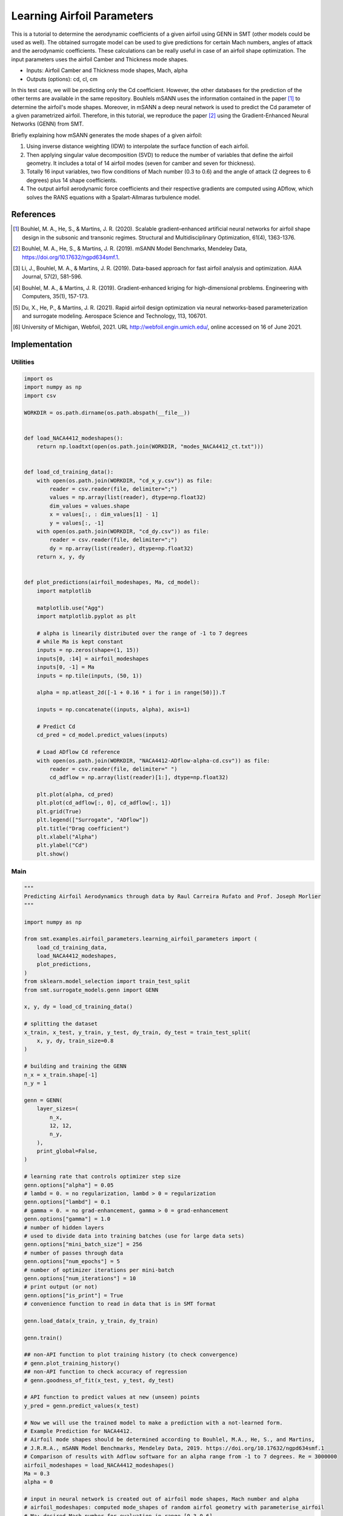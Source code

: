 Learning Airfoil Parameters
===========================

This is a tutorial to determine the aerodynamic coefficients of a given airfoil using GENN in SMT (other models could be used as well). 
The obtained surrogate model can be used to give predictions for certain Mach numbers, angles of attack and the aerodynamic coefficients. 
These calculations can be really useful in case of an airfoil shape optimization. The input parameters uses the airfoil Camber and Thickness mode shapes.

* Inputs: Airfoil Camber and Thickness mode shapes, Mach, alpha
* Outputs (options): cd, cl, cm

In this test case, we will be predicting only the Cd coefficient. However, the other databases for the prediction of the 
other terms are available in the same repository. Bouhlels mSANN uses the information contained in the paper [1]_ to determine 
the airfoil's mode shapes. Moreover, in mSANN a deep neural network is used to predict the Cd parameter of a given parametrized
airfoil. Therefore, in this tutorial, we reproduce the paper [2]_ using the Gradient-Enhanced Neural Networks (GENN) from SMT. 

Briefly explaining how mSANN generates the mode shapes of a given airfoil:

#. Using inverse distance weighting (IDW) to interpolate the surface function of each airfoil.
#. Then applying singular value decomposition (SVD) to reduce the number of variables that define the airfoil geometry. It includes a total of 14 airfoil modes (seven for camber and seven for thickness).
#. Totally 16 input variables, two flow conditions of Mach number (0.3 to 0.6) and the angle of attack (2 degrees to 6 degrees) plus 14 shape coefficients.
#. The output airfoil aerodynamic force coefficients and their respective gradients are computed using ADflow, which solves the RANS equations with a Spalart-Allmaras turbulence model.

References
----------

.. [1] Bouhlel, M. A., He, S., & Martins, J. R. (2020). Scalable gradient–enhanced artificial neural networks for airfoil shape design in the subsonic and transonic regimes. Structural and Multidisciplinary Optimization, 61(4), 1363-1376.
.. [2] Bouhlel, M. A., He, S., & Martins, J. R. (2019). mSANN Model Benchmarks, Mendeley Data, https://doi.org/10.17632/ngpd634smf.1.
.. [3] Li, J., Bouhlel, M. A., & Martins, J. R. (2019). Data-based approach for fast airfoil analysis and optimization. AIAA Journal, 57(2), 581-596.
.. [4] Bouhlel, M. A., & Martins, J. R. (2019). Gradient-enhanced kriging for high-dimensional problems. Engineering with Computers, 35(1), 157-173.
.. [5] Du, X., He, P., & Martins, J. R. (2021). Rapid airfoil design optimization via neural networks-based parameterization and surrogate modeling. Aerospace Science and Technology, 113, 106701.
.. [6] University of Michigan, Webfoil, 2021. URL http://webfoil.engin.umich.edu/, online accessed on 16 of June 2021.

Implementation
--------------

Utilities
^^^^^^^^^

.. code-block:: python

  import os
  import numpy as np
  import csv
  
  WORKDIR = os.path.dirname(os.path.abspath(__file__))
  
  
  def load_NACA4412_modeshapes():
      return np.loadtxt(open(os.path.join(WORKDIR, "modes_NACA4412_ct.txt")))
  
  
  def load_cd_training_data():
      with open(os.path.join(WORKDIR, "cd_x_y.csv")) as file:
          reader = csv.reader(file, delimiter=";")
          values = np.array(list(reader), dtype=np.float32)
          dim_values = values.shape
          x = values[:, : dim_values[1] - 1]
          y = values[:, -1]
      with open(os.path.join(WORKDIR, "cd_dy.csv")) as file:
          reader = csv.reader(file, delimiter=";")
          dy = np.array(list(reader), dtype=np.float32)
      return x, y, dy
  
  
  def plot_predictions(airfoil_modeshapes, Ma, cd_model):
      import matplotlib
  
      matplotlib.use("Agg")
      import matplotlib.pyplot as plt
  
      # alpha is linearily distributed over the range of -1 to 7 degrees
      # while Ma is kept constant
      inputs = np.zeros(shape=(1, 15))
      inputs[0, :14] = airfoil_modeshapes
      inputs[0, -1] = Ma
      inputs = np.tile(inputs, (50, 1))
  
      alpha = np.atleast_2d([-1 + 0.16 * i for i in range(50)]).T
  
      inputs = np.concatenate((inputs, alpha), axis=1)
  
      # Predict Cd
      cd_pred = cd_model.predict_values(inputs)
  
      # Load ADflow Cd reference
      with open(os.path.join(WORKDIR, "NACA4412-ADflow-alpha-cd.csv")) as file:
          reader = csv.reader(file, delimiter=" ")
          cd_adflow = np.array(list(reader)[1:], dtype=np.float32)
  
      plt.plot(alpha, cd_pred)
      plt.plot(cd_adflow[:, 0], cd_adflow[:, 1])
      plt.grid(True)
      plt.legend(["Surrogate", "ADflow"])
      plt.title("Drag coefficient")
      plt.xlabel("Alpha")
      plt.ylabel("Cd")
      plt.show()
  

Main
^^^^

.. code-block:: python

  """
  Predicting Airfoil Aerodynamics through data by Raul Carreira Rufato and Prof. Joseph Morlier
  """
  
  import numpy as np
  
  from smt.examples.airfoil_parameters.learning_airfoil_parameters import (
      load_cd_training_data,
      load_NACA4412_modeshapes,
      plot_predictions,
  )
  from sklearn.model_selection import train_test_split
  from smt.surrogate_models.genn import GENN
  
  x, y, dy = load_cd_training_data()
  
  # splitting the dataset
  x_train, x_test, y_train, y_test, dy_train, dy_test = train_test_split(
      x, y, dy, train_size=0.8
  )
  
  # building and training the GENN
  n_x = x_train.shape[-1]
  n_y = 1 
  
  genn = GENN(
      layer_sizes=(
          n_x,  
          12, 12,         
          n_y,  
      ), 
      print_global=False,
  )
  
  # learning rate that controls optimizer step size
  genn.options["alpha"] = 0.05
  # lambd = 0. = no regularization, lambd > 0 = regularization
  genn.options["lambd"] = 0.1
  # gamma = 0. = no grad-enhancement, gamma > 0 = grad-enhancement
  genn.options["gamma"] = 1.0
  # number of hidden layers
  # used to divide data into training batches (use for large data sets)
  genn.options["mini_batch_size"] = 256
  # number of passes through data
  genn.options["num_epochs"] = 5
  # number of optimizer iterations per mini-batch
  genn.options["num_iterations"] = 10
  # print output (or not)
  genn.options["is_print"] = True
  # convenience function to read in data that is in SMT format
  
  genn.load_data(x_train, y_train, dy_train)
  
  genn.train()
  
  ## non-API function to plot training history (to check convergence)
  # genn.plot_training_history()
  ## non-API function to check accuracy of regression
  # genn.goodness_of_fit(x_test, y_test, dy_test)
  
  # API function to predict values at new (unseen) points
  y_pred = genn.predict_values(x_test)
  
  # Now we will use the trained model to make a prediction with a not-learned form.
  # Example Prediction for NACA4412.
  # Airfoil mode shapes should be determined according to Bouhlel, M.A., He, S., and Martins,
  # J.R.R.A., mSANN Model Benchmarks, Mendeley Data, 2019. https://doi.org/10.17632/ngpd634smf.1
  # Comparison of results with Adflow software for an alpha range from -1 to 7 degrees. Re = 3000000
  airfoil_modeshapes = load_NACA4412_modeshapes()
  Ma = 0.3
  alpha = 0
  
  # input in neural network is created out of airfoil mode shapes, Mach number and alpha
  # airfoil_modeshapes: computed mode_shapes of random airfol geometry with parameterise_airfoil
  # Ma: desired Mach number for evaluation in range [0.3,0.6]
  # alpha: scalar in range [-1, 6]
  input = np.zeros(shape=(1, 16))
  input[0, :14] = airfoil_modeshapes
  input[0, 14] = Ma
  input[0, -1] = alpha
  
  # prediction
  cd_pred = genn.predict_values(input)
  print("Drag coefficient prediction (cd): ", cd_pred[0, 0])
  
  plot_predictions(airfoil_modeshapes, Ma, genn)
  
::

  epoch = 0, batch = 0, iter = 0, cost =  0.085
  epoch = 0, batch = 0, iter = 1, cost =  0.053
  epoch = 0, batch = 0, iter = 2, cost =  0.054
  epoch = 0, batch = 0, iter = 3, cost =  0.065
  epoch = 0, batch = 0, iter = 4, cost =  0.040
  epoch = 0, batch = 0, iter = 5, cost =  0.036
  epoch = 0, batch = 0, iter = 6, cost =  0.028
  epoch = 0, batch = 0, iter = 7, cost =  0.027
  epoch = 0, batch = 0, iter = 8, cost =  0.026
  epoch = 0, batch = 0, iter = 9, cost =  0.026
  epoch = 0, batch = 1, iter = 0, cost =  0.086
  epoch = 0, batch = 1, iter = 1, cost =  0.038
  epoch = 0, batch = 1, iter = 2, cost =  0.031
  epoch = 0, batch = 1, iter = 3, cost =  0.027
  epoch = 0, batch = 1, iter = 4, cost =  0.026
  epoch = 0, batch = 1, iter = 5, cost =  0.027
  epoch = 0, batch = 1, iter = 6, cost =  0.025
  epoch = 0, batch = 1, iter = 7, cost =  0.024
  epoch = 0, batch = 1, iter = 8, cost =  0.023
  epoch = 0, batch = 1, iter = 9, cost =  0.023
  epoch = 0, batch = 2, iter = 0, cost =  0.084
  epoch = 0, batch = 2, iter = 1, cost =  0.036
  epoch = 0, batch = 2, iter = 2, cost =  0.029
  epoch = 0, batch = 2, iter = 3, cost =  0.024
  epoch = 0, batch = 2, iter = 4, cost =  0.024
  epoch = 0, batch = 2, iter = 5, cost =  0.024
  epoch = 0, batch = 2, iter = 6, cost =  0.023
  epoch = 0, batch = 2, iter = 7, cost =  0.023
  epoch = 0, batch = 2, iter = 8, cost =  0.022
  epoch = 0, batch = 2, iter = 9, cost =  0.022
  epoch = 0, batch = 3, iter = 0, cost =  0.081
  epoch = 0, batch = 3, iter = 1, cost =  0.033
  epoch = 0, batch = 3, iter = 2, cost =  0.031
  epoch = 0, batch = 3, iter = 3, cost =  0.023
  epoch = 0, batch = 3, iter = 4, cost =  0.022
  epoch = 0, batch = 3, iter = 5, cost =  0.021
  epoch = 0, batch = 3, iter = 6, cost =  0.021
  epoch = 0, batch = 3, iter = 7, cost =  0.020
  epoch = 0, batch = 3, iter = 8, cost =  0.020
  epoch = 0, batch = 3, iter = 9, cost =  0.020
  epoch = 0, batch = 4, iter = 0, cost =  0.077
  epoch = 0, batch = 4, iter = 1, cost =  0.031
  epoch = 0, batch = 4, iter = 2, cost =  0.028
  epoch = 0, batch = 4, iter = 3, cost =  0.018
  epoch = 0, batch = 4, iter = 4, cost =  0.017
  epoch = 0, batch = 4, iter = 5, cost =  0.017
  epoch = 0, batch = 4, iter = 6, cost =  0.016
  epoch = 0, batch = 4, iter = 7, cost =  0.016
  epoch = 0, batch = 4, iter = 8, cost =  0.015
  epoch = 0, batch = 4, iter = 9, cost =  0.015
  epoch = 0, batch = 5, iter = 0, cost =  0.077
  epoch = 0, batch = 5, iter = 1, cost =  0.030
  epoch = 0, batch = 5, iter = 2, cost =  0.026
  epoch = 0, batch = 5, iter = 3, cost =  0.017
  epoch = 0, batch = 5, iter = 4, cost =  0.017
  epoch = 0, batch = 5, iter = 5, cost =  0.016
  epoch = 0, batch = 5, iter = 6, cost =  0.016
  epoch = 0, batch = 5, iter = 7, cost =  0.014
  epoch = 0, batch = 5, iter = 8, cost =  0.014
  epoch = 0, batch = 5, iter = 9, cost =  0.014
  epoch = 0, batch = 6, iter = 0, cost =  0.084
  epoch = 0, batch = 6, iter = 1, cost =  0.037
  epoch = 0, batch = 6, iter = 2, cost =  0.034
  epoch = 0, batch = 6, iter = 3, cost =  0.026
  epoch = 0, batch = 6, iter = 4, cost =  0.025
  epoch = 0, batch = 6, iter = 5, cost =  0.025
  epoch = 0, batch = 6, iter = 6, cost =  0.024
  epoch = 0, batch = 6, iter = 7, cost =  0.023
  epoch = 0, batch = 6, iter = 8, cost =  0.023
  epoch = 0, batch = 6, iter = 9, cost =  0.022
  epoch = 0, batch = 7, iter = 0, cost =  0.080
  epoch = 0, batch = 7, iter = 1, cost =  0.033
  epoch = 0, batch = 7, iter = 2, cost =  0.026
  epoch = 0, batch = 7, iter = 3, cost =  0.020
  epoch = 0, batch = 7, iter = 4, cost =  0.019
  epoch = 0, batch = 7, iter = 5, cost =  0.018
  epoch = 0, batch = 7, iter = 6, cost =  0.018
  epoch = 0, batch = 7, iter = 7, cost =  0.017
  epoch = 0, batch = 7, iter = 8, cost =  0.017
  epoch = 0, batch = 7, iter = 9, cost =  0.017
  epoch = 0, batch = 8, iter = 0, cost =  0.080
  epoch = 0, batch = 8, iter = 1, cost =  0.032
  epoch = 0, batch = 8, iter = 2, cost =  0.027
  epoch = 0, batch = 8, iter = 3, cost =  0.020
  epoch = 0, batch = 8, iter = 4, cost =  0.020
  epoch = 0, batch = 8, iter = 5, cost =  0.019
  epoch = 0, batch = 8, iter = 6, cost =  0.019
  epoch = 0, batch = 8, iter = 7, cost =  0.018
  epoch = 0, batch = 8, iter = 8, cost =  0.018
  epoch = 0, batch = 8, iter = 9, cost =  0.017
  epoch = 0, batch = 9, iter = 0, cost =  0.087
  epoch = 0, batch = 9, iter = 1, cost =  0.041
  epoch = 0, batch = 9, iter = 2, cost =  0.037
  epoch = 0, batch = 9, iter = 3, cost =  0.029
  epoch = 0, batch = 9, iter = 4, cost =  0.028
  epoch = 0, batch = 9, iter = 5, cost =  0.027
  epoch = 0, batch = 9, iter = 6, cost =  0.026
  epoch = 0, batch = 9, iter = 7, cost =  0.025
  epoch = 0, batch = 9, iter = 8, cost =  0.025
  epoch = 0, batch = 9, iter = 9, cost =  0.025
  epoch = 0, batch = 10, iter = 0, cost =  0.080
  epoch = 0, batch = 10, iter = 1, cost =  0.036
  epoch = 0, batch = 10, iter = 2, cost =  0.030
  epoch = 0, batch = 10, iter = 3, cost =  0.021
  epoch = 0, batch = 10, iter = 4, cost =  0.021
  epoch = 0, batch = 10, iter = 5, cost =  0.020
  epoch = 0, batch = 10, iter = 6, cost =  0.020
  epoch = 0, batch = 10, iter = 7, cost =  0.018
  epoch = 0, batch = 10, iter = 8, cost =  0.018
  epoch = 0, batch = 10, iter = 9, cost =  0.018
  epoch = 0, batch = 11, iter = 0, cost =  0.080
  epoch = 0, batch = 11, iter = 1, cost =  0.033
  epoch = 0, batch = 11, iter = 2, cost =  0.029
  epoch = 0, batch = 11, iter = 3, cost =  0.020
  epoch = 0, batch = 11, iter = 4, cost =  0.019
  epoch = 0, batch = 11, iter = 5, cost =  0.018
  epoch = 0, batch = 11, iter = 6, cost =  0.018
  epoch = 0, batch = 11, iter = 7, cost =  0.017
  epoch = 0, batch = 11, iter = 8, cost =  0.017
  epoch = 0, batch = 11, iter = 9, cost =  0.017
  epoch = 0, batch = 12, iter = 0, cost =  0.078
  epoch = 0, batch = 12, iter = 1, cost =  0.033
  epoch = 0, batch = 12, iter = 2, cost =  0.029
  epoch = 0, batch = 12, iter = 3, cost =  0.019
  epoch = 0, batch = 12, iter = 4, cost =  0.019
  epoch = 0, batch = 12, iter = 5, cost =  0.018
  epoch = 0, batch = 12, iter = 6, cost =  0.017
  epoch = 0, batch = 12, iter = 7, cost =  0.017
  epoch = 0, batch = 12, iter = 8, cost =  0.016
  epoch = 0, batch = 12, iter = 9, cost =  0.016
  epoch = 0, batch = 13, iter = 0, cost =  0.082
  epoch = 0, batch = 13, iter = 1, cost =  0.036
  epoch = 0, batch = 13, iter = 2, cost =  0.031
  epoch = 0, batch = 13, iter = 3, cost =  0.023
  epoch = 0, batch = 13, iter = 4, cost =  0.022
  epoch = 0, batch = 13, iter = 5, cost =  0.022
  epoch = 0, batch = 13, iter = 6, cost =  0.022
  epoch = 0, batch = 13, iter = 7, cost =  0.021
  epoch = 0, batch = 13, iter = 8, cost =  0.021
  epoch = 0, batch = 13, iter = 9, cost =  0.020
  epoch = 0, batch = 14, iter = 0, cost =  0.077
  epoch = 0, batch = 14, iter = 1, cost =  0.030
  epoch = 0, batch = 14, iter = 2, cost =  0.022
  epoch = 0, batch = 14, iter = 3, cost =  0.018
  epoch = 0, batch = 14, iter = 4, cost =  0.018
  epoch = 0, batch = 14, iter = 5, cost =  0.017
  epoch = 0, batch = 14, iter = 6, cost =  0.016
  epoch = 0, batch = 14, iter = 7, cost =  0.015
  epoch = 0, batch = 14, iter = 8, cost =  0.015
  epoch = 0, batch = 14, iter = 9, cost =  0.014
  epoch = 0, batch = 15, iter = 0, cost =  0.088
  epoch = 0, batch = 15, iter = 1, cost =  0.041
  epoch = 0, batch = 15, iter = 2, cost =  0.032
  epoch = 0, batch = 15, iter = 3, cost =  0.029
  epoch = 0, batch = 15, iter = 4, cost =  0.028
  epoch = 0, batch = 15, iter = 5, cost =  0.026
  epoch = 0, batch = 15, iter = 6, cost =  0.026
  epoch = 0, batch = 15, iter = 7, cost =  0.025
  epoch = 0, batch = 15, iter = 8, cost =  0.024
  epoch = 0, batch = 15, iter = 9, cost =  0.024
  epoch = 0, batch = 16, iter = 0, cost =  0.087
  epoch = 0, batch = 16, iter = 1, cost =  0.041
  epoch = 0, batch = 16, iter = 2, cost =  0.035
  epoch = 0, batch = 16, iter = 3, cost =  0.028
  epoch = 0, batch = 16, iter = 4, cost =  0.027
  epoch = 0, batch = 16, iter = 5, cost =  0.027
  epoch = 0, batch = 16, iter = 6, cost =  0.027
  epoch = 0, batch = 16, iter = 7, cost =  0.025
  epoch = 0, batch = 16, iter = 8, cost =  0.025
  epoch = 0, batch = 16, iter = 9, cost =  0.025
  epoch = 0, batch = 17, iter = 0, cost =  0.078
  epoch = 0, batch = 17, iter = 1, cost =  0.034
  epoch = 0, batch = 17, iter = 2, cost =  0.027
  epoch = 0, batch = 17, iter = 3, cost =  0.020
  epoch = 0, batch = 17, iter = 4, cost =  0.019
  epoch = 0, batch = 17, iter = 5, cost =  0.018
  epoch = 0, batch = 17, iter = 6, cost =  0.018
  epoch = 0, batch = 17, iter = 7, cost =  0.016
  epoch = 0, batch = 17, iter = 8, cost =  0.016
  epoch = 0, batch = 17, iter = 9, cost =  0.016
  epoch = 0, batch = 18, iter = 0, cost =  0.079
  epoch = 0, batch = 18, iter = 1, cost =  0.034
  epoch = 0, batch = 18, iter = 2, cost =  0.028
  epoch = 0, batch = 18, iter = 3, cost =  0.020
  epoch = 0, batch = 18, iter = 4, cost =  0.019
  epoch = 0, batch = 18, iter = 5, cost =  0.019
  epoch = 0, batch = 18, iter = 6, cost =  0.019
  epoch = 0, batch = 18, iter = 7, cost =  0.018
  epoch = 0, batch = 18, iter = 8, cost =  0.018
  epoch = 0, batch = 18, iter = 9, cost =  0.017
  epoch = 0, batch = 19, iter = 0, cost =  0.083
  epoch = 0, batch = 19, iter = 1, cost =  0.038
  epoch = 0, batch = 19, iter = 2, cost =  0.033
  epoch = 0, batch = 19, iter = 3, cost =  0.024
  epoch = 0, batch = 19, iter = 4, cost =  0.022
  epoch = 0, batch = 19, iter = 5, cost =  0.022
  epoch = 0, batch = 19, iter = 6, cost =  0.021
  epoch = 0, batch = 19, iter = 7, cost =  0.020
  epoch = 0, batch = 19, iter = 8, cost =  0.020
  epoch = 0, batch = 19, iter = 9, cost =  0.020
  epoch = 0, batch = 20, iter = 0, cost =  0.078
  epoch = 0, batch = 20, iter = 1, cost =  0.033
  epoch = 0, batch = 20, iter = 2, cost =  0.027
  epoch = 0, batch = 20, iter = 3, cost =  0.019
  epoch = 0, batch = 20, iter = 4, cost =  0.018
  epoch = 0, batch = 20, iter = 5, cost =  0.017
  epoch = 0, batch = 20, iter = 6, cost =  0.017
  epoch = 0, batch = 20, iter = 7, cost =  0.016
  epoch = 0, batch = 20, iter = 8, cost =  0.016
  epoch = 0, batch = 20, iter = 9, cost =  0.015
  epoch = 0, batch = 21, iter = 0, cost =  0.076
  epoch = 0, batch = 21, iter = 1, cost =  0.031
  epoch = 0, batch = 21, iter = 2, cost =  0.025
  epoch = 0, batch = 21, iter = 3, cost =  0.017
  epoch = 0, batch = 21, iter = 4, cost =  0.016
  epoch = 0, batch = 21, iter = 5, cost =  0.015
  epoch = 0, batch = 21, iter = 6, cost =  0.015
  epoch = 0, batch = 21, iter = 7, cost =  0.014
  epoch = 0, batch = 21, iter = 8, cost =  0.014
  epoch = 0, batch = 21, iter = 9, cost =  0.014
  epoch = 0, batch = 22, iter = 0, cost =  0.083
  epoch = 0, batch = 22, iter = 1, cost =  0.038
  epoch = 0, batch = 22, iter = 2, cost =  0.033
  epoch = 0, batch = 22, iter = 3, cost =  0.025
  epoch = 0, batch = 22, iter = 4, cost =  0.024
  epoch = 0, batch = 22, iter = 5, cost =  0.023
  epoch = 0, batch = 22, iter = 6, cost =  0.023
  epoch = 0, batch = 22, iter = 7, cost =  0.022
  epoch = 0, batch = 22, iter = 8, cost =  0.022
  epoch = 0, batch = 22, iter = 9, cost =  0.021
  epoch = 0, batch = 23, iter = 0, cost =  0.082
  epoch = 0, batch = 23, iter = 1, cost =  0.037
  epoch = 0, batch = 23, iter = 2, cost =  0.032
  epoch = 0, batch = 23, iter = 3, cost =  0.023
  epoch = 0, batch = 23, iter = 4, cost =  0.022
  epoch = 0, batch = 23, iter = 5, cost =  0.021
  epoch = 0, batch = 23, iter = 6, cost =  0.021
  epoch = 0, batch = 23, iter = 7, cost =  0.020
  epoch = 0, batch = 23, iter = 8, cost =  0.019
  epoch = 0, batch = 23, iter = 9, cost =  0.019
  epoch = 0, batch = 24, iter = 0, cost =  0.083
  epoch = 0, batch = 24, iter = 1, cost =  0.038
  epoch = 0, batch = 24, iter = 2, cost =  0.034
  epoch = 0, batch = 24, iter = 3, cost =  0.025
  epoch = 0, batch = 24, iter = 4, cost =  0.024
  epoch = 0, batch = 24, iter = 5, cost =  0.023
  epoch = 0, batch = 24, iter = 6, cost =  0.023
  epoch = 0, batch = 24, iter = 7, cost =  0.022
  epoch = 0, batch = 24, iter = 8, cost =  0.022
  epoch = 0, batch = 24, iter = 9, cost =  0.021
  epoch = 0, batch = 25, iter = 0, cost =  0.077
  epoch = 0, batch = 25, iter = 1, cost =  0.033
  epoch = 0, batch = 25, iter = 2, cost =  0.028
  epoch = 0, batch = 25, iter = 3, cost =  0.018
  epoch = 0, batch = 25, iter = 4, cost =  0.017
  epoch = 0, batch = 25, iter = 5, cost =  0.016
  epoch = 0, batch = 25, iter = 6, cost =  0.016
  epoch = 0, batch = 25, iter = 7, cost =  0.015
  epoch = 0, batch = 25, iter = 8, cost =  0.015
  epoch = 0, batch = 25, iter = 9, cost =  0.014
  epoch = 0, batch = 26, iter = 0, cost =  0.088
  epoch = 0, batch = 26, iter = 1, cost =  0.043
  epoch = 0, batch = 26, iter = 2, cost =  0.037
  epoch = 0, batch = 26, iter = 3, cost =  0.030
  epoch = 0, batch = 26, iter = 4, cost =  0.028
  epoch = 0, batch = 26, iter = 5, cost =  0.028
  epoch = 0, batch = 26, iter = 6, cost =  0.027
  epoch = 0, batch = 26, iter = 7, cost =  0.027
  epoch = 0, batch = 26, iter = 8, cost =  0.026
  epoch = 0, batch = 26, iter = 9, cost =  0.026
  epoch = 0, batch = 27, iter = 0, cost =  0.084
  epoch = 0, batch = 27, iter = 1, cost =  0.038
  epoch = 0, batch = 27, iter = 2, cost =  0.033
  epoch = 0, batch = 27, iter = 3, cost =  0.025
  epoch = 0, batch = 27, iter = 4, cost =  0.024
  epoch = 0, batch = 27, iter = 5, cost =  0.023
  epoch = 0, batch = 27, iter = 6, cost =  0.023
  epoch = 0, batch = 27, iter = 7, cost =  0.022
  epoch = 0, batch = 27, iter = 8, cost =  0.022
  epoch = 0, batch = 27, iter = 9, cost =  0.021
  epoch = 0, batch = 28, iter = 0, cost =  0.085
  epoch = 0, batch = 28, iter = 1, cost =  0.039
  epoch = 0, batch = 28, iter = 2, cost =  0.032
  epoch = 0, batch = 28, iter = 3, cost =  0.025
  epoch = 0, batch = 28, iter = 4, cost =  0.024
  epoch = 0, batch = 28, iter = 5, cost =  0.023
  epoch = 0, batch = 28, iter = 6, cost =  0.023
  epoch = 0, batch = 28, iter = 7, cost =  0.022
  epoch = 0, batch = 28, iter = 8, cost =  0.022
  epoch = 0, batch = 28, iter = 9, cost =  0.021
  epoch = 0, batch = 29, iter = 0, cost =  0.078
  epoch = 0, batch = 29, iter = 1, cost =  0.031
  epoch = 0, batch = 29, iter = 2, cost =  0.026
  epoch = 0, batch = 29, iter = 3, cost =  0.018
  epoch = 0, batch = 29, iter = 4, cost =  0.017
  epoch = 0, batch = 29, iter = 5, cost =  0.016
  epoch = 0, batch = 29, iter = 6, cost =  0.016
  epoch = 0, batch = 29, iter = 7, cost =  0.015
  epoch = 0, batch = 29, iter = 8, cost =  0.015
  epoch = 0, batch = 29, iter = 9, cost =  0.014
  epoch = 0, batch = 30, iter = 0, cost =  0.083
  epoch = 0, batch = 30, iter = 1, cost =  0.038
  epoch = 0, batch = 30, iter = 2, cost =  0.034
  epoch = 0, batch = 30, iter = 3, cost =  0.024
  epoch = 0, batch = 30, iter = 4, cost =  0.023
  epoch = 0, batch = 30, iter = 5, cost =  0.022
  epoch = 0, batch = 30, iter = 6, cost =  0.022
  epoch = 0, batch = 30, iter = 7, cost =  0.021
  epoch = 0, batch = 30, iter = 8, cost =  0.021
  epoch = 0, batch = 30, iter = 9, cost =  0.020
  epoch = 0, batch = 31, iter = 0, cost =  0.088
  epoch = 0, batch = 31, iter = 1, cost =  0.044
  epoch = 0, batch = 31, iter = 2, cost =  0.040
  epoch = 0, batch = 31, iter = 3, cost =  0.031
  epoch = 0, batch = 31, iter = 4, cost =  0.030
  epoch = 0, batch = 31, iter = 5, cost =  0.029
  epoch = 0, batch = 31, iter = 6, cost =  0.028
  epoch = 0, batch = 31, iter = 7, cost =  0.027
  epoch = 0, batch = 31, iter = 8, cost =  0.027
  epoch = 0, batch = 31, iter = 9, cost =  0.026
  epoch = 0, batch = 32, iter = 0, cost =  0.081
  epoch = 0, batch = 32, iter = 1, cost =  0.037
  epoch = 0, batch = 32, iter = 2, cost =  0.031
  epoch = 0, batch = 32, iter = 3, cost =  0.023
  epoch = 0, batch = 32, iter = 4, cost =  0.022
  epoch = 0, batch = 32, iter = 5, cost =  0.021
  epoch = 0, batch = 32, iter = 6, cost =  0.021
  epoch = 0, batch = 32, iter = 7, cost =  0.020
  epoch = 0, batch = 32, iter = 8, cost =  0.020
  epoch = 0, batch = 32, iter = 9, cost =  0.019
  epoch = 0, batch = 33, iter = 0, cost =  0.088
  epoch = 0, batch = 33, iter = 1, cost =  0.043
  epoch = 0, batch = 33, iter = 2, cost =  0.039
  epoch = 0, batch = 33, iter = 3, cost =  0.030
  epoch = 0, batch = 33, iter = 4, cost =  0.030
  epoch = 0, batch = 33, iter = 5, cost =  0.029
  epoch = 0, batch = 33, iter = 6, cost =  0.029
  epoch = 0, batch = 33, iter = 7, cost =  0.027
  epoch = 0, batch = 33, iter = 8, cost =  0.027
  epoch = 0, batch = 33, iter = 9, cost =  0.027
  epoch = 0, batch = 34, iter = 0, cost =  0.081
  epoch = 0, batch = 34, iter = 1, cost =  0.038
  epoch = 0, batch = 34, iter = 2, cost =  0.029
  epoch = 0, batch = 34, iter = 3, cost =  0.023
  epoch = 0, batch = 34, iter = 4, cost =  0.021
  epoch = 0, batch = 34, iter = 5, cost =  0.021
  epoch = 0, batch = 34, iter = 6, cost =  0.020
  epoch = 0, batch = 34, iter = 7, cost =  0.019
  epoch = 0, batch = 34, iter = 8, cost =  0.019
  epoch = 0, batch = 34, iter = 9, cost =  0.018
  epoch = 0, batch = 35, iter = 0, cost =  0.078
  epoch = 0, batch = 35, iter = 1, cost =  0.033
  epoch = 0, batch = 35, iter = 2, cost =  0.027
  epoch = 0, batch = 35, iter = 3, cost =  0.020
  epoch = 0, batch = 35, iter = 4, cost =  0.019
  epoch = 0, batch = 35, iter = 5, cost =  0.019
  epoch = 0, batch = 35, iter = 6, cost =  0.018
  epoch = 0, batch = 35, iter = 7, cost =  0.017
  epoch = 0, batch = 35, iter = 8, cost =  0.017
  epoch = 0, batch = 35, iter = 9, cost =  0.017
  epoch = 0, batch = 36, iter = 0, cost =  0.082
  epoch = 0, batch = 36, iter = 1, cost =  0.036
  epoch = 0, batch = 36, iter = 2, cost =  0.030
  epoch = 0, batch = 36, iter = 3, cost =  0.022
  epoch = 0, batch = 36, iter = 4, cost =  0.020
  epoch = 0, batch = 36, iter = 5, cost =  0.020
  epoch = 0, batch = 36, iter = 6, cost =  0.019
  epoch = 0, batch = 36, iter = 7, cost =  0.019
  epoch = 0, batch = 36, iter = 8, cost =  0.018
  epoch = 0, batch = 36, iter = 9, cost =  0.018
  epoch = 0, batch = 37, iter = 0, cost =  0.081
  epoch = 0, batch = 37, iter = 1, cost =  0.035
  epoch = 0, batch = 37, iter = 2, cost =  0.029
  epoch = 0, batch = 37, iter = 3, cost =  0.022
  epoch = 0, batch = 37, iter = 4, cost =  0.021
  epoch = 0, batch = 37, iter = 5, cost =  0.020
  epoch = 0, batch = 37, iter = 6, cost =  0.019
  epoch = 0, batch = 37, iter = 7, cost =  0.019
  epoch = 0, batch = 37, iter = 8, cost =  0.018
  epoch = 0, batch = 37, iter = 9, cost =  0.018
  epoch = 0, batch = 38, iter = 0, cost =  0.076
  epoch = 0, batch = 38, iter = 1, cost =  0.030
  epoch = 0, batch = 38, iter = 2, cost =  0.024
  epoch = 0, batch = 38, iter = 3, cost =  0.017
  epoch = 0, batch = 38, iter = 4, cost =  0.016
  epoch = 0, batch = 38, iter = 5, cost =  0.015
  epoch = 0, batch = 38, iter = 6, cost =  0.015
  epoch = 0, batch = 38, iter = 7, cost =  0.014
  epoch = 0, batch = 38, iter = 8, cost =  0.014
  epoch = 0, batch = 38, iter = 9, cost =  0.014
  epoch = 0, batch = 39, iter = 0, cost =  0.088
  epoch = 0, batch = 39, iter = 1, cost =  0.043
  epoch = 0, batch = 39, iter = 2, cost =  0.037
  epoch = 0, batch = 39, iter = 3, cost =  0.029
  epoch = 0, batch = 39, iter = 4, cost =  0.028
  epoch = 0, batch = 39, iter = 5, cost =  0.027
  epoch = 0, batch = 39, iter = 6, cost =  0.026
  epoch = 0, batch = 39, iter = 7, cost =  0.025
  epoch = 0, batch = 39, iter = 8, cost =  0.025
  epoch = 0, batch = 39, iter = 9, cost =  0.024
  epoch = 0, batch = 40, iter = 0, cost =  0.086
  epoch = 0, batch = 40, iter = 1, cost =  0.040
  epoch = 0, batch = 40, iter = 2, cost =  0.039
  epoch = 0, batch = 40, iter = 3, cost =  0.028
  epoch = 0, batch = 40, iter = 4, cost =  0.026
  epoch = 0, batch = 40, iter = 5, cost =  0.026
  epoch = 0, batch = 40, iter = 6, cost =  0.025
  epoch = 0, batch = 40, iter = 7, cost =  0.025
  epoch = 0, batch = 40, iter = 8, cost =  0.024
  epoch = 0, batch = 40, iter = 9, cost =  0.024
  epoch = 0, batch = 41, iter = 0, cost =  0.082
  epoch = 0, batch = 41, iter = 1, cost =  0.039
  epoch = 0, batch = 41, iter = 2, cost =  0.031
  epoch = 0, batch = 41, iter = 3, cost =  0.023
  epoch = 0, batch = 41, iter = 4, cost =  0.022
  epoch = 0, batch = 41, iter = 5, cost =  0.021
  epoch = 0, batch = 41, iter = 6, cost =  0.021
  epoch = 0, batch = 41, iter = 7, cost =  0.020
  epoch = 0, batch = 41, iter = 8, cost =  0.020
  epoch = 0, batch = 41, iter = 9, cost =  0.020
  epoch = 0, batch = 42, iter = 0, cost =  0.082
  epoch = 0, batch = 42, iter = 1, cost =  0.035
  epoch = 0, batch = 42, iter = 2, cost =  0.029
  epoch = 0, batch = 42, iter = 3, cost =  0.022
  epoch = 0, batch = 42, iter = 4, cost =  0.021
  epoch = 0, batch = 42, iter = 5, cost =  0.021
  epoch = 0, batch = 42, iter = 6, cost =  0.020
  epoch = 0, batch = 42, iter = 7, cost =  0.019
  epoch = 0, batch = 42, iter = 8, cost =  0.019
  epoch = 0, batch = 42, iter = 9, cost =  0.019
  epoch = 0, batch = 43, iter = 0, cost =  0.079
  epoch = 0, batch = 43, iter = 1, cost =  0.033
  epoch = 0, batch = 43, iter = 2, cost =  0.029
  epoch = 0, batch = 43, iter = 3, cost =  0.020
  epoch = 0, batch = 43, iter = 4, cost =  0.019
  epoch = 0, batch = 43, iter = 5, cost =  0.018
  epoch = 0, batch = 43, iter = 6, cost =  0.018
  epoch = 0, batch = 43, iter = 7, cost =  0.017
  epoch = 0, batch = 43, iter = 8, cost =  0.017
  epoch = 0, batch = 43, iter = 9, cost =  0.016
  epoch = 0, batch = 44, iter = 0, cost =  0.084
  epoch = 0, batch = 44, iter = 1, cost =  0.040
  epoch = 0, batch = 44, iter = 2, cost =  0.037
  epoch = 0, batch = 44, iter = 3, cost =  0.027
  epoch = 0, batch = 44, iter = 4, cost =  0.026
  epoch = 0, batch = 44, iter = 5, cost =  0.025
  epoch = 0, batch = 44, iter = 6, cost =  0.025
  epoch = 0, batch = 44, iter = 7, cost =  0.024
  epoch = 0, batch = 44, iter = 8, cost =  0.024
  epoch = 0, batch = 44, iter = 9, cost =  0.024
  epoch = 0, batch = 45, iter = 0, cost =  0.083
  epoch = 0, batch = 45, iter = 1, cost =  0.039
  epoch = 0, batch = 45, iter = 2, cost =  0.034
  epoch = 0, batch = 45, iter = 3, cost =  0.024
  epoch = 0, batch = 45, iter = 4, cost =  0.023
  epoch = 0, batch = 45, iter = 5, cost =  0.023
  epoch = 0, batch = 45, iter = 6, cost =  0.022
  epoch = 0, batch = 45, iter = 7, cost =  0.021
  epoch = 0, batch = 45, iter = 8, cost =  0.021
  epoch = 0, batch = 45, iter = 9, cost =  0.020
  epoch = 0, batch = 46, iter = 0, cost =  0.086
  epoch = 0, batch = 46, iter = 1, cost =  0.042
  epoch = 0, batch = 46, iter = 2, cost =  0.036
  epoch = 0, batch = 46, iter = 3, cost =  0.029
  epoch = 0, batch = 46, iter = 4, cost =  0.029
  epoch = 0, batch = 46, iter = 5, cost =  0.028
  epoch = 0, batch = 46, iter = 6, cost =  0.028
  epoch = 0, batch = 46, iter = 7, cost =  0.026
  epoch = 0, batch = 46, iter = 8, cost =  0.026
  epoch = 0, batch = 46, iter = 9, cost =  0.025
  epoch = 0, batch = 47, iter = 0, cost =  0.076
  epoch = 0, batch = 47, iter = 1, cost =  0.030
  epoch = 0, batch = 47, iter = 2, cost =  0.023
  epoch = 0, batch = 47, iter = 3, cost =  0.017
  epoch = 0, batch = 47, iter = 4, cost =  0.016
  epoch = 0, batch = 47, iter = 5, cost =  0.015
  epoch = 0, batch = 47, iter = 6, cost =  0.014
  epoch = 0, batch = 47, iter = 7, cost =  0.014
  epoch = 0, batch = 47, iter = 8, cost =  0.014
  epoch = 0, batch = 47, iter = 9, cost =  0.013
  epoch = 0, batch = 48, iter = 0, cost =  0.077
  epoch = 0, batch = 48, iter = 1, cost =  0.029
  epoch = 0, batch = 48, iter = 2, cost =  0.022
  epoch = 0, batch = 48, iter = 3, cost =  0.016
  epoch = 0, batch = 48, iter = 4, cost =  0.015
  epoch = 0, batch = 48, iter = 5, cost =  0.014
  epoch = 0, batch = 48, iter = 6, cost =  0.014
  epoch = 0, batch = 48, iter = 7, cost =  0.013
  epoch = 0, batch = 48, iter = 8, cost =  0.013
  epoch = 0, batch = 48, iter = 9, cost =  0.013
  epoch = 0, batch = 49, iter = 0, cost =  0.077
  epoch = 0, batch = 49, iter = 1, cost =  0.032
  epoch = 0, batch = 49, iter = 2, cost =  0.026
  epoch = 0, batch = 49, iter = 3, cost =  0.019
  epoch = 0, batch = 49, iter = 4, cost =  0.017
  epoch = 0, batch = 49, iter = 5, cost =  0.016
  epoch = 0, batch = 49, iter = 6, cost =  0.016
  epoch = 0, batch = 49, iter = 7, cost =  0.015
  epoch = 0, batch = 49, iter = 8, cost =  0.015
  epoch = 0, batch = 49, iter = 9, cost =  0.014
  epoch = 0, batch = 50, iter = 0, cost =  0.083
  epoch = 0, batch = 50, iter = 1, cost =  0.037
  epoch = 0, batch = 50, iter = 2, cost =  0.032
  epoch = 0, batch = 50, iter = 3, cost =  0.024
  epoch = 0, batch = 50, iter = 4, cost =  0.023
  epoch = 0, batch = 50, iter = 5, cost =  0.022
  epoch = 0, batch = 50, iter = 6, cost =  0.022
  epoch = 0, batch = 50, iter = 7, cost =  0.021
  epoch = 0, batch = 50, iter = 8, cost =  0.021
  epoch = 0, batch = 50, iter = 9, cost =  0.020
  epoch = 0, batch = 51, iter = 0, cost =  0.080
  epoch = 0, batch = 51, iter = 1, cost =  0.037
  epoch = 0, batch = 51, iter = 2, cost =  0.031
  epoch = 0, batch = 51, iter = 3, cost =  0.022
  epoch = 0, batch = 51, iter = 4, cost =  0.021
  epoch = 0, batch = 51, iter = 5, cost =  0.020
  epoch = 0, batch = 51, iter = 6, cost =  0.019
  epoch = 0, batch = 51, iter = 7, cost =  0.018
  epoch = 0, batch = 51, iter = 8, cost =  0.018
  epoch = 0, batch = 51, iter = 9, cost =  0.018
  epoch = 0, batch = 52, iter = 0, cost =  0.080
  epoch = 0, batch = 52, iter = 1, cost =  0.033
  epoch = 0, batch = 52, iter = 2, cost =  0.026
  epoch = 0, batch = 52, iter = 3, cost =  0.020
  epoch = 0, batch = 52, iter = 4, cost =  0.020
  epoch = 0, batch = 52, iter = 5, cost =  0.019
  epoch = 0, batch = 52, iter = 6, cost =  0.018
  epoch = 0, batch = 52, iter = 7, cost =  0.018
  epoch = 0, batch = 52, iter = 8, cost =  0.017
  epoch = 0, batch = 52, iter = 9, cost =  0.017
  epoch = 0, batch = 53, iter = 0, cost =  0.076
  epoch = 0, batch = 53, iter = 1, cost =  0.029
  epoch = 0, batch = 53, iter = 2, cost =  0.020
  epoch = 0, batch = 53, iter = 3, cost =  0.017
  epoch = 0, batch = 53, iter = 4, cost =  0.016
  epoch = 0, batch = 53, iter = 5, cost =  0.014
  epoch = 0, batch = 53, iter = 6, cost =  0.013
  epoch = 0, batch = 53, iter = 7, cost =  0.013
  epoch = 0, batch = 53, iter = 8, cost =  0.012
  epoch = 0, batch = 53, iter = 9, cost =  0.012
  epoch = 0, batch = 54, iter = 0, cost =  0.083
  epoch = 0, batch = 54, iter = 1, cost =  0.037
  epoch = 0, batch = 54, iter = 2, cost =  0.032
  epoch = 0, batch = 54, iter = 3, cost =  0.024
  epoch = 0, batch = 54, iter = 4, cost =  0.023
  epoch = 0, batch = 54, iter = 5, cost =  0.022
  epoch = 0, batch = 54, iter = 6, cost =  0.022
  epoch = 0, batch = 54, iter = 7, cost =  0.021
  epoch = 0, batch = 54, iter = 8, cost =  0.021
  epoch = 0, batch = 54, iter = 9, cost =  0.021
  epoch = 0, batch = 55, iter = 0, cost =  0.084
  epoch = 0, batch = 55, iter = 1, cost =  0.040
  epoch = 0, batch = 55, iter = 2, cost =  0.035
  epoch = 0, batch = 55, iter = 3, cost =  0.025
  epoch = 0, batch = 55, iter = 4, cost =  0.024
  epoch = 0, batch = 55, iter = 5, cost =  0.023
  epoch = 0, batch = 55, iter = 6, cost =  0.023
  epoch = 0, batch = 55, iter = 7, cost =  0.022
  epoch = 0, batch = 55, iter = 8, cost =  0.022
  epoch = 0, batch = 55, iter = 9, cost =  0.022
  epoch = 0, batch = 56, iter = 0, cost =  0.085
  epoch = 0, batch = 56, iter = 1, cost =  0.039
  epoch = 0, batch = 56, iter = 2, cost =  0.035
  epoch = 0, batch = 56, iter = 3, cost =  0.025
  epoch = 0, batch = 56, iter = 4, cost =  0.024
  epoch = 0, batch = 56, iter = 5, cost =  0.023
  epoch = 0, batch = 56, iter = 6, cost =  0.022
  epoch = 0, batch = 56, iter = 7, cost =  0.022
  epoch = 0, batch = 56, iter = 8, cost =  0.022
  epoch = 0, batch = 56, iter = 9, cost =  0.021
  epoch = 0, batch = 57, iter = 0, cost =  0.083
  epoch = 0, batch = 57, iter = 1, cost =  0.036
  epoch = 0, batch = 57, iter = 2, cost =  0.030
  epoch = 0, batch = 57, iter = 3, cost =  0.024
  epoch = 0, batch = 57, iter = 4, cost =  0.022
  epoch = 0, batch = 57, iter = 5, cost =  0.022
  epoch = 0, batch = 57, iter = 6, cost =  0.021
  epoch = 0, batch = 57, iter = 7, cost =  0.021
  epoch = 0, batch = 57, iter = 8, cost =  0.020
  epoch = 0, batch = 57, iter = 9, cost =  0.020
  epoch = 0, batch = 58, iter = 0, cost =  0.083
  epoch = 0, batch = 58, iter = 1, cost =  0.039
  epoch = 0, batch = 58, iter = 2, cost =  0.035
  epoch = 0, batch = 58, iter = 3, cost =  0.027
  epoch = 0, batch = 58, iter = 4, cost =  0.025
  epoch = 0, batch = 58, iter = 5, cost =  0.025
  epoch = 0, batch = 58, iter = 6, cost =  0.024
  epoch = 0, batch = 58, iter = 7, cost =  0.023
  epoch = 0, batch = 58, iter = 8, cost =  0.023
  epoch = 0, batch = 58, iter = 9, cost =  0.023
  epoch = 0, batch = 59, iter = 0, cost =  0.081
  epoch = 0, batch = 59, iter = 1, cost =  0.038
  epoch = 0, batch = 59, iter = 2, cost =  0.030
  epoch = 0, batch = 59, iter = 3, cost =  0.023
  epoch = 0, batch = 59, iter = 4, cost =  0.022
  epoch = 0, batch = 59, iter = 5, cost =  0.022
  epoch = 0, batch = 59, iter = 6, cost =  0.021
  epoch = 0, batch = 59, iter = 7, cost =  0.020
  epoch = 0, batch = 59, iter = 8, cost =  0.020
  epoch = 0, batch = 59, iter = 9, cost =  0.020
  epoch = 0, batch = 60, iter = 0, cost =  0.080
  epoch = 0, batch = 60, iter = 1, cost =  0.035
  epoch = 0, batch = 60, iter = 2, cost =  0.031
  epoch = 0, batch = 60, iter = 3, cost =  0.021
  epoch = 0, batch = 60, iter = 4, cost =  0.019
  epoch = 0, batch = 60, iter = 5, cost =  0.019
  epoch = 0, batch = 60, iter = 6, cost =  0.018
  epoch = 0, batch = 60, iter = 7, cost =  0.017
  epoch = 0, batch = 60, iter = 8, cost =  0.017
  epoch = 0, batch = 60, iter = 9, cost =  0.017
  epoch = 0, batch = 61, iter = 0, cost =  0.088
  epoch = 0, batch = 61, iter = 1, cost =  0.044
  epoch = 0, batch = 61, iter = 2, cost =  0.039
  epoch = 0, batch = 61, iter = 3, cost =  0.030
  epoch = 0, batch = 61, iter = 4, cost =  0.029
  epoch = 0, batch = 61, iter = 5, cost =  0.028
  epoch = 0, batch = 61, iter = 6, cost =  0.028
  epoch = 0, batch = 61, iter = 7, cost =  0.027
  epoch = 0, batch = 61, iter = 8, cost =  0.027
  epoch = 0, batch = 61, iter = 9, cost =  0.026
  epoch = 0, batch = 62, iter = 0, cost =  0.077
  epoch = 0, batch = 62, iter = 1, cost =  0.031
  epoch = 0, batch = 62, iter = 2, cost =  0.025
  epoch = 0, batch = 62, iter = 3, cost =  0.018
  epoch = 0, batch = 62, iter = 4, cost =  0.017
  epoch = 0, batch = 62, iter = 5, cost =  0.017
  epoch = 0, batch = 62, iter = 6, cost =  0.016
  epoch = 0, batch = 62, iter = 7, cost =  0.016
  epoch = 0, batch = 62, iter = 8, cost =  0.015
  epoch = 0, batch = 62, iter = 9, cost =  0.015
  epoch = 0, batch = 63, iter = 0, cost =  0.083
  epoch = 0, batch = 63, iter = 1, cost =  0.036
  epoch = 0, batch = 63, iter = 2, cost =  0.031
  epoch = 0, batch = 63, iter = 3, cost =  0.023
  epoch = 0, batch = 63, iter = 4, cost =  0.021
  epoch = 0, batch = 63, iter = 5, cost =  0.021
  epoch = 0, batch = 63, iter = 6, cost =  0.020
  epoch = 0, batch = 63, iter = 7, cost =  0.019
  epoch = 0, batch = 63, iter = 8, cost =  0.019
  epoch = 0, batch = 63, iter = 9, cost =  0.019
  epoch = 0, batch = 64, iter = 0, cost =  0.078
  epoch = 0, batch = 64, iter = 1, cost =  0.033
  epoch = 0, batch = 64, iter = 2, cost =  0.026
  epoch = 0, batch = 64, iter = 3, cost =  0.019
  epoch = 0, batch = 64, iter = 4, cost =  0.018
  epoch = 0, batch = 64, iter = 5, cost =  0.017
  epoch = 0, batch = 64, iter = 6, cost =  0.017
  epoch = 0, batch = 64, iter = 7, cost =  0.016
  epoch = 0, batch = 64, iter = 8, cost =  0.016
  epoch = 0, batch = 64, iter = 9, cost =  0.016
  epoch = 0, batch = 65, iter = 0, cost =  0.078
  epoch = 0, batch = 65, iter = 1, cost =  0.032
  epoch = 0, batch = 65, iter = 2, cost =  0.027
  epoch = 0, batch = 65, iter = 3, cost =  0.019
  epoch = 0, batch = 65, iter = 4, cost =  0.017
  epoch = 0, batch = 65, iter = 5, cost =  0.017
  epoch = 0, batch = 65, iter = 6, cost =  0.016
  epoch = 0, batch = 65, iter = 7, cost =  0.016
  epoch = 0, batch = 65, iter = 8, cost =  0.016
  epoch = 0, batch = 65, iter = 9, cost =  0.015
  epoch = 0, batch = 66, iter = 0, cost =  0.089
  epoch = 0, batch = 66, iter = 1, cost =  0.045
  epoch = 0, batch = 66, iter = 2, cost =  0.040
  epoch = 0, batch = 66, iter = 3, cost =  0.030
  epoch = 0, batch = 66, iter = 4, cost =  0.030
  epoch = 0, batch = 66, iter = 5, cost =  0.029
  epoch = 0, batch = 66, iter = 6, cost =  0.028
  epoch = 0, batch = 66, iter = 7, cost =  0.027
  epoch = 0, batch = 66, iter = 8, cost =  0.027
  epoch = 0, batch = 66, iter = 9, cost =  0.026
  epoch = 0, batch = 67, iter = 0, cost =  0.089
  epoch = 0, batch = 67, iter = 1, cost =  0.044
  epoch = 0, batch = 67, iter = 2, cost =  0.041
  epoch = 0, batch = 67, iter = 3, cost =  0.030
  epoch = 0, batch = 67, iter = 4, cost =  0.030
  epoch = 0, batch = 67, iter = 5, cost =  0.029
  epoch = 0, batch = 67, iter = 6, cost =  0.029
  epoch = 0, batch = 67, iter = 7, cost =  0.027
  epoch = 0, batch = 67, iter = 8, cost =  0.027
  epoch = 0, batch = 67, iter = 9, cost =  0.027
  epoch = 0, batch = 68, iter = 0, cost =  0.085
  epoch = 0, batch = 68, iter = 1, cost =  0.040
  epoch = 0, batch = 68, iter = 2, cost =  0.032
  epoch = 0, batch = 68, iter = 3, cost =  0.026
  epoch = 0, batch = 68, iter = 4, cost =  0.025
  epoch = 0, batch = 68, iter = 5, cost =  0.024
  epoch = 0, batch = 68, iter = 6, cost =  0.024
  epoch = 0, batch = 68, iter = 7, cost =  0.023
  epoch = 0, batch = 68, iter = 8, cost =  0.023
  epoch = 0, batch = 68, iter = 9, cost =  0.022
  epoch = 0, batch = 69, iter = 0, cost =  0.078
  epoch = 0, batch = 69, iter = 1, cost =  0.031
  epoch = 0, batch = 69, iter = 2, cost =  0.023
  epoch = 0, batch = 69, iter = 3, cost =  0.017
  epoch = 0, batch = 69, iter = 4, cost =  0.016
  epoch = 0, batch = 69, iter = 5, cost =  0.016
  epoch = 0, batch = 69, iter = 6, cost =  0.015
  epoch = 0, batch = 69, iter = 7, cost =  0.015
  epoch = 0, batch = 69, iter = 8, cost =  0.014
  epoch = 0, batch = 69, iter = 9, cost =  0.014
  epoch = 0, batch = 70, iter = 0, cost =  0.084
  epoch = 0, batch = 70, iter = 1, cost =  0.038
  epoch = 0, batch = 70, iter = 2, cost =  0.033
  epoch = 0, batch = 70, iter = 3, cost =  0.025
  epoch = 0, batch = 70, iter = 4, cost =  0.024
  epoch = 0, batch = 70, iter = 5, cost =  0.023
  epoch = 0, batch = 70, iter = 6, cost =  0.022
  epoch = 0, batch = 70, iter = 7, cost =  0.021
  epoch = 0, batch = 70, iter = 8, cost =  0.021
  epoch = 0, batch = 70, iter = 9, cost =  0.020
  epoch = 0, batch = 71, iter = 0, cost =  0.082
  epoch = 0, batch = 71, iter = 1, cost =  0.038
  epoch = 0, batch = 71, iter = 2, cost =  0.032
  epoch = 0, batch = 71, iter = 3, cost =  0.023
  epoch = 0, batch = 71, iter = 4, cost =  0.022
  epoch = 0, batch = 71, iter = 5, cost =  0.021
  epoch = 0, batch = 71, iter = 6, cost =  0.021
  epoch = 0, batch = 71, iter = 7, cost =  0.020
  epoch = 0, batch = 71, iter = 8, cost =  0.020
  epoch = 0, batch = 71, iter = 9, cost =  0.020
  epoch = 0, batch = 72, iter = 0, cost =  0.088
  epoch = 0, batch = 72, iter = 1, cost =  0.043
  epoch = 0, batch = 72, iter = 2, cost =  0.038
  epoch = 0, batch = 72, iter = 3, cost =  0.030
  epoch = 0, batch = 72, iter = 4, cost =  0.029
  epoch = 0, batch = 72, iter = 5, cost =  0.028
  epoch = 0, batch = 72, iter = 6, cost =  0.028
  epoch = 0, batch = 72, iter = 7, cost =  0.027
  epoch = 0, batch = 72, iter = 8, cost =  0.027
  epoch = 0, batch = 72, iter = 9, cost =  0.026
  epoch = 0, batch = 73, iter = 0, cost =  0.082
  epoch = 0, batch = 73, iter = 1, cost =  0.037
  epoch = 0, batch = 73, iter = 2, cost =  0.031
  epoch = 0, batch = 73, iter = 3, cost =  0.022
  epoch = 0, batch = 73, iter = 4, cost =  0.021
  epoch = 0, batch = 73, iter = 5, cost =  0.020
  epoch = 0, batch = 73, iter = 6, cost =  0.019
  epoch = 0, batch = 73, iter = 7, cost =  0.018
  epoch = 0, batch = 73, iter = 8, cost =  0.018
  epoch = 0, batch = 73, iter = 9, cost =  0.018
  epoch = 0, batch = 74, iter = 0, cost =  0.086
  epoch = 0, batch = 74, iter = 1, cost =  0.039
  epoch = 0, batch = 74, iter = 2, cost =  0.033
  epoch = 0, batch = 74, iter = 3, cost =  0.026
  epoch = 0, batch = 74, iter = 4, cost =  0.025
  epoch = 0, batch = 74, iter = 5, cost =  0.024
  epoch = 0, batch = 74, iter = 6, cost =  0.024
  epoch = 0, batch = 74, iter = 7, cost =  0.023
  epoch = 0, batch = 74, iter = 8, cost =  0.023
  epoch = 0, batch = 74, iter = 9, cost =  0.022
  epoch = 0, batch = 75, iter = 0, cost =  0.077
  epoch = 0, batch = 75, iter = 1, cost =  0.033
  epoch = 0, batch = 75, iter = 2, cost =  0.023
  epoch = 0, batch = 75, iter = 3, cost =  0.018
  epoch = 0, batch = 75, iter = 4, cost =  0.016
  epoch = 0, batch = 75, iter = 5, cost =  0.016
  epoch = 0, batch = 75, iter = 6, cost =  0.015
  epoch = 0, batch = 75, iter = 7, cost =  0.014
  epoch = 0, batch = 75, iter = 8, cost =  0.014
  epoch = 0, batch = 75, iter = 9, cost =  0.014
  epoch = 0, batch = 76, iter = 0, cost =  0.077
  epoch = 0, batch = 76, iter = 1, cost =  0.031
  epoch = 0, batch = 76, iter = 2, cost =  0.026
  epoch = 0, batch = 76, iter = 3, cost =  0.019
  epoch = 0, batch = 76, iter = 4, cost =  0.018
  epoch = 0, batch = 76, iter = 5, cost =  0.017
  epoch = 0, batch = 76, iter = 6, cost =  0.017
  epoch = 0, batch = 76, iter = 7, cost =  0.016
  epoch = 0, batch = 76, iter = 8, cost =  0.016
  epoch = 0, batch = 76, iter = 9, cost =  0.015
  epoch = 0, batch = 77, iter = 0, cost =  0.083
  epoch = 0, batch = 77, iter = 1, cost =  0.038
  epoch = 0, batch = 77, iter = 2, cost =  0.033
  epoch = 0, batch = 77, iter = 3, cost =  0.024
  epoch = 0, batch = 77, iter = 4, cost =  0.023
  epoch = 0, batch = 77, iter = 5, cost =  0.022
  epoch = 0, batch = 77, iter = 6, cost =  0.022
  epoch = 0, batch = 77, iter = 7, cost =  0.021
  epoch = 0, batch = 77, iter = 8, cost =  0.021
  epoch = 0, batch = 77, iter = 9, cost =  0.020
  epoch = 0, batch = 78, iter = 0, cost =  0.084
  epoch = 0, batch = 78, iter = 1, cost =  0.039
  epoch = 0, batch = 78, iter = 2, cost =  0.032
  epoch = 0, batch = 78, iter = 3, cost =  0.025
  epoch = 0, batch = 78, iter = 4, cost =  0.023
  epoch = 0, batch = 78, iter = 5, cost =  0.023
  epoch = 0, batch = 78, iter = 6, cost =  0.022
  epoch = 0, batch = 78, iter = 7, cost =  0.021
  epoch = 0, batch = 78, iter = 8, cost =  0.021
  epoch = 0, batch = 78, iter = 9, cost =  0.021
  epoch = 0, batch = 79, iter = 0, cost =  0.081
  epoch = 0, batch = 79, iter = 1, cost =  0.036
  epoch = 0, batch = 79, iter = 2, cost =  0.032
  epoch = 0, batch = 79, iter = 3, cost =  0.024
  epoch = 0, batch = 79, iter = 4, cost =  0.024
  epoch = 0, batch = 79, iter = 5, cost =  0.024
  epoch = 0, batch = 79, iter = 6, cost =  0.021
  epoch = 0, batch = 79, iter = 7, cost =  0.021
  epoch = 0, batch = 79, iter = 8, cost =  0.020
  epoch = 0, batch = 79, iter = 9, cost =  0.020
  epoch = 0, batch = 80, iter = 0, cost =  0.081
  epoch = 0, batch = 80, iter = 1, cost =  0.037
  epoch = 0, batch = 80, iter = 2, cost =  0.032
  epoch = 0, batch = 80, iter = 3, cost =  0.024
  epoch = 0, batch = 80, iter = 4, cost =  0.023
  epoch = 0, batch = 80, iter = 5, cost =  0.022
  epoch = 0, batch = 80, iter = 6, cost =  0.022
  epoch = 0, batch = 80, iter = 7, cost =  0.021
  epoch = 0, batch = 80, iter = 8, cost =  0.021
  epoch = 0, batch = 80, iter = 9, cost =  0.020
  epoch = 0, batch = 81, iter = 0, cost =  0.083
  epoch = 0, batch = 81, iter = 1, cost =  0.037
  epoch = 0, batch = 81, iter = 2, cost =  0.031
  epoch = 0, batch = 81, iter = 3, cost =  0.022
  epoch = 0, batch = 81, iter = 4, cost =  0.021
  epoch = 0, batch = 81, iter = 5, cost =  0.021
  epoch = 0, batch = 81, iter = 6, cost =  0.021
  epoch = 0, batch = 81, iter = 7, cost =  0.020
  epoch = 0, batch = 81, iter = 8, cost =  0.019
  epoch = 0, batch = 81, iter = 9, cost =  0.018
  epoch = 0, batch = 82, iter = 0, cost =  0.085
  epoch = 0, batch = 82, iter = 1, cost =  0.038
  epoch = 0, batch = 82, iter = 2, cost =  0.034
  epoch = 0, batch = 82, iter = 3, cost =  0.027
  epoch = 0, batch = 82, iter = 4, cost =  0.026
  epoch = 0, batch = 82, iter = 5, cost =  0.025
  epoch = 0, batch = 82, iter = 6, cost =  0.025
  epoch = 0, batch = 82, iter = 7, cost =  0.024
  epoch = 0, batch = 82, iter = 8, cost =  0.024
  epoch = 0, batch = 82, iter = 9, cost =  0.023
  epoch = 0, batch = 83, iter = 0, cost =  0.091
  epoch = 0, batch = 83, iter = 1, cost =  0.047
  epoch = 0, batch = 83, iter = 2, cost =  0.043
  epoch = 0, batch = 83, iter = 3, cost =  0.034
  epoch = 0, batch = 83, iter = 4, cost =  0.034
  epoch = 0, batch = 83, iter = 5, cost =  0.033
  epoch = 0, batch = 83, iter = 6, cost =  0.033
  epoch = 0, batch = 83, iter = 7, cost =  0.032
  epoch = 0, batch = 83, iter = 8, cost =  0.032
  epoch = 0, batch = 83, iter = 9, cost =  0.031
  epoch = 0, batch = 84, iter = 0, cost =  0.083
  epoch = 0, batch = 84, iter = 1, cost =  0.039
  epoch = 0, batch = 84, iter = 2, cost =  0.030
  epoch = 0, batch = 84, iter = 3, cost =  0.025
  epoch = 0, batch = 84, iter = 4, cost =  0.024
  epoch = 0, batch = 84, iter = 5, cost =  0.023
  epoch = 0, batch = 84, iter = 6, cost =  0.022
  epoch = 0, batch = 84, iter = 7, cost =  0.022
  epoch = 0, batch = 84, iter = 8, cost =  0.021
  epoch = 0, batch = 84, iter = 9, cost =  0.021
  epoch = 0, batch = 85, iter = 0, cost =  0.087
  epoch = 0, batch = 85, iter = 1, cost =  0.041
  epoch = 0, batch = 85, iter = 2, cost =  0.036
  epoch = 0, batch = 85, iter = 3, cost =  0.029
  epoch = 0, batch = 85, iter = 4, cost =  0.028
  epoch = 0, batch = 85, iter = 5, cost =  0.027
  epoch = 0, batch = 85, iter = 6, cost =  0.027
  epoch = 0, batch = 85, iter = 7, cost =  0.026
  epoch = 0, batch = 85, iter = 8, cost =  0.025
  epoch = 0, batch = 85, iter = 9, cost =  0.025
  epoch = 0, batch = 86, iter = 0, cost =  0.084
  epoch = 0, batch = 86, iter = 1, cost =  0.040
  epoch = 0, batch = 86, iter = 2, cost =  0.034
  epoch = 0, batch = 86, iter = 3, cost =  0.026
  epoch = 0, batch = 86, iter = 4, cost =  0.025
  epoch = 0, batch = 86, iter = 5, cost =  0.024
  epoch = 0, batch = 86, iter = 6, cost =  0.024
  epoch = 0, batch = 86, iter = 7, cost =  0.022
  epoch = 0, batch = 86, iter = 8, cost =  0.022
  epoch = 0, batch = 86, iter = 9, cost =  0.022
  epoch = 0, batch = 87, iter = 0, cost =  0.081
  epoch = 0, batch = 87, iter = 1, cost =  0.036
  epoch = 0, batch = 87, iter = 2, cost =  0.028
  epoch = 0, batch = 87, iter = 3, cost =  0.023
  epoch = 0, batch = 87, iter = 4, cost =  0.021
  epoch = 0, batch = 87, iter = 5, cost =  0.021
  epoch = 0, batch = 87, iter = 6, cost =  0.020
  epoch = 0, batch = 87, iter = 7, cost =  0.019
  epoch = 0, batch = 87, iter = 8, cost =  0.019
  epoch = 0, batch = 87, iter = 9, cost =  0.019
  epoch = 0, batch = 88, iter = 0, cost =  0.080
  epoch = 0, batch = 88, iter = 1, cost =  0.034
  epoch = 0, batch = 88, iter = 2, cost =  0.027
  epoch = 0, batch = 88, iter = 3, cost =  0.019
  epoch = 0, batch = 88, iter = 4, cost =  0.018
  epoch = 0, batch = 88, iter = 5, cost =  0.017
  epoch = 0, batch = 88, iter = 6, cost =  0.017
  epoch = 0, batch = 88, iter = 7, cost =  0.016
  epoch = 0, batch = 88, iter = 8, cost =  0.016
  epoch = 0, batch = 88, iter = 9, cost =  0.015
  epoch = 0, batch = 89, iter = 0, cost =  0.086
  epoch = 0, batch = 89, iter = 1, cost =  0.040
  epoch = 0, batch = 89, iter = 2, cost =  0.036
  epoch = 0, batch = 89, iter = 3, cost =  0.027
  epoch = 0, batch = 89, iter = 4, cost =  0.026
  epoch = 0, batch = 89, iter = 5, cost =  0.025
  epoch = 0, batch = 89, iter = 6, cost =  0.025
  epoch = 0, batch = 89, iter = 7, cost =  0.024
  epoch = 0, batch = 89, iter = 8, cost =  0.024
  epoch = 0, batch = 89, iter = 9, cost =  0.023
  epoch = 0, batch = 90, iter = 0, cost =  0.092
  epoch = 0, batch = 90, iter = 1, cost =  0.049
  epoch = 0, batch = 90, iter = 2, cost =  0.044
  epoch = 0, batch = 90, iter = 3, cost =  0.033
  epoch = 0, batch = 90, iter = 4, cost =  0.032
  epoch = 0, batch = 90, iter = 5, cost =  0.031
  epoch = 0, batch = 90, iter = 6, cost =  0.031
  epoch = 0, batch = 90, iter = 7, cost =  0.030
  epoch = 0, batch = 90, iter = 8, cost =  0.029
  epoch = 0, batch = 90, iter = 9, cost =  0.029
  epoch = 0, batch = 91, iter = 0, cost =  0.082
  epoch = 0, batch = 91, iter = 1, cost =  0.036
  epoch = 0, batch = 91, iter = 2, cost =  0.032
  epoch = 0, batch = 91, iter = 3, cost =  0.023
  epoch = 0, batch = 91, iter = 4, cost =  0.022
  epoch = 0, batch = 91, iter = 5, cost =  0.021
  epoch = 0, batch = 91, iter = 6, cost =  0.021
  epoch = 0, batch = 91, iter = 7, cost =  0.021
  epoch = 0, batch = 91, iter = 8, cost =  0.020
  epoch = 0, batch = 91, iter = 9, cost =  0.020
  epoch = 0, batch = 92, iter = 0, cost =  0.078
  epoch = 0, batch = 92, iter = 1, cost =  0.031
  epoch = 0, batch = 92, iter = 2, cost =  0.024
  epoch = 0, batch = 92, iter = 3, cost =  0.017
  epoch = 0, batch = 92, iter = 4, cost =  0.015
  epoch = 0, batch = 92, iter = 5, cost =  0.014
  epoch = 0, batch = 92, iter = 6, cost =  0.014
  epoch = 0, batch = 92, iter = 7, cost =  0.014
  epoch = 0, batch = 92, iter = 8, cost =  0.013
  epoch = 0, batch = 92, iter = 9, cost =  0.013
  epoch = 0, batch = 93, iter = 0, cost =  0.080
  epoch = 0, batch = 93, iter = 1, cost =  0.034
  epoch = 0, batch = 93, iter = 2, cost =  0.029
  epoch = 0, batch = 93, iter = 3, cost =  0.022
  epoch = 0, batch = 93, iter = 4, cost =  0.020
  epoch = 0, batch = 93, iter = 5, cost =  0.019
  epoch = 0, batch = 93, iter = 6, cost =  0.019
  epoch = 0, batch = 93, iter = 7, cost =  0.018
  epoch = 0, batch = 93, iter = 8, cost =  0.018
  epoch = 0, batch = 93, iter = 9, cost =  0.017
  epoch = 0, batch = 94, iter = 0, cost =  0.086
  epoch = 0, batch = 94, iter = 1, cost =  0.040
  epoch = 0, batch = 94, iter = 2, cost =  0.036
  epoch = 0, batch = 94, iter = 3, cost =  0.027
  epoch = 0, batch = 94, iter = 4, cost =  0.026
  epoch = 0, batch = 94, iter = 5, cost =  0.025
  epoch = 0, batch = 94, iter = 6, cost =  0.025
  epoch = 0, batch = 94, iter = 7, cost =  0.024
  epoch = 0, batch = 94, iter = 8, cost =  0.024
  epoch = 0, batch = 94, iter = 9, cost =  0.023
  epoch = 0, batch = 95, iter = 0, cost =  0.078
  epoch = 0, batch = 95, iter = 1, cost =  0.033
  epoch = 0, batch = 95, iter = 2, cost =  0.027
  epoch = 0, batch = 95, iter = 3, cost =  0.018
  epoch = 0, batch = 95, iter = 4, cost =  0.017
  epoch = 0, batch = 95, iter = 5, cost =  0.016
  epoch = 0, batch = 95, iter = 6, cost =  0.016
  epoch = 0, batch = 95, iter = 7, cost =  0.015
  epoch = 0, batch = 95, iter = 8, cost =  0.015
  epoch = 0, batch = 95, iter = 9, cost =  0.015
  epoch = 0, batch = 96, iter = 0, cost =  0.080
  epoch = 0, batch = 96, iter = 1, cost =  0.033
  epoch = 0, batch = 96, iter = 2, cost =  0.029
  epoch = 0, batch = 96, iter = 3, cost =  0.020
  epoch = 0, batch = 96, iter = 4, cost =  0.019
  epoch = 0, batch = 96, iter = 5, cost =  0.018
  epoch = 0, batch = 96, iter = 6, cost =  0.018
  epoch = 0, batch = 96, iter = 7, cost =  0.017
  epoch = 0, batch = 96, iter = 8, cost =  0.017
  epoch = 0, batch = 96, iter = 9, cost =  0.016
  epoch = 0, batch = 97, iter = 0, cost =  0.082
  epoch = 0, batch = 97, iter = 1, cost =  0.035
  epoch = 0, batch = 97, iter = 2, cost =  0.031
  epoch = 0, batch = 97, iter = 3, cost =  0.022
  epoch = 0, batch = 97, iter = 4, cost =  0.021
  epoch = 0, batch = 97, iter = 5, cost =  0.020
  epoch = 0, batch = 97, iter = 6, cost =  0.020
  epoch = 0, batch = 97, iter = 7, cost =  0.019
  epoch = 0, batch = 97, iter = 8, cost =  0.019
  epoch = 0, batch = 97, iter = 9, cost =  0.018
  epoch = 0, batch = 98, iter = 0, cost =  0.083
  epoch = 0, batch = 98, iter = 1, cost =  0.039
  epoch = 0, batch = 98, iter = 2, cost =  0.033
  epoch = 0, batch = 98, iter = 3, cost =  0.026
  epoch = 0, batch = 98, iter = 4, cost =  0.024
  epoch = 0, batch = 98, iter = 5, cost =  0.023
  epoch = 0, batch = 98, iter = 6, cost =  0.023
  epoch = 0, batch = 98, iter = 7, cost =  0.022
  epoch = 0, batch = 98, iter = 8, cost =  0.022
  epoch = 0, batch = 98, iter = 9, cost =  0.022
  epoch = 0, batch = 99, iter = 0, cost =  0.087
  epoch = 0, batch = 99, iter = 1, cost =  0.042
  epoch = 0, batch = 99, iter = 2, cost =  0.037
  epoch = 0, batch = 99, iter = 3, cost =  0.030
  epoch = 0, batch = 99, iter = 4, cost =  0.029
  epoch = 0, batch = 99, iter = 5, cost =  0.028
  epoch = 0, batch = 99, iter = 6, cost =  0.027
  epoch = 0, batch = 99, iter = 7, cost =  0.026
  epoch = 0, batch = 99, iter = 8, cost =  0.026
  epoch = 0, batch = 99, iter = 9, cost =  0.025
  epoch = 0, batch = 100, iter = 0, cost =  0.086
  epoch = 0, batch = 100, iter = 1, cost =  0.042
  epoch = 0, batch = 100, iter = 2, cost =  0.033
  epoch = 0, batch = 100, iter = 3, cost =  0.028
  epoch = 0, batch = 100, iter = 4, cost =  0.026
  epoch = 0, batch = 100, iter = 5, cost =  0.026
  epoch = 0, batch = 100, iter = 6, cost =  0.025
  epoch = 0, batch = 100, iter = 7, cost =  0.024
  epoch = 0, batch = 100, iter = 8, cost =  0.024
  epoch = 0, batch = 100, iter = 9, cost =  0.023
  epoch = 0, batch = 101, iter = 0, cost =  0.084
  epoch = 0, batch = 101, iter = 1, cost =  0.037
  epoch = 0, batch = 101, iter = 2, cost =  0.033
  epoch = 0, batch = 101, iter = 3, cost =  0.024
  epoch = 0, batch = 101, iter = 4, cost =  0.023
  epoch = 0, batch = 101, iter = 5, cost =  0.022
  epoch = 0, batch = 101, iter = 6, cost =  0.022
  epoch = 0, batch = 101, iter = 7, cost =  0.021
  epoch = 0, batch = 101, iter = 8, cost =  0.021
  epoch = 0, batch = 101, iter = 9, cost =  0.020
  epoch = 0, batch = 102, iter = 0, cost =  0.082
  epoch = 0, batch = 102, iter = 1, cost =  0.039
  epoch = 0, batch = 102, iter = 2, cost =  0.032
  epoch = 0, batch = 102, iter = 3, cost =  0.025
  epoch = 0, batch = 102, iter = 4, cost =  0.023
  epoch = 0, batch = 102, iter = 5, cost =  0.022
  epoch = 0, batch = 102, iter = 6, cost =  0.022
  epoch = 0, batch = 102, iter = 7, cost =  0.021
  epoch = 0, batch = 102, iter = 8, cost =  0.021
  epoch = 0, batch = 102, iter = 9, cost =  0.021
  epoch = 0, batch = 103, iter = 0, cost =  0.086
  epoch = 0, batch = 103, iter = 1, cost =  0.041
  epoch = 0, batch = 103, iter = 2, cost =  0.038
  epoch = 0, batch = 103, iter = 3, cost =  0.028
  epoch = 0, batch = 103, iter = 4, cost =  0.027
  epoch = 0, batch = 103, iter = 5, cost =  0.026
  epoch = 0, batch = 103, iter = 6, cost =  0.026
  epoch = 0, batch = 103, iter = 7, cost =  0.024
  epoch = 0, batch = 103, iter = 8, cost =  0.024
  epoch = 0, batch = 103, iter = 9, cost =  0.024
  epoch = 0, batch = 104, iter = 0, cost =  0.077
  epoch = 0, batch = 104, iter = 1, cost =  0.033
  epoch = 0, batch = 104, iter = 2, cost =  0.027
  epoch = 0, batch = 104, iter = 3, cost =  0.017
  epoch = 0, batch = 104, iter = 4, cost =  0.016
  epoch = 0, batch = 104, iter = 5, cost =  0.015
  epoch = 0, batch = 104, iter = 6, cost =  0.015
  epoch = 0, batch = 104, iter = 7, cost =  0.014
  epoch = 0, batch = 104, iter = 8, cost =  0.014
  epoch = 0, batch = 104, iter = 9, cost =  0.014
  epoch = 0, batch = 105, iter = 0, cost =  0.081
  epoch = 0, batch = 105, iter = 1, cost =  0.035
  epoch = 0, batch = 105, iter = 2, cost =  0.029
  epoch = 0, batch = 105, iter = 3, cost =  0.022
  epoch = 0, batch = 105, iter = 4, cost =  0.021
  epoch = 0, batch = 105, iter = 5, cost =  0.020
  epoch = 0, batch = 105, iter = 6, cost =  0.020
  epoch = 0, batch = 105, iter = 7, cost =  0.019
  epoch = 0, batch = 105, iter = 8, cost =  0.019
  epoch = 0, batch = 105, iter = 9, cost =  0.018
  epoch = 0, batch = 106, iter = 0, cost =  0.079
  epoch = 0, batch = 106, iter = 1, cost =  0.032
  epoch = 0, batch = 106, iter = 2, cost =  0.025
  epoch = 0, batch = 106, iter = 3, cost =  0.019
  epoch = 0, batch = 106, iter = 4, cost =  0.017
  epoch = 0, batch = 106, iter = 5, cost =  0.016
  epoch = 0, batch = 106, iter = 6, cost =  0.016
  epoch = 0, batch = 106, iter = 7, cost =  0.015
  epoch = 0, batch = 106, iter = 8, cost =  0.015
  epoch = 0, batch = 106, iter = 9, cost =  0.015
  epoch = 0, batch = 107, iter = 0, cost =  0.083
  epoch = 0, batch = 107, iter = 1, cost =  0.037
  epoch = 0, batch = 107, iter = 2, cost =  0.031
  epoch = 0, batch = 107, iter = 3, cost =  0.025
  epoch = 0, batch = 107, iter = 4, cost =  0.023
  epoch = 0, batch = 107, iter = 5, cost =  0.023
  epoch = 0, batch = 107, iter = 6, cost =  0.022
  epoch = 0, batch = 107, iter = 7, cost =  0.021
  epoch = 0, batch = 107, iter = 8, cost =  0.021
  epoch = 0, batch = 107, iter = 9, cost =  0.020
  epoch = 0, batch = 108, iter = 0, cost =  0.079
  epoch = 0, batch = 108, iter = 1, cost =  0.035
  epoch = 0, batch = 108, iter = 2, cost =  0.030
  epoch = 0, batch = 108, iter = 3, cost =  0.020
  epoch = 0, batch = 108, iter = 4, cost =  0.019
  epoch = 0, batch = 108, iter = 5, cost =  0.018
  epoch = 0, batch = 108, iter = 6, cost =  0.018
  epoch = 0, batch = 108, iter = 7, cost =  0.017
  epoch = 0, batch = 108, iter = 8, cost =  0.017
  epoch = 0, batch = 108, iter = 9, cost =  0.016
  epoch = 0, batch = 109, iter = 0, cost =  0.085
  epoch = 0, batch = 109, iter = 1, cost =  0.039
  epoch = 0, batch = 109, iter = 2, cost =  0.032
  epoch = 0, batch = 109, iter = 3, cost =  0.025
  epoch = 0, batch = 109, iter = 4, cost =  0.024
  epoch = 0, batch = 109, iter = 5, cost =  0.024
  epoch = 0, batch = 109, iter = 6, cost =  0.023
  epoch = 0, batch = 109, iter = 7, cost =  0.022
  epoch = 0, batch = 109, iter = 8, cost =  0.022
  epoch = 0, batch = 109, iter = 9, cost =  0.022
  epoch = 0, batch = 110, iter = 0, cost =  0.079
  epoch = 0, batch = 110, iter = 1, cost =  0.035
  epoch = 0, batch = 110, iter = 2, cost =  0.030
  epoch = 0, batch = 110, iter = 3, cost =  0.021
  epoch = 0, batch = 110, iter = 4, cost =  0.020
  epoch = 0, batch = 110, iter = 5, cost =  0.019
  epoch = 0, batch = 110, iter = 6, cost =  0.019
  epoch = 0, batch = 110, iter = 7, cost =  0.017
  epoch = 0, batch = 110, iter = 8, cost =  0.017
  epoch = 0, batch = 110, iter = 9, cost =  0.017
  epoch = 0, batch = 111, iter = 0, cost =  0.090
  epoch = 0, batch = 111, iter = 1, cost =  0.047
  epoch = 0, batch = 111, iter = 2, cost =  0.043
  epoch = 0, batch = 111, iter = 3, cost =  0.032
  epoch = 0, batch = 111, iter = 4, cost =  0.031
  epoch = 0, batch = 111, iter = 5, cost =  0.030
  epoch = 0, batch = 111, iter = 6, cost =  0.030
  epoch = 0, batch = 111, iter = 7, cost =  0.028
  epoch = 0, batch = 111, iter = 8, cost =  0.028
  epoch = 0, batch = 111, iter = 9, cost =  0.028
  epoch = 0, batch = 112, iter = 0, cost =  0.079
  epoch = 0, batch = 112, iter = 1, cost =  0.033
  epoch = 0, batch = 112, iter = 2, cost =  0.027
  epoch = 0, batch = 112, iter = 3, cost =  0.020
  epoch = 0, batch = 112, iter = 4, cost =  0.019
  epoch = 0, batch = 112, iter = 5, cost =  0.018
  epoch = 0, batch = 112, iter = 6, cost =  0.018
  epoch = 0, batch = 112, iter = 7, cost =  0.016
  epoch = 0, batch = 112, iter = 8, cost =  0.016
  epoch = 0, batch = 112, iter = 9, cost =  0.016
  epoch = 0, batch = 113, iter = 0, cost =  0.080
  epoch = 0, batch = 113, iter = 1, cost =  0.033
  epoch = 0, batch = 113, iter = 2, cost =  0.028
  epoch = 0, batch = 113, iter = 3, cost =  0.020
  epoch = 0, batch = 113, iter = 4, cost =  0.019
  epoch = 0, batch = 113, iter = 5, cost =  0.018
  epoch = 0, batch = 113, iter = 6, cost =  0.018
  epoch = 0, batch = 113, iter = 7, cost =  0.017
  epoch = 0, batch = 113, iter = 8, cost =  0.016
  epoch = 0, batch = 113, iter = 9, cost =  0.016
  epoch = 0, batch = 114, iter = 0, cost =  0.085
  epoch = 0, batch = 114, iter = 1, cost =  0.039
  epoch = 0, batch = 114, iter = 2, cost =  0.034
  epoch = 0, batch = 114, iter = 3, cost =  0.027
  epoch = 0, batch = 114, iter = 4, cost =  0.026
  epoch = 0, batch = 114, iter = 5, cost =  0.025
  epoch = 0, batch = 114, iter = 6, cost =  0.025
  epoch = 0, batch = 114, iter = 7, cost =  0.024
  epoch = 0, batch = 114, iter = 8, cost =  0.023
  epoch = 0, batch = 114, iter = 9, cost =  0.023
  epoch = 0, batch = 115, iter = 0, cost =  0.083
  epoch = 0, batch = 115, iter = 1, cost =  0.040
  epoch = 0, batch = 115, iter = 2, cost =  0.036
  epoch = 0, batch = 115, iter = 3, cost =  0.026
  epoch = 0, batch = 115, iter = 4, cost =  0.025
  epoch = 0, batch = 115, iter = 5, cost =  0.024
  epoch = 0, batch = 115, iter = 6, cost =  0.024
  epoch = 0, batch = 115, iter = 7, cost =  0.022
  epoch = 0, batch = 115, iter = 8, cost =  0.022
  epoch = 0, batch = 115, iter = 9, cost =  0.022
  epoch = 0, batch = 116, iter = 0, cost =  0.085
  epoch = 0, batch = 116, iter = 1, cost =  0.042
  epoch = 0, batch = 116, iter = 2, cost =  0.035
  epoch = 0, batch = 116, iter = 3, cost =  0.026
  epoch = 0, batch = 116, iter = 4, cost =  0.025
  epoch = 0, batch = 116, iter = 5, cost =  0.025
  epoch = 0, batch = 116, iter = 6, cost =  0.024
  epoch = 0, batch = 116, iter = 7, cost =  0.023
  epoch = 0, batch = 116, iter = 8, cost =  0.023
  epoch = 0, batch = 116, iter = 9, cost =  0.023
  epoch = 0, batch = 117, iter = 0, cost =  0.085
  epoch = 0, batch = 117, iter = 1, cost =  0.038
  epoch = 0, batch = 117, iter = 2, cost =  0.032
  epoch = 0, batch = 117, iter = 3, cost =  0.025
  epoch = 0, batch = 117, iter = 4, cost =  0.024
  epoch = 0, batch = 117, iter = 5, cost =  0.023
  epoch = 0, batch = 117, iter = 6, cost =  0.022
  epoch = 0, batch = 117, iter = 7, cost =  0.021
  epoch = 0, batch = 117, iter = 8, cost =  0.021
  epoch = 0, batch = 117, iter = 9, cost =  0.021
  epoch = 0, batch = 118, iter = 0, cost =  0.078
  epoch = 0, batch = 118, iter = 1, cost =  0.034
  epoch = 0, batch = 118, iter = 2, cost =  0.028
  epoch = 0, batch = 118, iter = 3, cost =  0.021
  epoch = 0, batch = 118, iter = 4, cost =  0.020
  epoch = 0, batch = 118, iter = 5, cost =  0.019
  epoch = 0, batch = 118, iter = 6, cost =  0.019
  epoch = 0, batch = 118, iter = 7, cost =  0.018
  epoch = 0, batch = 118, iter = 8, cost =  0.017
  epoch = 0, batch = 118, iter = 9, cost =  0.017
  epoch = 0, batch = 119, iter = 0, cost =  0.083
  epoch = 0, batch = 119, iter = 1, cost =  0.038
  epoch = 0, batch = 119, iter = 2, cost =  0.035
  epoch = 0, batch = 119, iter = 3, cost =  0.024
  epoch = 0, batch = 119, iter = 4, cost =  0.023
  epoch = 0, batch = 119, iter = 5, cost =  0.022
  epoch = 0, batch = 119, iter = 6, cost =  0.022
  epoch = 0, batch = 119, iter = 7, cost =  0.021
  epoch = 0, batch = 119, iter = 8, cost =  0.021
  epoch = 0, batch = 119, iter = 9, cost =  0.020
  epoch = 0, batch = 120, iter = 0, cost =  0.079
  epoch = 0, batch = 120, iter = 1, cost =  0.034
  epoch = 0, batch = 120, iter = 2, cost =  0.027
  epoch = 0, batch = 120, iter = 3, cost =  0.019
  epoch = 0, batch = 120, iter = 4, cost =  0.018
  epoch = 0, batch = 120, iter = 5, cost =  0.017
  epoch = 0, batch = 120, iter = 6, cost =  0.017
  epoch = 0, batch = 120, iter = 7, cost =  0.016
  epoch = 0, batch = 120, iter = 8, cost =  0.016
  epoch = 0, batch = 120, iter = 9, cost =  0.016
  epoch = 0, batch = 121, iter = 0, cost =  0.081
  epoch = 0, batch = 121, iter = 1, cost =  0.035
  epoch = 0, batch = 121, iter = 2, cost =  0.031
  epoch = 0, batch = 121, iter = 3, cost =  0.022
  epoch = 0, batch = 121, iter = 4, cost =  0.021
  epoch = 0, batch = 121, iter = 5, cost =  0.021
  epoch = 0, batch = 121, iter = 6, cost =  0.021
  epoch = 0, batch = 121, iter = 7, cost =  0.020
  epoch = 0, batch = 121, iter = 8, cost =  0.020
  epoch = 0, batch = 121, iter = 9, cost =  0.019
  epoch = 0, batch = 122, iter = 0, cost =  0.082
  epoch = 0, batch = 122, iter = 1, cost =  0.036
  epoch = 0, batch = 122, iter = 2, cost =  0.029
  epoch = 0, batch = 122, iter = 3, cost =  0.022
  epoch = 0, batch = 122, iter = 4, cost =  0.021
  epoch = 0, batch = 122, iter = 5, cost =  0.020
  epoch = 0, batch = 122, iter = 6, cost =  0.020
  epoch = 0, batch = 122, iter = 7, cost =  0.019
  epoch = 0, batch = 122, iter = 8, cost =  0.019
  epoch = 0, batch = 122, iter = 9, cost =  0.019
  epoch = 0, batch = 123, iter = 0, cost =  0.084
  epoch = 0, batch = 123, iter = 1, cost =  0.038
  epoch = 0, batch = 123, iter = 2, cost =  0.036
  epoch = 0, batch = 123, iter = 3, cost =  0.027
  epoch = 0, batch = 123, iter = 4, cost =  0.025
  epoch = 0, batch = 123, iter = 5, cost =  0.024
  epoch = 0, batch = 123, iter = 6, cost =  0.024
  epoch = 0, batch = 123, iter = 7, cost =  0.023
  epoch = 0, batch = 123, iter = 8, cost =  0.023
  epoch = 0, batch = 123, iter = 9, cost =  0.022
  epoch = 0, batch = 124, iter = 0, cost =  0.081
  epoch = 0, batch = 124, iter = 1, cost =  0.039
  epoch = 0, batch = 124, iter = 2, cost =  0.032
  epoch = 0, batch = 124, iter = 3, cost =  0.022
  epoch = 0, batch = 124, iter = 4, cost =  0.022
  epoch = 0, batch = 124, iter = 5, cost =  0.020
  epoch = 0, batch = 124, iter = 6, cost =  0.020
  epoch = 0, batch = 124, iter = 7, cost =  0.020
  epoch = 0, batch = 124, iter = 8, cost =  0.020
  epoch = 0, batch = 124, iter = 9, cost =  0.019
  epoch = 0, batch = 125, iter = 0, cost =  0.093
  epoch = 0, batch = 125, iter = 1, cost =  0.047
  epoch = 0, batch = 125, iter = 2, cost =  0.041
  epoch = 0, batch = 125, iter = 3, cost =  0.034
  epoch = 0, batch = 125, iter = 4, cost =  0.033
  epoch = 0, batch = 125, iter = 5, cost =  0.032
  epoch = 0, batch = 125, iter = 6, cost =  0.031
  epoch = 0, batch = 125, iter = 7, cost =  0.030
  epoch = 0, batch = 125, iter = 8, cost =  0.030
  epoch = 0, batch = 125, iter = 9, cost =  0.029
  epoch = 0, batch = 126, iter = 0, cost =  0.081
  epoch = 0, batch = 126, iter = 1, cost =  0.036
  epoch = 0, batch = 126, iter = 2, cost =  0.031
  epoch = 0, batch = 126, iter = 3, cost =  0.023
  epoch = 0, batch = 126, iter = 4, cost =  0.022
  epoch = 0, batch = 126, iter = 5, cost =  0.021
  epoch = 0, batch = 126, iter = 6, cost =  0.020
  epoch = 0, batch = 126, iter = 7, cost =  0.019
  epoch = 0, batch = 126, iter = 8, cost =  0.019
  epoch = 0, batch = 126, iter = 9, cost =  0.019
  epoch = 0, batch = 127, iter = 0, cost =  0.085
  epoch = 0, batch = 127, iter = 1, cost =  0.040
  epoch = 0, batch = 127, iter = 2, cost =  0.032
  epoch = 0, batch = 127, iter = 3, cost =  0.025
  epoch = 0, batch = 127, iter = 4, cost =  0.024
  epoch = 0, batch = 127, iter = 5, cost =  0.023
  epoch = 0, batch = 127, iter = 6, cost =  0.022
  epoch = 0, batch = 127, iter = 7, cost =  0.021
  epoch = 0, batch = 127, iter = 8, cost =  0.021
  epoch = 0, batch = 127, iter = 9, cost =  0.021
  epoch = 0, batch = 128, iter = 0, cost =  0.085
  epoch = 0, batch = 128, iter = 1, cost =  0.039
  epoch = 0, batch = 128, iter = 2, cost =  0.035
  epoch = 0, batch = 128, iter = 3, cost =  0.027
  epoch = 0, batch = 128, iter = 4, cost =  0.026
  epoch = 0, batch = 128, iter = 5, cost =  0.026
  epoch = 0, batch = 128, iter = 6, cost =  0.025
  epoch = 0, batch = 128, iter = 7, cost =  0.024
  epoch = 0, batch = 128, iter = 8, cost =  0.024
  epoch = 0, batch = 128, iter = 9, cost =  0.023
  epoch = 0, batch = 129, iter = 0, cost =  0.081
  epoch = 0, batch = 129, iter = 1, cost =  0.038
  epoch = 0, batch = 129, iter = 2, cost =  0.032
  epoch = 0, batch = 129, iter = 3, cost =  0.022
  epoch = 0, batch = 129, iter = 4, cost =  0.021
  epoch = 0, batch = 129, iter = 5, cost =  0.020
  epoch = 0, batch = 129, iter = 6, cost =  0.020
  epoch = 0, batch = 129, iter = 7, cost =  0.019
  epoch = 0, batch = 129, iter = 8, cost =  0.019
  epoch = 0, batch = 129, iter = 9, cost =  0.018
  epoch = 0, batch = 130, iter = 0, cost =  0.080
  epoch = 0, batch = 130, iter = 1, cost =  0.034
  epoch = 0, batch = 130, iter = 2, cost =  0.028
  epoch = 0, batch = 130, iter = 3, cost =  0.021
  epoch = 0, batch = 130, iter = 4, cost =  0.019
  epoch = 0, batch = 130, iter = 5, cost =  0.018
  epoch = 0, batch = 130, iter = 6, cost =  0.018
  epoch = 0, batch = 130, iter = 7, cost =  0.017
  epoch = 0, batch = 130, iter = 8, cost =  0.017
  epoch = 0, batch = 130, iter = 9, cost =  0.017
  epoch = 1, batch = 0, iter = 0, cost =  0.079
  epoch = 1, batch = 0, iter = 1, cost =  0.033
  epoch = 1, batch = 0, iter = 2, cost =  0.025
  epoch = 1, batch = 0, iter = 3, cost =  0.019
  epoch = 1, batch = 0, iter = 4, cost =  0.018
  epoch = 1, batch = 0, iter = 5, cost =  0.017
  epoch = 1, batch = 0, iter = 6, cost =  0.017
  epoch = 1, batch = 0, iter = 7, cost =  0.016
  epoch = 1, batch = 0, iter = 8, cost =  0.016
  epoch = 1, batch = 0, iter = 9, cost =  0.015
  epoch = 1, batch = 1, iter = 0, cost =  0.079
  epoch = 1, batch = 1, iter = 1, cost =  0.033
  epoch = 1, batch = 1, iter = 2, cost =  0.026
  epoch = 1, batch = 1, iter = 3, cost =  0.021
  epoch = 1, batch = 1, iter = 4, cost =  0.021
  epoch = 1, batch = 1, iter = 5, cost =  0.020
  epoch = 1, batch = 1, iter = 6, cost =  0.017
  epoch = 1, batch = 1, iter = 7, cost =  0.017
  epoch = 1, batch = 1, iter = 8, cost =  0.017
  epoch = 1, batch = 1, iter = 9, cost =  0.017
  epoch = 1, batch = 2, iter = 0, cost =  0.085
  epoch = 1, batch = 2, iter = 1, cost =  0.040
  epoch = 1, batch = 2, iter = 2, cost =  0.034
  epoch = 1, batch = 2, iter = 3, cost =  0.026
  epoch = 1, batch = 2, iter = 4, cost =  0.026
  epoch = 1, batch = 2, iter = 5, cost =  0.025
  epoch = 1, batch = 2, iter = 6, cost =  0.025
  epoch = 1, batch = 2, iter = 7, cost =  0.023
  epoch = 1, batch = 2, iter = 8, cost =  0.023
  epoch = 1, batch = 2, iter = 9, cost =  0.022
  epoch = 1, batch = 3, iter = 0, cost =  0.086
  epoch = 1, batch = 3, iter = 1, cost =  0.039
  epoch = 1, batch = 3, iter = 2, cost =  0.034
  epoch = 1, batch = 3, iter = 3, cost =  0.027
  epoch = 1, batch = 3, iter = 4, cost =  0.026
  epoch = 1, batch = 3, iter = 5, cost =  0.025
  epoch = 1, batch = 3, iter = 6, cost =  0.024
  epoch = 1, batch = 3, iter = 7, cost =  0.024
  epoch = 1, batch = 3, iter = 8, cost =  0.024
  epoch = 1, batch = 3, iter = 9, cost =  0.023
  epoch = 1, batch = 4, iter = 0, cost =  0.084
  epoch = 1, batch = 4, iter = 1, cost =  0.037
  epoch = 1, batch = 4, iter = 2, cost =  0.033
  epoch = 1, batch = 4, iter = 3, cost =  0.023
  epoch = 1, batch = 4, iter = 4, cost =  0.022
  epoch = 1, batch = 4, iter = 5, cost =  0.021
  epoch = 1, batch = 4, iter = 6, cost =  0.021
  epoch = 1, batch = 4, iter = 7, cost =  0.020
  epoch = 1, batch = 4, iter = 8, cost =  0.020
  epoch = 1, batch = 4, iter = 9, cost =  0.019
  epoch = 1, batch = 5, iter = 0, cost =  0.083
  epoch = 1, batch = 5, iter = 1, cost =  0.038
  epoch = 1, batch = 5, iter = 2, cost =  0.032
  epoch = 1, batch = 5, iter = 3, cost =  0.024
  epoch = 1, batch = 5, iter = 4, cost =  0.023
  epoch = 1, batch = 5, iter = 5, cost =  0.022
  epoch = 1, batch = 5, iter = 6, cost =  0.022
  epoch = 1, batch = 5, iter = 7, cost =  0.021
  epoch = 1, batch = 5, iter = 8, cost =  0.021
  epoch = 1, batch = 5, iter = 9, cost =  0.020
  epoch = 1, batch = 6, iter = 0, cost =  0.083
  epoch = 1, batch = 6, iter = 1, cost =  0.038
  epoch = 1, batch = 6, iter = 2, cost =  0.035
  epoch = 1, batch = 6, iter = 3, cost =  0.025
  epoch = 1, batch = 6, iter = 4, cost =  0.024
  epoch = 1, batch = 6, iter = 5, cost =  0.023
  epoch = 1, batch = 6, iter = 6, cost =  0.023
  epoch = 1, batch = 6, iter = 7, cost =  0.022
  epoch = 1, batch = 6, iter = 8, cost =  0.022
  epoch = 1, batch = 6, iter = 9, cost =  0.021
  epoch = 1, batch = 7, iter = 0, cost =  0.077
  epoch = 1, batch = 7, iter = 1, cost =  0.033
  epoch = 1, batch = 7, iter = 2, cost =  0.027
  epoch = 1, batch = 7, iter = 3, cost =  0.018
  epoch = 1, batch = 7, iter = 4, cost =  0.017
  epoch = 1, batch = 7, iter = 5, cost =  0.016
  epoch = 1, batch = 7, iter = 6, cost =  0.016
  epoch = 1, batch = 7, iter = 7, cost =  0.016
  epoch = 1, batch = 7, iter = 8, cost =  0.015
  epoch = 1, batch = 7, iter = 9, cost =  0.015
  epoch = 1, batch = 8, iter = 0, cost =  0.090
  epoch = 1, batch = 8, iter = 1, cost =  0.044
  epoch = 1, batch = 8, iter = 2, cost =  0.038
  epoch = 1, batch = 8, iter = 3, cost =  0.032
  epoch = 1, batch = 8, iter = 4, cost =  0.031
  epoch = 1, batch = 8, iter = 5, cost =  0.030
  epoch = 1, batch = 8, iter = 6, cost =  0.029
  epoch = 1, batch = 8, iter = 7, cost =  0.028
  epoch = 1, batch = 8, iter = 8, cost =  0.028
  epoch = 1, batch = 8, iter = 9, cost =  0.028
  epoch = 1, batch = 9, iter = 0, cost =  0.087
  epoch = 1, batch = 9, iter = 1, cost =  0.042
  epoch = 1, batch = 9, iter = 2, cost =  0.040
  epoch = 1, batch = 9, iter = 3, cost =  0.029
  epoch = 1, batch = 9, iter = 4, cost =  0.028
  epoch = 1, batch = 9, iter = 5, cost =  0.027
  epoch = 1, batch = 9, iter = 6, cost =  0.026
  epoch = 1, batch = 9, iter = 7, cost =  0.025
  epoch = 1, batch = 9, iter = 8, cost =  0.025
  epoch = 1, batch = 9, iter = 9, cost =  0.024
  epoch = 1, batch = 10, iter = 0, cost =  0.082
  epoch = 1, batch = 10, iter = 1, cost =  0.037
  epoch = 1, batch = 10, iter = 2, cost =  0.027
  epoch = 1, batch = 10, iter = 3, cost =  0.021
  epoch = 1, batch = 10, iter = 4, cost =  0.020
  epoch = 1, batch = 10, iter = 5, cost =  0.019
  epoch = 1, batch = 10, iter = 6, cost =  0.019
  epoch = 1, batch = 10, iter = 7, cost =  0.018
  epoch = 1, batch = 10, iter = 8, cost =  0.018
  epoch = 1, batch = 10, iter = 9, cost =  0.018
  epoch = 1, batch = 11, iter = 0, cost =  0.078
  epoch = 1, batch = 11, iter = 1, cost =  0.032
  epoch = 1, batch = 11, iter = 2, cost =  0.025
  epoch = 1, batch = 11, iter = 3, cost =  0.020
  epoch = 1, batch = 11, iter = 4, cost =  0.019
  epoch = 1, batch = 11, iter = 5, cost =  0.018
  epoch = 1, batch = 11, iter = 6, cost =  0.018
  epoch = 1, batch = 11, iter = 7, cost =  0.017
  epoch = 1, batch = 11, iter = 8, cost =  0.017
  epoch = 1, batch = 11, iter = 9, cost =  0.016
  epoch = 1, batch = 12, iter = 0, cost =  0.082
  epoch = 1, batch = 12, iter = 1, cost =  0.037
  epoch = 1, batch = 12, iter = 2, cost =  0.029
  epoch = 1, batch = 12, iter = 3, cost =  0.024
  epoch = 1, batch = 12, iter = 4, cost =  0.022
  epoch = 1, batch = 12, iter = 5, cost =  0.022
  epoch = 1, batch = 12, iter = 6, cost =  0.021
  epoch = 1, batch = 12, iter = 7, cost =  0.020
  epoch = 1, batch = 12, iter = 8, cost =  0.020
  epoch = 1, batch = 12, iter = 9, cost =  0.019
  epoch = 1, batch = 13, iter = 0, cost =  0.080
  epoch = 1, batch = 13, iter = 1, cost =  0.035
  epoch = 1, batch = 13, iter = 2, cost =  0.032
  epoch = 1, batch = 13, iter = 3, cost =  0.022
  epoch = 1, batch = 13, iter = 4, cost =  0.020
  epoch = 1, batch = 13, iter = 5, cost =  0.019
  epoch = 1, batch = 13, iter = 6, cost =  0.019
  epoch = 1, batch = 13, iter = 7, cost =  0.018
  epoch = 1, batch = 13, iter = 8, cost =  0.018
  epoch = 1, batch = 13, iter = 9, cost =  0.018
  epoch = 1, batch = 14, iter = 0, cost =  0.083
  epoch = 1, batch = 14, iter = 1, cost =  0.039
  epoch = 1, batch = 14, iter = 2, cost =  0.031
  epoch = 1, batch = 14, iter = 3, cost =  0.023
  epoch = 1, batch = 14, iter = 4, cost =  0.022
  epoch = 1, batch = 14, iter = 5, cost =  0.021
  epoch = 1, batch = 14, iter = 6, cost =  0.021
  epoch = 1, batch = 14, iter = 7, cost =  0.020
  epoch = 1, batch = 14, iter = 8, cost =  0.020
  epoch = 1, batch = 14, iter = 9, cost =  0.019
  epoch = 1, batch = 15, iter = 0, cost =  0.087
  epoch = 1, batch = 15, iter = 1, cost =  0.039
  epoch = 1, batch = 15, iter = 2, cost =  0.033
  epoch = 1, batch = 15, iter = 3, cost =  0.026
  epoch = 1, batch = 15, iter = 4, cost =  0.025
  epoch = 1, batch = 15, iter = 5, cost =  0.024
  epoch = 1, batch = 15, iter = 6, cost =  0.024
  epoch = 1, batch = 15, iter = 7, cost =  0.023
  epoch = 1, batch = 15, iter = 8, cost =  0.023
  epoch = 1, batch = 15, iter = 9, cost =  0.022
  epoch = 1, batch = 16, iter = 0, cost =  0.080
  epoch = 1, batch = 16, iter = 1, cost =  0.034
  epoch = 1, batch = 16, iter = 2, cost =  0.029
  epoch = 1, batch = 16, iter = 3, cost =  0.021
  epoch = 1, batch = 16, iter = 4, cost =  0.019
  epoch = 1, batch = 16, iter = 5, cost =  0.018
  epoch = 1, batch = 16, iter = 6, cost =  0.018
  epoch = 1, batch = 16, iter = 7, cost =  0.017
  epoch = 1, batch = 16, iter = 8, cost =  0.017
  epoch = 1, batch = 16, iter = 9, cost =  0.017
  epoch = 1, batch = 17, iter = 0, cost =  0.083
  epoch = 1, batch = 17, iter = 1, cost =  0.039
  epoch = 1, batch = 17, iter = 2, cost =  0.036
  epoch = 1, batch = 17, iter = 3, cost =  0.025
  epoch = 1, batch = 17, iter = 4, cost =  0.024
  epoch = 1, batch = 17, iter = 5, cost =  0.023
  epoch = 1, batch = 17, iter = 6, cost =  0.023
  epoch = 1, batch = 17, iter = 7, cost =  0.022
  epoch = 1, batch = 17, iter = 8, cost =  0.022
  epoch = 1, batch = 17, iter = 9, cost =  0.022
  epoch = 1, batch = 18, iter = 0, cost =  0.081
  epoch = 1, batch = 18, iter = 1, cost =  0.036
  epoch = 1, batch = 18, iter = 2, cost =  0.029
  epoch = 1, batch = 18, iter = 3, cost =  0.020
  epoch = 1, batch = 18, iter = 4, cost =  0.019
  epoch = 1, batch = 18, iter = 5, cost =  0.018
  epoch = 1, batch = 18, iter = 6, cost =  0.018
  epoch = 1, batch = 18, iter = 7, cost =  0.018
  epoch = 1, batch = 18, iter = 8, cost =  0.018
  epoch = 1, batch = 18, iter = 9, cost =  0.017
  epoch = 1, batch = 19, iter = 0, cost =  0.078
  epoch = 1, batch = 19, iter = 1, cost =  0.031
  epoch = 1, batch = 19, iter = 2, cost =  0.025
  epoch = 1, batch = 19, iter = 3, cost =  0.019
  epoch = 1, batch = 19, iter = 4, cost =  0.018
  epoch = 1, batch = 19, iter = 5, cost =  0.017
  epoch = 1, batch = 19, iter = 6, cost =  0.017
  epoch = 1, batch = 19, iter = 7, cost =  0.016
  epoch = 1, batch = 19, iter = 8, cost =  0.016
  epoch = 1, batch = 19, iter = 9, cost =  0.016
  epoch = 1, batch = 20, iter = 0, cost =  0.085
  epoch = 1, batch = 20, iter = 1, cost =  0.038
  epoch = 1, batch = 20, iter = 2, cost =  0.031
  epoch = 1, batch = 20, iter = 3, cost =  0.025
  epoch = 1, batch = 20, iter = 4, cost =  0.024
  epoch = 1, batch = 20, iter = 5, cost =  0.023
  epoch = 1, batch = 20, iter = 6, cost =  0.022
  epoch = 1, batch = 20, iter = 7, cost =  0.022
  epoch = 1, batch = 20, iter = 8, cost =  0.021
  epoch = 1, batch = 20, iter = 9, cost =  0.021
  epoch = 1, batch = 21, iter = 0, cost =  0.084
  epoch = 1, batch = 21, iter = 1, cost =  0.039
  epoch = 1, batch = 21, iter = 2, cost =  0.033
  epoch = 1, batch = 21, iter = 3, cost =  0.026
  epoch = 1, batch = 21, iter = 4, cost =  0.024
  epoch = 1, batch = 21, iter = 5, cost =  0.024
  epoch = 1, batch = 21, iter = 6, cost =  0.023
  epoch = 1, batch = 21, iter = 7, cost =  0.022
  epoch = 1, batch = 21, iter = 8, cost =  0.022
  epoch = 1, batch = 21, iter = 9, cost =  0.021
  epoch = 1, batch = 22, iter = 0, cost =  0.076
  epoch = 1, batch = 22, iter = 1, cost =  0.031
  epoch = 1, batch = 22, iter = 2, cost =  0.023
  epoch = 1, batch = 22, iter = 3, cost =  0.015
  epoch = 1, batch = 22, iter = 4, cost =  0.014
  epoch = 1, batch = 22, iter = 5, cost =  0.013
  epoch = 1, batch = 22, iter = 6, cost =  0.013
  epoch = 1, batch = 22, iter = 7, cost =  0.012
  epoch = 1, batch = 22, iter = 8, cost =  0.012
  epoch = 1, batch = 22, iter = 9, cost =  0.012
  epoch = 1, batch = 23, iter = 0, cost =  0.083
  epoch = 1, batch = 23, iter = 1, cost =  0.036
  epoch = 1, batch = 23, iter = 2, cost =  0.031
  epoch = 1, batch = 23, iter = 3, cost =  0.024
  epoch = 1, batch = 23, iter = 4, cost =  0.023
  epoch = 1, batch = 23, iter = 5, cost =  0.023
  epoch = 1, batch = 23, iter = 6, cost =  0.021
  epoch = 1, batch = 23, iter = 7, cost =  0.020
  epoch = 1, batch = 23, iter = 8, cost =  0.020
  epoch = 1, batch = 23, iter = 9, cost =  0.019
  epoch = 1, batch = 24, iter = 0, cost =  0.084
  epoch = 1, batch = 24, iter = 1, cost =  0.038
  epoch = 1, batch = 24, iter = 2, cost =  0.030
  epoch = 1, batch = 24, iter = 3, cost =  0.025
  epoch = 1, batch = 24, iter = 4, cost =  0.023
  epoch = 1, batch = 24, iter = 5, cost =  0.022
  epoch = 1, batch = 24, iter = 6, cost =  0.021
  epoch = 1, batch = 24, iter = 7, cost =  0.021
  epoch = 1, batch = 24, iter = 8, cost =  0.021
  epoch = 1, batch = 24, iter = 9, cost =  0.020
  epoch = 1, batch = 25, iter = 0, cost =  0.092
  epoch = 1, batch = 25, iter = 1, cost =  0.047
  epoch = 1, batch = 25, iter = 2, cost =  0.040
  epoch = 1, batch = 25, iter = 3, cost =  0.034
  epoch = 1, batch = 25, iter = 4, cost =  0.032
  epoch = 1, batch = 25, iter = 5, cost =  0.032
  epoch = 1, batch = 25, iter = 6, cost =  0.031
  epoch = 1, batch = 25, iter = 7, cost =  0.030
  epoch = 1, batch = 25, iter = 8, cost =  0.030
  epoch = 1, batch = 25, iter = 9, cost =  0.029
  epoch = 1, batch = 26, iter = 0, cost =  0.081
  epoch = 1, batch = 26, iter = 1, cost =  0.037
  epoch = 1, batch = 26, iter = 2, cost =  0.036
  epoch = 1, batch = 26, iter = 3, cost =  0.023
  epoch = 1, batch = 26, iter = 4, cost =  0.022
  epoch = 1, batch = 26, iter = 5, cost =  0.021
  epoch = 1, batch = 26, iter = 6, cost =  0.021
  epoch = 1, batch = 26, iter = 7, cost =  0.020
  epoch = 1, batch = 26, iter = 8, cost =  0.019
  epoch = 1, batch = 26, iter = 9, cost =  0.019
  epoch = 1, batch = 27, iter = 0, cost =  0.088
  epoch = 1, batch = 27, iter = 1, cost =  0.045
  epoch = 1, batch = 27, iter = 2, cost =  0.037
  epoch = 1, batch = 27, iter = 3, cost =  0.030
  epoch = 1, batch = 27, iter = 4, cost =  0.029
  epoch = 1, batch = 27, iter = 5, cost =  0.028
  epoch = 1, batch = 27, iter = 6, cost =  0.028
  epoch = 1, batch = 27, iter = 7, cost =  0.027
  epoch = 1, batch = 27, iter = 8, cost =  0.027
  epoch = 1, batch = 27, iter = 9, cost =  0.027
  epoch = 1, batch = 28, iter = 0, cost =  0.087
  epoch = 1, batch = 28, iter = 1, cost =  0.040
  epoch = 1, batch = 28, iter = 2, cost =  0.034
  epoch = 1, batch = 28, iter = 3, cost =  0.026
  epoch = 1, batch = 28, iter = 4, cost =  0.025
  epoch = 1, batch = 28, iter = 5, cost =  0.025
  epoch = 1, batch = 28, iter = 6, cost =  0.024
  epoch = 1, batch = 28, iter = 7, cost =  0.023
  epoch = 1, batch = 28, iter = 8, cost =  0.023
  epoch = 1, batch = 28, iter = 9, cost =  0.022
  epoch = 1, batch = 29, iter = 0, cost =  0.076
  epoch = 1, batch = 29, iter = 1, cost =  0.029
  epoch = 1, batch = 29, iter = 2, cost =  0.022
  epoch = 1, batch = 29, iter = 3, cost =  0.015
  epoch = 1, batch = 29, iter = 4, cost =  0.014
  epoch = 1, batch = 29, iter = 5, cost =  0.013
  epoch = 1, batch = 29, iter = 6, cost =  0.013
  epoch = 1, batch = 29, iter = 7, cost =  0.012
  epoch = 1, batch = 29, iter = 8, cost =  0.012
  epoch = 1, batch = 29, iter = 9, cost =  0.011
  epoch = 1, batch = 30, iter = 0, cost =  0.081
  epoch = 1, batch = 30, iter = 1, cost =  0.035
  epoch = 1, batch = 30, iter = 2, cost =  0.032
  epoch = 1, batch = 30, iter = 3, cost =  0.023
  epoch = 1, batch = 30, iter = 4, cost =  0.021
  epoch = 1, batch = 30, iter = 5, cost =  0.020
  epoch = 1, batch = 30, iter = 6, cost =  0.020
  epoch = 1, batch = 30, iter = 7, cost =  0.019
  epoch = 1, batch = 30, iter = 8, cost =  0.019
  epoch = 1, batch = 30, iter = 9, cost =  0.019
  epoch = 1, batch = 31, iter = 0, cost =  0.087
  epoch = 1, batch = 31, iter = 1, cost =  0.043
  epoch = 1, batch = 31, iter = 2, cost =  0.037
  epoch = 1, batch = 31, iter = 3, cost =  0.028
  epoch = 1, batch = 31, iter = 4, cost =  0.028
  epoch = 1, batch = 31, iter = 5, cost =  0.026
  epoch = 1, batch = 31, iter = 6, cost =  0.026
  epoch = 1, batch = 31, iter = 7, cost =  0.025
  epoch = 1, batch = 31, iter = 8, cost =  0.025
  epoch = 1, batch = 31, iter = 9, cost =  0.025
  epoch = 1, batch = 32, iter = 0, cost =  0.087
  epoch = 1, batch = 32, iter = 1, cost =  0.041
  epoch = 1, batch = 32, iter = 2, cost =  0.034
  epoch = 1, batch = 32, iter = 3, cost =  0.028
  epoch = 1, batch = 32, iter = 4, cost =  0.027
  epoch = 1, batch = 32, iter = 5, cost =  0.026
  epoch = 1, batch = 32, iter = 6, cost =  0.026
  epoch = 1, batch = 32, iter = 7, cost =  0.025
  epoch = 1, batch = 32, iter = 8, cost =  0.024
  epoch = 1, batch = 32, iter = 9, cost =  0.024
  epoch = 1, batch = 33, iter = 0, cost =  0.078
  epoch = 1, batch = 33, iter = 1, cost =  0.032
  epoch = 1, batch = 33, iter = 2, cost =  0.025
  epoch = 1, batch = 33, iter = 3, cost =  0.019
  epoch = 1, batch = 33, iter = 4, cost =  0.018
  epoch = 1, batch = 33, iter = 5, cost =  0.018
  epoch = 1, batch = 33, iter = 6, cost =  0.017
  epoch = 1, batch = 33, iter = 7, cost =  0.016
  epoch = 1, batch = 33, iter = 8, cost =  0.015
  epoch = 1, batch = 33, iter = 9, cost =  0.015
  epoch = 1, batch = 34, iter = 0, cost =  0.077
  epoch = 1, batch = 34, iter = 1, cost =  0.030
  epoch = 1, batch = 34, iter = 2, cost =  0.026
  epoch = 1, batch = 34, iter = 3, cost =  0.017
  epoch = 1, batch = 34, iter = 4, cost =  0.016
  epoch = 1, batch = 34, iter = 5, cost =  0.015
  epoch = 1, batch = 34, iter = 6, cost =  0.015
  epoch = 1, batch = 34, iter = 7, cost =  0.014
  epoch = 1, batch = 34, iter = 8, cost =  0.014
  epoch = 1, batch = 34, iter = 9, cost =  0.014
  epoch = 1, batch = 35, iter = 0, cost =  0.078
  epoch = 1, batch = 35, iter = 1, cost =  0.033
  epoch = 1, batch = 35, iter = 2, cost =  0.026
  epoch = 1, batch = 35, iter = 3, cost =  0.018
  epoch = 1, batch = 35, iter = 4, cost =  0.017
  epoch = 1, batch = 35, iter = 5, cost =  0.016
  epoch = 1, batch = 35, iter = 6, cost =  0.015
  epoch = 1, batch = 35, iter = 7, cost =  0.015
  epoch = 1, batch = 35, iter = 8, cost =  0.014
  epoch = 1, batch = 35, iter = 9, cost =  0.014
  epoch = 1, batch = 36, iter = 0, cost =  0.083
  epoch = 1, batch = 36, iter = 1, cost =  0.037
  epoch = 1, batch = 36, iter = 2, cost =  0.031
  epoch = 1, batch = 36, iter = 3, cost =  0.024
  epoch = 1, batch = 36, iter = 4, cost =  0.023
  epoch = 1, batch = 36, iter = 5, cost =  0.022
  epoch = 1, batch = 36, iter = 6, cost =  0.021
  epoch = 1, batch = 36, iter = 7, cost =  0.020
  epoch = 1, batch = 36, iter = 8, cost =  0.020
  epoch = 1, batch = 36, iter = 9, cost =  0.020
  epoch = 1, batch = 37, iter = 0, cost =  0.080
  epoch = 1, batch = 37, iter = 1, cost =  0.036
  epoch = 1, batch = 37, iter = 2, cost =  0.032
  epoch = 1, batch = 37, iter = 3, cost =  0.022
  epoch = 1, batch = 37, iter = 4, cost =  0.021
  epoch = 1, batch = 37, iter = 5, cost =  0.020
  epoch = 1, batch = 37, iter = 6, cost =  0.020
  epoch = 1, batch = 37, iter = 7, cost =  0.019
  epoch = 1, batch = 37, iter = 8, cost =  0.019
  epoch = 1, batch = 37, iter = 9, cost =  0.018
  epoch = 1, batch = 38, iter = 0, cost =  0.086
  epoch = 1, batch = 38, iter = 1, cost =  0.041
  epoch = 1, batch = 38, iter = 2, cost =  0.037
  epoch = 1, batch = 38, iter = 3, cost =  0.027
  epoch = 1, batch = 38, iter = 4, cost =  0.026
  epoch = 1, batch = 38, iter = 5, cost =  0.025
  epoch = 1, batch = 38, iter = 6, cost =  0.025
  epoch = 1, batch = 38, iter = 7, cost =  0.024
  epoch = 1, batch = 38, iter = 8, cost =  0.024
  epoch = 1, batch = 38, iter = 9, cost =  0.024
  epoch = 1, batch = 39, iter = 0, cost =  0.080
  epoch = 1, batch = 39, iter = 1, cost =  0.034
  epoch = 1, batch = 39, iter = 2, cost =  0.026
  epoch = 1, batch = 39, iter = 3, cost =  0.021
  epoch = 1, batch = 39, iter = 4, cost =  0.019
  epoch = 1, batch = 39, iter = 5, cost =  0.018
  epoch = 1, batch = 39, iter = 6, cost =  0.018
  epoch = 1, batch = 39, iter = 7, cost =  0.017
  epoch = 1, batch = 39, iter = 8, cost =  0.017
  epoch = 1, batch = 39, iter = 9, cost =  0.017
  epoch = 1, batch = 40, iter = 0, cost =  0.081
  epoch = 1, batch = 40, iter = 1, cost =  0.035
  epoch = 1, batch = 40, iter = 2, cost =  0.030
  epoch = 1, batch = 40, iter = 3, cost =  0.022
  epoch = 1, batch = 40, iter = 4, cost =  0.021
  epoch = 1, batch = 40, iter = 5, cost =  0.020
  epoch = 1, batch = 40, iter = 6, cost =  0.020
  epoch = 1, batch = 40, iter = 7, cost =  0.019
  epoch = 1, batch = 40, iter = 8, cost =  0.019
  epoch = 1, batch = 40, iter = 9, cost =  0.018
  epoch = 1, batch = 41, iter = 0, cost =  0.080
  epoch = 1, batch = 41, iter = 1, cost =  0.036
  epoch = 1, batch = 41, iter = 2, cost =  0.030
  epoch = 1, batch = 41, iter = 3, cost =  0.022
  epoch = 1, batch = 41, iter = 4, cost =  0.021
  epoch = 1, batch = 41, iter = 5, cost =  0.020
  epoch = 1, batch = 41, iter = 6, cost =  0.020
  epoch = 1, batch = 41, iter = 7, cost =  0.019
  epoch = 1, batch = 41, iter = 8, cost =  0.019
  epoch = 1, batch = 41, iter = 9, cost =  0.018
  epoch = 1, batch = 42, iter = 0, cost =  0.082
  epoch = 1, batch = 42, iter = 1, cost =  0.038
  epoch = 1, batch = 42, iter = 2, cost =  0.032
  epoch = 1, batch = 42, iter = 3, cost =  0.025
  epoch = 1, batch = 42, iter = 4, cost =  0.023
  epoch = 1, batch = 42, iter = 5, cost =  0.023
  epoch = 1, batch = 42, iter = 6, cost =  0.022
  epoch = 1, batch = 42, iter = 7, cost =  0.021
  epoch = 1, batch = 42, iter = 8, cost =  0.021
  epoch = 1, batch = 42, iter = 9, cost =  0.021
  epoch = 1, batch = 43, iter = 0, cost =  0.077
  epoch = 1, batch = 43, iter = 1, cost =  0.031
  epoch = 1, batch = 43, iter = 2, cost =  0.023
  epoch = 1, batch = 43, iter = 3, cost =  0.016
  epoch = 1, batch = 43, iter = 4, cost =  0.015
  epoch = 1, batch = 43, iter = 5, cost =  0.014
  epoch = 1, batch = 43, iter = 6, cost =  0.013
  epoch = 1, batch = 43, iter = 7, cost =  0.013
  epoch = 1, batch = 43, iter = 8, cost =  0.012
  epoch = 1, batch = 43, iter = 9, cost =  0.012
  epoch = 1, batch = 44, iter = 0, cost =  0.085
  epoch = 1, batch = 44, iter = 1, cost =  0.039
  epoch = 1, batch = 44, iter = 2, cost =  0.036
  epoch = 1, batch = 44, iter = 3, cost =  0.027
  epoch = 1, batch = 44, iter = 4, cost =  0.025
  epoch = 1, batch = 44, iter = 5, cost =  0.024
  epoch = 1, batch = 44, iter = 6, cost =  0.024
  epoch = 1, batch = 44, iter = 7, cost =  0.023
  epoch = 1, batch = 44, iter = 8, cost =  0.023
  epoch = 1, batch = 44, iter = 9, cost =  0.022
  epoch = 1, batch = 45, iter = 0, cost =  0.086
  epoch = 1, batch = 45, iter = 1, cost =  0.043
  epoch = 1, batch = 45, iter = 2, cost =  0.036
  epoch = 1, batch = 45, iter = 3, cost =  0.027
  epoch = 1, batch = 45, iter = 4, cost =  0.026
  epoch = 1, batch = 45, iter = 5, cost =  0.025
  epoch = 1, batch = 45, iter = 6, cost =  0.025
  epoch = 1, batch = 45, iter = 7, cost =  0.024
  epoch = 1, batch = 45, iter = 8, cost =  0.024
  epoch = 1, batch = 45, iter = 9, cost =  0.024
  epoch = 1, batch = 46, iter = 0, cost =  0.082
  epoch = 1, batch = 46, iter = 1, cost =  0.037
  epoch = 1, batch = 46, iter = 2, cost =  0.032
  epoch = 1, batch = 46, iter = 3, cost =  0.025
  epoch = 1, batch = 46, iter = 4, cost =  0.024
  epoch = 1, batch = 46, iter = 5, cost =  0.023
  epoch = 1, batch = 46, iter = 6, cost =  0.022
  epoch = 1, batch = 46, iter = 7, cost =  0.021
  epoch = 1, batch = 46, iter = 8, cost =  0.021
  epoch = 1, batch = 46, iter = 9, cost =  0.020
  epoch = 1, batch = 47, iter = 0, cost =  0.086
  epoch = 1, batch = 47, iter = 1, cost =  0.043
  epoch = 1, batch = 47, iter = 2, cost =  0.038
  epoch = 1, batch = 47, iter = 3, cost =  0.028
  epoch = 1, batch = 47, iter = 4, cost =  0.027
  epoch = 1, batch = 47, iter = 5, cost =  0.027
  epoch = 1, batch = 47, iter = 6, cost =  0.026
  epoch = 1, batch = 47, iter = 7, cost =  0.025
  epoch = 1, batch = 47, iter = 8, cost =  0.025
  epoch = 1, batch = 47, iter = 9, cost =  0.024
  epoch = 1, batch = 48, iter = 0, cost =  0.082
  epoch = 1, batch = 48, iter = 1, cost =  0.036
  epoch = 1, batch = 48, iter = 2, cost =  0.029
  epoch = 1, batch = 48, iter = 3, cost =  0.021
  epoch = 1, batch = 48, iter = 4, cost =  0.020
  epoch = 1, batch = 48, iter = 5, cost =  0.019
  epoch = 1, batch = 48, iter = 6, cost =  0.018
  epoch = 1, batch = 48, iter = 7, cost =  0.018
  epoch = 1, batch = 48, iter = 8, cost =  0.017
  epoch = 1, batch = 48, iter = 9, cost =  0.017
  epoch = 1, batch = 49, iter = 0, cost =  0.086
  epoch = 1, batch = 49, iter = 1, cost =  0.040
  epoch = 1, batch = 49, iter = 2, cost =  0.034
  epoch = 1, batch = 49, iter = 3, cost =  0.028
  epoch = 1, batch = 49, iter = 4, cost =  0.027
  epoch = 1, batch = 49, iter = 5, cost =  0.026
  epoch = 1, batch = 49, iter = 6, cost =  0.026
  epoch = 1, batch = 49, iter = 7, cost =  0.025
  epoch = 1, batch = 49, iter = 8, cost =  0.025
  epoch = 1, batch = 49, iter = 9, cost =  0.024
  epoch = 1, batch = 50, iter = 0, cost =  0.079
  epoch = 1, batch = 50, iter = 1, cost =  0.034
  epoch = 1, batch = 50, iter = 2, cost =  0.030
  epoch = 1, batch = 50, iter = 3, cost =  0.018
  epoch = 1, batch = 50, iter = 4, cost =  0.017
  epoch = 1, batch = 50, iter = 5, cost =  0.016
  epoch = 1, batch = 50, iter = 6, cost =  0.016
  epoch = 1, batch = 50, iter = 7, cost =  0.015
  epoch = 1, batch = 50, iter = 8, cost =  0.015
  epoch = 1, batch = 50, iter = 9, cost =  0.014
  epoch = 1, batch = 51, iter = 0, cost =  0.079
  epoch = 1, batch = 51, iter = 1, cost =  0.034
  epoch = 1, batch = 51, iter = 2, cost =  0.030
  epoch = 1, batch = 51, iter = 3, cost =  0.021
  epoch = 1, batch = 51, iter = 4, cost =  0.020
  epoch = 1, batch = 51, iter = 5, cost =  0.020
  epoch = 1, batch = 51, iter = 6, cost =  0.020
  epoch = 1, batch = 51, iter = 7, cost =  0.019
  epoch = 1, batch = 51, iter = 8, cost =  0.018
  epoch = 1, batch = 51, iter = 9, cost =  0.018
  epoch = 1, batch = 52, iter = 0, cost =  0.087
  epoch = 1, batch = 52, iter = 1, cost =  0.043
  epoch = 1, batch = 52, iter = 2, cost =  0.039
  epoch = 1, batch = 52, iter = 3, cost =  0.030
  epoch = 1, batch = 52, iter = 4, cost =  0.030
  epoch = 1, batch = 52, iter = 5, cost =  0.029
  epoch = 1, batch = 52, iter = 6, cost =  0.028
  epoch = 1, batch = 52, iter = 7, cost =  0.027
  epoch = 1, batch = 52, iter = 8, cost =  0.027
  epoch = 1, batch = 52, iter = 9, cost =  0.026
  epoch = 1, batch = 53, iter = 0, cost =  0.084
  epoch = 1, batch = 53, iter = 1, cost =  0.039
  epoch = 1, batch = 53, iter = 2, cost =  0.032
  epoch = 1, batch = 53, iter = 3, cost =  0.025
  epoch = 1, batch = 53, iter = 4, cost =  0.024
  epoch = 1, batch = 53, iter = 5, cost =  0.023
  epoch = 1, batch = 53, iter = 6, cost =  0.023
  epoch = 1, batch = 53, iter = 7, cost =  0.022
  epoch = 1, batch = 53, iter = 8, cost =  0.022
  epoch = 1, batch = 53, iter = 9, cost =  0.021
  epoch = 1, batch = 54, iter = 0, cost =  0.082
  epoch = 1, batch = 54, iter = 1, cost =  0.035
  epoch = 1, batch = 54, iter = 2, cost =  0.030
  epoch = 1, batch = 54, iter = 3, cost =  0.023
  epoch = 1, batch = 54, iter = 4, cost =  0.022
  epoch = 1, batch = 54, iter = 5, cost =  0.021
  epoch = 1, batch = 54, iter = 6, cost =  0.021
  epoch = 1, batch = 54, iter = 7, cost =  0.020
  epoch = 1, batch = 54, iter = 8, cost =  0.020
  epoch = 1, batch = 54, iter = 9, cost =  0.019
  epoch = 1, batch = 55, iter = 0, cost =  0.077
  epoch = 1, batch = 55, iter = 1, cost =  0.033
  epoch = 1, batch = 55, iter = 2, cost =  0.025
  epoch = 1, batch = 55, iter = 3, cost =  0.019
  epoch = 1, batch = 55, iter = 4, cost =  0.018
  epoch = 1, batch = 55, iter = 5, cost =  0.017
  epoch = 1, batch = 55, iter = 6, cost =  0.016
  epoch = 1, batch = 55, iter = 7, cost =  0.015
  epoch = 1, batch = 55, iter = 8, cost =  0.015
  epoch = 1, batch = 55, iter = 9, cost =  0.015
  epoch = 1, batch = 56, iter = 0, cost =  0.083
  epoch = 1, batch = 56, iter = 1, cost =  0.038
  epoch = 1, batch = 56, iter = 2, cost =  0.032
  epoch = 1, batch = 56, iter = 3, cost =  0.024
  epoch = 1, batch = 56, iter = 4, cost =  0.023
  epoch = 1, batch = 56, iter = 5, cost =  0.022
  epoch = 1, batch = 56, iter = 6, cost =  0.022
  epoch = 1, batch = 56, iter = 7, cost =  0.021
  epoch = 1, batch = 56, iter = 8, cost =  0.021
  epoch = 1, batch = 56, iter = 9, cost =  0.020
  epoch = 1, batch = 57, iter = 0, cost =  0.081
  epoch = 1, batch = 57, iter = 1, cost =  0.036
  epoch = 1, batch = 57, iter = 2, cost =  0.030
  epoch = 1, batch = 57, iter = 3, cost =  0.022
  epoch = 1, batch = 57, iter = 4, cost =  0.020
  epoch = 1, batch = 57, iter = 5, cost =  0.019
  epoch = 1, batch = 57, iter = 6, cost =  0.019
  epoch = 1, batch = 57, iter = 7, cost =  0.018
  epoch = 1, batch = 57, iter = 8, cost =  0.018
  epoch = 1, batch = 57, iter = 9, cost =  0.018
  epoch = 1, batch = 58, iter = 0, cost =  0.081
  epoch = 1, batch = 58, iter = 1, cost =  0.036
  epoch = 1, batch = 58, iter = 2, cost =  0.030
  epoch = 1, batch = 58, iter = 3, cost =  0.023
  epoch = 1, batch = 58, iter = 4, cost =  0.022
  epoch = 1, batch = 58, iter = 5, cost =  0.021
  epoch = 1, batch = 58, iter = 6, cost =  0.021
  epoch = 1, batch = 58, iter = 7, cost =  0.020
  epoch = 1, batch = 58, iter = 8, cost =  0.020
  epoch = 1, batch = 58, iter = 9, cost =  0.019
  epoch = 1, batch = 59, iter = 0, cost =  0.080
  epoch = 1, batch = 59, iter = 1, cost =  0.034
  epoch = 1, batch = 59, iter = 2, cost =  0.029
  epoch = 1, batch = 59, iter = 3, cost =  0.020
  epoch = 1, batch = 59, iter = 4, cost =  0.019
  epoch = 1, batch = 59, iter = 5, cost =  0.018
  epoch = 1, batch = 59, iter = 6, cost =  0.018
  epoch = 1, batch = 59, iter = 7, cost =  0.017
  epoch = 1, batch = 59, iter = 8, cost =  0.016
  epoch = 1, batch = 59, iter = 9, cost =  0.016
  epoch = 1, batch = 60, iter = 0, cost =  0.084
  epoch = 1, batch = 60, iter = 1, cost =  0.040
  epoch = 1, batch = 60, iter = 2, cost =  0.035
  epoch = 1, batch = 60, iter = 3, cost =  0.027
  epoch = 1, batch = 60, iter = 4, cost =  0.026
  epoch = 1, batch = 60, iter = 5, cost =  0.025
  epoch = 1, batch = 60, iter = 6, cost =  0.024
  epoch = 1, batch = 60, iter = 7, cost =  0.023
  epoch = 1, batch = 60, iter = 8, cost =  0.023
  epoch = 1, batch = 60, iter = 9, cost =  0.022
  epoch = 1, batch = 61, iter = 0, cost =  0.090
  epoch = 1, batch = 61, iter = 1, cost =  0.047
  epoch = 1, batch = 61, iter = 2, cost =  0.039
  epoch = 1, batch = 61, iter = 3, cost =  0.032
  epoch = 1, batch = 61, iter = 4, cost =  0.033
  epoch = 1, batch = 61, iter = 5, cost =  0.031
  epoch = 1, batch = 61, iter = 6, cost =  0.031
  epoch = 1, batch = 61, iter = 7, cost =  0.031
  epoch = 1, batch = 61, iter = 8, cost =  0.031
  epoch = 1, batch = 61, iter = 9, cost =  0.029
  epoch = 1, batch = 62, iter = 0, cost =  0.084
  epoch = 1, batch = 62, iter = 1, cost =  0.039
  epoch = 1, batch = 62, iter = 2, cost =  0.029
  epoch = 1, batch = 62, iter = 3, cost =  0.026
  epoch = 1, batch = 62, iter = 4, cost =  0.025
  epoch = 1, batch = 62, iter = 5, cost =  0.024
  epoch = 1, batch = 62, iter = 6, cost =  0.023
  epoch = 1, batch = 62, iter = 7, cost =  0.022
  epoch = 1, batch = 62, iter = 8, cost =  0.022
  epoch = 1, batch = 62, iter = 9, cost =  0.022
  epoch = 1, batch = 63, iter = 0, cost =  0.094
  epoch = 1, batch = 63, iter = 1, cost =  0.049
  epoch = 1, batch = 63, iter = 2, cost =  0.044
  epoch = 1, batch = 63, iter = 3, cost =  0.035
  epoch = 1, batch = 63, iter = 4, cost =  0.035
  epoch = 1, batch = 63, iter = 5, cost =  0.035
  epoch = 1, batch = 63, iter = 6, cost =  0.033
  epoch = 1, batch = 63, iter = 7, cost =  0.032
  epoch = 1, batch = 63, iter = 8, cost =  0.031
  epoch = 1, batch = 63, iter = 9, cost =  0.031
  epoch = 1, batch = 64, iter = 0, cost =  0.100
  epoch = 1, batch = 64, iter = 1, cost =  0.055
  epoch = 1, batch = 64, iter = 2, cost =  0.049
  epoch = 1, batch = 64, iter = 3, cost =  0.041
  epoch = 1, batch = 64, iter = 4, cost =  0.040
  epoch = 1, batch = 64, iter = 5, cost =  0.040
  epoch = 1, batch = 64, iter = 6, cost =  0.039
  epoch = 1, batch = 64, iter = 7, cost =  0.038
  epoch = 1, batch = 64, iter = 8, cost =  0.038
  epoch = 1, batch = 64, iter = 9, cost =  0.037
  epoch = 1, batch = 65, iter = 0, cost =  0.082
  epoch = 1, batch = 65, iter = 1, cost =  0.036
  epoch = 1, batch = 65, iter = 2, cost =  0.029
  epoch = 1, batch = 65, iter = 3, cost =  0.023
  epoch = 1, batch = 65, iter = 4, cost =  0.022
  epoch = 1, batch = 65, iter = 5, cost =  0.022
  epoch = 1, batch = 65, iter = 6, cost =  0.021
  epoch = 1, batch = 65, iter = 7, cost =  0.020
  epoch = 1, batch = 65, iter = 8, cost =  0.020
  epoch = 1, batch = 65, iter = 9, cost =  0.020
  epoch = 1, batch = 66, iter = 0, cost =  0.080
  epoch = 1, batch = 66, iter = 1, cost =  0.035
  epoch = 1, batch = 66, iter = 2, cost =  0.029
  epoch = 1, batch = 66, iter = 3, cost =  0.023
  epoch = 1, batch = 66, iter = 4, cost =  0.022
  epoch = 1, batch = 66, iter = 5, cost =  0.021
  epoch = 1, batch = 66, iter = 6, cost =  0.020
  epoch = 1, batch = 66, iter = 7, cost =  0.019
  epoch = 1, batch = 66, iter = 8, cost =  0.019
  epoch = 1, batch = 66, iter = 9, cost =  0.019
  epoch = 1, batch = 67, iter = 0, cost =  0.080
  epoch = 1, batch = 67, iter = 1, cost =  0.035
  epoch = 1, batch = 67, iter = 2, cost =  0.027
  epoch = 1, batch = 67, iter = 3, cost =  0.021
  epoch = 1, batch = 67, iter = 4, cost =  0.020
  epoch = 1, batch = 67, iter = 5, cost =  0.020
  epoch = 1, batch = 67, iter = 6, cost =  0.019
  epoch = 1, batch = 67, iter = 7, cost =  0.018
  epoch = 1, batch = 67, iter = 8, cost =  0.018
  epoch = 1, batch = 67, iter = 9, cost =  0.018
  epoch = 1, batch = 68, iter = 0, cost =  0.083
  epoch = 1, batch = 68, iter = 1, cost =  0.037
  epoch = 1, batch = 68, iter = 2, cost =  0.033
  epoch = 1, batch = 68, iter = 3, cost =  0.024
  epoch = 1, batch = 68, iter = 4, cost =  0.023
  epoch = 1, batch = 68, iter = 5, cost =  0.022
  epoch = 1, batch = 68, iter = 6, cost =  0.022
  epoch = 1, batch = 68, iter = 7, cost =  0.021
  epoch = 1, batch = 68, iter = 8, cost =  0.020
  epoch = 1, batch = 68, iter = 9, cost =  0.020
  epoch = 1, batch = 69, iter = 0, cost =  0.091
  epoch = 1, batch = 69, iter = 1, cost =  0.047
  epoch = 1, batch = 69, iter = 2, cost =  0.040
  epoch = 1, batch = 69, iter = 3, cost =  0.033
  epoch = 1, batch = 69, iter = 4, cost =  0.031
  epoch = 1, batch = 69, iter = 5, cost =  0.030
  epoch = 1, batch = 69, iter = 6, cost =  0.030
  epoch = 1, batch = 69, iter = 7, cost =  0.028
  epoch = 1, batch = 69, iter = 8, cost =  0.028
  epoch = 1, batch = 69, iter = 9, cost =  0.028
  epoch = 1, batch = 70, iter = 0, cost =  0.080
  epoch = 1, batch = 70, iter = 1, cost =  0.034
  epoch = 1, batch = 70, iter = 2, cost =  0.028
  epoch = 1, batch = 70, iter = 3, cost =  0.020
  epoch = 1, batch = 70, iter = 4, cost =  0.019
  epoch = 1, batch = 70, iter = 5, cost =  0.018
  epoch = 1, batch = 70, iter = 6, cost =  0.018
  epoch = 1, batch = 70, iter = 7, cost =  0.017
  epoch = 1, batch = 70, iter = 8, cost =  0.017
  epoch = 1, batch = 70, iter = 9, cost =  0.016
  epoch = 1, batch = 71, iter = 0, cost =  0.081
  epoch = 1, batch = 71, iter = 1, cost =  0.035
  epoch = 1, batch = 71, iter = 2, cost =  0.030
  epoch = 1, batch = 71, iter = 3, cost =  0.022
  epoch = 1, batch = 71, iter = 4, cost =  0.021
  epoch = 1, batch = 71, iter = 5, cost =  0.021
  epoch = 1, batch = 71, iter = 6, cost =  0.020
  epoch = 1, batch = 71, iter = 7, cost =  0.019
  epoch = 1, batch = 71, iter = 8, cost =  0.019
  epoch = 1, batch = 71, iter = 9, cost =  0.019
  epoch = 1, batch = 72, iter = 0, cost =  0.081
  epoch = 1, batch = 72, iter = 1, cost =  0.037
  epoch = 1, batch = 72, iter = 2, cost =  0.031
  epoch = 1, batch = 72, iter = 3, cost =  0.023
  epoch = 1, batch = 72, iter = 4, cost =  0.021
  epoch = 1, batch = 72, iter = 5, cost =  0.021
  epoch = 1, batch = 72, iter = 6, cost =  0.020
  epoch = 1, batch = 72, iter = 7, cost =  0.019
  epoch = 1, batch = 72, iter = 8, cost =  0.019
  epoch = 1, batch = 72, iter = 9, cost =  0.019
  epoch = 1, batch = 73, iter = 0, cost =  0.079
  epoch = 1, batch = 73, iter = 1, cost =  0.034
  epoch = 1, batch = 73, iter = 2, cost =  0.028
  epoch = 1, batch = 73, iter = 3, cost =  0.021
  epoch = 1, batch = 73, iter = 4, cost =  0.019
  epoch = 1, batch = 73, iter = 5, cost =  0.019
  epoch = 1, batch = 73, iter = 6, cost =  0.018
  epoch = 1, batch = 73, iter = 7, cost =  0.017
  epoch = 1, batch = 73, iter = 8, cost =  0.017
  epoch = 1, batch = 73, iter = 9, cost =  0.017
  epoch = 1, batch = 74, iter = 0, cost =  0.098
  epoch = 1, batch = 74, iter = 1, cost =  0.054
  epoch = 1, batch = 74, iter = 2, cost =  0.049
  epoch = 1, batch = 74, iter = 3, cost =  0.039
  epoch = 1, batch = 74, iter = 4, cost =  0.038
  epoch = 1, batch = 74, iter = 5, cost =  0.037
  epoch = 1, batch = 74, iter = 6, cost =  0.037
  epoch = 1, batch = 74, iter = 7, cost =  0.035
  epoch = 1, batch = 74, iter = 8, cost =  0.035
  epoch = 1, batch = 74, iter = 9, cost =  0.035
  epoch = 1, batch = 75, iter = 0, cost =  0.083
  epoch = 1, batch = 75, iter = 1, cost =  0.039
  epoch = 1, batch = 75, iter = 2, cost =  0.031
  epoch = 1, batch = 75, iter = 3, cost =  0.024
  epoch = 1, batch = 75, iter = 4, cost =  0.022
  epoch = 1, batch = 75, iter = 5, cost =  0.021
  epoch = 1, batch = 75, iter = 6, cost =  0.021
  epoch = 1, batch = 75, iter = 7, cost =  0.020
  epoch = 1, batch = 75, iter = 8, cost =  0.020
  epoch = 1, batch = 75, iter = 9, cost =  0.019
  epoch = 1, batch = 76, iter = 0, cost =  0.081
  epoch = 1, batch = 76, iter = 1, cost =  0.035
  epoch = 1, batch = 76, iter = 2, cost =  0.029
  epoch = 1, batch = 76, iter = 3, cost =  0.021
  epoch = 1, batch = 76, iter = 4, cost =  0.021
  epoch = 1, batch = 76, iter = 5, cost =  0.020
  epoch = 1, batch = 76, iter = 6, cost =  0.020
  epoch = 1, batch = 76, iter = 7, cost =  0.019
  epoch = 1, batch = 76, iter = 8, cost =  0.019
  epoch = 1, batch = 76, iter = 9, cost =  0.018
  epoch = 1, batch = 77, iter = 0, cost =  0.082
  epoch = 1, batch = 77, iter = 1, cost =  0.037
  epoch = 1, batch = 77, iter = 2, cost =  0.033
  epoch = 1, batch = 77, iter = 3, cost =  0.024
  epoch = 1, batch = 77, iter = 4, cost =  0.022
  epoch = 1, batch = 77, iter = 5, cost =  0.022
  epoch = 1, batch = 77, iter = 6, cost =  0.021
  epoch = 1, batch = 77, iter = 7, cost =  0.020
  epoch = 1, batch = 77, iter = 8, cost =  0.020
  epoch = 1, batch = 77, iter = 9, cost =  0.020
  epoch = 1, batch = 78, iter = 0, cost =  0.082
  epoch = 1, batch = 78, iter = 1, cost =  0.037
  epoch = 1, batch = 78, iter = 2, cost =  0.034
  epoch = 1, batch = 78, iter = 3, cost =  0.023
  epoch = 1, batch = 78, iter = 4, cost =  0.022
  epoch = 1, batch = 78, iter = 5, cost =  0.021
  epoch = 1, batch = 78, iter = 6, cost =  0.021
  epoch = 1, batch = 78, iter = 7, cost =  0.020
  epoch = 1, batch = 78, iter = 8, cost =  0.020
  epoch = 1, batch = 78, iter = 9, cost =  0.019
  epoch = 1, batch = 79, iter = 0, cost =  0.088
  epoch = 1, batch = 79, iter = 1, cost =  0.043
  epoch = 1, batch = 79, iter = 2, cost =  0.038
  epoch = 1, batch = 79, iter = 3, cost =  0.030
  epoch = 1, batch = 79, iter = 4, cost =  0.029
  epoch = 1, batch = 79, iter = 5, cost =  0.028
  epoch = 1, batch = 79, iter = 6, cost =  0.028
  epoch = 1, batch = 79, iter = 7, cost =  0.027
  epoch = 1, batch = 79, iter = 8, cost =  0.027
  epoch = 1, batch = 79, iter = 9, cost =  0.026
  epoch = 1, batch = 80, iter = 0, cost =  0.079
  epoch = 1, batch = 80, iter = 1, cost =  0.033
  epoch = 1, batch = 80, iter = 2, cost =  0.027
  epoch = 1, batch = 80, iter = 3, cost =  0.020
  epoch = 1, batch = 80, iter = 4, cost =  0.019
  epoch = 1, batch = 80, iter = 5, cost =  0.018
  epoch = 1, batch = 80, iter = 6, cost =  0.017
  epoch = 1, batch = 80, iter = 7, cost =  0.016
  epoch = 1, batch = 80, iter = 8, cost =  0.016
  epoch = 1, batch = 80, iter = 9, cost =  0.016
  epoch = 1, batch = 81, iter = 0, cost =  0.076
  epoch = 1, batch = 81, iter = 1, cost =  0.032
  epoch = 1, batch = 81, iter = 2, cost =  0.027
  epoch = 1, batch = 81, iter = 3, cost =  0.019
  epoch = 1, batch = 81, iter = 4, cost =  0.018
  epoch = 1, batch = 81, iter = 5, cost =  0.017
  epoch = 1, batch = 81, iter = 6, cost =  0.016
  epoch = 1, batch = 81, iter = 7, cost =  0.016
  epoch = 1, batch = 81, iter = 8, cost =  0.016
  epoch = 1, batch = 81, iter = 9, cost =  0.015
  epoch = 1, batch = 82, iter = 0, cost =  0.078
  epoch = 1, batch = 82, iter = 1, cost =  0.035
  epoch = 1, batch = 82, iter = 2, cost =  0.034
  epoch = 1, batch = 82, iter = 3, cost =  0.020
  epoch = 1, batch = 82, iter = 4, cost =  0.019
  epoch = 1, batch = 82, iter = 5, cost =  0.019
  epoch = 1, batch = 82, iter = 6, cost =  0.018
  epoch = 1, batch = 82, iter = 7, cost =  0.017
  epoch = 1, batch = 82, iter = 8, cost =  0.017
  epoch = 1, batch = 82, iter = 9, cost =  0.016
  epoch = 1, batch = 83, iter = 0, cost =  0.077
  epoch = 1, batch = 83, iter = 1, cost =  0.031
  epoch = 1, batch = 83, iter = 2, cost =  0.024
  epoch = 1, batch = 83, iter = 3, cost =  0.018
  epoch = 1, batch = 83, iter = 4, cost =  0.017
  epoch = 1, batch = 83, iter = 5, cost =  0.016
  epoch = 1, batch = 83, iter = 6, cost =  0.016
  epoch = 1, batch = 83, iter = 7, cost =  0.015
  epoch = 1, batch = 83, iter = 8, cost =  0.015
  epoch = 1, batch = 83, iter = 9, cost =  0.015
  epoch = 1, batch = 84, iter = 0, cost =  0.083
  epoch = 1, batch = 84, iter = 1, cost =  0.036
  epoch = 1, batch = 84, iter = 2, cost =  0.030
  epoch = 1, batch = 84, iter = 3, cost =  0.023
  epoch = 1, batch = 84, iter = 4, cost =  0.022
  epoch = 1, batch = 84, iter = 5, cost =  0.022
  epoch = 1, batch = 84, iter = 6, cost =  0.021
  epoch = 1, batch = 84, iter = 7, cost =  0.021
  epoch = 1, batch = 84, iter = 8, cost =  0.021
  epoch = 1, batch = 84, iter = 9, cost =  0.020
  epoch = 1, batch = 85, iter = 0, cost =  0.075
  epoch = 1, batch = 85, iter = 1, cost =  0.030
  epoch = 1, batch = 85, iter = 2, cost =  0.025
  epoch = 1, batch = 85, iter = 3, cost =  0.017
  epoch = 1, batch = 85, iter = 4, cost =  0.016
  epoch = 1, batch = 85, iter = 5, cost =  0.015
  epoch = 1, batch = 85, iter = 6, cost =  0.015
  epoch = 1, batch = 85, iter = 7, cost =  0.014
  epoch = 1, batch = 85, iter = 8, cost =  0.014
  epoch = 1, batch = 85, iter = 9, cost =  0.013
  epoch = 1, batch = 86, iter = 0, cost =  0.079
  epoch = 1, batch = 86, iter = 1, cost =  0.033
  epoch = 1, batch = 86, iter = 2, cost =  0.028
  epoch = 1, batch = 86, iter = 3, cost =  0.019
  epoch = 1, batch = 86, iter = 4, cost =  0.018
  epoch = 1, batch = 86, iter = 5, cost =  0.017
  epoch = 1, batch = 86, iter = 6, cost =  0.017
  epoch = 1, batch = 86, iter = 7, cost =  0.016
  epoch = 1, batch = 86, iter = 8, cost =  0.016
  epoch = 1, batch = 86, iter = 9, cost =  0.016
  epoch = 1, batch = 87, iter = 0, cost =  0.074
  epoch = 1, batch = 87, iter = 1, cost =  0.027
  epoch = 1, batch = 87, iter = 2, cost =  0.022
  epoch = 1, batch = 87, iter = 3, cost =  0.015
  epoch = 1, batch = 87, iter = 4, cost =  0.013
  epoch = 1, batch = 87, iter = 5, cost =  0.012
  epoch = 1, batch = 87, iter = 6, cost =  0.012
  epoch = 1, batch = 87, iter = 7, cost =  0.011
  epoch = 1, batch = 87, iter = 8, cost =  0.011
  epoch = 1, batch = 87, iter = 9, cost =  0.011
  epoch = 1, batch = 88, iter = 0, cost =  0.083
  epoch = 1, batch = 88, iter = 1, cost =  0.036
  epoch = 1, batch = 88, iter = 2, cost =  0.029
  epoch = 1, batch = 88, iter = 3, cost =  0.024
  epoch = 1, batch = 88, iter = 4, cost =  0.022
  epoch = 1, batch = 88, iter = 5, cost =  0.022
  epoch = 1, batch = 88, iter = 6, cost =  0.021
  epoch = 1, batch = 88, iter = 7, cost =  0.021
  epoch = 1, batch = 88, iter = 8, cost =  0.021
  epoch = 1, batch = 88, iter = 9, cost =  0.020
  epoch = 1, batch = 89, iter = 0, cost =  0.083
  epoch = 1, batch = 89, iter = 1, cost =  0.038
  epoch = 1, batch = 89, iter = 2, cost =  0.031
  epoch = 1, batch = 89, iter = 3, cost =  0.026
  epoch = 1, batch = 89, iter = 4, cost =  0.024
  epoch = 1, batch = 89, iter = 5, cost =  0.023
  epoch = 1, batch = 89, iter = 6, cost =  0.023
  epoch = 1, batch = 89, iter = 7, cost =  0.022
  epoch = 1, batch = 89, iter = 8, cost =  0.021
  epoch = 1, batch = 89, iter = 9, cost =  0.021
  epoch = 1, batch = 90, iter = 0, cost =  0.080
  epoch = 1, batch = 90, iter = 1, cost =  0.036
  epoch = 1, batch = 90, iter = 2, cost =  0.031
  epoch = 1, batch = 90, iter = 3, cost =  0.022
  epoch = 1, batch = 90, iter = 4, cost =  0.021
  epoch = 1, batch = 90, iter = 5, cost =  0.020
  epoch = 1, batch = 90, iter = 6, cost =  0.020
  epoch = 1, batch = 90, iter = 7, cost =  0.019
  epoch = 1, batch = 90, iter = 8, cost =  0.019
  epoch = 1, batch = 90, iter = 9, cost =  0.018
  epoch = 1, batch = 91, iter = 0, cost =  0.084
  epoch = 1, batch = 91, iter = 1, cost =  0.041
  epoch = 1, batch = 91, iter = 2, cost =  0.036
  epoch = 1, batch = 91, iter = 3, cost =  0.025
  epoch = 1, batch = 91, iter = 4, cost =  0.025
  epoch = 1, batch = 91, iter = 5, cost =  0.024
  epoch = 1, batch = 91, iter = 6, cost =  0.024
  epoch = 1, batch = 91, iter = 7, cost =  0.023
  epoch = 1, batch = 91, iter = 8, cost =  0.022
  epoch = 1, batch = 91, iter = 9, cost =  0.022
  epoch = 1, batch = 92, iter = 0, cost =  0.080
  epoch = 1, batch = 92, iter = 1, cost =  0.034
  epoch = 1, batch = 92, iter = 2, cost =  0.030
  epoch = 1, batch = 92, iter = 3, cost =  0.020
  epoch = 1, batch = 92, iter = 4, cost =  0.019
  epoch = 1, batch = 92, iter = 5, cost =  0.018
  epoch = 1, batch = 92, iter = 6, cost =  0.018
  epoch = 1, batch = 92, iter = 7, cost =  0.017
  epoch = 1, batch = 92, iter = 8, cost =  0.017
  epoch = 1, batch = 92, iter = 9, cost =  0.016
  epoch = 1, batch = 93, iter = 0, cost =  0.082
  epoch = 1, batch = 93, iter = 1, cost =  0.036
  epoch = 1, batch = 93, iter = 2, cost =  0.031
  epoch = 1, batch = 93, iter = 3, cost =  0.023
  epoch = 1, batch = 93, iter = 4, cost =  0.022
  epoch = 1, batch = 93, iter = 5, cost =  0.021
  epoch = 1, batch = 93, iter = 6, cost =  0.021
  epoch = 1, batch = 93, iter = 7, cost =  0.020
  epoch = 1, batch = 93, iter = 8, cost =  0.020
  epoch = 1, batch = 93, iter = 9, cost =  0.020
  epoch = 1, batch = 94, iter = 0, cost =  0.084
  epoch = 1, batch = 94, iter = 1, cost =  0.038
  epoch = 1, batch = 94, iter = 2, cost =  0.034
  epoch = 1, batch = 94, iter = 3, cost =  0.026
  epoch = 1, batch = 94, iter = 4, cost =  0.025
  epoch = 1, batch = 94, iter = 5, cost =  0.024
  epoch = 1, batch = 94, iter = 6, cost =  0.024
  epoch = 1, batch = 94, iter = 7, cost =  0.023
  epoch = 1, batch = 94, iter = 8, cost =  0.023
  epoch = 1, batch = 94, iter = 9, cost =  0.022
  epoch = 1, batch = 95, iter = 0, cost =  0.088
  epoch = 1, batch = 95, iter = 1, cost =  0.042
  epoch = 1, batch = 95, iter = 2, cost =  0.036
  epoch = 1, batch = 95, iter = 3, cost =  0.028
  epoch = 1, batch = 95, iter = 4, cost =  0.026
  epoch = 1, batch = 95, iter = 5, cost =  0.026
  epoch = 1, batch = 95, iter = 6, cost =  0.025
  epoch = 1, batch = 95, iter = 7, cost =  0.024
  epoch = 1, batch = 95, iter = 8, cost =  0.024
  epoch = 1, batch = 95, iter = 9, cost =  0.024
  epoch = 1, batch = 96, iter = 0, cost =  0.078
  epoch = 1, batch = 96, iter = 1, cost =  0.032
  epoch = 1, batch = 96, iter = 2, cost =  0.024
  epoch = 1, batch = 96, iter = 3, cost =  0.018
  epoch = 1, batch = 96, iter = 4, cost =  0.017
  epoch = 1, batch = 96, iter = 5, cost =  0.016
  epoch = 1, batch = 96, iter = 6, cost =  0.016
  epoch = 1, batch = 96, iter = 7, cost =  0.015
  epoch = 1, batch = 96, iter = 8, cost =  0.015
  epoch = 1, batch = 96, iter = 9, cost =  0.014
  epoch = 1, batch = 97, iter = 0, cost =  0.079
  epoch = 1, batch = 97, iter = 1, cost =  0.032
  epoch = 1, batch = 97, iter = 2, cost =  0.026
  epoch = 1, batch = 97, iter = 3, cost =  0.019
  epoch = 1, batch = 97, iter = 4, cost =  0.017
  epoch = 1, batch = 97, iter = 5, cost =  0.017
  epoch = 1, batch = 97, iter = 6, cost =  0.016
  epoch = 1, batch = 97, iter = 7, cost =  0.015
  epoch = 1, batch = 97, iter = 8, cost =  0.015
  epoch = 1, batch = 97, iter = 9, cost =  0.015
  epoch = 1, batch = 98, iter = 0, cost =  0.089
  epoch = 1, batch = 98, iter = 1, cost =  0.046
  epoch = 1, batch = 98, iter = 2, cost =  0.041
  epoch = 1, batch = 98, iter = 3, cost =  0.033
  epoch = 1, batch = 98, iter = 4, cost =  0.031
  epoch = 1, batch = 98, iter = 5, cost =  0.030
  epoch = 1, batch = 98, iter = 6, cost =  0.030
  epoch = 1, batch = 98, iter = 7, cost =  0.028
  epoch = 1, batch = 98, iter = 8, cost =  0.028
  epoch = 1, batch = 98, iter = 9, cost =  0.028
  epoch = 1, batch = 99, iter = 0, cost =  0.088
  epoch = 1, batch = 99, iter = 1, cost =  0.045
  epoch = 1, batch = 99, iter = 2, cost =  0.038
  epoch = 1, batch = 99, iter = 3, cost =  0.031
  epoch = 1, batch = 99, iter = 4, cost =  0.030
  epoch = 1, batch = 99, iter = 5, cost =  0.029
  epoch = 1, batch = 99, iter = 6, cost =  0.029
  epoch = 1, batch = 99, iter = 7, cost =  0.027
  epoch = 1, batch = 99, iter = 8, cost =  0.027
  epoch = 1, batch = 99, iter = 9, cost =  0.027
  epoch = 1, batch = 100, iter = 0, cost =  0.080
  epoch = 1, batch = 100, iter = 1, cost =  0.035
  epoch = 1, batch = 100, iter = 2, cost =  0.027
  epoch = 1, batch = 100, iter = 3, cost =  0.020
  epoch = 1, batch = 100, iter = 4, cost =  0.019
  epoch = 1, batch = 100, iter = 5, cost =  0.018
  epoch = 1, batch = 100, iter = 6, cost =  0.017
  epoch = 1, batch = 100, iter = 7, cost =  0.016
  epoch = 1, batch = 100, iter = 8, cost =  0.016
  epoch = 1, batch = 100, iter = 9, cost =  0.016
  epoch = 1, batch = 101, iter = 0, cost =  0.081
  epoch = 1, batch = 101, iter = 1, cost =  0.035
  epoch = 1, batch = 101, iter = 2, cost =  0.029
  epoch = 1, batch = 101, iter = 3, cost =  0.021
  epoch = 1, batch = 101, iter = 4, cost =  0.020
  epoch = 1, batch = 101, iter = 5, cost =  0.019
  epoch = 1, batch = 101, iter = 6, cost =  0.019
  epoch = 1, batch = 101, iter = 7, cost =  0.018
  epoch = 1, batch = 101, iter = 8, cost =  0.018
  epoch = 1, batch = 101, iter = 9, cost =  0.017
  epoch = 1, batch = 102, iter = 0, cost =  0.082
  epoch = 1, batch = 102, iter = 1, cost =  0.036
  epoch = 1, batch = 102, iter = 2, cost =  0.031
  epoch = 1, batch = 102, iter = 3, cost =  0.022
  epoch = 1, batch = 102, iter = 4, cost =  0.021
  epoch = 1, batch = 102, iter = 5, cost =  0.020
  epoch = 1, batch = 102, iter = 6, cost =  0.020
  epoch = 1, batch = 102, iter = 7, cost =  0.019
  epoch = 1, batch = 102, iter = 8, cost =  0.019
  epoch = 1, batch = 102, iter = 9, cost =  0.018
  epoch = 1, batch = 103, iter = 0, cost =  0.082
  epoch = 1, batch = 103, iter = 1, cost =  0.038
  epoch = 1, batch = 103, iter = 2, cost =  0.031
  epoch = 1, batch = 103, iter = 3, cost =  0.025
  epoch = 1, batch = 103, iter = 4, cost =  0.023
  epoch = 1, batch = 103, iter = 5, cost =  0.023
  epoch = 1, batch = 103, iter = 6, cost =  0.022
  epoch = 1, batch = 103, iter = 7, cost =  0.021
  epoch = 1, batch = 103, iter = 8, cost =  0.021
  epoch = 1, batch = 103, iter = 9, cost =  0.021
  epoch = 1, batch = 104, iter = 0, cost =  0.081
  epoch = 1, batch = 104, iter = 1, cost =  0.035
  epoch = 1, batch = 104, iter = 2, cost =  0.031
  epoch = 1, batch = 104, iter = 3, cost =  0.023
  epoch = 1, batch = 104, iter = 4, cost =  0.022
  epoch = 1, batch = 104, iter = 5, cost =  0.021
  epoch = 1, batch = 104, iter = 6, cost =  0.020
  epoch = 1, batch = 104, iter = 7, cost =  0.019
  epoch = 1, batch = 104, iter = 8, cost =  0.019
  epoch = 1, batch = 104, iter = 9, cost =  0.019
  epoch = 1, batch = 105, iter = 0, cost =  0.078
  epoch = 1, batch = 105, iter = 1, cost =  0.034
  epoch = 1, batch = 105, iter = 2, cost =  0.030
  epoch = 1, batch = 105, iter = 3, cost =  0.020
  epoch = 1, batch = 105, iter = 4, cost =  0.019
  epoch = 1, batch = 105, iter = 5, cost =  0.018
  epoch = 1, batch = 105, iter = 6, cost =  0.018
  epoch = 1, batch = 105, iter = 7, cost =  0.017
  epoch = 1, batch = 105, iter = 8, cost =  0.017
  epoch = 1, batch = 105, iter = 9, cost =  0.017
  epoch = 1, batch = 106, iter = 0, cost =  0.082
  epoch = 1, batch = 106, iter = 1, cost =  0.039
  epoch = 1, batch = 106, iter = 2, cost =  0.035
  epoch = 1, batch = 106, iter = 3, cost =  0.025
  epoch = 1, batch = 106, iter = 4, cost =  0.024
  epoch = 1, batch = 106, iter = 5, cost =  0.023
  epoch = 1, batch = 106, iter = 6, cost =  0.023
  epoch = 1, batch = 106, iter = 7, cost =  0.022
  epoch = 1, batch = 106, iter = 8, cost =  0.022
  epoch = 1, batch = 106, iter = 9, cost =  0.021
  epoch = 1, batch = 107, iter = 0, cost =  0.076
  epoch = 1, batch = 107, iter = 1, cost =  0.031
  epoch = 1, batch = 107, iter = 2, cost =  0.026
  epoch = 1, batch = 107, iter = 3, cost =  0.017
  epoch = 1, batch = 107, iter = 4, cost =  0.016
  epoch = 1, batch = 107, iter = 5, cost =  0.015
  epoch = 1, batch = 107, iter = 6, cost =  0.015
  epoch = 1, batch = 107, iter = 7, cost =  0.014
  epoch = 1, batch = 107, iter = 8, cost =  0.014
  epoch = 1, batch = 107, iter = 9, cost =  0.014
  epoch = 1, batch = 108, iter = 0, cost =  0.082
  epoch = 1, batch = 108, iter = 1, cost =  0.036
  epoch = 1, batch = 108, iter = 2, cost =  0.032
  epoch = 1, batch = 108, iter = 3, cost =  0.023
  epoch = 1, batch = 108, iter = 4, cost =  0.022
  epoch = 1, batch = 108, iter = 5, cost =  0.021
  epoch = 1, batch = 108, iter = 6, cost =  0.021
  epoch = 1, batch = 108, iter = 7, cost =  0.020
  epoch = 1, batch = 108, iter = 8, cost =  0.020
  epoch = 1, batch = 108, iter = 9, cost =  0.019
  epoch = 1, batch = 109, iter = 0, cost =  0.081
  epoch = 1, batch = 109, iter = 1, cost =  0.036
  epoch = 1, batch = 109, iter = 2, cost =  0.032
  epoch = 1, batch = 109, iter = 3, cost =  0.022
  epoch = 1, batch = 109, iter = 4, cost =  0.021
  epoch = 1, batch = 109, iter = 5, cost =  0.020
  epoch = 1, batch = 109, iter = 6, cost =  0.020
  epoch = 1, batch = 109, iter = 7, cost =  0.019
  epoch = 1, batch = 109, iter = 8, cost =  0.019
  epoch = 1, batch = 109, iter = 9, cost =  0.019
  epoch = 1, batch = 110, iter = 0, cost =  0.080
  epoch = 1, batch = 110, iter = 1, cost =  0.035
  epoch = 1, batch = 110, iter = 2, cost =  0.033
  epoch = 1, batch = 110, iter = 3, cost =  0.022
  epoch = 1, batch = 110, iter = 4, cost =  0.021
  epoch = 1, batch = 110, iter = 5, cost =  0.020
  epoch = 1, batch = 110, iter = 6, cost =  0.020
  epoch = 1, batch = 110, iter = 7, cost =  0.019
  epoch = 1, batch = 110, iter = 8, cost =  0.019
  epoch = 1, batch = 110, iter = 9, cost =  0.019
  epoch = 1, batch = 111, iter = 0, cost =  0.082
  epoch = 1, batch = 111, iter = 1, cost =  0.038
  epoch = 1, batch = 111, iter = 2, cost =  0.032
  epoch = 1, batch = 111, iter = 3, cost =  0.024
  epoch = 1, batch = 111, iter = 4, cost =  0.023
  epoch = 1, batch = 111, iter = 5, cost =  0.022
  epoch = 1, batch = 111, iter = 6, cost =  0.021
  epoch = 1, batch = 111, iter = 7, cost =  0.021
  epoch = 1, batch = 111, iter = 8, cost =  0.021
  epoch = 1, batch = 111, iter = 9, cost =  0.020
  epoch = 1, batch = 112, iter = 0, cost =  0.083
  epoch = 1, batch = 112, iter = 1, cost =  0.038
  epoch = 1, batch = 112, iter = 2, cost =  0.036
  epoch = 1, batch = 112, iter = 3, cost =  0.025
  epoch = 1, batch = 112, iter = 4, cost =  0.024
  epoch = 1, batch = 112, iter = 5, cost =  0.023
  epoch = 1, batch = 112, iter = 6, cost =  0.023
  epoch = 1, batch = 112, iter = 7, cost =  0.022
  epoch = 1, batch = 112, iter = 8, cost =  0.022
  epoch = 1, batch = 112, iter = 9, cost =  0.022
  epoch = 1, batch = 113, iter = 0, cost =  0.083
  epoch = 1, batch = 113, iter = 1, cost =  0.038
  epoch = 1, batch = 113, iter = 2, cost =  0.030
  epoch = 1, batch = 113, iter = 3, cost =  0.024
  epoch = 1, batch = 113, iter = 4, cost =  0.023
  epoch = 1, batch = 113, iter = 5, cost =  0.022
  epoch = 1, batch = 113, iter = 6, cost =  0.021
  epoch = 1, batch = 113, iter = 7, cost =  0.021
  epoch = 1, batch = 113, iter = 8, cost =  0.021
  epoch = 1, batch = 113, iter = 9, cost =  0.021
  epoch = 1, batch = 114, iter = 0, cost =  0.082
  epoch = 1, batch = 114, iter = 1, cost =  0.037
  epoch = 1, batch = 114, iter = 2, cost =  0.033
  epoch = 1, batch = 114, iter = 3, cost =  0.024
  epoch = 1, batch = 114, iter = 4, cost =  0.023
  epoch = 1, batch = 114, iter = 5, cost =  0.023
  epoch = 1, batch = 114, iter = 6, cost =  0.022
  epoch = 1, batch = 114, iter = 7, cost =  0.021
  epoch = 1, batch = 114, iter = 8, cost =  0.021
  epoch = 1, batch = 114, iter = 9, cost =  0.021
  epoch = 1, batch = 115, iter = 0, cost =  0.086
  epoch = 1, batch = 115, iter = 1, cost =  0.040
  epoch = 1, batch = 115, iter = 2, cost =  0.033
  epoch = 1, batch = 115, iter = 3, cost =  0.025
  epoch = 1, batch = 115, iter = 4, cost =  0.024
  epoch = 1, batch = 115, iter = 5, cost =  0.024
  epoch = 1, batch = 115, iter = 6, cost =  0.023
  epoch = 1, batch = 115, iter = 7, cost =  0.023
  epoch = 1, batch = 115, iter = 8, cost =  0.023
  epoch = 1, batch = 115, iter = 9, cost =  0.022
  epoch = 1, batch = 116, iter = 0, cost =  0.076
  epoch = 1, batch = 116, iter = 1, cost =  0.029
  epoch = 1, batch = 116, iter = 2, cost =  0.021
  epoch = 1, batch = 116, iter = 3, cost =  0.017
  epoch = 1, batch = 116, iter = 4, cost =  0.016
  epoch = 1, batch = 116, iter = 5, cost =  0.016
  epoch = 1, batch = 116, iter = 6, cost =  0.014
  epoch = 1, batch = 116, iter = 7, cost =  0.014
  epoch = 1, batch = 116, iter = 8, cost =  0.013
  epoch = 1, batch = 116, iter = 9, cost =  0.013
  epoch = 1, batch = 117, iter = 0, cost =  0.078
  epoch = 1, batch = 117, iter = 1, cost =  0.033
  epoch = 1, batch = 117, iter = 2, cost =  0.026
  epoch = 1, batch = 117, iter = 3, cost =  0.019
  epoch = 1, batch = 117, iter = 4, cost =  0.019
  epoch = 1, batch = 117, iter = 5, cost =  0.018
  epoch = 1, batch = 117, iter = 6, cost =  0.018
  epoch = 1, batch = 117, iter = 7, cost =  0.016
  epoch = 1, batch = 117, iter = 8, cost =  0.016
  epoch = 1, batch = 117, iter = 9, cost =  0.015
  epoch = 1, batch = 118, iter = 0, cost =  0.083
  epoch = 1, batch = 118, iter = 1, cost =  0.037
  epoch = 1, batch = 118, iter = 2, cost =  0.031
  epoch = 1, batch = 118, iter = 3, cost =  0.024
  epoch = 1, batch = 118, iter = 4, cost =  0.023
  epoch = 1, batch = 118, iter = 5, cost =  0.022
  epoch = 1, batch = 118, iter = 6, cost =  0.022
  epoch = 1, batch = 118, iter = 7, cost =  0.021
  epoch = 1, batch = 118, iter = 8, cost =  0.021
  epoch = 1, batch = 118, iter = 9, cost =  0.021
  epoch = 1, batch = 119, iter = 0, cost =  0.081
  epoch = 1, batch = 119, iter = 1, cost =  0.035
  epoch = 1, batch = 119, iter = 2, cost =  0.031
  epoch = 1, batch = 119, iter = 3, cost =  0.022
  epoch = 1, batch = 119, iter = 4, cost =  0.021
  epoch = 1, batch = 119, iter = 5, cost =  0.020
  epoch = 1, batch = 119, iter = 6, cost =  0.020
  epoch = 1, batch = 119, iter = 7, cost =  0.019
  epoch = 1, batch = 119, iter = 8, cost =  0.019
  epoch = 1, batch = 119, iter = 9, cost =  0.019
  epoch = 1, batch = 120, iter = 0, cost =  0.076
  epoch = 1, batch = 120, iter = 1, cost =  0.032
  epoch = 1, batch = 120, iter = 2, cost =  0.026
  epoch = 1, batch = 120, iter = 3, cost =  0.018
  epoch = 1, batch = 120, iter = 4, cost =  0.017
  epoch = 1, batch = 120, iter = 5, cost =  0.015
  epoch = 1, batch = 120, iter = 6, cost =  0.015
  epoch = 1, batch = 120, iter = 7, cost =  0.015
  epoch = 1, batch = 120, iter = 8, cost =  0.014
  epoch = 1, batch = 120, iter = 9, cost =  0.014
  epoch = 1, batch = 121, iter = 0, cost =  0.076
  epoch = 1, batch = 121, iter = 1, cost =  0.030
  epoch = 1, batch = 121, iter = 2, cost =  0.024
  epoch = 1, batch = 121, iter = 3, cost =  0.017
  epoch = 1, batch = 121, iter = 4, cost =  0.015
  epoch = 1, batch = 121, iter = 5, cost =  0.014
  epoch = 1, batch = 121, iter = 6, cost =  0.014
  epoch = 1, batch = 121, iter = 7, cost =  0.013
  epoch = 1, batch = 121, iter = 8, cost =  0.013
  epoch = 1, batch = 121, iter = 9, cost =  0.013
  epoch = 1, batch = 122, iter = 0, cost =  0.079
  epoch = 1, batch = 122, iter = 1, cost =  0.032
  epoch = 1, batch = 122, iter = 2, cost =  0.028
  epoch = 1, batch = 122, iter = 3, cost =  0.019
  epoch = 1, batch = 122, iter = 4, cost =  0.018
  epoch = 1, batch = 122, iter = 5, cost =  0.017
  epoch = 1, batch = 122, iter = 6, cost =  0.016
  epoch = 1, batch = 122, iter = 7, cost =  0.016
  epoch = 1, batch = 122, iter = 8, cost =  0.016
  epoch = 1, batch = 122, iter = 9, cost =  0.015
  epoch = 1, batch = 123, iter = 0, cost =  0.085
  epoch = 1, batch = 123, iter = 1, cost =  0.040
  epoch = 1, batch = 123, iter = 2, cost =  0.034
  epoch = 1, batch = 123, iter = 3, cost =  0.027
  epoch = 1, batch = 123, iter = 4, cost =  0.025
  epoch = 1, batch = 123, iter = 5, cost =  0.024
  epoch = 1, batch = 123, iter = 6, cost =  0.024
  epoch = 1, batch = 123, iter = 7, cost =  0.023
  epoch = 1, batch = 123, iter = 8, cost =  0.023
  epoch = 1, batch = 123, iter = 9, cost =  0.022
  epoch = 1, batch = 124, iter = 0, cost =  0.094
  epoch = 1, batch = 124, iter = 1, cost =  0.050
  epoch = 1, batch = 124, iter = 2, cost =  0.049
  epoch = 1, batch = 124, iter = 3, cost =  0.039
  epoch = 1, batch = 124, iter = 4, cost =  0.037
  epoch = 1, batch = 124, iter = 5, cost =  0.036
  epoch = 1, batch = 124, iter = 6, cost =  0.036
  epoch = 1, batch = 124, iter = 7, cost =  0.035
  epoch = 1, batch = 124, iter = 8, cost =  0.034
  epoch = 1, batch = 124, iter = 9, cost =  0.033
  epoch = 1, batch = 125, iter = 0, cost =  0.080
  epoch = 1, batch = 125, iter = 1, cost =  0.036
  epoch = 1, batch = 125, iter = 2, cost =  0.026
  epoch = 1, batch = 125, iter = 3, cost =  0.018
  epoch = 1, batch = 125, iter = 4, cost =  0.017
  epoch = 1, batch = 125, iter = 5, cost =  0.016
  epoch = 1, batch = 125, iter = 6, cost =  0.016
  epoch = 1, batch = 125, iter = 7, cost =  0.015
  epoch = 1, batch = 125, iter = 8, cost =  0.014
  epoch = 1, batch = 125, iter = 9, cost =  0.014
  epoch = 1, batch = 126, iter = 0, cost =  0.085
  epoch = 1, batch = 126, iter = 1, cost =  0.040
  epoch = 1, batch = 126, iter = 2, cost =  0.034
  epoch = 1, batch = 126, iter = 3, cost =  0.026
  epoch = 1, batch = 126, iter = 4, cost =  0.025
  epoch = 1, batch = 126, iter = 5, cost =  0.024
  epoch = 1, batch = 126, iter = 6, cost =  0.024
  epoch = 1, batch = 126, iter = 7, cost =  0.023
  epoch = 1, batch = 126, iter = 8, cost =  0.023
  epoch = 1, batch = 126, iter = 9, cost =  0.023
  epoch = 1, batch = 127, iter = 0, cost =  0.076
  epoch = 1, batch = 127, iter = 1, cost =  0.030
  epoch = 1, batch = 127, iter = 2, cost =  0.022
  epoch = 1, batch = 127, iter = 3, cost =  0.017
  epoch = 1, batch = 127, iter = 4, cost =  0.015
  epoch = 1, batch = 127, iter = 5, cost =  0.015
  epoch = 1, batch = 127, iter = 6, cost =  0.014
  epoch = 1, batch = 127, iter = 7, cost =  0.014
  epoch = 1, batch = 127, iter = 8, cost =  0.013
  epoch = 1, batch = 127, iter = 9, cost =  0.013
  epoch = 1, batch = 128, iter = 0, cost =  0.077
  epoch = 1, batch = 128, iter = 1, cost =  0.031
  epoch = 1, batch = 128, iter = 2, cost =  0.028
  epoch = 1, batch = 128, iter = 3, cost =  0.019
  epoch = 1, batch = 128, iter = 4, cost =  0.019
  epoch = 1, batch = 128, iter = 5, cost =  0.019
  epoch = 1, batch = 128, iter = 6, cost =  0.016
  epoch = 1, batch = 128, iter = 7, cost =  0.015
  epoch = 1, batch = 128, iter = 8, cost =  0.015
  epoch = 1, batch = 128, iter = 9, cost =  0.015
  epoch = 1, batch = 129, iter = 0, cost =  0.088
  epoch = 1, batch = 129, iter = 1, cost =  0.044
  epoch = 1, batch = 129, iter = 2, cost =  0.038
  epoch = 1, batch = 129, iter = 3, cost =  0.031
  epoch = 1, batch = 129, iter = 4, cost =  0.030
  epoch = 1, batch = 129, iter = 5, cost =  0.030
  epoch = 1, batch = 129, iter = 6, cost =  0.029
  epoch = 1, batch = 129, iter = 7, cost =  0.027
  epoch = 1, batch = 129, iter = 8, cost =  0.027
  epoch = 1, batch = 129, iter = 9, cost =  0.026
  epoch = 1, batch = 130, iter = 0, cost =  0.088
  epoch = 1, batch = 130, iter = 1, cost =  0.043
  epoch = 1, batch = 130, iter = 2, cost =  0.036
  epoch = 1, batch = 130, iter = 3, cost =  0.030
  epoch = 1, batch = 130, iter = 4, cost =  0.029
  epoch = 1, batch = 130, iter = 5, cost =  0.028
  epoch = 1, batch = 130, iter = 6, cost =  0.028
  epoch = 1, batch = 130, iter = 7, cost =  0.027
  epoch = 1, batch = 130, iter = 8, cost =  0.026
  epoch = 1, batch = 130, iter = 9, cost =  0.026
  epoch = 2, batch = 0, iter = 0, cost =  0.077
  epoch = 2, batch = 0, iter = 1, cost =  0.030
  epoch = 2, batch = 0, iter = 2, cost =  0.025
  epoch = 2, batch = 0, iter = 3, cost =  0.017
  epoch = 2, batch = 0, iter = 4, cost =  0.016
  epoch = 2, batch = 0, iter = 5, cost =  0.015
  epoch = 2, batch = 0, iter = 6, cost =  0.015
  epoch = 2, batch = 0, iter = 7, cost =  0.014
  epoch = 2, batch = 0, iter = 8, cost =  0.014
  epoch = 2, batch = 0, iter = 9, cost =  0.013
  epoch = 2, batch = 1, iter = 0, cost =  0.089
  epoch = 2, batch = 1, iter = 1, cost =  0.043
  epoch = 2, batch = 1, iter = 2, cost =  0.037
  epoch = 2, batch = 1, iter = 3, cost =  0.029
  epoch = 2, batch = 1, iter = 4, cost =  0.027
  epoch = 2, batch = 1, iter = 5, cost =  0.026
  epoch = 2, batch = 1, iter = 6, cost =  0.026
  epoch = 2, batch = 1, iter = 7, cost =  0.026
  epoch = 2, batch = 1, iter = 8, cost =  0.025
  epoch = 2, batch = 1, iter = 9, cost =  0.025
  epoch = 2, batch = 2, iter = 0, cost =  0.080
  epoch = 2, batch = 2, iter = 1, cost =  0.034
  epoch = 2, batch = 2, iter = 2, cost =  0.029
  epoch = 2, batch = 2, iter = 3, cost =  0.022
  epoch = 2, batch = 2, iter = 4, cost =  0.020
  epoch = 2, batch = 2, iter = 5, cost =  0.020
  epoch = 2, batch = 2, iter = 6, cost =  0.019
  epoch = 2, batch = 2, iter = 7, cost =  0.018
  epoch = 2, batch = 2, iter = 8, cost =  0.018
  epoch = 2, batch = 2, iter = 9, cost =  0.018
  epoch = 2, batch = 3, iter = 0, cost =  0.080
  epoch = 2, batch = 3, iter = 1, cost =  0.034
  epoch = 2, batch = 3, iter = 2, cost =  0.027
  epoch = 2, batch = 3, iter = 3, cost =  0.021
  epoch = 2, batch = 3, iter = 4, cost =  0.019
  epoch = 2, batch = 3, iter = 5, cost =  0.018
  epoch = 2, batch = 3, iter = 6, cost =  0.018
  epoch = 2, batch = 3, iter = 7, cost =  0.017
  epoch = 2, batch = 3, iter = 8, cost =  0.017
  epoch = 2, batch = 3, iter = 9, cost =  0.017
  epoch = 2, batch = 4, iter = 0, cost =  0.080
  epoch = 2, batch = 4, iter = 1, cost =  0.033
  epoch = 2, batch = 4, iter = 2, cost =  0.030
  epoch = 2, batch = 4, iter = 3, cost =  0.022
  epoch = 2, batch = 4, iter = 4, cost =  0.020
  epoch = 2, batch = 4, iter = 5, cost =  0.020
  epoch = 2, batch = 4, iter = 6, cost =  0.019
  epoch = 2, batch = 4, iter = 7, cost =  0.019
  epoch = 2, batch = 4, iter = 8, cost =  0.018
  epoch = 2, batch = 4, iter = 9, cost =  0.018
  epoch = 2, batch = 5, iter = 0, cost =  0.087
  epoch = 2, batch = 5, iter = 1, cost =  0.044
  epoch = 2, batch = 5, iter = 2, cost =  0.035
  epoch = 2, batch = 5, iter = 3, cost =  0.027
  epoch = 2, batch = 5, iter = 4, cost =  0.026
  epoch = 2, batch = 5, iter = 5, cost =  0.025
  epoch = 2, batch = 5, iter = 6, cost =  0.025
  epoch = 2, batch = 5, iter = 7, cost =  0.025
  epoch = 2, batch = 5, iter = 8, cost =  0.024
  epoch = 2, batch = 5, iter = 9, cost =  0.024
  epoch = 2, batch = 6, iter = 0, cost =  0.082
  epoch = 2, batch = 6, iter = 1, cost =  0.036
  epoch = 2, batch = 6, iter = 2, cost =  0.031
  epoch = 2, batch = 6, iter = 3, cost =  0.023
  epoch = 2, batch = 6, iter = 4, cost =  0.022
  epoch = 2, batch = 6, iter = 5, cost =  0.021
  epoch = 2, batch = 6, iter = 6, cost =  0.021
  epoch = 2, batch = 6, iter = 7, cost =  0.020
  epoch = 2, batch = 6, iter = 8, cost =  0.020
  epoch = 2, batch = 6, iter = 9, cost =  0.020
  epoch = 2, batch = 7, iter = 0, cost =  0.085
  epoch = 2, batch = 7, iter = 1, cost =  0.040
  epoch = 2, batch = 7, iter = 2, cost =  0.034
  epoch = 2, batch = 7, iter = 3, cost =  0.026
  epoch = 2, batch = 7, iter = 4, cost =  0.025
  epoch = 2, batch = 7, iter = 5, cost =  0.024
  epoch = 2, batch = 7, iter = 6, cost =  0.024
  epoch = 2, batch = 7, iter = 7, cost =  0.023
  epoch = 2, batch = 7, iter = 8, cost =  0.022
  epoch = 2, batch = 7, iter = 9, cost =  0.022
  epoch = 2, batch = 8, iter = 0, cost =  0.074
  epoch = 2, batch = 8, iter = 1, cost =  0.028
  epoch = 2, batch = 8, iter = 2, cost =  0.023
  epoch = 2, batch = 8, iter = 3, cost =  0.014
  epoch = 2, batch = 8, iter = 4, cost =  0.013
  epoch = 2, batch = 8, iter = 5, cost =  0.012
  epoch = 2, batch = 8, iter = 6, cost =  0.012
  epoch = 2, batch = 8, iter = 7, cost =  0.011
  epoch = 2, batch = 8, iter = 8, cost =  0.011
  epoch = 2, batch = 8, iter = 9, cost =  0.010
  epoch = 2, batch = 9, iter = 0, cost =  0.079
  epoch = 2, batch = 9, iter = 1, cost =  0.034
  epoch = 2, batch = 9, iter = 2, cost =  0.028
  epoch = 2, batch = 9, iter = 3, cost =  0.019
  epoch = 2, batch = 9, iter = 4, cost =  0.018
  epoch = 2, batch = 9, iter = 5, cost =  0.017
  epoch = 2, batch = 9, iter = 6, cost =  0.017
  epoch = 2, batch = 9, iter = 7, cost =  0.016
  epoch = 2, batch = 9, iter = 8, cost =  0.016
  epoch = 2, batch = 9, iter = 9, cost =  0.016
  epoch = 2, batch = 10, iter = 0, cost =  0.083
  epoch = 2, batch = 10, iter = 1, cost =  0.036
  epoch = 2, batch = 10, iter = 2, cost =  0.033
  epoch = 2, batch = 10, iter = 3, cost =  0.025
  epoch = 2, batch = 10, iter = 4, cost =  0.023
  epoch = 2, batch = 10, iter = 5, cost =  0.023
  epoch = 2, batch = 10, iter = 6, cost =  0.022
  epoch = 2, batch = 10, iter = 7, cost =  0.022
  epoch = 2, batch = 10, iter = 8, cost =  0.021
  epoch = 2, batch = 10, iter = 9, cost =  0.021
  epoch = 2, batch = 11, iter = 0, cost =  0.078
  epoch = 2, batch = 11, iter = 1, cost =  0.034
  epoch = 2, batch = 11, iter = 2, cost =  0.029
  epoch = 2, batch = 11, iter = 3, cost =  0.019
  epoch = 2, batch = 11, iter = 4, cost =  0.018
  epoch = 2, batch = 11, iter = 5, cost =  0.018
  epoch = 2, batch = 11, iter = 6, cost =  0.017
  epoch = 2, batch = 11, iter = 7, cost =  0.016
  epoch = 2, batch = 11, iter = 8, cost =  0.016
  epoch = 2, batch = 11, iter = 9, cost =  0.015
  epoch = 2, batch = 12, iter = 0, cost =  0.085
  epoch = 2, batch = 12, iter = 1, cost =  0.039
  epoch = 2, batch = 12, iter = 2, cost =  0.029
  epoch = 2, batch = 12, iter = 3, cost =  0.026
  epoch = 2, batch = 12, iter = 4, cost =  0.025
  epoch = 2, batch = 12, iter = 5, cost =  0.024
  epoch = 2, batch = 12, iter = 6, cost =  0.023
  epoch = 2, batch = 12, iter = 7, cost =  0.021
  epoch = 2, batch = 12, iter = 8, cost =  0.021
  epoch = 2, batch = 12, iter = 9, cost =  0.021
  epoch = 2, batch = 13, iter = 0, cost =  0.085
  epoch = 2, batch = 13, iter = 1, cost =  0.038
  epoch = 2, batch = 13, iter = 2, cost =  0.031
  epoch = 2, batch = 13, iter = 3, cost =  0.025
  epoch = 2, batch = 13, iter = 4, cost =  0.024
  epoch = 2, batch = 13, iter = 5, cost =  0.024
  epoch = 2, batch = 13, iter = 6, cost =  0.023
  epoch = 2, batch = 13, iter = 7, cost =  0.021
  epoch = 2, batch = 13, iter = 8, cost =  0.021
  epoch = 2, batch = 13, iter = 9, cost =  0.020
  epoch = 2, batch = 14, iter = 0, cost =  0.078
  epoch = 2, batch = 14, iter = 1, cost =  0.032
  epoch = 2, batch = 14, iter = 2, cost =  0.026
  epoch = 2, batch = 14, iter = 3, cost =  0.020
  epoch = 2, batch = 14, iter = 4, cost =  0.019
  epoch = 2, batch = 14, iter = 5, cost =  0.018
  epoch = 2, batch = 14, iter = 6, cost =  0.018
  epoch = 2, batch = 14, iter = 7, cost =  0.017
  epoch = 2, batch = 14, iter = 8, cost =  0.017
  epoch = 2, batch = 14, iter = 9, cost =  0.016
  epoch = 2, batch = 15, iter = 0, cost =  0.082
  epoch = 2, batch = 15, iter = 1, cost =  0.036
  epoch = 2, batch = 15, iter = 2, cost =  0.030
  epoch = 2, batch = 15, iter = 3, cost =  0.023
  epoch = 2, batch = 15, iter = 4, cost =  0.022
  epoch = 2, batch = 15, iter = 5, cost =  0.022
  epoch = 2, batch = 15, iter = 6, cost =  0.021
  epoch = 2, batch = 15, iter = 7, cost =  0.020
  epoch = 2, batch = 15, iter = 8, cost =  0.020
  epoch = 2, batch = 15, iter = 9, cost =  0.020
  epoch = 2, batch = 16, iter = 0, cost =  0.079
  epoch = 2, batch = 16, iter = 1, cost =  0.034
  epoch = 2, batch = 16, iter = 2, cost =  0.030
  epoch = 2, batch = 16, iter = 3, cost =  0.021
  epoch = 2, batch = 16, iter = 4, cost =  0.020
  epoch = 2, batch = 16, iter = 5, cost =  0.019
  epoch = 2, batch = 16, iter = 6, cost =  0.018
  epoch = 2, batch = 16, iter = 7, cost =  0.017
  epoch = 2, batch = 16, iter = 8, cost =  0.017
  epoch = 2, batch = 16, iter = 9, cost =  0.017
  epoch = 2, batch = 17, iter = 0, cost =  0.083
  epoch = 2, batch = 17, iter = 1, cost =  0.038
  epoch = 2, batch = 17, iter = 2, cost =  0.032
  epoch = 2, batch = 17, iter = 3, cost =  0.025
  epoch = 2, batch = 17, iter = 4, cost =  0.023
  epoch = 2, batch = 17, iter = 5, cost =  0.023
  epoch = 2, batch = 17, iter = 6, cost =  0.022
  epoch = 2, batch = 17, iter = 7, cost =  0.022
  epoch = 2, batch = 17, iter = 8, cost =  0.021
  epoch = 2, batch = 17, iter = 9, cost =  0.021
  epoch = 2, batch = 18, iter = 0, cost =  0.085
  epoch = 2, batch = 18, iter = 1, cost =  0.039
  epoch = 2, batch = 18, iter = 2, cost =  0.033
  epoch = 2, batch = 18, iter = 3, cost =  0.027
  epoch = 2, batch = 18, iter = 4, cost =  0.025
  epoch = 2, batch = 18, iter = 5, cost =  0.024
  epoch = 2, batch = 18, iter = 6, cost =  0.024
  epoch = 2, batch = 18, iter = 7, cost =  0.023
  epoch = 2, batch = 18, iter = 8, cost =  0.022
  epoch = 2, batch = 18, iter = 9, cost =  0.022
  epoch = 2, batch = 19, iter = 0, cost =  0.080
  epoch = 2, batch = 19, iter = 1, cost =  0.036
  epoch = 2, batch = 19, iter = 2, cost =  0.031
  epoch = 2, batch = 19, iter = 3, cost =  0.022
  epoch = 2, batch = 19, iter = 4, cost =  0.020
  epoch = 2, batch = 19, iter = 5, cost =  0.019
  epoch = 2, batch = 19, iter = 6, cost =  0.019
  epoch = 2, batch = 19, iter = 7, cost =  0.018
  epoch = 2, batch = 19, iter = 8, cost =  0.018
  epoch = 2, batch = 19, iter = 9, cost =  0.018
  epoch = 2, batch = 20, iter = 0, cost =  0.085
  epoch = 2, batch = 20, iter = 1, cost =  0.040
  epoch = 2, batch = 20, iter = 2, cost =  0.034
  epoch = 2, batch = 20, iter = 3, cost =  0.027
  epoch = 2, batch = 20, iter = 4, cost =  0.025
  epoch = 2, batch = 20, iter = 5, cost =  0.024
  epoch = 2, batch = 20, iter = 6, cost =  0.024
  epoch = 2, batch = 20, iter = 7, cost =  0.023
  epoch = 2, batch = 20, iter = 8, cost =  0.023
  epoch = 2, batch = 20, iter = 9, cost =  0.023
  epoch = 2, batch = 21, iter = 0, cost =  0.081
  epoch = 2, batch = 21, iter = 1, cost =  0.035
  epoch = 2, batch = 21, iter = 2, cost =  0.030
  epoch = 2, batch = 21, iter = 3, cost =  0.021
  epoch = 2, batch = 21, iter = 4, cost =  0.020
  epoch = 2, batch = 21, iter = 5, cost =  0.019
  epoch = 2, batch = 21, iter = 6, cost =  0.019
  epoch = 2, batch = 21, iter = 7, cost =  0.018
  epoch = 2, batch = 21, iter = 8, cost =  0.018
  epoch = 2, batch = 21, iter = 9, cost =  0.018
  epoch = 2, batch = 22, iter = 0, cost =  0.087
  epoch = 2, batch = 22, iter = 1, cost =  0.042
  epoch = 2, batch = 22, iter = 2, cost =  0.037
  epoch = 2, batch = 22, iter = 3, cost =  0.029
  epoch = 2, batch = 22, iter = 4, cost =  0.027
  epoch = 2, batch = 22, iter = 5, cost =  0.027
  epoch = 2, batch = 22, iter = 6, cost =  0.026
  epoch = 2, batch = 22, iter = 7, cost =  0.025
  epoch = 2, batch = 22, iter = 8, cost =  0.025
  epoch = 2, batch = 22, iter = 9, cost =  0.024
  epoch = 2, batch = 23, iter = 0, cost =  0.080
  epoch = 2, batch = 23, iter = 1, cost =  0.035
  epoch = 2, batch = 23, iter = 2, cost =  0.028
  epoch = 2, batch = 23, iter = 3, cost =  0.020
  epoch = 2, batch = 23, iter = 4, cost =  0.018
  epoch = 2, batch = 23, iter = 5, cost =  0.017
  epoch = 2, batch = 23, iter = 6, cost =  0.017
  epoch = 2, batch = 23, iter = 7, cost =  0.016
  epoch = 2, batch = 23, iter = 8, cost =  0.016
  epoch = 2, batch = 23, iter = 9, cost =  0.015
  epoch = 2, batch = 24, iter = 0, cost =  0.079
  epoch = 2, batch = 24, iter = 1, cost =  0.033
  epoch = 2, batch = 24, iter = 2, cost =  0.026
  epoch = 2, batch = 24, iter = 3, cost =  0.020
  epoch = 2, batch = 24, iter = 4, cost =  0.019
  epoch = 2, batch = 24, iter = 5, cost =  0.018
  epoch = 2, batch = 24, iter = 6, cost =  0.018
  epoch = 2, batch = 24, iter = 7, cost =  0.017
  epoch = 2, batch = 24, iter = 8, cost =  0.017
  epoch = 2, batch = 24, iter = 9, cost =  0.016
  epoch = 2, batch = 25, iter = 0, cost =  0.083
  epoch = 2, batch = 25, iter = 1, cost =  0.038
  epoch = 2, batch = 25, iter = 2, cost =  0.032
  epoch = 2, batch = 25, iter = 3, cost =  0.025
  epoch = 2, batch = 25, iter = 4, cost =  0.024
  epoch = 2, batch = 25, iter = 5, cost =  0.023
  epoch = 2, batch = 25, iter = 6, cost =  0.023
  epoch = 2, batch = 25, iter = 7, cost =  0.021
  epoch = 2, batch = 25, iter = 8, cost =  0.021
  epoch = 2, batch = 25, iter = 9, cost =  0.021
  epoch = 2, batch = 26, iter = 0, cost =  0.082
  epoch = 2, batch = 26, iter = 1, cost =  0.037
  epoch = 2, batch = 26, iter = 2, cost =  0.033
  epoch = 2, batch = 26, iter = 3, cost =  0.023
  epoch = 2, batch = 26, iter = 4, cost =  0.021
  epoch = 2, batch = 26, iter = 5, cost =  0.021
  epoch = 2, batch = 26, iter = 6, cost =  0.021
  epoch = 2, batch = 26, iter = 7, cost =  0.020
  epoch = 2, batch = 26, iter = 8, cost =  0.020
  epoch = 2, batch = 26, iter = 9, cost =  0.019
  epoch = 2, batch = 27, iter = 0, cost =  0.087
  epoch = 2, batch = 27, iter = 1, cost =  0.044
  epoch = 2, batch = 27, iter = 2, cost =  0.040
  epoch = 2, batch = 27, iter = 3, cost =  0.030
  epoch = 2, batch = 27, iter = 4, cost =  0.029
  epoch = 2, batch = 27, iter = 5, cost =  0.028
  epoch = 2, batch = 27, iter = 6, cost =  0.027
  epoch = 2, batch = 27, iter = 7, cost =  0.026
  epoch = 2, batch = 27, iter = 8, cost =  0.026
  epoch = 2, batch = 27, iter = 9, cost =  0.025
  epoch = 2, batch = 28, iter = 0, cost =  0.080
  epoch = 2, batch = 28, iter = 1, cost =  0.035
  epoch = 2, batch = 28, iter = 2, cost =  0.027
  epoch = 2, batch = 28, iter = 3, cost =  0.021
  epoch = 2, batch = 28, iter = 4, cost =  0.020
  epoch = 2, batch = 28, iter = 5, cost =  0.020
  epoch = 2, batch = 28, iter = 6, cost =  0.019
  epoch = 2, batch = 28, iter = 7, cost =  0.018
  epoch = 2, batch = 28, iter = 8, cost =  0.018
  epoch = 2, batch = 28, iter = 9, cost =  0.018
  epoch = 2, batch = 29, iter = 0, cost =  0.080
  epoch = 2, batch = 29, iter = 1, cost =  0.035
  epoch = 2, batch = 29, iter = 2, cost =  0.032
  epoch = 2, batch = 29, iter = 3, cost =  0.023
  epoch = 2, batch = 29, iter = 4, cost =  0.022
  epoch = 2, batch = 29, iter = 5, cost =  0.021
  epoch = 2, batch = 29, iter = 6, cost =  0.020
  epoch = 2, batch = 29, iter = 7, cost =  0.019
  epoch = 2, batch = 29, iter = 8, cost =  0.019
  epoch = 2, batch = 29, iter = 9, cost =  0.019
  epoch = 2, batch = 30, iter = 0, cost =  0.081
  epoch = 2, batch = 30, iter = 1, cost =  0.038
  epoch = 2, batch = 30, iter = 2, cost =  0.036
  epoch = 2, batch = 30, iter = 3, cost =  0.024
  epoch = 2, batch = 30, iter = 4, cost =  0.023
  epoch = 2, batch = 30, iter = 5, cost =  0.022
  epoch = 2, batch = 30, iter = 6, cost =  0.022
  epoch = 2, batch = 30, iter = 7, cost =  0.021
  epoch = 2, batch = 30, iter = 8, cost =  0.021
  epoch = 2, batch = 30, iter = 9, cost =  0.021
  epoch = 2, batch = 31, iter = 0, cost =  0.080
  epoch = 2, batch = 31, iter = 1, cost =  0.036
  epoch = 2, batch = 31, iter = 2, cost =  0.030
  epoch = 2, batch = 31, iter = 3, cost =  0.022
  epoch = 2, batch = 31, iter = 4, cost =  0.021
  epoch = 2, batch = 31, iter = 5, cost =  0.020
  epoch = 2, batch = 31, iter = 6, cost =  0.020
  epoch = 2, batch = 31, iter = 7, cost =  0.020
  epoch = 2, batch = 31, iter = 8, cost =  0.019
  epoch = 2, batch = 31, iter = 9, cost =  0.019
  epoch = 2, batch = 32, iter = 0, cost =  0.087
  epoch = 2, batch = 32, iter = 1, cost =  0.041
  epoch = 2, batch = 32, iter = 2, cost =  0.037
  epoch = 2, batch = 32, iter = 3, cost =  0.029
  epoch = 2, batch = 32, iter = 4, cost =  0.028
  epoch = 2, batch = 32, iter = 5, cost =  0.027
  epoch = 2, batch = 32, iter = 6, cost =  0.026
  epoch = 2, batch = 32, iter = 7, cost =  0.025
  epoch = 2, batch = 32, iter = 8, cost =  0.025
  epoch = 2, batch = 32, iter = 9, cost =  0.025
  epoch = 2, batch = 33, iter = 0, cost =  0.084
  epoch = 2, batch = 33, iter = 1, cost =  0.040
  epoch = 2, batch = 33, iter = 2, cost =  0.033
  epoch = 2, batch = 33, iter = 3, cost =  0.025
  epoch = 2, batch = 33, iter = 4, cost =  0.024
  epoch = 2, batch = 33, iter = 5, cost =  0.023
  epoch = 2, batch = 33, iter = 6, cost =  0.022
  epoch = 2, batch = 33, iter = 7, cost =  0.021
  epoch = 2, batch = 33, iter = 8, cost =  0.021
  epoch = 2, batch = 33, iter = 9, cost =  0.021
  epoch = 2, batch = 34, iter = 0, cost =  0.080
  epoch = 2, batch = 34, iter = 1, cost =  0.033
  epoch = 2, batch = 34, iter = 2, cost =  0.028
  epoch = 2, batch = 34, iter = 3, cost =  0.019
  epoch = 2, batch = 34, iter = 4, cost =  0.018
  epoch = 2, batch = 34, iter = 5, cost =  0.018
  epoch = 2, batch = 34, iter = 6, cost =  0.018
  epoch = 2, batch = 34, iter = 7, cost =  0.016
  epoch = 2, batch = 34, iter = 8, cost =  0.016
  epoch = 2, batch = 34, iter = 9, cost =  0.016
  epoch = 2, batch = 35, iter = 0, cost =  0.080
  epoch = 2, batch = 35, iter = 1, cost =  0.034
  epoch = 2, batch = 35, iter = 2, cost =  0.027
  epoch = 2, batch = 35, iter = 3, cost =  0.021
  epoch = 2, batch = 35, iter = 4, cost =  0.019
  epoch = 2, batch = 35, iter = 5, cost =  0.019
  epoch = 2, batch = 35, iter = 6, cost =  0.018
  epoch = 2, batch = 35, iter = 7, cost =  0.017
  epoch = 2, batch = 35, iter = 8, cost =  0.017
  epoch = 2, batch = 35, iter = 9, cost =  0.017
  epoch = 2, batch = 36, iter = 0, cost =  0.079
  epoch = 2, batch = 36, iter = 1, cost =  0.032
  epoch = 2, batch = 36, iter = 2, cost =  0.027
  epoch = 2, batch = 36, iter = 3, cost =  0.018
  epoch = 2, batch = 36, iter = 4, cost =  0.017
  epoch = 2, batch = 36, iter = 5, cost =  0.017
  epoch = 2, batch = 36, iter = 6, cost =  0.016
  epoch = 2, batch = 36, iter = 7, cost =  0.015
  epoch = 2, batch = 36, iter = 8, cost =  0.015
  epoch = 2, batch = 36, iter = 9, cost =  0.015
  epoch = 2, batch = 37, iter = 0, cost =  0.079
  epoch = 2, batch = 37, iter = 1, cost =  0.033
  epoch = 2, batch = 37, iter = 2, cost =  0.028
  epoch = 2, batch = 37, iter = 3, cost =  0.021
  epoch = 2, batch = 37, iter = 4, cost =  0.019
  epoch = 2, batch = 37, iter = 5, cost =  0.018
  epoch = 2, batch = 37, iter = 6, cost =  0.018
  epoch = 2, batch = 37, iter = 7, cost =  0.017
  epoch = 2, batch = 37, iter = 8, cost =  0.017
  epoch = 2, batch = 37, iter = 9, cost =  0.017
  epoch = 2, batch = 38, iter = 0, cost =  0.086
  epoch = 2, batch = 38, iter = 1, cost =  0.042
  epoch = 2, batch = 38, iter = 2, cost =  0.038
  epoch = 2, batch = 38, iter = 3, cost =  0.028
  epoch = 2, batch = 38, iter = 4, cost =  0.027
  epoch = 2, batch = 38, iter = 5, cost =  0.026
  epoch = 2, batch = 38, iter = 6, cost =  0.025
  epoch = 2, batch = 38, iter = 7, cost =  0.024
  epoch = 2, batch = 38, iter = 8, cost =  0.024
  epoch = 2, batch = 38, iter = 9, cost =  0.023
  epoch = 2, batch = 39, iter = 0, cost =  0.082
  epoch = 2, batch = 39, iter = 1, cost =  0.039
  epoch = 2, batch = 39, iter = 2, cost =  0.037
  epoch = 2, batch = 39, iter = 3, cost =  0.025
  epoch = 2, batch = 39, iter = 4, cost =  0.024
  epoch = 2, batch = 39, iter = 5, cost =  0.023
  epoch = 2, batch = 39, iter = 6, cost =  0.023
  epoch = 2, batch = 39, iter = 7, cost =  0.022
  epoch = 2, batch = 39, iter = 8, cost =  0.022
  epoch = 2, batch = 39, iter = 9, cost =  0.022
  epoch = 2, batch = 40, iter = 0, cost =  0.092
  epoch = 2, batch = 40, iter = 1, cost =  0.046
  epoch = 2, batch = 40, iter = 2, cost =  0.039
  epoch = 2, batch = 40, iter = 3, cost =  0.033
  epoch = 2, batch = 40, iter = 4, cost =  0.031
  epoch = 2, batch = 40, iter = 5, cost =  0.031
  epoch = 2, batch = 40, iter = 6, cost =  0.030
  epoch = 2, batch = 40, iter = 7, cost =  0.029
  epoch = 2, batch = 40, iter = 8, cost =  0.029
  epoch = 2, batch = 40, iter = 9, cost =  0.028
  epoch = 2, batch = 41, iter = 0, cost =  0.083
  epoch = 2, batch = 41, iter = 1, cost =  0.038
  epoch = 2, batch = 41, iter = 2, cost =  0.031
  epoch = 2, batch = 41, iter = 3, cost =  0.024
  epoch = 2, batch = 41, iter = 4, cost =  0.023
  epoch = 2, batch = 41, iter = 5, cost =  0.022
  epoch = 2, batch = 41, iter = 6, cost =  0.021
  epoch = 2, batch = 41, iter = 7, cost =  0.020
  epoch = 2, batch = 41, iter = 8, cost =  0.020
  epoch = 2, batch = 41, iter = 9, cost =  0.020
  epoch = 2, batch = 42, iter = 0, cost =  0.077
  epoch = 2, batch = 42, iter = 1, cost =  0.032
  epoch = 2, batch = 42, iter = 2, cost =  0.023
  epoch = 2, batch = 42, iter = 3, cost =  0.017
  epoch = 2, batch = 42, iter = 4, cost =  0.015
  epoch = 2, batch = 42, iter = 5, cost =  0.015
  epoch = 2, batch = 42, iter = 6, cost =  0.014
  epoch = 2, batch = 42, iter = 7, cost =  0.014
  epoch = 2, batch = 42, iter = 8, cost =  0.013
  epoch = 2, batch = 42, iter = 9, cost =  0.013
  epoch = 2, batch = 43, iter = 0, cost =  0.080
  epoch = 2, batch = 43, iter = 1, cost =  0.035
  epoch = 2, batch = 43, iter = 2, cost =  0.032
  epoch = 2, batch = 43, iter = 3, cost =  0.024
  epoch = 2, batch = 43, iter = 4, cost =  0.022
  epoch = 2, batch = 43, iter = 5, cost =  0.022
  epoch = 2, batch = 43, iter = 6, cost =  0.021
  epoch = 2, batch = 43, iter = 7, cost =  0.020
  epoch = 2, batch = 43, iter = 8, cost =  0.020
  epoch = 2, batch = 43, iter = 9, cost =  0.020
  epoch = 2, batch = 44, iter = 0, cost =  0.080
  epoch = 2, batch = 44, iter = 1, cost =  0.036
  epoch = 2, batch = 44, iter = 2, cost =  0.027
  epoch = 2, batch = 44, iter = 3, cost =  0.020
  epoch = 2, batch = 44, iter = 4, cost =  0.018
  epoch = 2, batch = 44, iter = 5, cost =  0.018
  epoch = 2, batch = 44, iter = 6, cost =  0.017
  epoch = 2, batch = 44, iter = 7, cost =  0.017
  epoch = 2, batch = 44, iter = 8, cost =  0.016
  epoch = 2, batch = 44, iter = 9, cost =  0.016
  epoch = 2, batch = 45, iter = 0, cost =  0.079
  epoch = 2, batch = 45, iter = 1, cost =  0.033
  epoch = 2, batch = 45, iter = 2, cost =  0.030
  epoch = 2, batch = 45, iter = 3, cost =  0.021
  epoch = 2, batch = 45, iter = 4, cost =  0.020
  epoch = 2, batch = 45, iter = 5, cost =  0.019
  epoch = 2, batch = 45, iter = 6, cost =  0.018
  epoch = 2, batch = 45, iter = 7, cost =  0.017
  epoch = 2, batch = 45, iter = 8, cost =  0.017
  epoch = 2, batch = 45, iter = 9, cost =  0.017
  epoch = 2, batch = 46, iter = 0, cost =  0.081
  epoch = 2, batch = 46, iter = 1, cost =  0.037
  epoch = 2, batch = 46, iter = 2, cost =  0.030
  epoch = 2, batch = 46, iter = 3, cost =  0.022
  epoch = 2, batch = 46, iter = 4, cost =  0.021
  epoch = 2, batch = 46, iter = 5, cost =  0.020
  epoch = 2, batch = 46, iter = 6, cost =  0.020
  epoch = 2, batch = 46, iter = 7, cost =  0.019
  epoch = 2, batch = 46, iter = 8, cost =  0.019
  epoch = 2, batch = 46, iter = 9, cost =  0.018
  epoch = 2, batch = 47, iter = 0, cost =  0.083
  epoch = 2, batch = 47, iter = 1, cost =  0.036
  epoch = 2, batch = 47, iter = 2, cost =  0.031
  epoch = 2, batch = 47, iter = 3, cost =  0.025
  epoch = 2, batch = 47, iter = 4, cost =  0.023
  epoch = 2, batch = 47, iter = 5, cost =  0.023
  epoch = 2, batch = 47, iter = 6, cost =  0.022
  epoch = 2, batch = 47, iter = 7, cost =  0.021
  epoch = 2, batch = 47, iter = 8, cost =  0.021
  epoch = 2, batch = 47, iter = 9, cost =  0.021
  epoch = 2, batch = 48, iter = 0, cost =  0.077
  epoch = 2, batch = 48, iter = 1, cost =  0.031
  epoch = 2, batch = 48, iter = 2, cost =  0.028
  epoch = 2, batch = 48, iter = 3, cost =  0.018
  epoch = 2, batch = 48, iter = 4, cost =  0.017
  epoch = 2, batch = 48, iter = 5, cost =  0.016
  epoch = 2, batch = 48, iter = 6, cost =  0.016
  epoch = 2, batch = 48, iter = 7, cost =  0.015
  epoch = 2, batch = 48, iter = 8, cost =  0.014
  epoch = 2, batch = 48, iter = 9, cost =  0.014
  epoch = 2, batch = 49, iter = 0, cost =  0.083
  epoch = 2, batch = 49, iter = 1, cost =  0.037
  epoch = 2, batch = 49, iter = 2, cost =  0.032
  epoch = 2, batch = 49, iter = 3, cost =  0.024
  epoch = 2, batch = 49, iter = 4, cost =  0.022
  epoch = 2, batch = 49, iter = 5, cost =  0.021
  epoch = 2, batch = 49, iter = 6, cost =  0.021
  epoch = 2, batch = 49, iter = 7, cost =  0.020
  epoch = 2, batch = 49, iter = 8, cost =  0.020
  epoch = 2, batch = 49, iter = 9, cost =  0.020
  epoch = 2, batch = 50, iter = 0, cost =  0.082
  epoch = 2, batch = 50, iter = 1, cost =  0.036
  epoch = 2, batch = 50, iter = 2, cost =  0.030
  epoch = 2, batch = 50, iter = 3, cost =  0.023
  epoch = 2, batch = 50, iter = 4, cost =  0.022
  epoch = 2, batch = 50, iter = 5, cost =  0.021
  epoch = 2, batch = 50, iter = 6, cost =  0.021
  epoch = 2, batch = 50, iter = 7, cost =  0.020
  epoch = 2, batch = 50, iter = 8, cost =  0.019
  epoch = 2, batch = 50, iter = 9, cost =  0.019
  epoch = 2, batch = 51, iter = 0, cost =  0.087
  epoch = 2, batch = 51, iter = 1, cost =  0.042
  epoch = 2, batch = 51, iter = 2, cost =  0.035
  epoch = 2, batch = 51, iter = 3, cost =  0.029
  epoch = 2, batch = 51, iter = 4, cost =  0.027
  epoch = 2, batch = 51, iter = 5, cost =  0.027
  epoch = 2, batch = 51, iter = 6, cost =  0.026
  epoch = 2, batch = 51, iter = 7, cost =  0.025
  epoch = 2, batch = 51, iter = 8, cost =  0.024
  epoch = 2, batch = 51, iter = 9, cost =  0.024
  epoch = 2, batch = 52, iter = 0, cost =  0.083
  epoch = 2, batch = 52, iter = 1, cost =  0.037
  epoch = 2, batch = 52, iter = 2, cost =  0.035
  epoch = 2, batch = 52, iter = 3, cost =  0.024
  epoch = 2, batch = 52, iter = 4, cost =  0.023
  epoch = 2, batch = 52, iter = 5, cost =  0.022
  epoch = 2, batch = 52, iter = 6, cost =  0.022
  epoch = 2, batch = 52, iter = 7, cost =  0.021
  epoch = 2, batch = 52, iter = 8, cost =  0.021
  epoch = 2, batch = 52, iter = 9, cost =  0.020
  epoch = 2, batch = 53, iter = 0, cost =  0.077
  epoch = 2, batch = 53, iter = 1, cost =  0.034
  epoch = 2, batch = 53, iter = 2, cost =  0.029
  epoch = 2, batch = 53, iter = 3, cost =  0.019
  epoch = 2, batch = 53, iter = 4, cost =  0.018
  epoch = 2, batch = 53, iter = 5, cost =  0.018
  epoch = 2, batch = 53, iter = 6, cost =  0.017
  epoch = 2, batch = 53, iter = 7, cost =  0.016
  epoch = 2, batch = 53, iter = 8, cost =  0.016
  epoch = 2, batch = 53, iter = 9, cost =  0.015
  epoch = 2, batch = 54, iter = 0, cost =  0.085
  epoch = 2, batch = 54, iter = 1, cost =  0.040
  epoch = 2, batch = 54, iter = 2, cost =  0.034
  epoch = 2, batch = 54, iter = 3, cost =  0.028
  epoch = 2, batch = 54, iter = 4, cost =  0.027
  epoch = 2, batch = 54, iter = 5, cost =  0.026
  epoch = 2, batch = 54, iter = 6, cost =  0.025
  epoch = 2, batch = 54, iter = 7, cost =  0.024
  epoch = 2, batch = 54, iter = 8, cost =  0.024
  epoch = 2, batch = 54, iter = 9, cost =  0.023
  epoch = 2, batch = 55, iter = 0, cost =  0.079
  epoch = 2, batch = 55, iter = 1, cost =  0.035
  epoch = 2, batch = 55, iter = 2, cost =  0.030
  epoch = 2, batch = 55, iter = 3, cost =  0.020
  epoch = 2, batch = 55, iter = 4, cost =  0.019
  epoch = 2, batch = 55, iter = 5, cost =  0.018
  epoch = 2, batch = 55, iter = 6, cost =  0.018
  epoch = 2, batch = 55, iter = 7, cost =  0.017
  epoch = 2, batch = 55, iter = 8, cost =  0.017
  epoch = 2, batch = 55, iter = 9, cost =  0.017
  epoch = 2, batch = 56, iter = 0, cost =  0.093
  epoch = 2, batch = 56, iter = 1, cost =  0.047
  epoch = 2, batch = 56, iter = 2, cost =  0.043
  epoch = 2, batch = 56, iter = 3, cost =  0.034
  epoch = 2, batch = 56, iter = 4, cost =  0.033
  epoch = 2, batch = 56, iter = 5, cost =  0.032
  epoch = 2, batch = 56, iter = 6, cost =  0.032
  epoch = 2, batch = 56, iter = 7, cost =  0.030
  epoch = 2, batch = 56, iter = 8, cost =  0.030
  epoch = 2, batch = 56, iter = 9, cost =  0.029
  epoch = 2, batch = 57, iter = 0, cost =  0.082
  epoch = 2, batch = 57, iter = 1, cost =  0.037
  epoch = 2, batch = 57, iter = 2, cost =  0.031
  epoch = 2, batch = 57, iter = 3, cost =  0.023
  epoch = 2, batch = 57, iter = 4, cost =  0.022
  epoch = 2, batch = 57, iter = 5, cost =  0.022
  epoch = 2, batch = 57, iter = 6, cost =  0.021
  epoch = 2, batch = 57, iter = 7, cost =  0.020
  epoch = 2, batch = 57, iter = 8, cost =  0.020
  epoch = 2, batch = 57, iter = 9, cost =  0.020
  epoch = 2, batch = 58, iter = 0, cost =  0.083
  epoch = 2, batch = 58, iter = 1, cost =  0.036
  epoch = 2, batch = 58, iter = 2, cost =  0.031
  epoch = 2, batch = 58, iter = 3, cost =  0.023
  epoch = 2, batch = 58, iter = 4, cost =  0.022
  epoch = 2, batch = 58, iter = 5, cost =  0.022
  epoch = 2, batch = 58, iter = 6, cost =  0.021
  epoch = 2, batch = 58, iter = 7, cost =  0.020
  epoch = 2, batch = 58, iter = 8, cost =  0.020
  epoch = 2, batch = 58, iter = 9, cost =  0.020
  epoch = 2, batch = 59, iter = 0, cost =  0.089
  epoch = 2, batch = 59, iter = 1, cost =  0.046
  epoch = 2, batch = 59, iter = 2, cost =  0.040
  epoch = 2, batch = 59, iter = 3, cost =  0.031
  epoch = 2, batch = 59, iter = 4, cost =  0.030
  epoch = 2, batch = 59, iter = 5, cost =  0.028
  epoch = 2, batch = 59, iter = 6, cost =  0.028
  epoch = 2, batch = 59, iter = 7, cost =  0.027
  epoch = 2, batch = 59, iter = 8, cost =  0.026
  epoch = 2, batch = 59, iter = 9, cost =  0.026
  epoch = 2, batch = 60, iter = 0, cost =  0.091
  epoch = 2, batch = 60, iter = 1, cost =  0.045
  epoch = 2, batch = 60, iter = 2, cost =  0.038
  epoch = 2, batch = 60, iter = 3, cost =  0.032
  epoch = 2, batch = 60, iter = 4, cost =  0.031
  epoch = 2, batch = 60, iter = 5, cost =  0.030
  epoch = 2, batch = 60, iter = 6, cost =  0.030
  epoch = 2, batch = 60, iter = 7, cost =  0.029
  epoch = 2, batch = 60, iter = 8, cost =  0.029
  epoch = 2, batch = 60, iter = 9, cost =  0.029
  epoch = 2, batch = 61, iter = 0, cost =  0.079
  epoch = 2, batch = 61, iter = 1, cost =  0.033
  epoch = 2, batch = 61, iter = 2, cost =  0.028
  epoch = 2, batch = 61, iter = 3, cost =  0.021
  epoch = 2, batch = 61, iter = 4, cost =  0.020
  epoch = 2, batch = 61, iter = 5, cost =  0.019
  epoch = 2, batch = 61, iter = 6, cost =  0.019
  epoch = 2, batch = 61, iter = 7, cost =  0.018
  epoch = 2, batch = 61, iter = 8, cost =  0.017
  epoch = 2, batch = 61, iter = 9, cost =  0.017
  epoch = 2, batch = 62, iter = 0, cost =  0.081
  epoch = 2, batch = 62, iter = 1, cost =  0.036
  epoch = 2, batch = 62, iter = 2, cost =  0.030
  epoch = 2, batch = 62, iter = 3, cost =  0.021
  epoch = 2, batch = 62, iter = 4, cost =  0.020
  epoch = 2, batch = 62, iter = 5, cost =  0.019
  epoch = 2, batch = 62, iter = 6, cost =  0.019
  epoch = 2, batch = 62, iter = 7, cost =  0.018
  epoch = 2, batch = 62, iter = 8, cost =  0.018
  epoch = 2, batch = 62, iter = 9, cost =  0.018
  epoch = 2, batch = 63, iter = 0, cost =  0.088
  epoch = 2, batch = 63, iter = 1, cost =  0.043
  epoch = 2, batch = 63, iter = 2, cost =  0.038
  epoch = 2, batch = 63, iter = 3, cost =  0.030
  epoch = 2, batch = 63, iter = 4, cost =  0.029
  epoch = 2, batch = 63, iter = 5, cost =  0.028
  epoch = 2, batch = 63, iter = 6, cost =  0.028
  epoch = 2, batch = 63, iter = 7, cost =  0.027
  epoch = 2, batch = 63, iter = 8, cost =  0.027
  epoch = 2, batch = 63, iter = 9, cost =  0.026
  epoch = 2, batch = 64, iter = 0, cost =  0.079
  epoch = 2, batch = 64, iter = 1, cost =  0.035
  epoch = 2, batch = 64, iter = 2, cost =  0.026
  epoch = 2, batch = 64, iter = 3, cost =  0.020
  epoch = 2, batch = 64, iter = 4, cost =  0.019
  epoch = 2, batch = 64, iter = 5, cost =  0.018
  epoch = 2, batch = 64, iter = 6, cost =  0.017
  epoch = 2, batch = 64, iter = 7, cost =  0.017
  epoch = 2, batch = 64, iter = 8, cost =  0.016
  epoch = 2, batch = 64, iter = 9, cost =  0.016
  epoch = 2, batch = 65, iter = 0, cost =  0.081
  epoch = 2, batch = 65, iter = 1, cost =  0.037
  epoch = 2, batch = 65, iter = 2, cost =  0.032
  epoch = 2, batch = 65, iter = 3, cost =  0.024
  epoch = 2, batch = 65, iter = 4, cost =  0.023
  epoch = 2, batch = 65, iter = 5, cost =  0.022
  epoch = 2, batch = 65, iter = 6, cost =  0.022
  epoch = 2, batch = 65, iter = 7, cost =  0.020
  epoch = 2, batch = 65, iter = 8, cost =  0.020
  epoch = 2, batch = 65, iter = 9, cost =  0.020
  epoch = 2, batch = 66, iter = 0, cost =  0.080
  epoch = 2, batch = 66, iter = 1, cost =  0.035
  epoch = 2, batch = 66, iter = 2, cost =  0.028
  epoch = 2, batch = 66, iter = 3, cost =  0.021
  epoch = 2, batch = 66, iter = 4, cost =  0.019
  epoch = 2, batch = 66, iter = 5, cost =  0.019
  epoch = 2, batch = 66, iter = 6, cost =  0.019
  epoch = 2, batch = 66, iter = 7, cost =  0.018
  epoch = 2, batch = 66, iter = 8, cost =  0.017
  epoch = 2, batch = 66, iter = 9, cost =  0.017
  epoch = 2, batch = 67, iter = 0, cost =  0.090
  epoch = 2, batch = 67, iter = 1, cost =  0.045
  epoch = 2, batch = 67, iter = 2, cost =  0.042
  epoch = 2, batch = 67, iter = 3, cost =  0.032
  epoch = 2, batch = 67, iter = 4, cost =  0.030
  epoch = 2, batch = 67, iter = 5, cost =  0.029
  epoch = 2, batch = 67, iter = 6, cost =  0.029
  epoch = 2, batch = 67, iter = 7, cost =  0.028
  epoch = 2, batch = 67, iter = 8, cost =  0.027
  epoch = 2, batch = 67, iter = 9, cost =  0.027
  epoch = 2, batch = 68, iter = 0, cost =  0.086
  epoch = 2, batch = 68, iter = 1, cost =  0.044
  epoch = 2, batch = 68, iter = 2, cost =  0.041
  epoch = 2, batch = 68, iter = 3, cost =  0.029
  epoch = 2, batch = 68, iter = 4, cost =  0.028
  epoch = 2, batch = 68, iter = 5, cost =  0.027
  epoch = 2, batch = 68, iter = 6, cost =  0.027
  epoch = 2, batch = 68, iter = 7, cost =  0.026
  epoch = 2, batch = 68, iter = 8, cost =  0.026
  epoch = 2, batch = 68, iter = 9, cost =  0.025
  epoch = 2, batch = 69, iter = 0, cost =  0.081
  epoch = 2, batch = 69, iter = 1, cost =  0.035
  epoch = 2, batch = 69, iter = 2, cost =  0.030
  epoch = 2, batch = 69, iter = 3, cost =  0.022
  epoch = 2, batch = 69, iter = 4, cost =  0.021
  epoch = 2, batch = 69, iter = 5, cost =  0.020
  epoch = 2, batch = 69, iter = 6, cost =  0.020
  epoch = 2, batch = 69, iter = 7, cost =  0.019
  epoch = 2, batch = 69, iter = 8, cost =  0.019
  epoch = 2, batch = 69, iter = 9, cost =  0.019
  epoch = 2, batch = 70, iter = 0, cost =  0.083
  epoch = 2, batch = 70, iter = 1, cost =  0.037
  epoch = 2, batch = 70, iter = 2, cost =  0.031
  epoch = 2, batch = 70, iter = 3, cost =  0.024
  epoch = 2, batch = 70, iter = 4, cost =  0.023
  epoch = 2, batch = 70, iter = 5, cost =  0.022
  epoch = 2, batch = 70, iter = 6, cost =  0.022
  epoch = 2, batch = 70, iter = 7, cost =  0.021
  epoch = 2, batch = 70, iter = 8, cost =  0.020
  epoch = 2, batch = 70, iter = 9, cost =  0.020
  epoch = 2, batch = 71, iter = 0, cost =  0.075
  epoch = 2, batch = 71, iter = 1, cost =  0.030
  epoch = 2, batch = 71, iter = 2, cost =  0.024
  epoch = 2, batch = 71, iter = 3, cost =  0.016
  epoch = 2, batch = 71, iter = 4, cost =  0.016
  epoch = 2, batch = 71, iter = 5, cost =  0.015
  epoch = 2, batch = 71, iter = 6, cost =  0.015
  epoch = 2, batch = 71, iter = 7, cost =  0.014
  epoch = 2, batch = 71, iter = 8, cost =  0.013
  epoch = 2, batch = 71, iter = 9, cost =  0.013
  epoch = 2, batch = 72, iter = 0, cost =  0.088
  epoch = 2, batch = 72, iter = 1, cost =  0.043
  epoch = 2, batch = 72, iter = 2, cost =  0.038
  epoch = 2, batch = 72, iter = 3, cost =  0.029
  epoch = 2, batch = 72, iter = 4, cost =  0.028
  epoch = 2, batch = 72, iter = 5, cost =  0.027
  epoch = 2, batch = 72, iter = 6, cost =  0.027
  epoch = 2, batch = 72, iter = 7, cost =  0.026
  epoch = 2, batch = 72, iter = 8, cost =  0.026
  epoch = 2, batch = 72, iter = 9, cost =  0.025
  epoch = 2, batch = 73, iter = 0, cost =  0.085
  epoch = 2, batch = 73, iter = 1, cost =  0.041
  epoch = 2, batch = 73, iter = 2, cost =  0.035
  epoch = 2, batch = 73, iter = 3, cost =  0.026
  epoch = 2, batch = 73, iter = 4, cost =  0.025
  epoch = 2, batch = 73, iter = 5, cost =  0.024
  epoch = 2, batch = 73, iter = 6, cost =  0.023
  epoch = 2, batch = 73, iter = 7, cost =  0.022
  epoch = 2, batch = 73, iter = 8, cost =  0.022
  epoch = 2, batch = 73, iter = 9, cost =  0.022
  epoch = 2, batch = 74, iter = 0, cost =  0.079
  epoch = 2, batch = 74, iter = 1, cost =  0.035
  epoch = 2, batch = 74, iter = 2, cost =  0.031
  epoch = 2, batch = 74, iter = 3, cost =  0.021
  epoch = 2, batch = 74, iter = 4, cost =  0.020
  epoch = 2, batch = 74, iter = 5, cost =  0.019
  epoch = 2, batch = 74, iter = 6, cost =  0.019
  epoch = 2, batch = 74, iter = 7, cost =  0.018
  epoch = 2, batch = 74, iter = 8, cost =  0.018
  epoch = 2, batch = 74, iter = 9, cost =  0.017
  epoch = 2, batch = 75, iter = 0, cost =  0.080
  epoch = 2, batch = 75, iter = 1, cost =  0.035
  epoch = 2, batch = 75, iter = 2, cost =  0.026
  epoch = 2, batch = 75, iter = 3, cost =  0.021
  epoch = 2, batch = 75, iter = 4, cost =  0.019
  epoch = 2, batch = 75, iter = 5, cost =  0.019
  epoch = 2, batch = 75, iter = 6, cost =  0.018
  epoch = 2, batch = 75, iter = 7, cost =  0.017
  epoch = 2, batch = 75, iter = 8, cost =  0.017
  epoch = 2, batch = 75, iter = 9, cost =  0.017
  epoch = 2, batch = 76, iter = 0, cost =  0.081
  epoch = 2, batch = 76, iter = 1, cost =  0.035
  epoch = 2, batch = 76, iter = 2, cost =  0.027
  epoch = 2, batch = 76, iter = 3, cost =  0.022
  epoch = 2, batch = 76, iter = 4, cost =  0.021
  epoch = 2, batch = 76, iter = 5, cost =  0.020
  epoch = 2, batch = 76, iter = 6, cost =  0.020
  epoch = 2, batch = 76, iter = 7, cost =  0.019
  epoch = 2, batch = 76, iter = 8, cost =  0.019
  epoch = 2, batch = 76, iter = 9, cost =  0.018
  epoch = 2, batch = 77, iter = 0, cost =  0.088
  epoch = 2, batch = 77, iter = 1, cost =  0.043
  epoch = 2, batch = 77, iter = 2, cost =  0.036
  epoch = 2, batch = 77, iter = 3, cost =  0.029
  epoch = 2, batch = 77, iter = 4, cost =  0.028
  epoch = 2, batch = 77, iter = 5, cost =  0.027
  epoch = 2, batch = 77, iter = 6, cost =  0.027
  epoch = 2, batch = 77, iter = 7, cost =  0.025
  epoch = 2, batch = 77, iter = 8, cost =  0.025
  epoch = 2, batch = 77, iter = 9, cost =  0.025
  epoch = 2, batch = 78, iter = 0, cost =  0.078
  epoch = 2, batch = 78, iter = 1, cost =  0.034
  epoch = 2, batch = 78, iter = 2, cost =  0.029
  epoch = 2, batch = 78, iter = 3, cost =  0.018
  epoch = 2, batch = 78, iter = 4, cost =  0.017
  epoch = 2, batch = 78, iter = 5, cost =  0.016
  epoch = 2, batch = 78, iter = 6, cost =  0.016
  epoch = 2, batch = 78, iter = 7, cost =  0.015
  epoch = 2, batch = 78, iter = 8, cost =  0.015
  epoch = 2, batch = 78, iter = 9, cost =  0.015
  epoch = 2, batch = 79, iter = 0, cost =  0.080
  epoch = 2, batch = 79, iter = 1, cost =  0.035
  epoch = 2, batch = 79, iter = 2, cost =  0.028
  epoch = 2, batch = 79, iter = 3, cost =  0.022
  epoch = 2, batch = 79, iter = 4, cost =  0.021
  epoch = 2, batch = 79, iter = 5, cost =  0.020
  epoch = 2, batch = 79, iter = 6, cost =  0.020
  epoch = 2, batch = 79, iter = 7, cost =  0.019
  epoch = 2, batch = 79, iter = 8, cost =  0.019
  epoch = 2, batch = 79, iter = 9, cost =  0.019
  epoch = 2, batch = 80, iter = 0, cost =  0.086
  epoch = 2, batch = 80, iter = 1, cost =  0.039
  epoch = 2, batch = 80, iter = 2, cost =  0.035
  epoch = 2, batch = 80, iter = 3, cost =  0.027
  epoch = 2, batch = 80, iter = 4, cost =  0.026
  epoch = 2, batch = 80, iter = 5, cost =  0.025
  epoch = 2, batch = 80, iter = 6, cost =  0.024
  epoch = 2, batch = 80, iter = 7, cost =  0.024
  epoch = 2, batch = 80, iter = 8, cost =  0.023
  epoch = 2, batch = 80, iter = 9, cost =  0.023
  epoch = 2, batch = 81, iter = 0, cost =  0.079
  epoch = 2, batch = 81, iter = 1, cost =  0.035
  epoch = 2, batch = 81, iter = 2, cost =  0.028
  epoch = 2, batch = 81, iter = 3, cost =  0.019
  epoch = 2, batch = 81, iter = 4, cost =  0.018
  epoch = 2, batch = 81, iter = 5, cost =  0.017
  epoch = 2, batch = 81, iter = 6, cost =  0.017
  epoch = 2, batch = 81, iter = 7, cost =  0.016
  epoch = 2, batch = 81, iter = 8, cost =  0.015
  epoch = 2, batch = 81, iter = 9, cost =  0.015
  epoch = 2, batch = 82, iter = 0, cost =  0.093
  epoch = 2, batch = 82, iter = 1, cost =  0.049
  epoch = 2, batch = 82, iter = 2, cost =  0.044
  epoch = 2, batch = 82, iter = 3, cost =  0.036
  epoch = 2, batch = 82, iter = 4, cost =  0.035
  epoch = 2, batch = 82, iter = 5, cost =  0.034
  epoch = 2, batch = 82, iter = 6, cost =  0.034
  epoch = 2, batch = 82, iter = 7, cost =  0.032
  epoch = 2, batch = 82, iter = 8, cost =  0.032
  epoch = 2, batch = 82, iter = 9, cost =  0.031
  epoch = 2, batch = 83, iter = 0, cost =  0.076
  epoch = 2, batch = 83, iter = 1, cost =  0.030
  epoch = 2, batch = 83, iter = 2, cost =  0.023
  epoch = 2, batch = 83, iter = 3, cost =  0.014
  epoch = 2, batch = 83, iter = 4, cost =  0.013
  epoch = 2, batch = 83, iter = 5, cost =  0.012
  epoch = 2, batch = 83, iter = 6, cost =  0.012
  epoch = 2, batch = 83, iter = 7, cost =  0.011
  epoch = 2, batch = 83, iter = 8, cost =  0.011
  epoch = 2, batch = 83, iter = 9, cost =  0.010
  epoch = 2, batch = 84, iter = 0, cost =  0.089
  epoch = 2, batch = 84, iter = 1, cost =  0.043
  epoch = 2, batch = 84, iter = 2, cost =  0.035
  epoch = 2, batch = 84, iter = 3, cost =  0.030
  epoch = 2, batch = 84, iter = 4, cost =  0.030
  epoch = 2, batch = 84, iter = 5, cost =  0.029
  epoch = 2, batch = 84, iter = 6, cost =  0.027
  epoch = 2, batch = 84, iter = 7, cost =  0.026
  epoch = 2, batch = 84, iter = 8, cost =  0.026
  epoch = 2, batch = 84, iter = 9, cost =  0.025
  epoch = 2, batch = 85, iter = 0, cost =  0.079
  epoch = 2, batch = 85, iter = 1, cost =  0.035
  epoch = 2, batch = 85, iter = 2, cost =  0.027
  epoch = 2, batch = 85, iter = 3, cost =  0.021
  epoch = 2, batch = 85, iter = 4, cost =  0.021
  epoch = 2, batch = 85, iter = 5, cost =  0.020
  epoch = 2, batch = 85, iter = 6, cost =  0.019
  epoch = 2, batch = 85, iter = 7, cost =  0.018
  epoch = 2, batch = 85, iter = 8, cost =  0.017
  epoch = 2, batch = 85, iter = 9, cost =  0.017
  epoch = 2, batch = 86, iter = 0, cost =  0.085
  epoch = 2, batch = 86, iter = 1, cost =  0.038
  epoch = 2, batch = 86, iter = 2, cost =  0.031
  epoch = 2, batch = 86, iter = 3, cost =  0.025
  epoch = 2, batch = 86, iter = 4, cost =  0.024
  epoch = 2, batch = 86, iter = 5, cost =  0.023
  epoch = 2, batch = 86, iter = 6, cost =  0.022
  epoch = 2, batch = 86, iter = 7, cost =  0.022
  epoch = 2, batch = 86, iter = 8, cost =  0.022
  epoch = 2, batch = 86, iter = 9, cost =  0.021
  epoch = 2, batch = 87, iter = 0, cost =  0.080
  epoch = 2, batch = 87, iter = 1, cost =  0.034
  epoch = 2, batch = 87, iter = 2, cost =  0.029
  epoch = 2, batch = 87, iter = 3, cost =  0.022
  epoch = 2, batch = 87, iter = 4, cost =  0.022
  epoch = 2, batch = 87, iter = 5, cost =  0.022
  epoch = 2, batch = 87, iter = 6, cost =  0.020
  epoch = 2, batch = 87, iter = 7, cost =  0.019
  epoch = 2, batch = 87, iter = 8, cost =  0.019
  epoch = 2, batch = 87, iter = 9, cost =  0.018
  epoch = 2, batch = 88, iter = 0, cost =  0.079
  epoch = 2, batch = 88, iter = 1, cost =  0.034
  epoch = 2, batch = 88, iter = 2, cost =  0.026
  epoch = 2, batch = 88, iter = 3, cost =  0.020
  epoch = 2, batch = 88, iter = 4, cost =  0.019
  epoch = 2, batch = 88, iter = 5, cost =  0.018
  epoch = 2, batch = 88, iter = 6, cost =  0.017
  epoch = 2, batch = 88, iter = 7, cost =  0.017
  epoch = 2, batch = 88, iter = 8, cost =  0.016
  epoch = 2, batch = 88, iter = 9, cost =  0.016
  epoch = 2, batch = 89, iter = 0, cost =  0.086
  epoch = 2, batch = 89, iter = 1, cost =  0.039
  epoch = 2, batch = 89, iter = 2, cost =  0.034
  epoch = 2, batch = 89, iter = 3, cost =  0.026
  epoch = 2, batch = 89, iter = 4, cost =  0.025
  epoch = 2, batch = 89, iter = 5, cost =  0.024
  epoch = 2, batch = 89, iter = 6, cost =  0.024
  epoch = 2, batch = 89, iter = 7, cost =  0.023
  epoch = 2, batch = 89, iter = 8, cost =  0.023
  epoch = 2, batch = 89, iter = 9, cost =  0.022
  epoch = 2, batch = 90, iter = 0, cost =  0.084
  epoch = 2, batch = 90, iter = 1, cost =  0.041
  epoch = 2, batch = 90, iter = 2, cost =  0.036
  epoch = 2, batch = 90, iter = 3, cost =  0.027
  epoch = 2, batch = 90, iter = 4, cost =  0.026
  epoch = 2, batch = 90, iter = 5, cost =  0.025
  epoch = 2, batch = 90, iter = 6, cost =  0.025
  epoch = 2, batch = 90, iter = 7, cost =  0.024
  epoch = 2, batch = 90, iter = 8, cost =  0.023
  epoch = 2, batch = 90, iter = 9, cost =  0.023
  epoch = 2, batch = 91, iter = 0, cost =  0.085
  epoch = 2, batch = 91, iter = 1, cost =  0.041
  epoch = 2, batch = 91, iter = 2, cost =  0.035
  epoch = 2, batch = 91, iter = 3, cost =  0.027
  epoch = 2, batch = 91, iter = 4, cost =  0.026
  epoch = 2, batch = 91, iter = 5, cost =  0.025
  epoch = 2, batch = 91, iter = 6, cost =  0.025
  epoch = 2, batch = 91, iter = 7, cost =  0.024
  epoch = 2, batch = 91, iter = 8, cost =  0.024
  epoch = 2, batch = 91, iter = 9, cost =  0.023
  epoch = 2, batch = 92, iter = 0, cost =  0.083
  epoch = 2, batch = 92, iter = 1, cost =  0.039
  epoch = 2, batch = 92, iter = 2, cost =  0.033
  epoch = 2, batch = 92, iter = 3, cost =  0.026
  epoch = 2, batch = 92, iter = 4, cost =  0.025
  epoch = 2, batch = 92, iter = 5, cost =  0.024
  epoch = 2, batch = 92, iter = 6, cost =  0.024
  epoch = 2, batch = 92, iter = 7, cost =  0.023
  epoch = 2, batch = 92, iter = 8, cost =  0.023
  epoch = 2, batch = 92, iter = 9, cost =  0.022
  epoch = 2, batch = 93, iter = 0, cost =  0.079
  epoch = 2, batch = 93, iter = 1, cost =  0.035
  epoch = 2, batch = 93, iter = 2, cost =  0.031
  epoch = 2, batch = 93, iter = 3, cost =  0.020
  epoch = 2, batch = 93, iter = 4, cost =  0.019
  epoch = 2, batch = 93, iter = 5, cost =  0.019
  epoch = 2, batch = 93, iter = 6, cost =  0.018
  epoch = 2, batch = 93, iter = 7, cost =  0.017
  epoch = 2, batch = 93, iter = 8, cost =  0.017
  epoch = 2, batch = 93, iter = 9, cost =  0.017
  epoch = 2, batch = 94, iter = 0, cost =  0.086
  epoch = 2, batch = 94, iter = 1, cost =  0.041
  epoch = 2, batch = 94, iter = 2, cost =  0.036
  epoch = 2, batch = 94, iter = 3, cost =  0.027
  epoch = 2, batch = 94, iter = 4, cost =  0.026
  epoch = 2, batch = 94, iter = 5, cost =  0.025
  epoch = 2, batch = 94, iter = 6, cost =  0.025
  epoch = 2, batch = 94, iter = 7, cost =  0.024
  epoch = 2, batch = 94, iter = 8, cost =  0.024
  epoch = 2, batch = 94, iter = 9, cost =  0.024
  epoch = 2, batch = 95, iter = 0, cost =  0.081
  epoch = 2, batch = 95, iter = 1, cost =  0.034
  epoch = 2, batch = 95, iter = 2, cost =  0.030
  epoch = 2, batch = 95, iter = 3, cost =  0.021
  epoch = 2, batch = 95, iter = 4, cost =  0.020
  epoch = 2, batch = 95, iter = 5, cost =  0.019
  epoch = 2, batch = 95, iter = 6, cost =  0.018
  epoch = 2, batch = 95, iter = 7, cost =  0.017
  epoch = 2, batch = 95, iter = 8, cost =  0.017
  epoch = 2, batch = 95, iter = 9, cost =  0.017
  epoch = 2, batch = 96, iter = 0, cost =  0.079
  epoch = 2, batch = 96, iter = 1, cost =  0.034
  epoch = 2, batch = 96, iter = 2, cost =  0.030
  epoch = 2, batch = 96, iter = 3, cost =  0.020
  epoch = 2, batch = 96, iter = 4, cost =  0.019
  epoch = 2, batch = 96, iter = 5, cost =  0.018
  epoch = 2, batch = 96, iter = 6, cost =  0.018
  epoch = 2, batch = 96, iter = 7, cost =  0.018
  epoch = 2, batch = 96, iter = 8, cost =  0.017
  epoch = 2, batch = 96, iter = 9, cost =  0.017
  epoch = 2, batch = 97, iter = 0, cost =  0.077
  epoch = 2, batch = 97, iter = 1, cost =  0.031
  epoch = 2, batch = 97, iter = 2, cost =  0.025
  epoch = 2, batch = 97, iter = 3, cost =  0.019
  epoch = 2, batch = 97, iter = 4, cost =  0.017
  epoch = 2, batch = 97, iter = 5, cost =  0.016
  epoch = 2, batch = 97, iter = 6, cost =  0.016
  epoch = 2, batch = 97, iter = 7, cost =  0.015
  epoch = 2, batch = 97, iter = 8, cost =  0.015
  epoch = 2, batch = 97, iter = 9, cost =  0.015
  epoch = 2, batch = 98, iter = 0, cost =  0.072
  epoch = 2, batch = 98, iter = 1, cost =  0.025
  epoch = 2, batch = 98, iter = 2, cost =  0.022
  epoch = 2, batch = 98, iter = 3, cost =  0.013
  epoch = 2, batch = 98, iter = 4, cost =  0.011
  epoch = 2, batch = 98, iter = 5, cost =  0.010
  epoch = 2, batch = 98, iter = 6, cost =  0.010
  epoch = 2, batch = 98, iter = 7, cost =  0.010
  epoch = 2, batch = 98, iter = 8, cost =  0.010
  epoch = 2, batch = 98, iter = 9, cost =  0.009
  epoch = 2, batch = 99, iter = 0, cost =  0.087
  epoch = 2, batch = 99, iter = 1, cost =  0.042
  epoch = 2, batch = 99, iter = 2, cost =  0.035
  epoch = 2, batch = 99, iter = 3, cost =  0.028
  epoch = 2, batch = 99, iter = 4, cost =  0.027
  epoch = 2, batch = 99, iter = 5, cost =  0.025
  epoch = 2, batch = 99, iter = 6, cost =  0.025
  epoch = 2, batch = 99, iter = 7, cost =  0.024
  epoch = 2, batch = 99, iter = 8, cost =  0.024
  epoch = 2, batch = 99, iter = 9, cost =  0.023
  epoch = 2, batch = 100, iter = 0, cost =  0.085
  epoch = 2, batch = 100, iter = 1, cost =  0.038
  epoch = 2, batch = 100, iter = 2, cost =  0.032
  epoch = 2, batch = 100, iter = 3, cost =  0.024
  epoch = 2, batch = 100, iter = 4, cost =  0.023
  epoch = 2, batch = 100, iter = 5, cost =  0.023
  epoch = 2, batch = 100, iter = 6, cost =  0.023
  epoch = 2, batch = 100, iter = 7, cost =  0.022
  epoch = 2, batch = 100, iter = 8, cost =  0.022
  epoch = 2, batch = 100, iter = 9, cost =  0.021
  epoch = 2, batch = 101, iter = 0, cost =  0.087
  epoch = 2, batch = 101, iter = 1, cost =  0.041
  epoch = 2, batch = 101, iter = 2, cost =  0.037
  epoch = 2, batch = 101, iter = 3, cost =  0.029
  epoch = 2, batch = 101, iter = 4, cost =  0.028
  epoch = 2, batch = 101, iter = 5, cost =  0.027
  epoch = 2, batch = 101, iter = 6, cost =  0.027
  epoch = 2, batch = 101, iter = 7, cost =  0.026
  epoch = 2, batch = 101, iter = 8, cost =  0.025
  epoch = 2, batch = 101, iter = 9, cost =  0.025
  epoch = 2, batch = 102, iter = 0, cost =  0.079
  epoch = 2, batch = 102, iter = 1, cost =  0.035
  epoch = 2, batch = 102, iter = 2, cost =  0.031
  epoch = 2, batch = 102, iter = 3, cost =  0.021
  epoch = 2, batch = 102, iter = 4, cost =  0.020
  epoch = 2, batch = 102, iter = 5, cost =  0.019
  epoch = 2, batch = 102, iter = 6, cost =  0.019
  epoch = 2, batch = 102, iter = 7, cost =  0.018
  epoch = 2, batch = 102, iter = 8, cost =  0.018
  epoch = 2, batch = 102, iter = 9, cost =  0.017
  epoch = 2, batch = 103, iter = 0, cost =  0.083
  epoch = 2, batch = 103, iter = 1, cost =  0.039
  epoch = 2, batch = 103, iter = 2, cost =  0.032
  epoch = 2, batch = 103, iter = 3, cost =  0.024
  epoch = 2, batch = 103, iter = 4, cost =  0.023
  epoch = 2, batch = 103, iter = 5, cost =  0.022
  epoch = 2, batch = 103, iter = 6, cost =  0.022
  epoch = 2, batch = 103, iter = 7, cost =  0.021
  epoch = 2, batch = 103, iter = 8, cost =  0.021
  epoch = 2, batch = 103, iter = 9, cost =  0.021
  epoch = 2, batch = 104, iter = 0, cost =  0.083
  epoch = 2, batch = 104, iter = 1, cost =  0.038
  epoch = 2, batch = 104, iter = 2, cost =  0.032
  epoch = 2, batch = 104, iter = 3, cost =  0.025
  epoch = 2, batch = 104, iter = 4, cost =  0.024
  epoch = 2, batch = 104, iter = 5, cost =  0.023
  epoch = 2, batch = 104, iter = 6, cost =  0.023
  epoch = 2, batch = 104, iter = 7, cost =  0.022
  epoch = 2, batch = 104, iter = 8, cost =  0.022
  epoch = 2, batch = 104, iter = 9, cost =  0.021
  epoch = 2, batch = 105, iter = 0, cost =  0.077
  epoch = 2, batch = 105, iter = 1, cost =  0.033
  epoch = 2, batch = 105, iter = 2, cost =  0.027
  epoch = 2, batch = 105, iter = 3, cost =  0.018
  epoch = 2, batch = 105, iter = 4, cost =  0.017
  epoch = 2, batch = 105, iter = 5, cost =  0.016
  epoch = 2, batch = 105, iter = 6, cost =  0.016
  epoch = 2, batch = 105, iter = 7, cost =  0.015
  epoch = 2, batch = 105, iter = 8, cost =  0.015
  epoch = 2, batch = 105, iter = 9, cost =  0.014
  epoch = 2, batch = 106, iter = 0, cost =  0.083
  epoch = 2, batch = 106, iter = 1, cost =  0.038
  epoch = 2, batch = 106, iter = 2, cost =  0.035
  epoch = 2, batch = 106, iter = 3, cost =  0.026
  epoch = 2, batch = 106, iter = 4, cost =  0.024
  epoch = 2, batch = 106, iter = 5, cost =  0.024
  epoch = 2, batch = 106, iter = 6, cost =  0.023
  epoch = 2, batch = 106, iter = 7, cost =  0.022
  epoch = 2, batch = 106, iter = 8, cost =  0.022
  epoch = 2, batch = 106, iter = 9, cost =  0.022
  epoch = 2, batch = 107, iter = 0, cost =  0.081
  epoch = 2, batch = 107, iter = 1, cost =  0.037
  epoch = 2, batch = 107, iter = 2, cost =  0.032
  epoch = 2, batch = 107, iter = 3, cost =  0.022
  epoch = 2, batch = 107, iter = 4, cost =  0.021
  epoch = 2, batch = 107, iter = 5, cost =  0.019
  epoch = 2, batch = 107, iter = 6, cost =  0.019
  epoch = 2, batch = 107, iter = 7, cost =  0.018
  epoch = 2, batch = 107, iter = 8, cost =  0.018
  epoch = 2, batch = 107, iter = 9, cost =  0.018
  epoch = 2, batch = 108, iter = 0, cost =  0.082
  epoch = 2, batch = 108, iter = 1, cost =  0.037
  epoch = 2, batch = 108, iter = 2, cost =  0.034
  epoch = 2, batch = 108, iter = 3, cost =  0.025
  epoch = 2, batch = 108, iter = 4, cost =  0.024
  epoch = 2, batch = 108, iter = 5, cost =  0.023
  epoch = 2, batch = 108, iter = 6, cost =  0.023
  epoch = 2, batch = 108, iter = 7, cost =  0.022
  epoch = 2, batch = 108, iter = 8, cost =  0.022
  epoch = 2, batch = 108, iter = 9, cost =  0.022
  epoch = 2, batch = 109, iter = 0, cost =  0.089
  epoch = 2, batch = 109, iter = 1, cost =  0.045
  epoch = 2, batch = 109, iter = 2, cost =  0.038
  epoch = 2, batch = 109, iter = 3, cost =  0.032
  epoch = 2, batch = 109, iter = 4, cost =  0.030
  epoch = 2, batch = 109, iter = 5, cost =  0.030
  epoch = 2, batch = 109, iter = 6, cost =  0.029
  epoch = 2, batch = 109, iter = 7, cost =  0.028
  epoch = 2, batch = 109, iter = 8, cost =  0.028
  epoch = 2, batch = 109, iter = 9, cost =  0.027
  epoch = 2, batch = 110, iter = 0, cost =  0.088
  epoch = 2, batch = 110, iter = 1, cost =  0.041
  epoch = 2, batch = 110, iter = 2, cost =  0.035
  epoch = 2, batch = 110, iter = 3, cost =  0.028
  epoch = 2, batch = 110, iter = 4, cost =  0.027
  epoch = 2, batch = 110, iter = 5, cost =  0.027
  epoch = 2, batch = 110, iter = 6, cost =  0.026
  epoch = 2, batch = 110, iter = 7, cost =  0.025
  epoch = 2, batch = 110, iter = 8, cost =  0.025
  epoch = 2, batch = 110, iter = 9, cost =  0.024
  epoch = 2, batch = 111, iter = 0, cost =  0.085
  epoch = 2, batch = 111, iter = 1, cost =  0.039
  epoch = 2, batch = 111, iter = 2, cost =  0.031
  epoch = 2, batch = 111, iter = 3, cost =  0.024
  epoch = 2, batch = 111, iter = 4, cost =  0.023
  epoch = 2, batch = 111, iter = 5, cost =  0.023
  epoch = 2, batch = 111, iter = 6, cost =  0.022
  epoch = 2, batch = 111, iter = 7, cost =  0.021
  epoch = 2, batch = 111, iter = 8, cost =  0.021
  epoch = 2, batch = 111, iter = 9, cost =  0.021
  epoch = 2, batch = 112, iter = 0, cost =  0.079
  epoch = 2, batch = 112, iter = 1, cost =  0.033
  epoch = 2, batch = 112, iter = 2, cost =  0.029
  epoch = 2, batch = 112, iter = 3, cost =  0.020
  epoch = 2, batch = 112, iter = 4, cost =  0.019
  epoch = 2, batch = 112, iter = 5, cost =  0.018
  epoch = 2, batch = 112, iter = 6, cost =  0.018
  epoch = 2, batch = 112, iter = 7, cost =  0.016
  epoch = 2, batch = 112, iter = 8, cost =  0.016
  epoch = 2, batch = 112, iter = 9, cost =  0.016
  epoch = 2, batch = 113, iter = 0, cost =  0.076
  epoch = 2, batch = 113, iter = 1, cost =  0.033
  epoch = 2, batch = 113, iter = 2, cost =  0.027
  epoch = 2, batch = 113, iter = 3, cost =  0.018
  epoch = 2, batch = 113, iter = 4, cost =  0.017
  epoch = 2, batch = 113, iter = 5, cost =  0.016
  epoch = 2, batch = 113, iter = 6, cost =  0.015
  epoch = 2, batch = 113, iter = 7, cost =  0.015
  epoch = 2, batch = 113, iter = 8, cost =  0.014
  epoch = 2, batch = 113, iter = 9, cost =  0.014
  epoch = 2, batch = 114, iter = 0, cost =  0.082
  epoch = 2, batch = 114, iter = 1, cost =  0.037
  epoch = 2, batch = 114, iter = 2, cost =  0.032
  epoch = 2, batch = 114, iter = 3, cost =  0.024
  epoch = 2, batch = 114, iter = 4, cost =  0.022
  epoch = 2, batch = 114, iter = 5, cost =  0.021
  epoch = 2, batch = 114, iter = 6, cost =  0.021
  epoch = 2, batch = 114, iter = 7, cost =  0.020
  epoch = 2, batch = 114, iter = 8, cost =  0.020
  epoch = 2, batch = 114, iter = 9, cost =  0.020
  epoch = 2, batch = 115, iter = 0, cost =  0.080
  epoch = 2, batch = 115, iter = 1, cost =  0.035
  epoch = 2, batch = 115, iter = 2, cost =  0.029
  epoch = 2, batch = 115, iter = 3, cost =  0.021
  epoch = 2, batch = 115, iter = 4, cost =  0.019
  epoch = 2, batch = 115, iter = 5, cost =  0.018
  epoch = 2, batch = 115, iter = 6, cost =  0.018
  epoch = 2, batch = 115, iter = 7, cost =  0.017
  epoch = 2, batch = 115, iter = 8, cost =  0.017
  epoch = 2, batch = 115, iter = 9, cost =  0.017
  epoch = 2, batch = 116, iter = 0, cost =  0.083
  epoch = 2, batch = 116, iter = 1, cost =  0.038
  epoch = 2, batch = 116, iter = 2, cost =  0.032
  epoch = 2, batch = 116, iter = 3, cost =  0.024
  epoch = 2, batch = 116, iter = 4, cost =  0.023
  epoch = 2, batch = 116, iter = 5, cost =  0.022
  epoch = 2, batch = 116, iter = 6, cost =  0.022
  epoch = 2, batch = 116, iter = 7, cost =  0.021
  epoch = 2, batch = 116, iter = 8, cost =  0.021
  epoch = 2, batch = 116, iter = 9, cost =  0.020
  epoch = 2, batch = 117, iter = 0, cost =  0.086
  epoch = 2, batch = 117, iter = 1, cost =  0.040
  epoch = 2, batch = 117, iter = 2, cost =  0.035
  epoch = 2, batch = 117, iter = 3, cost =  0.026
  epoch = 2, batch = 117, iter = 4, cost =  0.025
  epoch = 2, batch = 117, iter = 5, cost =  0.024
  epoch = 2, batch = 117, iter = 6, cost =  0.024
  epoch = 2, batch = 117, iter = 7, cost =  0.023
  epoch = 2, batch = 117, iter = 8, cost =  0.023
  epoch = 2, batch = 117, iter = 9, cost =  0.022
  epoch = 2, batch = 118, iter = 0, cost =  0.087
  epoch = 2, batch = 118, iter = 1, cost =  0.041
  epoch = 2, batch = 118, iter = 2, cost =  0.033
  epoch = 2, batch = 118, iter = 3, cost =  0.029
  epoch = 2, batch = 118, iter = 4, cost =  0.029
  epoch = 2, batch = 118, iter = 5, cost =  0.027
  epoch = 2, batch = 118, iter = 6, cost =  0.025
  epoch = 2, batch = 118, iter = 7, cost =  0.025
  epoch = 2, batch = 118, iter = 8, cost =  0.025
  epoch = 2, batch = 118, iter = 9, cost =  0.024
  epoch = 2, batch = 119, iter = 0, cost =  0.078
  epoch = 2, batch = 119, iter = 1, cost =  0.033
  epoch = 2, batch = 119, iter = 2, cost =  0.027
  epoch = 2, batch = 119, iter = 3, cost =  0.019
  epoch = 2, batch = 119, iter = 4, cost =  0.019
  epoch = 2, batch = 119, iter = 5, cost =  0.019
  epoch = 2, batch = 119, iter = 6, cost =  0.018
  epoch = 2, batch = 119, iter = 7, cost =  0.017
  epoch = 2, batch = 119, iter = 8, cost =  0.016
  epoch = 2, batch = 119, iter = 9, cost =  0.016
  epoch = 2, batch = 120, iter = 0, cost =  0.082
  epoch = 2, batch = 120, iter = 1, cost =  0.035
  epoch = 2, batch = 120, iter = 2, cost =  0.030
  epoch = 2, batch = 120, iter = 3, cost =  0.022
  epoch = 2, batch = 120, iter = 4, cost =  0.021
  epoch = 2, batch = 120, iter = 5, cost =  0.020
  epoch = 2, batch = 120, iter = 6, cost =  0.020
  epoch = 2, batch = 120, iter = 7, cost =  0.019
  epoch = 2, batch = 120, iter = 8, cost =  0.019
  epoch = 2, batch = 120, iter = 9, cost =  0.019
  epoch = 2, batch = 121, iter = 0, cost =  0.078
  epoch = 2, batch = 121, iter = 1, cost =  0.030
  epoch = 2, batch = 121, iter = 2, cost =  0.026
  epoch = 2, batch = 121, iter = 3, cost =  0.018
  epoch = 2, batch = 121, iter = 4, cost =  0.016
  epoch = 2, batch = 121, iter = 5, cost =  0.015
  epoch = 2, batch = 121, iter = 6, cost =  0.015
  epoch = 2, batch = 121, iter = 7, cost =  0.015
  epoch = 2, batch = 121, iter = 8, cost =  0.014
  epoch = 2, batch = 121, iter = 9, cost =  0.014
  epoch = 2, batch = 122, iter = 0, cost =  0.082
  epoch = 2, batch = 122, iter = 1, cost =  0.037
  epoch = 2, batch = 122, iter = 2, cost =  0.031
  epoch = 2, batch = 122, iter = 3, cost =  0.023
  epoch = 2, batch = 122, iter = 4, cost =  0.022
  epoch = 2, batch = 122, iter = 5, cost =  0.021
  epoch = 2, batch = 122, iter = 6, cost =  0.021
  epoch = 2, batch = 122, iter = 7, cost =  0.020
  epoch = 2, batch = 122, iter = 8, cost =  0.020
  epoch = 2, batch = 122, iter = 9, cost =  0.020
  epoch = 2, batch = 123, iter = 0, cost =  0.085
  epoch = 2, batch = 123, iter = 1, cost =  0.038
  epoch = 2, batch = 123, iter = 2, cost =  0.033
  epoch = 2, batch = 123, iter = 3, cost =  0.026
  epoch = 2, batch = 123, iter = 4, cost =  0.024
  epoch = 2, batch = 123, iter = 5, cost =  0.023
  epoch = 2, batch = 123, iter = 6, cost =  0.023
  epoch = 2, batch = 123, iter = 7, cost =  0.022
  epoch = 2, batch = 123, iter = 8, cost =  0.022
  epoch = 2, batch = 123, iter = 9, cost =  0.022
  epoch = 2, batch = 124, iter = 0, cost =  0.081
  epoch = 2, batch = 124, iter = 1, cost =  0.037
  epoch = 2, batch = 124, iter = 2, cost =  0.031
  epoch = 2, batch = 124, iter = 3, cost =  0.024
  epoch = 2, batch = 124, iter = 4, cost =  0.022
  epoch = 2, batch = 124, iter = 5, cost =  0.022
  epoch = 2, batch = 124, iter = 6, cost =  0.021
  epoch = 2, batch = 124, iter = 7, cost =  0.020
  epoch = 2, batch = 124, iter = 8, cost =  0.020
  epoch = 2, batch = 124, iter = 9, cost =  0.020
  epoch = 2, batch = 125, iter = 0, cost =  0.084
  epoch = 2, batch = 125, iter = 1, cost =  0.039
  epoch = 2, batch = 125, iter = 2, cost =  0.035
  epoch = 2, batch = 125, iter = 3, cost =  0.025
  epoch = 2, batch = 125, iter = 4, cost =  0.024
  epoch = 2, batch = 125, iter = 5, cost =  0.023
  epoch = 2, batch = 125, iter = 6, cost =  0.023
  epoch = 2, batch = 125, iter = 7, cost =  0.022
  epoch = 2, batch = 125, iter = 8, cost =  0.022
  epoch = 2, batch = 125, iter = 9, cost =  0.022
  epoch = 2, batch = 126, iter = 0, cost =  0.081
  epoch = 2, batch = 126, iter = 1, cost =  0.036
  epoch = 2, batch = 126, iter = 2, cost =  0.030
  epoch = 2, batch = 126, iter = 3, cost =  0.022
  epoch = 2, batch = 126, iter = 4, cost =  0.020
  epoch = 2, batch = 126, iter = 5, cost =  0.019
  epoch = 2, batch = 126, iter = 6, cost =  0.019
  epoch = 2, batch = 126, iter = 7, cost =  0.018
  epoch = 2, batch = 126, iter = 8, cost =  0.018
  epoch = 2, batch = 126, iter = 9, cost =  0.018
  epoch = 2, batch = 127, iter = 0, cost =  0.077
  epoch = 2, batch = 127, iter = 1, cost =  0.030
  epoch = 2, batch = 127, iter = 2, cost =  0.026
  epoch = 2, batch = 127, iter = 3, cost =  0.018
  epoch = 2, batch = 127, iter = 4, cost =  0.016
  epoch = 2, batch = 127, iter = 5, cost =  0.016
  epoch = 2, batch = 127, iter = 6, cost =  0.015
  epoch = 2, batch = 127, iter = 7, cost =  0.015
  epoch = 2, batch = 127, iter = 8, cost =  0.014
  epoch = 2, batch = 127, iter = 9, cost =  0.014
  epoch = 2, batch = 128, iter = 0, cost =  0.081
  epoch = 2, batch = 128, iter = 1, cost =  0.036
  epoch = 2, batch = 128, iter = 2, cost =  0.027
  epoch = 2, batch = 128, iter = 3, cost =  0.021
  epoch = 2, batch = 128, iter = 4, cost =  0.020
  epoch = 2, batch = 128, iter = 5, cost =  0.019
  epoch = 2, batch = 128, iter = 6, cost =  0.018
  epoch = 2, batch = 128, iter = 7, cost =  0.018
  epoch = 2, batch = 128, iter = 8, cost =  0.017
  epoch = 2, batch = 128, iter = 9, cost =  0.017
  epoch = 2, batch = 129, iter = 0, cost =  0.087
  epoch = 2, batch = 129, iter = 1, cost =  0.042
  epoch = 2, batch = 129, iter = 2, cost =  0.037
  epoch = 2, batch = 129, iter = 3, cost =  0.029
  epoch = 2, batch = 129, iter = 4, cost =  0.027
  epoch = 2, batch = 129, iter = 5, cost =  0.027
  epoch = 2, batch = 129, iter = 6, cost =  0.026
  epoch = 2, batch = 129, iter = 7, cost =  0.025
  epoch = 2, batch = 129, iter = 8, cost =  0.025
  epoch = 2, batch = 129, iter = 9, cost =  0.024
  epoch = 2, batch = 130, iter = 0, cost =  0.087
  epoch = 2, batch = 130, iter = 1, cost =  0.044
  epoch = 2, batch = 130, iter = 2, cost =  0.041
  epoch = 2, batch = 130, iter = 3, cost =  0.028
  epoch = 2, batch = 130, iter = 4, cost =  0.027
  epoch = 2, batch = 130, iter = 5, cost =  0.026
  epoch = 2, batch = 130, iter = 6, cost =  0.026
  epoch = 2, batch = 130, iter = 7, cost =  0.025
  epoch = 2, batch = 130, iter = 8, cost =  0.025
  epoch = 2, batch = 130, iter = 9, cost =  0.024
  epoch = 3, batch = 0, iter = 0, cost =  0.081
  epoch = 3, batch = 0, iter = 1, cost =  0.034
  epoch = 3, batch = 0, iter = 2, cost =  0.027
  epoch = 3, batch = 0, iter = 3, cost =  0.021
  epoch = 3, batch = 0, iter = 4, cost =  0.021
  epoch = 3, batch = 0, iter = 5, cost =  0.020
  epoch = 3, batch = 0, iter = 6, cost =  0.019
  epoch = 3, batch = 0, iter = 7, cost =  0.019
  epoch = 3, batch = 0, iter = 8, cost =  0.018
  epoch = 3, batch = 0, iter = 9, cost =  0.018
  epoch = 3, batch = 1, iter = 0, cost =  0.083
  epoch = 3, batch = 1, iter = 1, cost =  0.036
  epoch = 3, batch = 1, iter = 2, cost =  0.028
  epoch = 3, batch = 1, iter = 3, cost =  0.024
  epoch = 3, batch = 1, iter = 4, cost =  0.023
  epoch = 3, batch = 1, iter = 5, cost =  0.023
  epoch = 3, batch = 1, iter = 6, cost =  0.021
  epoch = 3, batch = 1, iter = 7, cost =  0.020
  epoch = 3, batch = 1, iter = 8, cost =  0.020
  epoch = 3, batch = 1, iter = 9, cost =  0.019
  epoch = 3, batch = 2, iter = 0, cost =  0.083
  epoch = 3, batch = 2, iter = 1, cost =  0.035
  epoch = 3, batch = 2, iter = 2, cost =  0.029
  epoch = 3, batch = 2, iter = 3, cost =  0.022
  epoch = 3, batch = 2, iter = 4, cost =  0.021
  epoch = 3, batch = 2, iter = 5, cost =  0.020
  epoch = 3, batch = 2, iter = 6, cost =  0.020
  epoch = 3, batch = 2, iter = 7, cost =  0.020
  epoch = 3, batch = 2, iter = 8, cost =  0.019
  epoch = 3, batch = 2, iter = 9, cost =  0.019
  epoch = 3, batch = 3, iter = 0, cost =  0.081
  epoch = 3, batch = 3, iter = 1, cost =  0.035
  epoch = 3, batch = 3, iter = 2, cost =  0.032
  epoch = 3, batch = 3, iter = 3, cost =  0.022
  epoch = 3, batch = 3, iter = 4, cost =  0.021
  epoch = 3, batch = 3, iter = 5, cost =  0.020
  epoch = 3, batch = 3, iter = 6, cost =  0.020
  epoch = 3, batch = 3, iter = 7, cost =  0.019
  epoch = 3, batch = 3, iter = 8, cost =  0.018
  epoch = 3, batch = 3, iter = 9, cost =  0.018
  epoch = 3, batch = 4, iter = 0, cost =  0.085
  epoch = 3, batch = 4, iter = 1, cost =  0.041
  epoch = 3, batch = 4, iter = 2, cost =  0.036
  epoch = 3, batch = 4, iter = 3, cost =  0.027
  epoch = 3, batch = 4, iter = 4, cost =  0.026
  epoch = 3, batch = 4, iter = 5, cost =  0.026
  epoch = 3, batch = 4, iter = 6, cost =  0.026
  epoch = 3, batch = 4, iter = 7, cost =  0.025
  epoch = 3, batch = 4, iter = 8, cost =  0.024
  epoch = 3, batch = 4, iter = 9, cost =  0.023
  epoch = 3, batch = 5, iter = 0, cost =  0.081
  epoch = 3, batch = 5, iter = 1, cost =  0.037
  epoch = 3, batch = 5, iter = 2, cost =  0.033
  epoch = 3, batch = 5, iter = 3, cost =  0.024
  epoch = 3, batch = 5, iter = 4, cost =  0.023
  epoch = 3, batch = 5, iter = 5, cost =  0.022
  epoch = 3, batch = 5, iter = 6, cost =  0.022
  epoch = 3, batch = 5, iter = 7, cost =  0.021
  epoch = 3, batch = 5, iter = 8, cost =  0.021
  epoch = 3, batch = 5, iter = 9, cost =  0.020
  epoch = 3, batch = 6, iter = 0, cost =  0.086
  epoch = 3, batch = 6, iter = 1, cost =  0.042
  epoch = 3, batch = 6, iter = 2, cost =  0.036
  epoch = 3, batch = 6, iter = 3, cost =  0.029
  epoch = 3, batch = 6, iter = 4, cost =  0.028
  epoch = 3, batch = 6, iter = 5, cost =  0.028
  epoch = 3, batch = 6, iter = 6, cost =  0.028
  epoch = 3, batch = 6, iter = 7, cost =  0.026
  epoch = 3, batch = 6, iter = 8, cost =  0.026
  epoch = 3, batch = 6, iter = 9, cost =  0.025
  epoch = 3, batch = 7, iter = 0, cost =  0.081
  epoch = 3, batch = 7, iter = 1, cost =  0.036
  epoch = 3, batch = 7, iter = 2, cost =  0.030
  epoch = 3, batch = 7, iter = 3, cost =  0.023
  epoch = 3, batch = 7, iter = 4, cost =  0.022
  epoch = 3, batch = 7, iter = 5, cost =  0.021
  epoch = 3, batch = 7, iter = 6, cost =  0.021
  epoch = 3, batch = 7, iter = 7, cost =  0.020
  epoch = 3, batch = 7, iter = 8, cost =  0.020
  epoch = 3, batch = 7, iter = 9, cost =  0.019
  epoch = 3, batch = 8, iter = 0, cost =  0.092
  epoch = 3, batch = 8, iter = 1, cost =  0.045
  epoch = 3, batch = 8, iter = 2, cost =  0.036
  epoch = 3, batch = 8, iter = 3, cost =  0.033
  epoch = 3, batch = 8, iter = 4, cost =  0.032
  epoch = 3, batch = 8, iter = 5, cost =  0.032
  epoch = 3, batch = 8, iter = 6, cost =  0.030
  epoch = 3, batch = 8, iter = 7, cost =  0.029
  epoch = 3, batch = 8, iter = 8, cost =  0.029
  epoch = 3, batch = 8, iter = 9, cost =  0.028
  epoch = 3, batch = 9, iter = 0, cost =  0.080
  epoch = 3, batch = 9, iter = 1, cost =  0.035
  epoch = 3, batch = 9, iter = 2, cost =  0.026
  epoch = 3, batch = 9, iter = 3, cost =  0.021
  epoch = 3, batch = 9, iter = 4, cost =  0.020
  epoch = 3, batch = 9, iter = 5, cost =  0.018
  epoch = 3, batch = 9, iter = 6, cost =  0.018
  epoch = 3, batch = 9, iter = 7, cost =  0.017
  epoch = 3, batch = 9, iter = 8, cost =  0.017
  epoch = 3, batch = 9, iter = 9, cost =  0.016
  epoch = 3, batch = 10, iter = 0, cost =  0.084
  epoch = 3, batch = 10, iter = 1, cost =  0.038
  epoch = 3, batch = 10, iter = 2, cost =  0.031
  epoch = 3, batch = 10, iter = 3, cost =  0.024
  epoch = 3, batch = 10, iter = 4, cost =  0.023
  epoch = 3, batch = 10, iter = 5, cost =  0.022
  epoch = 3, batch = 10, iter = 6, cost =  0.022
  epoch = 3, batch = 10, iter = 7, cost =  0.021
  epoch = 3, batch = 10, iter = 8, cost =  0.021
  epoch = 3, batch = 10, iter = 9, cost =  0.020
  epoch = 3, batch = 11, iter = 0, cost =  0.085
  epoch = 3, batch = 11, iter = 1, cost =  0.040
  epoch = 3, batch = 11, iter = 2, cost =  0.035
  epoch = 3, batch = 11, iter = 3, cost =  0.027
  epoch = 3, batch = 11, iter = 4, cost =  0.026
  epoch = 3, batch = 11, iter = 5, cost =  0.025
  epoch = 3, batch = 11, iter = 6, cost =  0.025
  epoch = 3, batch = 11, iter = 7, cost =  0.024
  epoch = 3, batch = 11, iter = 8, cost =  0.023
  epoch = 3, batch = 11, iter = 9, cost =  0.023
  epoch = 3, batch = 12, iter = 0, cost =  0.085
  epoch = 3, batch = 12, iter = 1, cost =  0.042
  epoch = 3, batch = 12, iter = 2, cost =  0.036
  epoch = 3, batch = 12, iter = 3, cost =  0.028
  epoch = 3, batch = 12, iter = 4, cost =  0.027
  epoch = 3, batch = 12, iter = 5, cost =  0.026
  epoch = 3, batch = 12, iter = 6, cost =  0.026
  epoch = 3, batch = 12, iter = 7, cost =  0.025
  epoch = 3, batch = 12, iter = 8, cost =  0.025
  epoch = 3, batch = 12, iter = 9, cost =  0.024
  epoch = 3, batch = 13, iter = 0, cost =  0.086
  epoch = 3, batch = 13, iter = 1, cost =  0.041
  epoch = 3, batch = 13, iter = 2, cost =  0.033
  epoch = 3, batch = 13, iter = 3, cost =  0.027
  epoch = 3, batch = 13, iter = 4, cost =  0.026
  epoch = 3, batch = 13, iter = 5, cost =  0.025
  epoch = 3, batch = 13, iter = 6, cost =  0.025
  epoch = 3, batch = 13, iter = 7, cost =  0.024
  epoch = 3, batch = 13, iter = 8, cost =  0.024
  epoch = 3, batch = 13, iter = 9, cost =  0.023
  epoch = 3, batch = 14, iter = 0, cost =  0.082
  epoch = 3, batch = 14, iter = 1, cost =  0.035
  epoch = 3, batch = 14, iter = 2, cost =  0.027
  epoch = 3, batch = 14, iter = 3, cost =  0.020
  epoch = 3, batch = 14, iter = 4, cost =  0.018
  epoch = 3, batch = 14, iter = 5, cost =  0.018
  epoch = 3, batch = 14, iter = 6, cost =  0.017
  epoch = 3, batch = 14, iter = 7, cost =  0.016
  epoch = 3, batch = 14, iter = 8, cost =  0.016
  epoch = 3, batch = 14, iter = 9, cost =  0.016
  epoch = 3, batch = 15, iter = 0, cost =  0.083
  epoch = 3, batch = 15, iter = 1, cost =  0.037
  epoch = 3, batch = 15, iter = 2, cost =  0.031
  epoch = 3, batch = 15, iter = 3, cost =  0.025
  epoch = 3, batch = 15, iter = 4, cost =  0.025
  epoch = 3, batch = 15, iter = 5, cost =  0.025
  epoch = 3, batch = 15, iter = 6, cost =  0.023
  epoch = 3, batch = 15, iter = 7, cost =  0.022
  epoch = 3, batch = 15, iter = 8, cost =  0.022
  epoch = 3, batch = 15, iter = 9, cost =  0.021
  epoch = 3, batch = 16, iter = 0, cost =  0.077
  epoch = 3, batch = 16, iter = 1, cost =  0.032
  epoch = 3, batch = 16, iter = 2, cost =  0.027
  epoch = 3, batch = 16, iter = 3, cost =  0.020
  epoch = 3, batch = 16, iter = 4, cost =  0.019
  epoch = 3, batch = 16, iter = 5, cost =  0.018
  epoch = 3, batch = 16, iter = 6, cost =  0.017
  epoch = 3, batch = 16, iter = 7, cost =  0.016
  epoch = 3, batch = 16, iter = 8, cost =  0.016
  epoch = 3, batch = 16, iter = 9, cost =  0.015
  epoch = 3, batch = 17, iter = 0, cost =  0.086
  epoch = 3, batch = 17, iter = 1, cost =  0.040
  epoch = 3, batch = 17, iter = 2, cost =  0.033
  epoch = 3, batch = 17, iter = 3, cost =  0.027
  epoch = 3, batch = 17, iter = 4, cost =  0.025
  epoch = 3, batch = 17, iter = 5, cost =  0.025
  epoch = 3, batch = 17, iter = 6, cost =  0.024
  epoch = 3, batch = 17, iter = 7, cost =  0.024
  epoch = 3, batch = 17, iter = 8, cost =  0.023
  epoch = 3, batch = 17, iter = 9, cost =  0.023
  epoch = 3, batch = 18, iter = 0, cost =  0.086
  epoch = 3, batch = 18, iter = 1, cost =  0.041
  epoch = 3, batch = 18, iter = 2, cost =  0.040
  epoch = 3, batch = 18, iter = 3, cost =  0.029
  epoch = 3, batch = 18, iter = 4, cost =  0.028
  epoch = 3, batch = 18, iter = 5, cost =  0.027
  epoch = 3, batch = 18, iter = 6, cost =  0.027
  epoch = 3, batch = 18, iter = 7, cost =  0.026
  epoch = 3, batch = 18, iter = 8, cost =  0.025
  epoch = 3, batch = 18, iter = 9, cost =  0.025
  epoch = 3, batch = 19, iter = 0, cost =  0.077
  epoch = 3, batch = 19, iter = 1, cost =  0.033
  epoch = 3, batch = 19, iter = 2, cost =  0.027
  epoch = 3, batch = 19, iter = 3, cost =  0.017
  epoch = 3, batch = 19, iter = 4, cost =  0.016
  epoch = 3, batch = 19, iter = 5, cost =  0.015
  epoch = 3, batch = 19, iter = 6, cost =  0.015
  epoch = 3, batch = 19, iter = 7, cost =  0.015
  epoch = 3, batch = 19, iter = 8, cost =  0.015
  epoch = 3, batch = 19, iter = 9, cost =  0.014
  epoch = 3, batch = 20, iter = 0, cost =  0.088
  epoch = 3, batch = 20, iter = 1, cost =  0.042
  epoch = 3, batch = 20, iter = 2, cost =  0.037
  epoch = 3, batch = 20, iter = 3, cost =  0.030
  epoch = 3, batch = 20, iter = 4, cost =  0.029
  epoch = 3, batch = 20, iter = 5, cost =  0.028
  epoch = 3, batch = 20, iter = 6, cost =  0.028
  epoch = 3, batch = 20, iter = 7, cost =  0.027
  epoch = 3, batch = 20, iter = 8, cost =  0.026
  epoch = 3, batch = 20, iter = 9, cost =  0.026
  epoch = 3, batch = 21, iter = 0, cost =  0.089
  epoch = 3, batch = 21, iter = 1, cost =  0.044
  epoch = 3, batch = 21, iter = 2, cost =  0.036
  epoch = 3, batch = 21, iter = 3, cost =  0.030
  epoch = 3, batch = 21, iter = 4, cost =  0.028
  epoch = 3, batch = 21, iter = 5, cost =  0.028
  epoch = 3, batch = 21, iter = 6, cost =  0.027
  epoch = 3, batch = 21, iter = 7, cost =  0.026
  epoch = 3, batch = 21, iter = 8, cost =  0.026
  epoch = 3, batch = 21, iter = 9, cost =  0.025
  epoch = 3, batch = 22, iter = 0, cost =  0.081
  epoch = 3, batch = 22, iter = 1, cost =  0.036
  epoch = 3, batch = 22, iter = 2, cost =  0.031
  epoch = 3, batch = 22, iter = 3, cost =  0.022
  epoch = 3, batch = 22, iter = 4, cost =  0.021
  epoch = 3, batch = 22, iter = 5, cost =  0.020
  epoch = 3, batch = 22, iter = 6, cost =  0.020
  epoch = 3, batch = 22, iter = 7, cost =  0.019
  epoch = 3, batch = 22, iter = 8, cost =  0.019
  epoch = 3, batch = 22, iter = 9, cost =  0.018
  epoch = 3, batch = 23, iter = 0, cost =  0.077
  epoch = 3, batch = 23, iter = 1, cost =  0.032
  epoch = 3, batch = 23, iter = 2, cost =  0.027
  epoch = 3, batch = 23, iter = 3, cost =  0.018
  epoch = 3, batch = 23, iter = 4, cost =  0.017
  epoch = 3, batch = 23, iter = 5, cost =  0.017
  epoch = 3, batch = 23, iter = 6, cost =  0.017
  epoch = 3, batch = 23, iter = 7, cost =  0.016
  epoch = 3, batch = 23, iter = 8, cost =  0.016
  epoch = 3, batch = 23, iter = 9, cost =  0.015
  epoch = 3, batch = 24, iter = 0, cost =  0.082
  epoch = 3, batch = 24, iter = 1, cost =  0.036
  epoch = 3, batch = 24, iter = 2, cost =  0.029
  epoch = 3, batch = 24, iter = 3, cost =  0.023
  epoch = 3, batch = 24, iter = 4, cost =  0.021
  epoch = 3, batch = 24, iter = 5, cost =  0.021
  epoch = 3, batch = 24, iter = 6, cost =  0.020
  epoch = 3, batch = 24, iter = 7, cost =  0.019
  epoch = 3, batch = 24, iter = 8, cost =  0.019
  epoch = 3, batch = 24, iter = 9, cost =  0.019
  epoch = 3, batch = 25, iter = 0, cost =  0.080
  epoch = 3, batch = 25, iter = 1, cost =  0.036
  epoch = 3, batch = 25, iter = 2, cost =  0.031
  epoch = 3, batch = 25, iter = 3, cost =  0.022
  epoch = 3, batch = 25, iter = 4, cost =  0.020
  epoch = 3, batch = 25, iter = 5, cost =  0.020
  epoch = 3, batch = 25, iter = 6, cost =  0.019
  epoch = 3, batch = 25, iter = 7, cost =  0.018
  epoch = 3, batch = 25, iter = 8, cost =  0.018
  epoch = 3, batch = 25, iter = 9, cost =  0.018
  epoch = 3, batch = 26, iter = 0, cost =  0.079
  epoch = 3, batch = 26, iter = 1, cost =  0.035
  epoch = 3, batch = 26, iter = 2, cost =  0.031
  epoch = 3, batch = 26, iter = 3, cost =  0.021
  epoch = 3, batch = 26, iter = 4, cost =  0.020
  epoch = 3, batch = 26, iter = 5, cost =  0.019
  epoch = 3, batch = 26, iter = 6, cost =  0.019
  epoch = 3, batch = 26, iter = 7, cost =  0.018
  epoch = 3, batch = 26, iter = 8, cost =  0.018
  epoch = 3, batch = 26, iter = 9, cost =  0.017
  epoch = 3, batch = 27, iter = 0, cost =  0.086
  epoch = 3, batch = 27, iter = 1, cost =  0.040
  epoch = 3, batch = 27, iter = 2, cost =  0.035
  epoch = 3, batch = 27, iter = 3, cost =  0.027
  epoch = 3, batch = 27, iter = 4, cost =  0.026
  epoch = 3, batch = 27, iter = 5, cost =  0.025
  epoch = 3, batch = 27, iter = 6, cost =  0.025
  epoch = 3, batch = 27, iter = 7, cost =  0.024
  epoch = 3, batch = 27, iter = 8, cost =  0.024
  epoch = 3, batch = 27, iter = 9, cost =  0.023
  epoch = 3, batch = 28, iter = 0, cost =  0.076
  epoch = 3, batch = 28, iter = 1, cost =  0.031
  epoch = 3, batch = 28, iter = 2, cost =  0.025
  epoch = 3, batch = 28, iter = 3, cost =  0.017
  epoch = 3, batch = 28, iter = 4, cost =  0.016
  epoch = 3, batch = 28, iter = 5, cost =  0.015
  epoch = 3, batch = 28, iter = 6, cost =  0.015
  epoch = 3, batch = 28, iter = 7, cost =  0.014
  epoch = 3, batch = 28, iter = 8, cost =  0.013
  epoch = 3, batch = 28, iter = 9, cost =  0.013
  epoch = 3, batch = 29, iter = 0, cost =  0.084
  epoch = 3, batch = 29, iter = 1, cost =  0.039
  epoch = 3, batch = 29, iter = 2, cost =  0.037
  epoch = 3, batch = 29, iter = 3, cost =  0.026
  epoch = 3, batch = 29, iter = 4, cost =  0.024
  epoch = 3, batch = 29, iter = 5, cost =  0.024
  epoch = 3, batch = 29, iter = 6, cost =  0.023
  epoch = 3, batch = 29, iter = 7, cost =  0.023
  epoch = 3, batch = 29, iter = 8, cost =  0.022
  epoch = 3, batch = 29, iter = 9, cost =  0.022
  epoch = 3, batch = 30, iter = 0, cost =  0.083
  epoch = 3, batch = 30, iter = 1, cost =  0.038
  epoch = 3, batch = 30, iter = 2, cost =  0.029
  epoch = 3, batch = 30, iter = 3, cost =  0.023
  epoch = 3, batch = 30, iter = 4, cost =  0.022
  epoch = 3, batch = 30, iter = 5, cost =  0.021
  epoch = 3, batch = 30, iter = 6, cost =  0.021
  epoch = 3, batch = 30, iter = 7, cost =  0.020
  epoch = 3, batch = 30, iter = 8, cost =  0.020
  epoch = 3, batch = 30, iter = 9, cost =  0.020
  epoch = 3, batch = 31, iter = 0, cost =  0.081
  epoch = 3, batch = 31, iter = 1, cost =  0.035
  epoch = 3, batch = 31, iter = 2, cost =  0.028
  epoch = 3, batch = 31, iter = 3, cost =  0.022
  epoch = 3, batch = 31, iter = 4, cost =  0.021
  epoch = 3, batch = 31, iter = 5, cost =  0.020
  epoch = 3, batch = 31, iter = 6, cost =  0.020
  epoch = 3, batch = 31, iter = 7, cost =  0.019
  epoch = 3, batch = 31, iter = 8, cost =  0.019
  epoch = 3, batch = 31, iter = 9, cost =  0.018
  epoch = 3, batch = 32, iter = 0, cost =  0.077
  epoch = 3, batch = 32, iter = 1, cost =  0.031
  epoch = 3, batch = 32, iter = 2, cost =  0.024
  epoch = 3, batch = 32, iter = 3, cost =  0.018
  epoch = 3, batch = 32, iter = 4, cost =  0.017
  epoch = 3, batch = 32, iter = 5, cost =  0.016
  epoch = 3, batch = 32, iter = 6, cost =  0.016
  epoch = 3, batch = 32, iter = 7, cost =  0.015
  epoch = 3, batch = 32, iter = 8, cost =  0.015
  epoch = 3, batch = 32, iter = 9, cost =  0.014
  epoch = 3, batch = 33, iter = 0, cost =  0.086
  epoch = 3, batch = 33, iter = 1, cost =  0.041
  epoch = 3, batch = 33, iter = 2, cost =  0.035
  epoch = 3, batch = 33, iter = 3, cost =  0.028
  epoch = 3, batch = 33, iter = 4, cost =  0.026
  epoch = 3, batch = 33, iter = 5, cost =  0.026
  epoch = 3, batch = 33, iter = 6, cost =  0.025
  epoch = 3, batch = 33, iter = 7, cost =  0.024
  epoch = 3, batch = 33, iter = 8, cost =  0.024
  epoch = 3, batch = 33, iter = 9, cost =  0.023
  epoch = 3, batch = 34, iter = 0, cost =  0.086
  epoch = 3, batch = 34, iter = 1, cost =  0.042
  epoch = 3, batch = 34, iter = 2, cost =  0.036
  epoch = 3, batch = 34, iter = 3, cost =  0.026
  epoch = 3, batch = 34, iter = 4, cost =  0.026
  epoch = 3, batch = 34, iter = 5, cost =  0.025
  epoch = 3, batch = 34, iter = 6, cost =  0.024
  epoch = 3, batch = 34, iter = 7, cost =  0.023
  epoch = 3, batch = 34, iter = 8, cost =  0.023
  epoch = 3, batch = 34, iter = 9, cost =  0.023
  epoch = 3, batch = 35, iter = 0, cost =  0.080
  epoch = 3, batch = 35, iter = 1, cost =  0.035
  epoch = 3, batch = 35, iter = 2, cost =  0.028
  epoch = 3, batch = 35, iter = 3, cost =  0.022
  epoch = 3, batch = 35, iter = 4, cost =  0.021
  epoch = 3, batch = 35, iter = 5, cost =  0.020
  epoch = 3, batch = 35, iter = 6, cost =  0.020
  epoch = 3, batch = 35, iter = 7, cost =  0.019
  epoch = 3, batch = 35, iter = 8, cost =  0.019
  epoch = 3, batch = 35, iter = 9, cost =  0.019
  epoch = 3, batch = 36, iter = 0, cost =  0.088
  epoch = 3, batch = 36, iter = 1, cost =  0.044
  epoch = 3, batch = 36, iter = 2, cost =  0.040
  epoch = 3, batch = 36, iter = 3, cost =  0.031
  epoch = 3, batch = 36, iter = 4, cost =  0.030
  epoch = 3, batch = 36, iter = 5, cost =  0.029
  epoch = 3, batch = 36, iter = 6, cost =  0.028
  epoch = 3, batch = 36, iter = 7, cost =  0.027
  epoch = 3, batch = 36, iter = 8, cost =  0.027
  epoch = 3, batch = 36, iter = 9, cost =  0.026
  epoch = 3, batch = 37, iter = 0, cost =  0.088
  epoch = 3, batch = 37, iter = 1, cost =  0.046
  epoch = 3, batch = 37, iter = 2, cost =  0.043
  epoch = 3, batch = 37, iter = 3, cost =  0.030
  epoch = 3, batch = 37, iter = 4, cost =  0.029
  epoch = 3, batch = 37, iter = 5, cost =  0.029
  epoch = 3, batch = 37, iter = 6, cost =  0.028
  epoch = 3, batch = 37, iter = 7, cost =  0.027
  epoch = 3, batch = 37, iter = 8, cost =  0.026
  epoch = 3, batch = 37, iter = 9, cost =  0.026
  epoch = 3, batch = 38, iter = 0, cost =  0.079
  epoch = 3, batch = 38, iter = 1, cost =  0.034
  epoch = 3, batch = 38, iter = 2, cost =  0.027
  epoch = 3, batch = 38, iter = 3, cost =  0.020
  epoch = 3, batch = 38, iter = 4, cost =  0.019
  epoch = 3, batch = 38, iter = 5, cost =  0.018
  epoch = 3, batch = 38, iter = 6, cost =  0.018
  epoch = 3, batch = 38, iter = 7, cost =  0.018
  epoch = 3, batch = 38, iter = 8, cost =  0.017
  epoch = 3, batch = 38, iter = 9, cost =  0.017
  epoch = 3, batch = 39, iter = 0, cost =  0.086
  epoch = 3, batch = 39, iter = 1, cost =  0.040
  epoch = 3, batch = 39, iter = 2, cost =  0.034
  epoch = 3, batch = 39, iter = 3, cost =  0.028
  epoch = 3, batch = 39, iter = 4, cost =  0.027
  epoch = 3, batch = 39, iter = 5, cost =  0.026
  epoch = 3, batch = 39, iter = 6, cost =  0.026
  epoch = 3, batch = 39, iter = 7, cost =  0.025
  epoch = 3, batch = 39, iter = 8, cost =  0.025
  epoch = 3, batch = 39, iter = 9, cost =  0.024
  epoch = 3, batch = 40, iter = 0, cost =  0.076
  epoch = 3, batch = 40, iter = 1, cost =  0.031
  epoch = 3, batch = 40, iter = 2, cost =  0.027
  epoch = 3, batch = 40, iter = 3, cost =  0.018
  epoch = 3, batch = 40, iter = 4, cost =  0.017
  epoch = 3, batch = 40, iter = 5, cost =  0.017
  epoch = 3, batch = 40, iter = 6, cost =  0.016
  epoch = 3, batch = 40, iter = 7, cost =  0.015
  epoch = 3, batch = 40, iter = 8, cost =  0.015
  epoch = 3, batch = 40, iter = 9, cost =  0.014
  epoch = 3, batch = 41, iter = 0, cost =  0.086
  epoch = 3, batch = 41, iter = 1, cost =  0.042
  epoch = 3, batch = 41, iter = 2, cost =  0.034
  epoch = 3, batch = 41, iter = 3, cost =  0.028
  epoch = 3, batch = 41, iter = 4, cost =  0.027
  epoch = 3, batch = 41, iter = 5, cost =  0.025
  epoch = 3, batch = 41, iter = 6, cost =  0.025
  epoch = 3, batch = 41, iter = 7, cost =  0.024
  epoch = 3, batch = 41, iter = 8, cost =  0.024
  epoch = 3, batch = 41, iter = 9, cost =  0.023
  epoch = 3, batch = 42, iter = 0, cost =  0.083
  epoch = 3, batch = 42, iter = 1, cost =  0.036
  epoch = 3, batch = 42, iter = 2, cost =  0.029
  epoch = 3, batch = 42, iter = 3, cost =  0.023
  epoch = 3, batch = 42, iter = 4, cost =  0.022
  epoch = 3, batch = 42, iter = 5, cost =  0.021
  epoch = 3, batch = 42, iter = 6, cost =  0.021
  epoch = 3, batch = 42, iter = 7, cost =  0.020
  epoch = 3, batch = 42, iter = 8, cost =  0.020
  epoch = 3, batch = 42, iter = 9, cost =  0.020
  epoch = 3, batch = 43, iter = 0, cost =  0.077
  epoch = 3, batch = 43, iter = 1, cost =  0.032
  epoch = 3, batch = 43, iter = 2, cost =  0.025
  epoch = 3, batch = 43, iter = 3, cost =  0.018
  epoch = 3, batch = 43, iter = 4, cost =  0.016
  epoch = 3, batch = 43, iter = 5, cost =  0.016
  epoch = 3, batch = 43, iter = 6, cost =  0.015
  epoch = 3, batch = 43, iter = 7, cost =  0.014
  epoch = 3, batch = 43, iter = 8, cost =  0.014
  epoch = 3, batch = 43, iter = 9, cost =  0.014
  epoch = 3, batch = 44, iter = 0, cost =  0.088
  epoch = 3, batch = 44, iter = 1, cost =  0.043
  epoch = 3, batch = 44, iter = 2, cost =  0.035
  epoch = 3, batch = 44, iter = 3, cost =  0.035
  epoch = 3, batch = 44, iter = 4, cost =  0.031
  epoch = 3, batch = 44, iter = 5, cost =  0.032
  epoch = 3, batch = 44, iter = 6, cost =  0.029
  epoch = 3, batch = 44, iter = 7, cost =  0.030
  epoch = 3, batch = 44, iter = 8, cost =  0.028
  epoch = 3, batch = 44, iter = 9, cost =  0.028
  epoch = 3, batch = 45, iter = 0, cost =  0.088
  epoch = 3, batch = 45, iter = 1, cost =  0.044
  epoch = 3, batch = 45, iter = 2, cost =  0.036
  epoch = 3, batch = 45, iter = 3, cost =  0.030
  epoch = 3, batch = 45, iter = 4, cost =  0.028
  epoch = 3, batch = 45, iter = 5, cost =  0.028
  epoch = 3, batch = 45, iter = 6, cost =  0.028
  epoch = 3, batch = 45, iter = 7, cost =  0.027
  epoch = 3, batch = 45, iter = 8, cost =  0.027
  epoch = 3, batch = 45, iter = 9, cost =  0.026
  epoch = 3, batch = 46, iter = 0, cost =  0.087
  epoch = 3, batch = 46, iter = 1, cost =  0.043
  epoch = 3, batch = 46, iter = 2, cost =  0.039
  epoch = 3, batch = 46, iter = 3, cost =  0.030
  epoch = 3, batch = 46, iter = 4, cost =  0.029
  epoch = 3, batch = 46, iter = 5, cost =  0.028
  epoch = 3, batch = 46, iter = 6, cost =  0.028
  epoch = 3, batch = 46, iter = 7, cost =  0.026
  epoch = 3, batch = 46, iter = 8, cost =  0.026
  epoch = 3, batch = 46, iter = 9, cost =  0.026
  epoch = 3, batch = 47, iter = 0, cost =  0.083
  epoch = 3, batch = 47, iter = 1, cost =  0.038
  epoch = 3, batch = 47, iter = 2, cost =  0.031
  epoch = 3, batch = 47, iter = 3, cost =  0.023
  epoch = 3, batch = 47, iter = 4, cost =  0.022
  epoch = 3, batch = 47, iter = 5, cost =  0.022
  epoch = 3, batch = 47, iter = 6, cost =  0.021
  epoch = 3, batch = 47, iter = 7, cost =  0.020
  epoch = 3, batch = 47, iter = 8, cost =  0.020
  epoch = 3, batch = 47, iter = 9, cost =  0.020
  epoch = 3, batch = 48, iter = 0, cost =  0.079
  epoch = 3, batch = 48, iter = 1, cost =  0.033
  epoch = 3, batch = 48, iter = 2, cost =  0.027
  epoch = 3, batch = 48, iter = 3, cost =  0.020
  epoch = 3, batch = 48, iter = 4, cost =  0.019
  epoch = 3, batch = 48, iter = 5, cost =  0.018
  epoch = 3, batch = 48, iter = 6, cost =  0.017
  epoch = 3, batch = 48, iter = 7, cost =  0.016
  epoch = 3, batch = 48, iter = 8, cost =  0.016
  epoch = 3, batch = 48, iter = 9, cost =  0.016
  epoch = 3, batch = 49, iter = 0, cost =  0.083
  epoch = 3, batch = 49, iter = 1, cost =  0.037
  epoch = 3, batch = 49, iter = 2, cost =  0.034
  epoch = 3, batch = 49, iter = 3, cost =  0.024
  epoch = 3, batch = 49, iter = 4, cost =  0.023
  epoch = 3, batch = 49, iter = 5, cost =  0.022
  epoch = 3, batch = 49, iter = 6, cost =  0.022
  epoch = 3, batch = 49, iter = 7, cost =  0.021
  epoch = 3, batch = 49, iter = 8, cost =  0.021
  epoch = 3, batch = 49, iter = 9, cost =  0.020
  epoch = 3, batch = 50, iter = 0, cost =  0.081
  epoch = 3, batch = 50, iter = 1, cost =  0.036
  epoch = 3, batch = 50, iter = 2, cost =  0.032
  epoch = 3, batch = 50, iter = 3, cost =  0.022
  epoch = 3, batch = 50, iter = 4, cost =  0.021
  epoch = 3, batch = 50, iter = 5, cost =  0.020
  epoch = 3, batch = 50, iter = 6, cost =  0.019
  epoch = 3, batch = 50, iter = 7, cost =  0.019
  epoch = 3, batch = 50, iter = 8, cost =  0.018
  epoch = 3, batch = 50, iter = 9, cost =  0.018
  epoch = 3, batch = 51, iter = 0, cost =  0.079
  epoch = 3, batch = 51, iter = 1, cost =  0.034
  epoch = 3, batch = 51, iter = 2, cost =  0.029
  epoch = 3, batch = 51, iter = 3, cost =  0.021
  epoch = 3, batch = 51, iter = 4, cost =  0.020
  epoch = 3, batch = 51, iter = 5, cost =  0.019
  epoch = 3, batch = 51, iter = 6, cost =  0.019
  epoch = 3, batch = 51, iter = 7, cost =  0.018
  epoch = 3, batch = 51, iter = 8, cost =  0.018
  epoch = 3, batch = 51, iter = 9, cost =  0.017
  epoch = 3, batch = 52, iter = 0, cost =  0.079
  epoch = 3, batch = 52, iter = 1, cost =  0.031
  epoch = 3, batch = 52, iter = 2, cost =  0.025
  epoch = 3, batch = 52, iter = 3, cost =  0.018
  epoch = 3, batch = 52, iter = 4, cost =  0.017
  epoch = 3, batch = 52, iter = 5, cost =  0.016
  epoch = 3, batch = 52, iter = 6, cost =  0.016
  epoch = 3, batch = 52, iter = 7, cost =  0.015
  epoch = 3, batch = 52, iter = 8, cost =  0.015
  epoch = 3, batch = 52, iter = 9, cost =  0.015
  epoch = 3, batch = 53, iter = 0, cost =  0.092
  epoch = 3, batch = 53, iter = 1, cost =  0.047
  epoch = 3, batch = 53, iter = 2, cost =  0.041
  epoch = 3, batch = 53, iter = 3, cost =  0.034
  epoch = 3, batch = 53, iter = 4, cost =  0.032
  epoch = 3, batch = 53, iter = 5, cost =  0.031
  epoch = 3, batch = 53, iter = 6, cost =  0.031
  epoch = 3, batch = 53, iter = 7, cost =  0.029
  epoch = 3, batch = 53, iter = 8, cost =  0.029
  epoch = 3, batch = 53, iter = 9, cost =  0.028
  epoch = 3, batch = 54, iter = 0, cost =  0.076
  epoch = 3, batch = 54, iter = 1, cost =  0.032
  epoch = 3, batch = 54, iter = 2, cost =  0.025
  epoch = 3, batch = 54, iter = 3, cost =  0.016
  epoch = 3, batch = 54, iter = 4, cost =  0.015
  epoch = 3, batch = 54, iter = 5, cost =  0.014
  epoch = 3, batch = 54, iter = 6, cost =  0.014
  epoch = 3, batch = 54, iter = 7, cost =  0.013
  epoch = 3, batch = 54, iter = 8, cost =  0.013
  epoch = 3, batch = 54, iter = 9, cost =  0.012
  epoch = 3, batch = 55, iter = 0, cost =  0.101
  epoch = 3, batch = 55, iter = 1, cost =  0.057
  epoch = 3, batch = 55, iter = 2, cost =  0.053
  epoch = 3, batch = 55, iter = 3, cost =  0.044
  epoch = 3, batch = 55, iter = 4, cost =  0.043
  epoch = 3, batch = 55, iter = 5, cost =  0.042
  epoch = 3, batch = 55, iter = 6, cost =  0.042
  epoch = 3, batch = 55, iter = 7, cost =  0.040
  epoch = 3, batch = 55, iter = 8, cost =  0.040
  epoch = 3, batch = 55, iter = 9, cost =  0.039
  epoch = 3, batch = 56, iter = 0, cost =  0.074
  epoch = 3, batch = 56, iter = 1, cost =  0.029
  epoch = 3, batch = 56, iter = 2, cost =  0.022
  epoch = 3, batch = 56, iter = 3, cost =  0.014
  epoch = 3, batch = 56, iter = 4, cost =  0.013
  epoch = 3, batch = 56, iter = 5, cost =  0.012
  epoch = 3, batch = 56, iter = 6, cost =  0.012
  epoch = 3, batch = 56, iter = 7, cost =  0.011
  epoch = 3, batch = 56, iter = 8, cost =  0.011
  epoch = 3, batch = 56, iter = 9, cost =  0.010
  epoch = 3, batch = 57, iter = 0, cost =  0.080
  epoch = 3, batch = 57, iter = 1, cost =  0.034
  epoch = 3, batch = 57, iter = 2, cost =  0.028
  epoch = 3, batch = 57, iter = 3, cost =  0.021
  epoch = 3, batch = 57, iter = 4, cost =  0.019
  epoch = 3, batch = 57, iter = 5, cost =  0.018
  epoch = 3, batch = 57, iter = 6, cost =  0.018
  epoch = 3, batch = 57, iter = 7, cost =  0.017
  epoch = 3, batch = 57, iter = 8, cost =  0.017
  epoch = 3, batch = 57, iter = 9, cost =  0.017
  epoch = 3, batch = 58, iter = 0, cost =  0.075
  epoch = 3, batch = 58, iter = 1, cost =  0.027
  epoch = 3, batch = 58, iter = 2, cost =  0.022
  epoch = 3, batch = 58, iter = 3, cost =  0.016
  epoch = 3, batch = 58, iter = 4, cost =  0.016
  epoch = 3, batch = 58, iter = 5, cost =  0.015
  epoch = 3, batch = 58, iter = 6, cost =  0.014
  epoch = 3, batch = 58, iter = 7, cost =  0.013
  epoch = 3, batch = 58, iter = 8, cost =  0.013
  epoch = 3, batch = 58, iter = 9, cost =  0.012
  epoch = 3, batch = 59, iter = 0, cost =  0.081
  epoch = 3, batch = 59, iter = 1, cost =  0.036
  epoch = 3, batch = 59, iter = 2, cost =  0.033
  epoch = 3, batch = 59, iter = 3, cost =  0.024
  epoch = 3, batch = 59, iter = 4, cost =  0.022
  epoch = 3, batch = 59, iter = 5, cost =  0.022
  epoch = 3, batch = 59, iter = 6, cost =  0.021
  epoch = 3, batch = 59, iter = 7, cost =  0.020
  epoch = 3, batch = 59, iter = 8, cost =  0.019
  epoch = 3, batch = 59, iter = 9, cost =  0.019
  epoch = 3, batch = 60, iter = 0, cost =  0.082
  epoch = 3, batch = 60, iter = 1, cost =  0.038
  epoch = 3, batch = 60, iter = 2, cost =  0.032
  epoch = 3, batch = 60, iter = 3, cost =  0.023
  epoch = 3, batch = 60, iter = 4, cost =  0.022
  epoch = 3, batch = 60, iter = 5, cost =  0.021
  epoch = 3, batch = 60, iter = 6, cost =  0.021
  epoch = 3, batch = 60, iter = 7, cost =  0.020
  epoch = 3, batch = 60, iter = 8, cost =  0.020
  epoch = 3, batch = 60, iter = 9, cost =  0.020
  epoch = 3, batch = 61, iter = 0, cost =  0.091
  epoch = 3, batch = 61, iter = 1, cost =  0.045
  epoch = 3, batch = 61, iter = 2, cost =  0.040
  epoch = 3, batch = 61, iter = 3, cost =  0.033
  epoch = 3, batch = 61, iter = 4, cost =  0.032
  epoch = 3, batch = 61, iter = 5, cost =  0.031
  epoch = 3, batch = 61, iter = 6, cost =  0.031
  epoch = 3, batch = 61, iter = 7, cost =  0.030
  epoch = 3, batch = 61, iter = 8, cost =  0.030
  epoch = 3, batch = 61, iter = 9, cost =  0.029
  epoch = 3, batch = 62, iter = 0, cost =  0.077
  epoch = 3, batch = 62, iter = 1, cost =  0.032
  epoch = 3, batch = 62, iter = 2, cost =  0.024
  epoch = 3, batch = 62, iter = 3, cost =  0.017
  epoch = 3, batch = 62, iter = 4, cost =  0.016
  epoch = 3, batch = 62, iter = 5, cost =  0.015
  epoch = 3, batch = 62, iter = 6, cost =  0.015
  epoch = 3, batch = 62, iter = 7, cost =  0.014
  epoch = 3, batch = 62, iter = 8, cost =  0.014
  epoch = 3, batch = 62, iter = 9, cost =  0.013
  epoch = 3, batch = 63, iter = 0, cost =  0.081
  epoch = 3, batch = 63, iter = 1, cost =  0.034
  epoch = 3, batch = 63, iter = 2, cost =  0.028
  epoch = 3, batch = 63, iter = 3, cost =  0.021
  epoch = 3, batch = 63, iter = 4, cost =  0.020
  epoch = 3, batch = 63, iter = 5, cost =  0.019
  epoch = 3, batch = 63, iter = 6, cost =  0.018
  epoch = 3, batch = 63, iter = 7, cost =  0.017
  epoch = 3, batch = 63, iter = 8, cost =  0.017
  epoch = 3, batch = 63, iter = 9, cost =  0.017
  epoch = 3, batch = 64, iter = 0, cost =  0.086
  epoch = 3, batch = 64, iter = 1, cost =  0.041
  epoch = 3, batch = 64, iter = 2, cost =  0.038
  epoch = 3, batch = 64, iter = 3, cost =  0.029
  epoch = 3, batch = 64, iter = 4, cost =  0.027
  epoch = 3, batch = 64, iter = 5, cost =  0.026
  epoch = 3, batch = 64, iter = 6, cost =  0.026
  epoch = 3, batch = 64, iter = 7, cost =  0.025
  epoch = 3, batch = 64, iter = 8, cost =  0.025
  epoch = 3, batch = 64, iter = 9, cost =  0.024
  epoch = 3, batch = 65, iter = 0, cost =  0.076
  epoch = 3, batch = 65, iter = 1, cost =  0.031
  epoch = 3, batch = 65, iter = 2, cost =  0.025
  epoch = 3, batch = 65, iter = 3, cost =  0.016
  epoch = 3, batch = 65, iter = 4, cost =  0.015
  epoch = 3, batch = 65, iter = 5, cost =  0.014
  epoch = 3, batch = 65, iter = 6, cost =  0.014
  epoch = 3, batch = 65, iter = 7, cost =  0.013
  epoch = 3, batch = 65, iter = 8, cost =  0.013
  epoch = 3, batch = 65, iter = 9, cost =  0.013
  epoch = 3, batch = 66, iter = 0, cost =  0.086
  epoch = 3, batch = 66, iter = 1, cost =  0.039
  epoch = 3, batch = 66, iter = 2, cost =  0.037
  epoch = 3, batch = 66, iter = 3, cost =  0.027
  epoch = 3, batch = 66, iter = 4, cost =  0.025
  epoch = 3, batch = 66, iter = 5, cost =  0.024
  epoch = 3, batch = 66, iter = 6, cost =  0.024
  epoch = 3, batch = 66, iter = 7, cost =  0.023
  epoch = 3, batch = 66, iter = 8, cost =  0.023
  epoch = 3, batch = 66, iter = 9, cost =  0.023
  epoch = 3, batch = 67, iter = 0, cost =  0.081
  epoch = 3, batch = 67, iter = 1, cost =  0.037
  epoch = 3, batch = 67, iter = 2, cost =  0.032
  epoch = 3, batch = 67, iter = 3, cost =  0.022
  epoch = 3, batch = 67, iter = 4, cost =  0.021
  epoch = 3, batch = 67, iter = 5, cost =  0.021
  epoch = 3, batch = 67, iter = 6, cost =  0.021
  epoch = 3, batch = 67, iter = 7, cost =  0.020
  epoch = 3, batch = 67, iter = 8, cost =  0.019
  epoch = 3, batch = 67, iter = 9, cost =  0.019
  epoch = 3, batch = 68, iter = 0, cost =  0.084
  epoch = 3, batch = 68, iter = 1, cost =  0.039
  epoch = 3, batch = 68, iter = 2, cost =  0.032
  epoch = 3, batch = 68, iter = 3, cost =  0.026
  epoch = 3, batch = 68, iter = 4, cost =  0.025
  epoch = 3, batch = 68, iter = 5, cost =  0.024
  epoch = 3, batch = 68, iter = 6, cost =  0.024
  epoch = 3, batch = 68, iter = 7, cost =  0.023
  epoch = 3, batch = 68, iter = 8, cost =  0.023
  epoch = 3, batch = 68, iter = 9, cost =  0.023
  epoch = 3, batch = 69, iter = 0, cost =  0.083
  epoch = 3, batch = 69, iter = 1, cost =  0.036
  epoch = 3, batch = 69, iter = 2, cost =  0.030
  epoch = 3, batch = 69, iter = 3, cost =  0.023
  epoch = 3, batch = 69, iter = 4, cost =  0.022
  epoch = 3, batch = 69, iter = 5, cost =  0.022
  epoch = 3, batch = 69, iter = 6, cost =  0.021
  epoch = 3, batch = 69, iter = 7, cost =  0.020
  epoch = 3, batch = 69, iter = 8, cost =  0.020
  epoch = 3, batch = 69, iter = 9, cost =  0.020
  epoch = 3, batch = 70, iter = 0, cost =  0.081
  epoch = 3, batch = 70, iter = 1, cost =  0.035
  epoch = 3, batch = 70, iter = 2, cost =  0.030
  epoch = 3, batch = 70, iter = 3, cost =  0.022
  epoch = 3, batch = 70, iter = 4, cost =  0.021
  epoch = 3, batch = 70, iter = 5, cost =  0.020
  epoch = 3, batch = 70, iter = 6, cost =  0.020
  epoch = 3, batch = 70, iter = 7, cost =  0.019
  epoch = 3, batch = 70, iter = 8, cost =  0.019
  epoch = 3, batch = 70, iter = 9, cost =  0.018
  epoch = 3, batch = 71, iter = 0, cost =  0.081
  epoch = 3, batch = 71, iter = 1, cost =  0.037
  epoch = 3, batch = 71, iter = 2, cost =  0.031
  epoch = 3, batch = 71, iter = 3, cost =  0.021
  epoch = 3, batch = 71, iter = 4, cost =  0.020
  epoch = 3, batch = 71, iter = 5, cost =  0.019
  epoch = 3, batch = 71, iter = 6, cost =  0.019
  epoch = 3, batch = 71, iter = 7, cost =  0.018
  epoch = 3, batch = 71, iter = 8, cost =  0.018
  epoch = 3, batch = 71, iter = 9, cost =  0.017
  epoch = 3, batch = 72, iter = 0, cost =  0.076
  epoch = 3, batch = 72, iter = 1, cost =  0.029
  epoch = 3, batch = 72, iter = 2, cost =  0.022
  epoch = 3, batch = 72, iter = 3, cost =  0.016
  epoch = 3, batch = 72, iter = 4, cost =  0.016
  epoch = 3, batch = 72, iter = 5, cost =  0.015
  epoch = 3, batch = 72, iter = 6, cost =  0.014
  epoch = 3, batch = 72, iter = 7, cost =  0.014
  epoch = 3, batch = 72, iter = 8, cost =  0.013
  epoch = 3, batch = 72, iter = 9, cost =  0.013
  epoch = 3, batch = 73, iter = 0, cost =  0.081
  epoch = 3, batch = 73, iter = 1, cost =  0.034
  epoch = 3, batch = 73, iter = 2, cost =  0.028
  epoch = 3, batch = 73, iter = 3, cost =  0.021
  epoch = 3, batch = 73, iter = 4, cost =  0.020
  epoch = 3, batch = 73, iter = 5, cost =  0.019
  epoch = 3, batch = 73, iter = 6, cost =  0.019
  epoch = 3, batch = 73, iter = 7, cost =  0.017
  epoch = 3, batch = 73, iter = 8, cost =  0.017
  epoch = 3, batch = 73, iter = 9, cost =  0.016
  epoch = 3, batch = 74, iter = 0, cost =  0.084
  epoch = 3, batch = 74, iter = 1, cost =  0.039
  epoch = 3, batch = 74, iter = 2, cost =  0.032
  epoch = 3, batch = 74, iter = 3, cost =  0.026
  epoch = 3, batch = 74, iter = 4, cost =  0.025
  epoch = 3, batch = 74, iter = 5, cost =  0.024
  epoch = 3, batch = 74, iter = 6, cost =  0.024
  epoch = 3, batch = 74, iter = 7, cost =  0.024
  epoch = 3, batch = 74, iter = 8, cost =  0.023
  epoch = 3, batch = 74, iter = 9, cost =  0.023
  epoch = 3, batch = 75, iter = 0, cost =  0.083
  epoch = 3, batch = 75, iter = 1, cost =  0.036
  epoch = 3, batch = 75, iter = 2, cost =  0.030
  epoch = 3, batch = 75, iter = 3, cost =  0.023
  epoch = 3, batch = 75, iter = 4, cost =  0.022
  epoch = 3, batch = 75, iter = 5, cost =  0.021
  epoch = 3, batch = 75, iter = 6, cost =  0.021
  epoch = 3, batch = 75, iter = 7, cost =  0.020
  epoch = 3, batch = 75, iter = 8, cost =  0.020
  epoch = 3, batch = 75, iter = 9, cost =  0.019
  epoch = 3, batch = 76, iter = 0, cost =  0.084
  epoch = 3, batch = 76, iter = 1, cost =  0.040
  epoch = 3, batch = 76, iter = 2, cost =  0.036
  epoch = 3, batch = 76, iter = 3, cost =  0.026
  epoch = 3, batch = 76, iter = 4, cost =  0.025
  epoch = 3, batch = 76, iter = 5, cost =  0.024
  epoch = 3, batch = 76, iter = 6, cost =  0.024
  epoch = 3, batch = 76, iter = 7, cost =  0.022
  epoch = 3, batch = 76, iter = 8, cost =  0.022
  epoch = 3, batch = 76, iter = 9, cost =  0.021
  epoch = 3, batch = 77, iter = 0, cost =  0.085
  epoch = 3, batch = 77, iter = 1, cost =  0.040
  epoch = 3, batch = 77, iter = 2, cost =  0.033
  epoch = 3, batch = 77, iter = 3, cost =  0.025
  epoch = 3, batch = 77, iter = 4, cost =  0.024
  epoch = 3, batch = 77, iter = 5, cost =  0.023
  epoch = 3, batch = 77, iter = 6, cost =  0.023
  epoch = 3, batch = 77, iter = 7, cost =  0.022
  epoch = 3, batch = 77, iter = 8, cost =  0.022
  epoch = 3, batch = 77, iter = 9, cost =  0.021
  epoch = 3, batch = 78, iter = 0, cost =  0.079
  epoch = 3, batch = 78, iter = 1, cost =  0.033
  epoch = 3, batch = 78, iter = 2, cost =  0.029
  epoch = 3, batch = 78, iter = 3, cost =  0.021
  epoch = 3, batch = 78, iter = 4, cost =  0.019
  epoch = 3, batch = 78, iter = 5, cost =  0.018
  epoch = 3, batch = 78, iter = 6, cost =  0.018
  epoch = 3, batch = 78, iter = 7, cost =  0.017
  epoch = 3, batch = 78, iter = 8, cost =  0.017
  epoch = 3, batch = 78, iter = 9, cost =  0.017
  epoch = 3, batch = 79, iter = 0, cost =  0.081
  epoch = 3, batch = 79, iter = 1, cost =  0.037
  epoch = 3, batch = 79, iter = 2, cost =  0.032
  epoch = 3, batch = 79, iter = 3, cost =  0.024
  epoch = 3, batch = 79, iter = 4, cost =  0.023
  epoch = 3, batch = 79, iter = 5, cost =  0.022
  epoch = 3, batch = 79, iter = 6, cost =  0.022
  epoch = 3, batch = 79, iter = 7, cost =  0.021
  epoch = 3, batch = 79, iter = 8, cost =  0.021
  epoch = 3, batch = 79, iter = 9, cost =  0.020
  epoch = 3, batch = 80, iter = 0, cost =  0.079
  epoch = 3, batch = 80, iter = 1, cost =  0.033
  epoch = 3, batch = 80, iter = 2, cost =  0.028
  epoch = 3, batch = 80, iter = 3, cost =  0.018
  epoch = 3, batch = 80, iter = 4, cost =  0.017
  epoch = 3, batch = 80, iter = 5, cost =  0.016
  epoch = 3, batch = 80, iter = 6, cost =  0.016
  epoch = 3, batch = 80, iter = 7, cost =  0.015
  epoch = 3, batch = 80, iter = 8, cost =  0.015
  epoch = 3, batch = 80, iter = 9, cost =  0.015
  epoch = 3, batch = 81, iter = 0, cost =  0.083
  epoch = 3, batch = 81, iter = 1, cost =  0.035
  epoch = 3, batch = 81, iter = 2, cost =  0.029
  epoch = 3, batch = 81, iter = 3, cost =  0.023
  epoch = 3, batch = 81, iter = 4, cost =  0.023
  epoch = 3, batch = 81, iter = 5, cost =  0.022
  epoch = 3, batch = 81, iter = 6, cost =  0.021
  epoch = 3, batch = 81, iter = 7, cost =  0.020
  epoch = 3, batch = 81, iter = 8, cost =  0.020
  epoch = 3, batch = 81, iter = 9, cost =  0.019
  epoch = 3, batch = 82, iter = 0, cost =  0.084
  epoch = 3, batch = 82, iter = 1, cost =  0.039
  epoch = 3, batch = 82, iter = 2, cost =  0.031
  epoch = 3, batch = 82, iter = 3, cost =  0.026
  epoch = 3, batch = 82, iter = 4, cost =  0.025
  epoch = 3, batch = 82, iter = 5, cost =  0.025
  epoch = 3, batch = 82, iter = 6, cost =  0.024
  epoch = 3, batch = 82, iter = 7, cost =  0.022
  epoch = 3, batch = 82, iter = 8, cost =  0.022
  epoch = 3, batch = 82, iter = 9, cost =  0.022
  epoch = 3, batch = 83, iter = 0, cost =  0.075
  epoch = 3, batch = 83, iter = 1, cost =  0.028
  epoch = 3, batch = 83, iter = 2, cost =  0.022
  epoch = 3, batch = 83, iter = 3, cost =  0.015
  epoch = 3, batch = 83, iter = 4, cost =  0.014
  epoch = 3, batch = 83, iter = 5, cost =  0.013
  epoch = 3, batch = 83, iter = 6, cost =  0.013
  epoch = 3, batch = 83, iter = 7, cost =  0.013
  epoch = 3, batch = 83, iter = 8, cost =  0.013
  epoch = 3, batch = 83, iter = 9, cost =  0.012
  epoch = 3, batch = 84, iter = 0, cost =  0.078
  epoch = 3, batch = 84, iter = 1, cost =  0.032
  epoch = 3, batch = 84, iter = 2, cost =  0.027
  epoch = 3, batch = 84, iter = 3, cost =  0.019
  epoch = 3, batch = 84, iter = 4, cost =  0.018
  epoch = 3, batch = 84, iter = 5, cost =  0.017
  epoch = 3, batch = 84, iter = 6, cost =  0.017
  epoch = 3, batch = 84, iter = 7, cost =  0.016
  epoch = 3, batch = 84, iter = 8, cost =  0.016
  epoch = 3, batch = 84, iter = 9, cost =  0.016
  epoch = 3, batch = 85, iter = 0, cost =  0.077
  epoch = 3, batch = 85, iter = 1, cost =  0.032
  epoch = 3, batch = 85, iter = 2, cost =  0.025
  epoch = 3, batch = 85, iter = 3, cost =  0.019
  epoch = 3, batch = 85, iter = 4, cost =  0.019
  epoch = 3, batch = 85, iter = 5, cost =  0.018
  epoch = 3, batch = 85, iter = 6, cost =  0.017
  epoch = 3, batch = 85, iter = 7, cost =  0.017
  epoch = 3, batch = 85, iter = 8, cost =  0.016
  epoch = 3, batch = 85, iter = 9, cost =  0.016
  epoch = 3, batch = 86, iter = 0, cost =  0.086
  epoch = 3, batch = 86, iter = 1, cost =  0.040
  epoch = 3, batch = 86, iter = 2, cost =  0.033
  epoch = 3, batch = 86, iter = 3, cost =  0.027
  epoch = 3, batch = 86, iter = 4, cost =  0.027
  epoch = 3, batch = 86, iter = 5, cost =  0.026
  epoch = 3, batch = 86, iter = 6, cost =  0.025
  epoch = 3, batch = 86, iter = 7, cost =  0.023
  epoch = 3, batch = 86, iter = 8, cost =  0.023
  epoch = 3, batch = 86, iter = 9, cost =  0.023
  epoch = 3, batch = 87, iter = 0, cost =  0.081
  epoch = 3, batch = 87, iter = 1, cost =  0.035
  epoch = 3, batch = 87, iter = 2, cost =  0.029
  epoch = 3, batch = 87, iter = 3, cost =  0.021
  epoch = 3, batch = 87, iter = 4, cost =  0.021
  epoch = 3, batch = 87, iter = 5, cost =  0.020
  epoch = 3, batch = 87, iter = 6, cost =  0.020
  epoch = 3, batch = 87, iter = 7, cost =  0.019
  epoch = 3, batch = 87, iter = 8, cost =  0.019
  epoch = 3, batch = 87, iter = 9, cost =  0.018
  epoch = 3, batch = 88, iter = 0, cost =  0.083
  epoch = 3, batch = 88, iter = 1, cost =  0.038
  epoch = 3, batch = 88, iter = 2, cost =  0.033
  epoch = 3, batch = 88, iter = 3, cost =  0.025
  epoch = 3, batch = 88, iter = 4, cost =  0.024
  epoch = 3, batch = 88, iter = 5, cost =  0.023
  epoch = 3, batch = 88, iter = 6, cost =  0.023
  epoch = 3, batch = 88, iter = 7, cost =  0.022
  epoch = 3, batch = 88, iter = 8, cost =  0.022
  epoch = 3, batch = 88, iter = 9, cost =  0.021
  epoch = 3, batch = 89, iter = 0, cost =  0.080
  epoch = 3, batch = 89, iter = 1, cost =  0.035
  epoch = 3, batch = 89, iter = 2, cost =  0.029
  epoch = 3, batch = 89, iter = 3, cost =  0.020
  epoch = 3, batch = 89, iter = 4, cost =  0.019
  epoch = 3, batch = 89, iter = 5, cost =  0.018
  epoch = 3, batch = 89, iter = 6, cost =  0.018
  epoch = 3, batch = 89, iter = 7, cost =  0.017
  epoch = 3, batch = 89, iter = 8, cost =  0.017
  epoch = 3, batch = 89, iter = 9, cost =  0.017
  epoch = 3, batch = 90, iter = 0, cost =  0.086
  epoch = 3, batch = 90, iter = 1, cost =  0.040
  epoch = 3, batch = 90, iter = 2, cost =  0.037
  epoch = 3, batch = 90, iter = 3, cost =  0.027
  epoch = 3, batch = 90, iter = 4, cost =  0.026
  epoch = 3, batch = 90, iter = 5, cost =  0.025
  epoch = 3, batch = 90, iter = 6, cost =  0.025
  epoch = 3, batch = 90, iter = 7, cost =  0.024
  epoch = 3, batch = 90, iter = 8, cost =  0.024
  epoch = 3, batch = 90, iter = 9, cost =  0.023
  epoch = 3, batch = 91, iter = 0, cost =  0.083
  epoch = 3, batch = 91, iter = 1, cost =  0.040
  epoch = 3, batch = 91, iter = 2, cost =  0.032
  epoch = 3, batch = 91, iter = 3, cost =  0.025
  epoch = 3, batch = 91, iter = 4, cost =  0.023
  epoch = 3, batch = 91, iter = 5, cost =  0.023
  epoch = 3, batch = 91, iter = 6, cost =  0.022
  epoch = 3, batch = 91, iter = 7, cost =  0.022
  epoch = 3, batch = 91, iter = 8, cost =  0.021
  epoch = 3, batch = 91, iter = 9, cost =  0.021
  epoch = 3, batch = 92, iter = 0, cost =  0.076
  epoch = 3, batch = 92, iter = 1, cost =  0.030
  epoch = 3, batch = 92, iter = 2, cost =  0.023
  epoch = 3, batch = 92, iter = 3, cost =  0.017
  epoch = 3, batch = 92, iter = 4, cost =  0.016
  epoch = 3, batch = 92, iter = 5, cost =  0.015
  epoch = 3, batch = 92, iter = 6, cost =  0.015
  epoch = 3, batch = 92, iter = 7, cost =  0.014
  epoch = 3, batch = 92, iter = 8, cost =  0.013
  epoch = 3, batch = 92, iter = 9, cost =  0.013
  epoch = 3, batch = 93, iter = 0, cost =  0.082
  epoch = 3, batch = 93, iter = 1, cost =  0.039
  epoch = 3, batch = 93, iter = 2, cost =  0.034
  epoch = 3, batch = 93, iter = 3, cost =  0.025
  epoch = 3, batch = 93, iter = 4, cost =  0.024
  epoch = 3, batch = 93, iter = 5, cost =  0.023
  epoch = 3, batch = 93, iter = 6, cost =  0.022
  epoch = 3, batch = 93, iter = 7, cost =  0.021
  epoch = 3, batch = 93, iter = 8, cost =  0.021
  epoch = 3, batch = 93, iter = 9, cost =  0.021
  epoch = 3, batch = 94, iter = 0, cost =  0.078
  epoch = 3, batch = 94, iter = 1, cost =  0.034
  epoch = 3, batch = 94, iter = 2, cost =  0.027
  epoch = 3, batch = 94, iter = 3, cost =  0.019
  epoch = 3, batch = 94, iter = 4, cost =  0.018
  epoch = 3, batch = 94, iter = 5, cost =  0.017
  epoch = 3, batch = 94, iter = 6, cost =  0.017
  epoch = 3, batch = 94, iter = 7, cost =  0.016
  epoch = 3, batch = 94, iter = 8, cost =  0.016
  epoch = 3, batch = 94, iter = 9, cost =  0.015
  epoch = 3, batch = 95, iter = 0, cost =  0.085
  epoch = 3, batch = 95, iter = 1, cost =  0.041
  epoch = 3, batch = 95, iter = 2, cost =  0.038
  epoch = 3, batch = 95, iter = 3, cost =  0.029
  epoch = 3, batch = 95, iter = 4, cost =  0.027
  epoch = 3, batch = 95, iter = 5, cost =  0.026
  epoch = 3, batch = 95, iter = 6, cost =  0.026
  epoch = 3, batch = 95, iter = 7, cost =  0.025
  epoch = 3, batch = 95, iter = 8, cost =  0.024
  epoch = 3, batch = 95, iter = 9, cost =  0.024
  epoch = 3, batch = 96, iter = 0, cost =  0.078
  epoch = 3, batch = 96, iter = 1, cost =  0.033
  epoch = 3, batch = 96, iter = 2, cost =  0.024
  epoch = 3, batch = 96, iter = 3, cost =  0.018
  epoch = 3, batch = 96, iter = 4, cost =  0.016
  epoch = 3, batch = 96, iter = 5, cost =  0.016
  epoch = 3, batch = 96, iter = 6, cost =  0.015
  epoch = 3, batch = 96, iter = 7, cost =  0.015
  epoch = 3, batch = 96, iter = 8, cost =  0.015
  epoch = 3, batch = 96, iter = 9, cost =  0.015
  epoch = 3, batch = 97, iter = 0, cost =  0.082
  epoch = 3, batch = 97, iter = 1, cost =  0.035
  epoch = 3, batch = 97, iter = 2, cost =  0.030
  epoch = 3, batch = 97, iter = 3, cost =  0.022
  epoch = 3, batch = 97, iter = 4, cost =  0.021
  epoch = 3, batch = 97, iter = 5, cost =  0.020
  epoch = 3, batch = 97, iter = 6, cost =  0.020
  epoch = 3, batch = 97, iter = 7, cost =  0.019
  epoch = 3, batch = 97, iter = 8, cost =  0.019
  epoch = 3, batch = 97, iter = 9, cost =  0.018
  epoch = 3, batch = 98, iter = 0, cost =  0.075
  epoch = 3, batch = 98, iter = 1, cost =  0.031
  epoch = 3, batch = 98, iter = 2, cost =  0.027
  epoch = 3, batch = 98, iter = 3, cost =  0.019
  epoch = 3, batch = 98, iter = 4, cost =  0.017
  epoch = 3, batch = 98, iter = 5, cost =  0.016
  epoch = 3, batch = 98, iter = 6, cost =  0.016
  epoch = 3, batch = 98, iter = 7, cost =  0.016
  epoch = 3, batch = 98, iter = 8, cost =  0.015
  epoch = 3, batch = 98, iter = 9, cost =  0.015
  epoch = 3, batch = 99, iter = 0, cost =  0.082
  epoch = 3, batch = 99, iter = 1, cost =  0.038
  epoch = 3, batch = 99, iter = 2, cost =  0.030
  epoch = 3, batch = 99, iter = 3, cost =  0.024
  epoch = 3, batch = 99, iter = 4, cost =  0.022
  epoch = 3, batch = 99, iter = 5, cost =  0.022
  epoch = 3, batch = 99, iter = 6, cost =  0.021
  epoch = 3, batch = 99, iter = 7, cost =  0.020
  epoch = 3, batch = 99, iter = 8, cost =  0.020
  epoch = 3, batch = 99, iter = 9, cost =  0.020
  epoch = 3, batch = 100, iter = 0, cost =  0.088
  epoch = 3, batch = 100, iter = 1, cost =  0.042
  epoch = 3, batch = 100, iter = 2, cost =  0.037
  epoch = 3, batch = 100, iter = 3, cost =  0.030
  epoch = 3, batch = 100, iter = 4, cost =  0.029
  epoch = 3, batch = 100, iter = 5, cost =  0.029
  epoch = 3, batch = 100, iter = 6, cost =  0.028
  epoch = 3, batch = 100, iter = 7, cost =  0.027
  epoch = 3, batch = 100, iter = 8, cost =  0.027
  epoch = 3, batch = 100, iter = 9, cost =  0.026
  epoch = 3, batch = 101, iter = 0, cost =  0.079
  epoch = 3, batch = 101, iter = 1, cost =  0.035
  epoch = 3, batch = 101, iter = 2, cost =  0.032
  epoch = 3, batch = 101, iter = 3, cost =  0.021
  epoch = 3, batch = 101, iter = 4, cost =  0.019
  epoch = 3, batch = 101, iter = 5, cost =  0.019
  epoch = 3, batch = 101, iter = 6, cost =  0.018
  epoch = 3, batch = 101, iter = 7, cost =  0.017
  epoch = 3, batch = 101, iter = 8, cost =  0.017
  epoch = 3, batch = 101, iter = 9, cost =  0.017
  epoch = 3, batch = 102, iter = 0, cost =  0.077
  epoch = 3, batch = 102, iter = 1, cost =  0.032
  epoch = 3, batch = 102, iter = 2, cost =  0.023
  epoch = 3, batch = 102, iter = 3, cost =  0.017
  epoch = 3, batch = 102, iter = 4, cost =  0.016
  epoch = 3, batch = 102, iter = 5, cost =  0.015
  epoch = 3, batch = 102, iter = 6, cost =  0.015
  epoch = 3, batch = 102, iter = 7, cost =  0.015
  epoch = 3, batch = 102, iter = 8, cost =  0.014
  epoch = 3, batch = 102, iter = 9, cost =  0.014
  epoch = 3, batch = 103, iter = 0, cost =  0.082
  epoch = 3, batch = 103, iter = 1, cost =  0.035
  epoch = 3, batch = 103, iter = 2, cost =  0.028
  epoch = 3, batch = 103, iter = 3, cost =  0.022
  epoch = 3, batch = 103, iter = 4, cost =  0.021
  epoch = 3, batch = 103, iter = 5, cost =  0.020
  epoch = 3, batch = 103, iter = 6, cost =  0.020
  epoch = 3, batch = 103, iter = 7, cost =  0.019
  epoch = 3, batch = 103, iter = 8, cost =  0.019
  epoch = 3, batch = 103, iter = 9, cost =  0.018
  epoch = 3, batch = 104, iter = 0, cost =  0.082
  epoch = 3, batch = 104, iter = 1, cost =  0.036
  epoch = 3, batch = 104, iter = 2, cost =  0.029
  epoch = 3, batch = 104, iter = 3, cost =  0.022
  epoch = 3, batch = 104, iter = 4, cost =  0.020
  epoch = 3, batch = 104, iter = 5, cost =  0.020
  epoch = 3, batch = 104, iter = 6, cost =  0.019
  epoch = 3, batch = 104, iter = 7, cost =  0.018
  epoch = 3, batch = 104, iter = 8, cost =  0.018
  epoch = 3, batch = 104, iter = 9, cost =  0.018
  epoch = 3, batch = 105, iter = 0, cost =  0.084
  epoch = 3, batch = 105, iter = 1, cost =  0.038
  epoch = 3, batch = 105, iter = 2, cost =  0.033
  epoch = 3, batch = 105, iter = 3, cost =  0.025
  epoch = 3, batch = 105, iter = 4, cost =  0.023
  epoch = 3, batch = 105, iter = 5, cost =  0.023
  epoch = 3, batch = 105, iter = 6, cost =  0.022
  epoch = 3, batch = 105, iter = 7, cost =  0.021
  epoch = 3, batch = 105, iter = 8, cost =  0.021
  epoch = 3, batch = 105, iter = 9, cost =  0.020
  epoch = 3, batch = 106, iter = 0, cost =  0.080
  epoch = 3, batch = 106, iter = 1, cost =  0.035
  epoch = 3, batch = 106, iter = 2, cost =  0.030
  epoch = 3, batch = 106, iter = 3, cost =  0.020
  epoch = 3, batch = 106, iter = 4, cost =  0.019
  epoch = 3, batch = 106, iter = 5, cost =  0.018
  epoch = 3, batch = 106, iter = 6, cost =  0.018
  epoch = 3, batch = 106, iter = 7, cost =  0.017
  epoch = 3, batch = 106, iter = 8, cost =  0.017
  epoch = 3, batch = 106, iter = 9, cost =  0.017
  epoch = 3, batch = 107, iter = 0, cost =  0.083
  epoch = 3, batch = 107, iter = 1, cost =  0.039
  epoch = 3, batch = 107, iter = 2, cost =  0.035
  epoch = 3, batch = 107, iter = 3, cost =  0.026
  epoch = 3, batch = 107, iter = 4, cost =  0.025
  epoch = 3, batch = 107, iter = 5, cost =  0.024
  epoch = 3, batch = 107, iter = 6, cost =  0.024
  epoch = 3, batch = 107, iter = 7, cost =  0.023
  epoch = 3, batch = 107, iter = 8, cost =  0.023
  epoch = 3, batch = 107, iter = 9, cost =  0.022
  epoch = 3, batch = 108, iter = 0, cost =  0.081
  epoch = 3, batch = 108, iter = 1, cost =  0.036
  epoch = 3, batch = 108, iter = 2, cost =  0.030
  epoch = 3, batch = 108, iter = 3, cost =  0.021
  epoch = 3, batch = 108, iter = 4, cost =  0.020
  epoch = 3, batch = 108, iter = 5, cost =  0.019
  epoch = 3, batch = 108, iter = 6, cost =  0.018
  epoch = 3, batch = 108, iter = 7, cost =  0.018
  epoch = 3, batch = 108, iter = 8, cost =  0.017
  epoch = 3, batch = 108, iter = 9, cost =  0.017
  epoch = 3, batch = 109, iter = 0, cost =  0.082
  epoch = 3, batch = 109, iter = 1, cost =  0.036
  epoch = 3, batch = 109, iter = 2, cost =  0.031
  epoch = 3, batch = 109, iter = 3, cost =  0.024
  epoch = 3, batch = 109, iter = 4, cost =  0.022
  epoch = 3, batch = 109, iter = 5, cost =  0.022
  epoch = 3, batch = 109, iter = 6, cost =  0.021
  epoch = 3, batch = 109, iter = 7, cost =  0.021
  epoch = 3, batch = 109, iter = 8, cost =  0.021
  epoch = 3, batch = 109, iter = 9, cost =  0.020
  epoch = 3, batch = 110, iter = 0, cost =  0.078
  epoch = 3, batch = 110, iter = 1, cost =  0.034
  epoch = 3, batch = 110, iter = 2, cost =  0.028
  epoch = 3, batch = 110, iter = 3, cost =  0.019
  epoch = 3, batch = 110, iter = 4, cost =  0.018
  epoch = 3, batch = 110, iter = 5, cost =  0.017
  epoch = 3, batch = 110, iter = 6, cost =  0.017
  epoch = 3, batch = 110, iter = 7, cost =  0.016
  epoch = 3, batch = 110, iter = 8, cost =  0.015
  epoch = 3, batch = 110, iter = 9, cost =  0.015
  epoch = 3, batch = 111, iter = 0, cost =  0.096
  epoch = 3, batch = 111, iter = 1, cost =  0.051
  epoch = 3, batch = 111, iter = 2, cost =  0.048
  epoch = 3, batch = 111, iter = 3, cost =  0.039
  epoch = 3, batch = 111, iter = 4, cost =  0.037
  epoch = 3, batch = 111, iter = 5, cost =  0.037
  epoch = 3, batch = 111, iter = 6, cost =  0.036
  epoch = 3, batch = 111, iter = 7, cost =  0.035
  epoch = 3, batch = 111, iter = 8, cost =  0.034
  epoch = 3, batch = 111, iter = 9, cost =  0.033
  epoch = 3, batch = 112, iter = 0, cost =  0.086
  epoch = 3, batch = 112, iter = 1, cost =  0.042
  epoch = 3, batch = 112, iter = 2, cost =  0.032
  epoch = 3, batch = 112, iter = 3, cost =  0.025
  epoch = 3, batch = 112, iter = 4, cost =  0.024
  epoch = 3, batch = 112, iter = 5, cost =  0.023
  epoch = 3, batch = 112, iter = 6, cost =  0.022
  epoch = 3, batch = 112, iter = 7, cost =  0.022
  epoch = 3, batch = 112, iter = 8, cost =  0.021
  epoch = 3, batch = 112, iter = 9, cost =  0.021
  epoch = 3, batch = 113, iter = 0, cost =  0.086
  epoch = 3, batch = 113, iter = 1, cost =  0.039
  epoch = 3, batch = 113, iter = 2, cost =  0.031
  epoch = 3, batch = 113, iter = 3, cost =  0.026
  epoch = 3, batch = 113, iter = 4, cost =  0.026
  epoch = 3, batch = 113, iter = 5, cost =  0.026
  epoch = 3, batch = 113, iter = 6, cost =  0.025
  epoch = 3, batch = 113, iter = 7, cost =  0.024
  epoch = 3, batch = 113, iter = 8, cost =  0.024
  epoch = 3, batch = 113, iter = 9, cost =  0.024
  epoch = 3, batch = 114, iter = 0, cost =  0.090
  epoch = 3, batch = 114, iter = 1, cost =  0.047
  epoch = 3, batch = 114, iter = 2, cost =  0.040
  epoch = 3, batch = 114, iter = 3, cost =  0.034
  epoch = 3, batch = 114, iter = 4, cost =  0.034
  epoch = 3, batch = 114, iter = 5, cost =  0.033
  epoch = 3, batch = 114, iter = 6, cost =  0.032
  epoch = 3, batch = 114, iter = 7, cost =  0.030
  epoch = 3, batch = 114, iter = 8, cost =  0.030
  epoch = 3, batch = 114, iter = 9, cost =  0.030
  epoch = 3, batch = 115, iter = 0, cost =  0.081
  epoch = 3, batch = 115, iter = 1, cost =  0.036
  epoch = 3, batch = 115, iter = 2, cost =  0.029
  epoch = 3, batch = 115, iter = 3, cost =  0.022
  epoch = 3, batch = 115, iter = 4, cost =  0.021
  epoch = 3, batch = 115, iter = 5, cost =  0.021
  epoch = 3, batch = 115, iter = 6, cost =  0.020
  epoch = 3, batch = 115, iter = 7, cost =  0.020
  epoch = 3, batch = 115, iter = 8, cost =  0.019
  epoch = 3, batch = 115, iter = 9, cost =  0.019
  epoch = 3, batch = 116, iter = 0, cost =  0.083
  epoch = 3, batch = 116, iter = 1, cost =  0.036
  epoch = 3, batch = 116, iter = 2, cost =  0.028
  epoch = 3, batch = 116, iter = 3, cost =  0.022
  epoch = 3, batch = 116, iter = 4, cost =  0.021
  epoch = 3, batch = 116, iter = 5, cost =  0.020
  epoch = 3, batch = 116, iter = 6, cost =  0.020
  epoch = 3, batch = 116, iter = 7, cost =  0.019
  epoch = 3, batch = 116, iter = 8, cost =  0.019
  epoch = 3, batch = 116, iter = 9, cost =  0.018
  epoch = 3, batch = 117, iter = 0, cost =  0.076
  epoch = 3, batch = 117, iter = 1, cost =  0.030
  epoch = 3, batch = 117, iter = 2, cost =  0.024
  epoch = 3, batch = 117, iter = 3, cost =  0.017
  epoch = 3, batch = 117, iter = 4, cost =  0.016
  epoch = 3, batch = 117, iter = 5, cost =  0.015
  epoch = 3, batch = 117, iter = 6, cost =  0.015
  epoch = 3, batch = 117, iter = 7, cost =  0.014
  epoch = 3, batch = 117, iter = 8, cost =  0.014
  epoch = 3, batch = 117, iter = 9, cost =  0.013
  epoch = 3, batch = 118, iter = 0, cost =  0.080
  epoch = 3, batch = 118, iter = 1, cost =  0.035
  epoch = 3, batch = 118, iter = 2, cost =  0.029
  epoch = 3, batch = 118, iter = 3, cost =  0.021
  epoch = 3, batch = 118, iter = 4, cost =  0.020
  epoch = 3, batch = 118, iter = 5, cost =  0.019
  epoch = 3, batch = 118, iter = 6, cost =  0.019
  epoch = 3, batch = 118, iter = 7, cost =  0.018
  epoch = 3, batch = 118, iter = 8, cost =  0.018
  epoch = 3, batch = 118, iter = 9, cost =  0.017
  epoch = 3, batch = 119, iter = 0, cost =  0.090
  epoch = 3, batch = 119, iter = 1, cost =  0.045
  epoch = 3, batch = 119, iter = 2, cost =  0.041
  epoch = 3, batch = 119, iter = 3, cost =  0.033
  epoch = 3, batch = 119, iter = 4, cost =  0.032
  epoch = 3, batch = 119, iter = 5, cost =  0.031
  epoch = 3, batch = 119, iter = 6, cost =  0.031
  epoch = 3, batch = 119, iter = 7, cost =  0.029
  epoch = 3, batch = 119, iter = 8, cost =  0.029
  epoch = 3, batch = 119, iter = 9, cost =  0.029
  epoch = 3, batch = 120, iter = 0, cost =  0.081
  epoch = 3, batch = 120, iter = 1, cost =  0.037
  epoch = 3, batch = 120, iter = 2, cost =  0.031
  epoch = 3, batch = 120, iter = 3, cost =  0.022
  epoch = 3, batch = 120, iter = 4, cost =  0.021
  epoch = 3, batch = 120, iter = 5, cost =  0.020
  epoch = 3, batch = 120, iter = 6, cost =  0.020
  epoch = 3, batch = 120, iter = 7, cost =  0.019
  epoch = 3, batch = 120, iter = 8, cost =  0.019
  epoch = 3, batch = 120, iter = 9, cost =  0.018
  epoch = 3, batch = 121, iter = 0, cost =  0.082
  epoch = 3, batch = 121, iter = 1, cost =  0.037
  epoch = 3, batch = 121, iter = 2, cost =  0.030
  epoch = 3, batch = 121, iter = 3, cost =  0.024
  epoch = 3, batch = 121, iter = 4, cost =  0.023
  epoch = 3, batch = 121, iter = 5, cost =  0.022
  epoch = 3, batch = 121, iter = 6, cost =  0.022
  epoch = 3, batch = 121, iter = 7, cost =  0.021
  epoch = 3, batch = 121, iter = 8, cost =  0.021
  epoch = 3, batch = 121, iter = 9, cost =  0.020
  epoch = 3, batch = 122, iter = 0, cost =  0.083
  epoch = 3, batch = 122, iter = 1, cost =  0.039
  epoch = 3, batch = 122, iter = 2, cost =  0.029
  epoch = 3, batch = 122, iter = 3, cost =  0.024
  epoch = 3, batch = 122, iter = 4, cost =  0.023
  epoch = 3, batch = 122, iter = 5, cost =  0.023
  epoch = 3, batch = 122, iter = 6, cost =  0.022
  epoch = 3, batch = 122, iter = 7, cost =  0.021
  epoch = 3, batch = 122, iter = 8, cost =  0.020
  epoch = 3, batch = 122, iter = 9, cost =  0.020
  epoch = 3, batch = 123, iter = 0, cost =  0.089
  epoch = 3, batch = 123, iter = 1, cost =  0.044
  epoch = 3, batch = 123, iter = 2, cost =  0.039
  epoch = 3, batch = 123, iter = 3, cost =  0.030
  epoch = 3, batch = 123, iter = 4, cost =  0.028
  epoch = 3, batch = 123, iter = 5, cost =  0.028
  epoch = 3, batch = 123, iter = 6, cost =  0.027
  epoch = 3, batch = 123, iter = 7, cost =  0.026
  epoch = 3, batch = 123, iter = 8, cost =  0.025
  epoch = 3, batch = 123, iter = 9, cost =  0.025
  epoch = 3, batch = 124, iter = 0, cost =  0.083
  epoch = 3, batch = 124, iter = 1, cost =  0.040
  epoch = 3, batch = 124, iter = 2, cost =  0.037
  epoch = 3, batch = 124, iter = 3, cost =  0.025
  epoch = 3, batch = 124, iter = 4, cost =  0.025
  epoch = 3, batch = 124, iter = 5, cost =  0.024
  epoch = 3, batch = 124, iter = 6, cost =  0.024
  epoch = 3, batch = 124, iter = 7, cost =  0.022
  epoch = 3, batch = 124, iter = 8, cost =  0.022
  epoch = 3, batch = 124, iter = 9, cost =  0.022
  epoch = 3, batch = 125, iter = 0, cost =  0.079
  epoch = 3, batch = 125, iter = 1, cost =  0.034
  epoch = 3, batch = 125, iter = 2, cost =  0.028
  epoch = 3, batch = 125, iter = 3, cost =  0.019
  epoch = 3, batch = 125, iter = 4, cost =  0.018
  epoch = 3, batch = 125, iter = 5, cost =  0.018
  epoch = 3, batch = 125, iter = 6, cost =  0.018
  epoch = 3, batch = 125, iter = 7, cost =  0.017
  epoch = 3, batch = 125, iter = 8, cost =  0.016
  epoch = 3, batch = 125, iter = 9, cost =  0.016
  epoch = 3, batch = 126, iter = 0, cost =  0.085
  epoch = 3, batch = 126, iter = 1, cost =  0.040
  epoch = 3, batch = 126, iter = 2, cost =  0.034
  epoch = 3, batch = 126, iter = 3, cost =  0.027
  epoch = 3, batch = 126, iter = 4, cost =  0.026
  epoch = 3, batch = 126, iter = 5, cost =  0.025
  epoch = 3, batch = 126, iter = 6, cost =  0.025
  epoch = 3, batch = 126, iter = 7, cost =  0.024
  epoch = 3, batch = 126, iter = 8, cost =  0.024
  epoch = 3, batch = 126, iter = 9, cost =  0.024
  epoch = 3, batch = 127, iter = 0, cost =  0.081
  epoch = 3, batch = 127, iter = 1, cost =  0.036
  epoch = 3, batch = 127, iter = 2, cost =  0.031
  epoch = 3, batch = 127, iter = 3, cost =  0.023
  epoch = 3, batch = 127, iter = 4, cost =  0.022
  epoch = 3, batch = 127, iter = 5, cost =  0.021
  epoch = 3, batch = 127, iter = 6, cost =  0.021
  epoch = 3, batch = 127, iter = 7, cost =  0.020
  epoch = 3, batch = 127, iter = 8, cost =  0.020
  epoch = 3, batch = 127, iter = 9, cost =  0.019
  epoch = 3, batch = 128, iter = 0, cost =  0.080
  epoch = 3, batch = 128, iter = 1, cost =  0.034
  epoch = 3, batch = 128, iter = 2, cost =  0.031
  epoch = 3, batch = 128, iter = 3, cost =  0.022
  epoch = 3, batch = 128, iter = 4, cost =  0.020
  epoch = 3, batch = 128, iter = 5, cost =  0.019
  epoch = 3, batch = 128, iter = 6, cost =  0.019
  epoch = 3, batch = 128, iter = 7, cost =  0.018
  epoch = 3, batch = 128, iter = 8, cost =  0.018
  epoch = 3, batch = 128, iter = 9, cost =  0.018
  epoch = 3, batch = 129, iter = 0, cost =  0.076
  epoch = 3, batch = 129, iter = 1, cost =  0.032
  epoch = 3, batch = 129, iter = 2, cost =  0.025
  epoch = 3, batch = 129, iter = 3, cost =  0.017
  epoch = 3, batch = 129, iter = 4, cost =  0.016
  epoch = 3, batch = 129, iter = 5, cost =  0.015
  epoch = 3, batch = 129, iter = 6, cost =  0.015
  epoch = 3, batch = 129, iter = 7, cost =  0.014
  epoch = 3, batch = 129, iter = 8, cost =  0.014
  epoch = 3, batch = 129, iter = 9, cost =  0.014
  epoch = 3, batch = 130, iter = 0, cost =  0.077
  epoch = 3, batch = 130, iter = 1, cost =  0.030
  epoch = 3, batch = 130, iter = 2, cost =  0.023
  epoch = 3, batch = 130, iter = 3, cost =  0.017
  epoch = 3, batch = 130, iter = 4, cost =  0.016
  epoch = 3, batch = 130, iter = 5, cost =  0.015
  epoch = 3, batch = 130, iter = 6, cost =  0.015
  epoch = 3, batch = 130, iter = 7, cost =  0.014
  epoch = 3, batch = 130, iter = 8, cost =  0.014
  epoch = 3, batch = 130, iter = 9, cost =  0.014
  epoch = 4, batch = 0, iter = 0, cost =  0.084
  epoch = 4, batch = 0, iter = 1, cost =  0.037
  epoch = 4, batch = 0, iter = 2, cost =  0.033
  epoch = 4, batch = 0, iter = 3, cost =  0.024
  epoch = 4, batch = 0, iter = 4, cost =  0.022
  epoch = 4, batch = 0, iter = 5, cost =  0.022
  epoch = 4, batch = 0, iter = 6, cost =  0.021
  epoch = 4, batch = 0, iter = 7, cost =  0.020
  epoch = 4, batch = 0, iter = 8, cost =  0.020
  epoch = 4, batch = 0, iter = 9, cost =  0.020
  epoch = 4, batch = 1, iter = 0, cost =  0.077
  epoch = 4, batch = 1, iter = 1, cost =  0.033
  epoch = 4, batch = 1, iter = 2, cost =  0.027
  epoch = 4, batch = 1, iter = 3, cost =  0.017
  epoch = 4, batch = 1, iter = 4, cost =  0.016
  epoch = 4, batch = 1, iter = 5, cost =  0.015
  epoch = 4, batch = 1, iter = 6, cost =  0.015
  epoch = 4, batch = 1, iter = 7, cost =  0.014
  epoch = 4, batch = 1, iter = 8, cost =  0.014
  epoch = 4, batch = 1, iter = 9, cost =  0.014
  epoch = 4, batch = 2, iter = 0, cost =  0.089
  epoch = 4, batch = 2, iter = 1, cost =  0.044
  epoch = 4, batch = 2, iter = 2, cost =  0.044
  epoch = 4, batch = 2, iter = 3, cost =  0.033
  epoch = 4, batch = 2, iter = 4, cost =  0.031
  epoch = 4, batch = 2, iter = 5, cost =  0.031
  epoch = 4, batch = 2, iter = 6, cost =  0.030
  epoch = 4, batch = 2, iter = 7, cost =  0.030
  epoch = 4, batch = 2, iter = 8, cost =  0.029
  epoch = 4, batch = 2, iter = 9, cost =  0.029
  epoch = 4, batch = 3, iter = 0, cost =  0.083
  epoch = 4, batch = 3, iter = 1, cost =  0.040
  epoch = 4, batch = 3, iter = 2, cost =  0.035
  epoch = 4, batch = 3, iter = 3, cost =  0.025
  epoch = 4, batch = 3, iter = 4, cost =  0.024
  epoch = 4, batch = 3, iter = 5, cost =  0.024
  epoch = 4, batch = 3, iter = 6, cost =  0.023
  epoch = 4, batch = 3, iter = 7, cost =  0.022
  epoch = 4, batch = 3, iter = 8, cost =  0.022
  epoch = 4, batch = 3, iter = 9, cost =  0.021
  epoch = 4, batch = 4, iter = 0, cost =  0.091
  epoch = 4, batch = 4, iter = 1, cost =  0.046
  epoch = 4, batch = 4, iter = 2, cost =  0.038
  epoch = 4, batch = 4, iter = 3, cost =  0.033
  epoch = 4, batch = 4, iter = 4, cost =  0.033
  epoch = 4, batch = 4, iter = 5, cost =  0.032
  epoch = 4, batch = 4, iter = 6, cost =  0.031
  epoch = 4, batch = 4, iter = 7, cost =  0.029
  epoch = 4, batch = 4, iter = 8, cost =  0.029
  epoch = 4, batch = 4, iter = 9, cost =  0.028
  epoch = 4, batch = 5, iter = 0, cost =  0.079
  epoch = 4, batch = 5, iter = 1, cost =  0.033
  epoch = 4, batch = 5, iter = 2, cost =  0.026
  epoch = 4, batch = 5, iter = 3, cost =  0.020
  epoch = 4, batch = 5, iter = 4, cost =  0.019
  epoch = 4, batch = 5, iter = 5, cost =  0.019
  epoch = 4, batch = 5, iter = 6, cost =  0.018
  epoch = 4, batch = 5, iter = 7, cost =  0.017
  epoch = 4, batch = 5, iter = 8, cost =  0.017
  epoch = 4, batch = 5, iter = 9, cost =  0.016
  epoch = 4, batch = 6, iter = 0, cost =  0.084
  epoch = 4, batch = 6, iter = 1, cost =  0.039
  epoch = 4, batch = 6, iter = 2, cost =  0.035
  epoch = 4, batch = 6, iter = 3, cost =  0.026
  epoch = 4, batch = 6, iter = 4, cost =  0.026
  epoch = 4, batch = 6, iter = 5, cost =  0.026
  epoch = 4, batch = 6, iter = 6, cost =  0.025
  epoch = 4, batch = 6, iter = 7, cost =  0.024
  epoch = 4, batch = 6, iter = 8, cost =  0.024
  epoch = 4, batch = 6, iter = 9, cost =  0.023
  epoch = 4, batch = 7, iter = 0, cost =  0.085
  epoch = 4, batch = 7, iter = 1, cost =  0.041
  epoch = 4, batch = 7, iter = 2, cost =  0.032
  epoch = 4, batch = 7, iter = 3, cost =  0.026
  epoch = 4, batch = 7, iter = 4, cost =  0.024
  epoch = 4, batch = 7, iter = 5, cost =  0.023
  epoch = 4, batch = 7, iter = 6, cost =  0.023
  epoch = 4, batch = 7, iter = 7, cost =  0.022
  epoch = 4, batch = 7, iter = 8, cost =  0.022
  epoch = 4, batch = 7, iter = 9, cost =  0.021
  epoch = 4, batch = 8, iter = 0, cost =  0.084
  epoch = 4, batch = 8, iter = 1, cost =  0.040
  epoch = 4, batch = 8, iter = 2, cost =  0.034
  epoch = 4, batch = 8, iter = 3, cost =  0.026
  epoch = 4, batch = 8, iter = 4, cost =  0.024
  epoch = 4, batch = 8, iter = 5, cost =  0.023
  epoch = 4, batch = 8, iter = 6, cost =  0.023
  epoch = 4, batch = 8, iter = 7, cost =  0.023
  epoch = 4, batch = 8, iter = 8, cost =  0.023
  epoch = 4, batch = 8, iter = 9, cost =  0.022
  epoch = 4, batch = 9, iter = 0, cost =  0.083
  epoch = 4, batch = 9, iter = 1, cost =  0.037
  epoch = 4, batch = 9, iter = 2, cost =  0.030
  epoch = 4, batch = 9, iter = 3, cost =  0.025
  epoch = 4, batch = 9, iter = 4, cost =  0.023
  epoch = 4, batch = 9, iter = 5, cost =  0.022
  epoch = 4, batch = 9, iter = 6, cost =  0.022
  epoch = 4, batch = 9, iter = 7, cost =  0.021
  epoch = 4, batch = 9, iter = 8, cost =  0.021
  epoch = 4, batch = 9, iter = 9, cost =  0.020
  epoch = 4, batch = 10, iter = 0, cost =  0.096
  epoch = 4, batch = 10, iter = 1, cost =  0.050
  epoch = 4, batch = 10, iter = 2, cost =  0.045
  epoch = 4, batch = 10, iter = 3, cost =  0.035
  epoch = 4, batch = 10, iter = 4, cost =  0.034
  epoch = 4, batch = 10, iter = 5, cost =  0.033
  epoch = 4, batch = 10, iter = 6, cost =  0.033
  epoch = 4, batch = 10, iter = 7, cost =  0.032
  epoch = 4, batch = 10, iter = 8, cost =  0.032
  epoch = 4, batch = 10, iter = 9, cost =  0.031
  epoch = 4, batch = 11, iter = 0, cost =  0.082
  epoch = 4, batch = 11, iter = 1, cost =  0.036
  epoch = 4, batch = 11, iter = 2, cost =  0.029
  epoch = 4, batch = 11, iter = 3, cost =  0.023
  epoch = 4, batch = 11, iter = 4, cost =  0.021
  epoch = 4, batch = 11, iter = 5, cost =  0.020
  epoch = 4, batch = 11, iter = 6, cost =  0.020
  epoch = 4, batch = 11, iter = 7, cost =  0.019
  epoch = 4, batch = 11, iter = 8, cost =  0.019
  epoch = 4, batch = 11, iter = 9, cost =  0.019
  epoch = 4, batch = 12, iter = 0, cost =  0.079
  epoch = 4, batch = 12, iter = 1, cost =  0.034
  epoch = 4, batch = 12, iter = 2, cost =  0.028
  epoch = 4, batch = 12, iter = 3, cost =  0.021
  epoch = 4, batch = 12, iter = 4, cost =  0.019
  epoch = 4, batch = 12, iter = 5, cost =  0.018
  epoch = 4, batch = 12, iter = 6, cost =  0.018
  epoch = 4, batch = 12, iter = 7, cost =  0.017
  epoch = 4, batch = 12, iter = 8, cost =  0.017
  epoch = 4, batch = 12, iter = 9, cost =  0.016
  epoch = 4, batch = 13, iter = 0, cost =  0.089
  epoch = 4, batch = 13, iter = 1, cost =  0.043
  epoch = 4, batch = 13, iter = 2, cost =  0.035
  epoch = 4, batch = 13, iter = 3, cost =  0.028
  epoch = 4, batch = 13, iter = 4, cost =  0.027
  epoch = 4, batch = 13, iter = 5, cost =  0.026
  epoch = 4, batch = 13, iter = 6, cost =  0.026
  epoch = 4, batch = 13, iter = 7, cost =  0.025
  epoch = 4, batch = 13, iter = 8, cost =  0.025
  epoch = 4, batch = 13, iter = 9, cost =  0.024
  epoch = 4, batch = 14, iter = 0, cost =  0.083
  epoch = 4, batch = 14, iter = 1, cost =  0.038
  epoch = 4, batch = 14, iter = 2, cost =  0.031
  epoch = 4, batch = 14, iter = 3, cost =  0.024
  epoch = 4, batch = 14, iter = 4, cost =  0.022
  epoch = 4, batch = 14, iter = 5, cost =  0.022
  epoch = 4, batch = 14, iter = 6, cost =  0.021
  epoch = 4, batch = 14, iter = 7, cost =  0.020
  epoch = 4, batch = 14, iter = 8, cost =  0.020
  epoch = 4, batch = 14, iter = 9, cost =  0.019
  epoch = 4, batch = 15, iter = 0, cost =  0.086
  epoch = 4, batch = 15, iter = 1, cost =  0.041
  epoch = 4, batch = 15, iter = 2, cost =  0.036
  epoch = 4, batch = 15, iter = 3, cost =  0.027
  epoch = 4, batch = 15, iter = 4, cost =  0.026
  epoch = 4, batch = 15, iter = 5, cost =  0.025
  epoch = 4, batch = 15, iter = 6, cost =  0.025
  epoch = 4, batch = 15, iter = 7, cost =  0.024
  epoch = 4, batch = 15, iter = 8, cost =  0.024
  epoch = 4, batch = 15, iter = 9, cost =  0.023
  epoch = 4, batch = 16, iter = 0, cost =  0.083
  epoch = 4, batch = 16, iter = 1, cost =  0.038
  epoch = 4, batch = 16, iter = 2, cost =  0.031
  epoch = 4, batch = 16, iter = 3, cost =  0.024
  epoch = 4, batch = 16, iter = 4, cost =  0.022
  epoch = 4, batch = 16, iter = 5, cost =  0.021
  epoch = 4, batch = 16, iter = 6, cost =  0.021
  epoch = 4, batch = 16, iter = 7, cost =  0.020
  epoch = 4, batch = 16, iter = 8, cost =  0.020
  epoch = 4, batch = 16, iter = 9, cost =  0.019
  epoch = 4, batch = 17, iter = 0, cost =  0.077
  epoch = 4, batch = 17, iter = 1, cost =  0.031
  epoch = 4, batch = 17, iter = 2, cost =  0.025
  epoch = 4, batch = 17, iter = 3, cost =  0.017
  epoch = 4, batch = 17, iter = 4, cost =  0.016
  epoch = 4, batch = 17, iter = 5, cost =  0.016
  epoch = 4, batch = 17, iter = 6, cost =  0.016
  epoch = 4, batch = 17, iter = 7, cost =  0.015
  epoch = 4, batch = 17, iter = 8, cost =  0.015
  epoch = 4, batch = 17, iter = 9, cost =  0.014
  epoch = 4, batch = 18, iter = 0, cost =  0.080
  epoch = 4, batch = 18, iter = 1, cost =  0.033
  epoch = 4, batch = 18, iter = 2, cost =  0.030
  epoch = 4, batch = 18, iter = 3, cost =  0.021
  epoch = 4, batch = 18, iter = 4, cost =  0.019
  epoch = 4, batch = 18, iter = 5, cost =  0.019
  epoch = 4, batch = 18, iter = 6, cost =  0.018
  epoch = 4, batch = 18, iter = 7, cost =  0.018
  epoch = 4, batch = 18, iter = 8, cost =  0.018
  epoch = 4, batch = 18, iter = 9, cost =  0.017
  epoch = 4, batch = 19, iter = 0, cost =  0.087
  epoch = 4, batch = 19, iter = 1, cost =  0.045
  epoch = 4, batch = 19, iter = 2, cost =  0.040
  epoch = 4, batch = 19, iter = 3, cost =  0.030
  epoch = 4, batch = 19, iter = 4, cost =  0.030
  epoch = 4, batch = 19, iter = 5, cost =  0.030
  epoch = 4, batch = 19, iter = 6, cost =  0.029
  epoch = 4, batch = 19, iter = 7, cost =  0.028
  epoch = 4, batch = 19, iter = 8, cost =  0.028
  epoch = 4, batch = 19, iter = 9, cost =  0.027
  epoch = 4, batch = 20, iter = 0, cost =  0.083
  epoch = 4, batch = 20, iter = 1, cost =  0.038
  epoch = 4, batch = 20, iter = 2, cost =  0.031
  epoch = 4, batch = 20, iter = 3, cost =  0.023
  epoch = 4, batch = 20, iter = 4, cost =  0.022
  epoch = 4, batch = 20, iter = 5, cost =  0.021
  epoch = 4, batch = 20, iter = 6, cost =  0.021
  epoch = 4, batch = 20, iter = 7, cost =  0.020
  epoch = 4, batch = 20, iter = 8, cost =  0.020
  epoch = 4, batch = 20, iter = 9, cost =  0.020
  epoch = 4, batch = 21, iter = 0, cost =  0.082
  epoch = 4, batch = 21, iter = 1, cost =  0.035
  epoch = 4, batch = 21, iter = 2, cost =  0.029
  epoch = 4, batch = 21, iter = 3, cost =  0.023
  epoch = 4, batch = 21, iter = 4, cost =  0.022
  epoch = 4, batch = 21, iter = 5, cost =  0.021
  epoch = 4, batch = 21, iter = 6, cost =  0.021
  epoch = 4, batch = 21, iter = 7, cost =  0.020
  epoch = 4, batch = 21, iter = 8, cost =  0.020
  epoch = 4, batch = 21, iter = 9, cost =  0.020
  epoch = 4, batch = 22, iter = 0, cost =  0.084
  epoch = 4, batch = 22, iter = 1, cost =  0.039
  epoch = 4, batch = 22, iter = 2, cost =  0.033
  epoch = 4, batch = 22, iter = 3, cost =  0.026
  epoch = 4, batch = 22, iter = 4, cost =  0.025
  epoch = 4, batch = 22, iter = 5, cost =  0.024
  epoch = 4, batch = 22, iter = 6, cost =  0.023
  epoch = 4, batch = 22, iter = 7, cost =  0.022
  epoch = 4, batch = 22, iter = 8, cost =  0.022
  epoch = 4, batch = 22, iter = 9, cost =  0.021
  epoch = 4, batch = 23, iter = 0, cost =  0.088
  epoch = 4, batch = 23, iter = 1, cost =  0.045
  epoch = 4, batch = 23, iter = 2, cost =  0.038
  epoch = 4, batch = 23, iter = 3, cost =  0.029
  epoch = 4, batch = 23, iter = 4, cost =  0.028
  epoch = 4, batch = 23, iter = 5, cost =  0.028
  epoch = 4, batch = 23, iter = 6, cost =  0.027
  epoch = 4, batch = 23, iter = 7, cost =  0.026
  epoch = 4, batch = 23, iter = 8, cost =  0.026
  epoch = 4, batch = 23, iter = 9, cost =  0.025
  epoch = 4, batch = 24, iter = 0, cost =  0.078
  epoch = 4, batch = 24, iter = 1, cost =  0.032
  epoch = 4, batch = 24, iter = 2, cost =  0.028
  epoch = 4, batch = 24, iter = 3, cost =  0.018
  epoch = 4, batch = 24, iter = 4, cost =  0.017
  epoch = 4, batch = 24, iter = 5, cost =  0.016
  epoch = 4, batch = 24, iter = 6, cost =  0.016
  epoch = 4, batch = 24, iter = 7, cost =  0.015
  epoch = 4, batch = 24, iter = 8, cost =  0.015
  epoch = 4, batch = 24, iter = 9, cost =  0.014
  epoch = 4, batch = 25, iter = 0, cost =  0.083
  epoch = 4, batch = 25, iter = 1, cost =  0.036
  epoch = 4, batch = 25, iter = 2, cost =  0.028
  epoch = 4, batch = 25, iter = 3, cost =  0.022
  epoch = 4, batch = 25, iter = 4, cost =  0.020
  epoch = 4, batch = 25, iter = 5, cost =  0.019
  epoch = 4, batch = 25, iter = 6, cost =  0.019
  epoch = 4, batch = 25, iter = 7, cost =  0.019
  epoch = 4, batch = 25, iter = 8, cost =  0.019
  epoch = 4, batch = 25, iter = 9, cost =  0.018
  epoch = 4, batch = 26, iter = 0, cost =  0.087
  epoch = 4, batch = 26, iter = 1, cost =  0.041
  epoch = 4, batch = 26, iter = 2, cost =  0.038
  epoch = 4, batch = 26, iter = 3, cost =  0.029
  epoch = 4, batch = 26, iter = 4, cost =  0.028
  epoch = 4, batch = 26, iter = 5, cost =  0.027
  epoch = 4, batch = 26, iter = 6, cost =  0.027
  epoch = 4, batch = 26, iter = 7, cost =  0.026
  epoch = 4, batch = 26, iter = 8, cost =  0.025
  epoch = 4, batch = 26, iter = 9, cost =  0.025
  epoch = 4, batch = 27, iter = 0, cost =  0.082
  epoch = 4, batch = 27, iter = 1, cost =  0.039
  epoch = 4, batch = 27, iter = 2, cost =  0.037
  epoch = 4, batch = 27, iter = 3, cost =  0.024
  epoch = 4, batch = 27, iter = 4, cost =  0.023
  epoch = 4, batch = 27, iter = 5, cost =  0.023
  epoch = 4, batch = 27, iter = 6, cost =  0.023
  epoch = 4, batch = 27, iter = 7, cost =  0.022
  epoch = 4, batch = 27, iter = 8, cost =  0.022
  epoch = 4, batch = 27, iter = 9, cost =  0.021
  epoch = 4, batch = 28, iter = 0, cost =  0.081
  epoch = 4, batch = 28, iter = 1, cost =  0.035
  epoch = 4, batch = 28, iter = 2, cost =  0.027
  epoch = 4, batch = 28, iter = 3, cost =  0.022
  epoch = 4, batch = 28, iter = 4, cost =  0.020
  epoch = 4, batch = 28, iter = 5, cost =  0.019
  epoch = 4, batch = 28, iter = 6, cost =  0.019
  epoch = 4, batch = 28, iter = 7, cost =  0.018
  epoch = 4, batch = 28, iter = 8, cost =  0.018
  epoch = 4, batch = 28, iter = 9, cost =  0.018
  epoch = 4, batch = 29, iter = 0, cost =  0.076
  epoch = 4, batch = 29, iter = 1, cost =  0.030
  epoch = 4, batch = 29, iter = 2, cost =  0.023
  epoch = 4, batch = 29, iter = 3, cost =  0.015
  epoch = 4, batch = 29, iter = 4, cost =  0.014
  epoch = 4, batch = 29, iter = 5, cost =  0.014
  epoch = 4, batch = 29, iter = 6, cost =  0.014
  epoch = 4, batch = 29, iter = 7, cost =  0.013
  epoch = 4, batch = 29, iter = 8, cost =  0.013
  epoch = 4, batch = 29, iter = 9, cost =  0.013
  epoch = 4, batch = 30, iter = 0, cost =  0.079
  epoch = 4, batch = 30, iter = 1, cost =  0.031
  epoch = 4, batch = 30, iter = 2, cost =  0.025
  epoch = 4, batch = 30, iter = 3, cost =  0.019
  epoch = 4, batch = 30, iter = 4, cost =  0.018
  epoch = 4, batch = 30, iter = 5, cost =  0.017
  epoch = 4, batch = 30, iter = 6, cost =  0.016
  epoch = 4, batch = 30, iter = 7, cost =  0.016
  epoch = 4, batch = 30, iter = 8, cost =  0.016
  epoch = 4, batch = 30, iter = 9, cost =  0.015
  epoch = 4, batch = 31, iter = 0, cost =  0.083
  epoch = 4, batch = 31, iter = 1, cost =  0.036
  epoch = 4, batch = 31, iter = 2, cost =  0.031
  epoch = 4, batch = 31, iter = 3, cost =  0.024
  epoch = 4, batch = 31, iter = 4, cost =  0.022
  epoch = 4, batch = 31, iter = 5, cost =  0.022
  epoch = 4, batch = 31, iter = 6, cost =  0.022
  epoch = 4, batch = 31, iter = 7, cost =  0.021
  epoch = 4, batch = 31, iter = 8, cost =  0.021
  epoch = 4, batch = 31, iter = 9, cost =  0.020
  epoch = 4, batch = 32, iter = 0, cost =  0.082
  epoch = 4, batch = 32, iter = 1, cost =  0.037
  epoch = 4, batch = 32, iter = 2, cost =  0.029
  epoch = 4, batch = 32, iter = 3, cost =  0.023
  epoch = 4, batch = 32, iter = 4, cost =  0.021
  epoch = 4, batch = 32, iter = 5, cost =  0.020
  epoch = 4, batch = 32, iter = 6, cost =  0.020
  epoch = 4, batch = 32, iter = 7, cost =  0.019
  epoch = 4, batch = 32, iter = 8, cost =  0.019
  epoch = 4, batch = 32, iter = 9, cost =  0.019
  epoch = 4, batch = 33, iter = 0, cost =  0.084
  epoch = 4, batch = 33, iter = 1, cost =  0.039
  epoch = 4, batch = 33, iter = 2, cost =  0.031
  epoch = 4, batch = 33, iter = 3, cost =  0.026
  epoch = 4, batch = 33, iter = 4, cost =  0.025
  epoch = 4, batch = 33, iter = 5, cost =  0.024
  epoch = 4, batch = 33, iter = 6, cost =  0.022
  epoch = 4, batch = 33, iter = 7, cost =  0.022
  epoch = 4, batch = 33, iter = 8, cost =  0.021
  epoch = 4, batch = 33, iter = 9, cost =  0.021
  epoch = 4, batch = 34, iter = 0, cost =  0.076
  epoch = 4, batch = 34, iter = 1, cost =  0.031
  epoch = 4, batch = 34, iter = 2, cost =  0.022
  epoch = 4, batch = 34, iter = 3, cost =  0.015
  epoch = 4, batch = 34, iter = 4, cost =  0.015
  epoch = 4, batch = 34, iter = 5, cost =  0.015
  epoch = 4, batch = 34, iter = 6, cost =  0.014
  epoch = 4, batch = 34, iter = 7, cost =  0.012
  epoch = 4, batch = 34, iter = 8, cost =  0.012
  epoch = 4, batch = 34, iter = 9, cost =  0.012
  epoch = 4, batch = 35, iter = 0, cost =  0.083
  epoch = 4, batch = 35, iter = 1, cost =  0.037
  epoch = 4, batch = 35, iter = 2, cost =  0.032
  epoch = 4, batch = 35, iter = 3, cost =  0.024
  epoch = 4, batch = 35, iter = 4, cost =  0.023
  epoch = 4, batch = 35, iter = 5, cost =  0.022
  epoch = 4, batch = 35, iter = 6, cost =  0.022
  epoch = 4, batch = 35, iter = 7, cost =  0.021
  epoch = 4, batch = 35, iter = 8, cost =  0.021
  epoch = 4, batch = 35, iter = 9, cost =  0.020
  epoch = 4, batch = 36, iter = 0, cost =  0.075
  epoch = 4, batch = 36, iter = 1, cost =  0.029
  epoch = 4, batch = 36, iter = 2, cost =  0.023
  epoch = 4, batch = 36, iter = 3, cost =  0.016
  epoch = 4, batch = 36, iter = 4, cost =  0.015
  epoch = 4, batch = 36, iter = 5, cost =  0.015
  epoch = 4, batch = 36, iter = 6, cost =  0.015
  epoch = 4, batch = 36, iter = 7, cost =  0.013
  epoch = 4, batch = 36, iter = 8, cost =  0.013
  epoch = 4, batch = 36, iter = 9, cost =  0.013
  epoch = 4, batch = 37, iter = 0, cost =  0.084
  epoch = 4, batch = 37, iter = 1, cost =  0.039
  epoch = 4, batch = 37, iter = 2, cost =  0.033
  epoch = 4, batch = 37, iter = 3, cost =  0.027
  epoch = 4, batch = 37, iter = 4, cost =  0.026
  epoch = 4, batch = 37, iter = 5, cost =  0.026
  epoch = 4, batch = 37, iter = 6, cost =  0.025
  epoch = 4, batch = 37, iter = 7, cost =  0.024
  epoch = 4, batch = 37, iter = 8, cost =  0.024
  epoch = 4, batch = 37, iter = 9, cost =  0.023
  epoch = 4, batch = 38, iter = 0, cost =  0.080
  epoch = 4, batch = 38, iter = 1, cost =  0.036
  epoch = 4, batch = 38, iter = 2, cost =  0.030
  epoch = 4, batch = 38, iter = 3, cost =  0.022
  epoch = 4, batch = 38, iter = 4, cost =  0.021
  epoch = 4, batch = 38, iter = 5, cost =  0.021
  epoch = 4, batch = 38, iter = 6, cost =  0.020
  epoch = 4, batch = 38, iter = 7, cost =  0.019
  epoch = 4, batch = 38, iter = 8, cost =  0.019
  epoch = 4, batch = 38, iter = 9, cost =  0.018
  epoch = 4, batch = 39, iter = 0, cost =  0.084
  epoch = 4, batch = 39, iter = 1, cost =  0.039
  epoch = 4, batch = 39, iter = 2, cost =  0.032
  epoch = 4, batch = 39, iter = 3, cost =  0.025
  epoch = 4, batch = 39, iter = 4, cost =  0.024
  epoch = 4, batch = 39, iter = 5, cost =  0.024
  epoch = 4, batch = 39, iter = 6, cost =  0.024
  epoch = 4, batch = 39, iter = 7, cost =  0.022
  epoch = 4, batch = 39, iter = 8, cost =  0.022
  epoch = 4, batch = 39, iter = 9, cost =  0.021
  epoch = 4, batch = 40, iter = 0, cost =  0.078
  epoch = 4, batch = 40, iter = 1, cost =  0.032
  epoch = 4, batch = 40, iter = 2, cost =  0.026
  epoch = 4, batch = 40, iter = 3, cost =  0.020
  epoch = 4, batch = 40, iter = 4, cost =  0.020
  epoch = 4, batch = 40, iter = 5, cost =  0.018
  epoch = 4, batch = 40, iter = 6, cost =  0.018
  epoch = 4, batch = 40, iter = 7, cost =  0.017
  epoch = 4, batch = 40, iter = 8, cost =  0.017
  epoch = 4, batch = 40, iter = 9, cost =  0.016
  epoch = 4, batch = 41, iter = 0, cost =  0.083
  epoch = 4, batch = 41, iter = 1, cost =  0.037
  epoch = 4, batch = 41, iter = 2, cost =  0.030
  epoch = 4, batch = 41, iter = 3, cost =  0.024
  epoch = 4, batch = 41, iter = 4, cost =  0.024
  epoch = 4, batch = 41, iter = 5, cost =  0.023
  epoch = 4, batch = 41, iter = 6, cost =  0.023
  epoch = 4, batch = 41, iter = 7, cost =  0.021
  epoch = 4, batch = 41, iter = 8, cost =  0.020
  epoch = 4, batch = 41, iter = 9, cost =  0.020
  epoch = 4, batch = 42, iter = 0, cost =  0.082
  epoch = 4, batch = 42, iter = 1, cost =  0.035
  epoch = 4, batch = 42, iter = 2, cost =  0.029
  epoch = 4, batch = 42, iter = 3, cost =  0.024
  epoch = 4, batch = 42, iter = 4, cost =  0.024
  epoch = 4, batch = 42, iter = 5, cost =  0.023
  epoch = 4, batch = 42, iter = 6, cost =  0.022
  epoch = 4, batch = 42, iter = 7, cost =  0.022
  epoch = 4, batch = 42, iter = 8, cost =  0.021
  epoch = 4, batch = 42, iter = 9, cost =  0.021
  epoch = 4, batch = 43, iter = 0, cost =  0.081
  epoch = 4, batch = 43, iter = 1, cost =  0.035
  epoch = 4, batch = 43, iter = 2, cost =  0.026
  epoch = 4, batch = 43, iter = 3, cost =  0.022
  epoch = 4, batch = 43, iter = 4, cost =  0.021
  epoch = 4, batch = 43, iter = 5, cost =  0.021
  epoch = 4, batch = 43, iter = 6, cost =  0.020
  epoch = 4, batch = 43, iter = 7, cost =  0.018
  epoch = 4, batch = 43, iter = 8, cost =  0.018
  epoch = 4, batch = 43, iter = 9, cost =  0.017
  epoch = 4, batch = 44, iter = 0, cost =  0.080
  epoch = 4, batch = 44, iter = 1, cost =  0.035
  epoch = 4, batch = 44, iter = 2, cost =  0.027
  epoch = 4, batch = 44, iter = 3, cost =  0.021
  epoch = 4, batch = 44, iter = 4, cost =  0.020
  epoch = 4, batch = 44, iter = 5, cost =  0.019
  epoch = 4, batch = 44, iter = 6, cost =  0.019
  epoch = 4, batch = 44, iter = 7, cost =  0.018
  epoch = 4, batch = 44, iter = 8, cost =  0.018
  epoch = 4, batch = 44, iter = 9, cost =  0.017
  epoch = 4, batch = 45, iter = 0, cost =  0.081
  epoch = 4, batch = 45, iter = 1, cost =  0.036
  epoch = 4, batch = 45, iter = 2, cost =  0.034
  epoch = 4, batch = 45, iter = 3, cost =  0.022
  epoch = 4, batch = 45, iter = 4, cost =  0.021
  epoch = 4, batch = 45, iter = 5, cost =  0.020
  epoch = 4, batch = 45, iter = 6, cost =  0.020
  epoch = 4, batch = 45, iter = 7, cost =  0.019
  epoch = 4, batch = 45, iter = 8, cost =  0.019
  epoch = 4, batch = 45, iter = 9, cost =  0.019
  epoch = 4, batch = 46, iter = 0, cost =  0.084
  epoch = 4, batch = 46, iter = 1, cost =  0.041
  epoch = 4, batch = 46, iter = 2, cost =  0.035
  epoch = 4, batch = 46, iter = 3, cost =  0.026
  epoch = 4, batch = 46, iter = 4, cost =  0.025
  epoch = 4, batch = 46, iter = 5, cost =  0.025
  epoch = 4, batch = 46, iter = 6, cost =  0.025
  epoch = 4, batch = 46, iter = 7, cost =  0.023
  epoch = 4, batch = 46, iter = 8, cost =  0.023
  epoch = 4, batch = 46, iter = 9, cost =  0.022
  epoch = 4, batch = 47, iter = 0, cost =  0.078
  epoch = 4, batch = 47, iter = 1, cost =  0.031
  epoch = 4, batch = 47, iter = 2, cost =  0.022
  epoch = 4, batch = 47, iter = 3, cost =  0.018
  epoch = 4, batch = 47, iter = 4, cost =  0.018
  epoch = 4, batch = 47, iter = 5, cost =  0.016
  epoch = 4, batch = 47, iter = 6, cost =  0.016
  epoch = 4, batch = 47, iter = 7, cost =  0.014
  epoch = 4, batch = 47, iter = 8, cost =  0.014
  epoch = 4, batch = 47, iter = 9, cost =  0.014
  epoch = 4, batch = 48, iter = 0, cost =  0.084
  epoch = 4, batch = 48, iter = 1, cost =  0.037
  epoch = 4, batch = 48, iter = 2, cost =  0.030
  epoch = 4, batch = 48, iter = 3, cost =  0.024
  epoch = 4, batch = 48, iter = 4, cost =  0.024
  epoch = 4, batch = 48, iter = 5, cost =  0.023
  epoch = 4, batch = 48, iter = 6, cost =  0.023
  epoch = 4, batch = 48, iter = 7, cost =  0.021
  epoch = 4, batch = 48, iter = 8, cost =  0.021
  epoch = 4, batch = 48, iter = 9, cost =  0.020
  epoch = 4, batch = 49, iter = 0, cost =  0.082
  epoch = 4, batch = 49, iter = 1, cost =  0.035
  epoch = 4, batch = 49, iter = 2, cost =  0.028
  epoch = 4, batch = 49, iter = 3, cost =  0.022
  epoch = 4, batch = 49, iter = 4, cost =  0.021
  epoch = 4, batch = 49, iter = 5, cost =  0.020
  epoch = 4, batch = 49, iter = 6, cost =  0.020
  epoch = 4, batch = 49, iter = 7, cost =  0.019
  epoch = 4, batch = 49, iter = 8, cost =  0.019
  epoch = 4, batch = 49, iter = 9, cost =  0.018
  epoch = 4, batch = 50, iter = 0, cost =  0.078
  epoch = 4, batch = 50, iter = 1, cost =  0.032
  epoch = 4, batch = 50, iter = 2, cost =  0.026
  epoch = 4, batch = 50, iter = 3, cost =  0.019
  epoch = 4, batch = 50, iter = 4, cost =  0.018
  epoch = 4, batch = 50, iter = 5, cost =  0.017
  epoch = 4, batch = 50, iter = 6, cost =  0.017
  epoch = 4, batch = 50, iter = 7, cost =  0.016
  epoch = 4, batch = 50, iter = 8, cost =  0.016
  epoch = 4, batch = 50, iter = 9, cost =  0.015
  epoch = 4, batch = 51, iter = 0, cost =  0.079
  epoch = 4, batch = 51, iter = 1, cost =  0.033
  epoch = 4, batch = 51, iter = 2, cost =  0.027
  epoch = 4, batch = 51, iter = 3, cost =  0.019
  epoch = 4, batch = 51, iter = 4, cost =  0.017
  epoch = 4, batch = 51, iter = 5, cost =  0.016
  epoch = 4, batch = 51, iter = 6, cost =  0.016
  epoch = 4, batch = 51, iter = 7, cost =  0.016
  epoch = 4, batch = 51, iter = 8, cost =  0.015
  epoch = 4, batch = 51, iter = 9, cost =  0.015
  epoch = 4, batch = 52, iter = 0, cost =  0.075
  epoch = 4, batch = 52, iter = 1, cost =  0.029
  epoch = 4, batch = 52, iter = 2, cost =  0.023
  epoch = 4, batch = 52, iter = 3, cost =  0.016
  epoch = 4, batch = 52, iter = 4, cost =  0.014
  epoch = 4, batch = 52, iter = 5, cost =  0.013
  epoch = 4, batch = 52, iter = 6, cost =  0.013
  epoch = 4, batch = 52, iter = 7, cost =  0.012
  epoch = 4, batch = 52, iter = 8, cost =  0.012
  epoch = 4, batch = 52, iter = 9, cost =  0.012
  epoch = 4, batch = 53, iter = 0, cost =  0.085
  epoch = 4, batch = 53, iter = 1, cost =  0.039
  epoch = 4, batch = 53, iter = 2, cost =  0.031
  epoch = 4, batch = 53, iter = 3, cost =  0.025
  epoch = 4, batch = 53, iter = 4, cost =  0.024
  epoch = 4, batch = 53, iter = 5, cost =  0.023
  epoch = 4, batch = 53, iter = 6, cost =  0.023
  epoch = 4, batch = 53, iter = 7, cost =  0.022
  epoch = 4, batch = 53, iter = 8, cost =  0.022
  epoch = 4, batch = 53, iter = 9, cost =  0.021
  epoch = 4, batch = 54, iter = 0, cost =  0.092
  epoch = 4, batch = 54, iter = 1, cost =  0.049
  epoch = 4, batch = 54, iter = 2, cost =  0.046
  epoch = 4, batch = 54, iter = 3, cost =  0.037
  epoch = 4, batch = 54, iter = 4, cost =  0.037
  epoch = 4, batch = 54, iter = 5, cost =  0.036
  epoch = 4, batch = 54, iter = 6, cost =  0.033
  epoch = 4, batch = 54, iter = 7, cost =  0.032
  epoch = 4, batch = 54, iter = 8, cost =  0.031
  epoch = 4, batch = 54, iter = 9, cost =  0.031
  epoch = 4, batch = 55, iter = 0, cost =  0.087
  epoch = 4, batch = 55, iter = 1, cost =  0.044
  epoch = 4, batch = 55, iter = 2, cost =  0.036
  epoch = 4, batch = 55, iter = 3, cost =  0.029
  epoch = 4, batch = 55, iter = 4, cost =  0.028
  epoch = 4, batch = 55, iter = 5, cost =  0.027
  epoch = 4, batch = 55, iter = 6, cost =  0.026
  epoch = 4, batch = 55, iter = 7, cost =  0.025
  epoch = 4, batch = 55, iter = 8, cost =  0.025
  epoch = 4, batch = 55, iter = 9, cost =  0.025
  epoch = 4, batch = 56, iter = 0, cost =  0.081
  epoch = 4, batch = 56, iter = 1, cost =  0.037
  epoch = 4, batch = 56, iter = 2, cost =  0.031
  epoch = 4, batch = 56, iter = 3, cost =  0.023
  epoch = 4, batch = 56, iter = 4, cost =  0.022
  epoch = 4, batch = 56, iter = 5, cost =  0.021
  epoch = 4, batch = 56, iter = 6, cost =  0.021
  epoch = 4, batch = 56, iter = 7, cost =  0.021
  epoch = 4, batch = 56, iter = 8, cost =  0.020
  epoch = 4, batch = 56, iter = 9, cost =  0.020
  epoch = 4, batch = 57, iter = 0, cost =  0.082
  epoch = 4, batch = 57, iter = 1, cost =  0.037
  epoch = 4, batch = 57, iter = 2, cost =  0.030
  epoch = 4, batch = 57, iter = 3, cost =  0.024
  epoch = 4, batch = 57, iter = 4, cost =  0.023
  epoch = 4, batch = 57, iter = 5, cost =  0.022
  epoch = 4, batch = 57, iter = 6, cost =  0.022
  epoch = 4, batch = 57, iter = 7, cost =  0.021
  epoch = 4, batch = 57, iter = 8, cost =  0.020
  epoch = 4, batch = 57, iter = 9, cost =  0.020
  epoch = 4, batch = 58, iter = 0, cost =  0.083
  epoch = 4, batch = 58, iter = 1, cost =  0.037
  epoch = 4, batch = 58, iter = 2, cost =  0.035
  epoch = 4, batch = 58, iter = 3, cost =  0.026
  epoch = 4, batch = 58, iter = 4, cost =  0.024
  epoch = 4, batch = 58, iter = 5, cost =  0.024
  epoch = 4, batch = 58, iter = 6, cost =  0.023
  epoch = 4, batch = 58, iter = 7, cost =  0.023
  epoch = 4, batch = 58, iter = 8, cost =  0.022
  epoch = 4, batch = 58, iter = 9, cost =  0.022
  epoch = 4, batch = 59, iter = 0, cost =  0.087
  epoch = 4, batch = 59, iter = 1, cost =  0.045
  epoch = 4, batch = 59, iter = 2, cost =  0.038
  epoch = 4, batch = 59, iter = 3, cost =  0.029
  epoch = 4, batch = 59, iter = 4, cost =  0.028
  epoch = 4, batch = 59, iter = 5, cost =  0.027
  epoch = 4, batch = 59, iter = 6, cost =  0.027
  epoch = 4, batch = 59, iter = 7, cost =  0.026
  epoch = 4, batch = 59, iter = 8, cost =  0.026
  epoch = 4, batch = 59, iter = 9, cost =  0.025
  epoch = 4, batch = 60, iter = 0, cost =  0.076
  epoch = 4, batch = 60, iter = 1, cost =  0.030
  epoch = 4, batch = 60, iter = 2, cost =  0.023
  epoch = 4, batch = 60, iter = 3, cost =  0.016
  epoch = 4, batch = 60, iter = 4, cost =  0.015
  epoch = 4, batch = 60, iter = 5, cost =  0.014
  epoch = 4, batch = 60, iter = 6, cost =  0.014
  epoch = 4, batch = 60, iter = 7, cost =  0.013
  epoch = 4, batch = 60, iter = 8, cost =  0.013
  epoch = 4, batch = 60, iter = 9, cost =  0.013
  epoch = 4, batch = 61, iter = 0, cost =  0.091
  epoch = 4, batch = 61, iter = 1, cost =  0.045
  epoch = 4, batch = 61, iter = 2, cost =  0.041
  epoch = 4, batch = 61, iter = 3, cost =  0.033
  epoch = 4, batch = 61, iter = 4, cost =  0.032
  epoch = 4, batch = 61, iter = 5, cost =  0.031
  epoch = 4, batch = 61, iter = 6, cost =  0.030
  epoch = 4, batch = 61, iter = 7, cost =  0.029
  epoch = 4, batch = 61, iter = 8, cost =  0.029
  epoch = 4, batch = 61, iter = 9, cost =  0.028
  epoch = 4, batch = 62, iter = 0, cost =  0.084
  epoch = 4, batch = 62, iter = 1, cost =  0.040
  epoch = 4, batch = 62, iter = 2, cost =  0.032
  epoch = 4, batch = 62, iter = 3, cost =  0.026
  epoch = 4, batch = 62, iter = 4, cost =  0.025
  epoch = 4, batch = 62, iter = 5, cost =  0.024
  epoch = 4, batch = 62, iter = 6, cost =  0.024
  epoch = 4, batch = 62, iter = 7, cost =  0.022
  epoch = 4, batch = 62, iter = 8, cost =  0.022
  epoch = 4, batch = 62, iter = 9, cost =  0.022
  epoch = 4, batch = 63, iter = 0, cost =  0.081
  epoch = 4, batch = 63, iter = 1, cost =  0.036
  epoch = 4, batch = 63, iter = 2, cost =  0.028
  epoch = 4, batch = 63, iter = 3, cost =  0.023
  epoch = 4, batch = 63, iter = 4, cost =  0.022
  epoch = 4, batch = 63, iter = 5, cost =  0.021
  epoch = 4, batch = 63, iter = 6, cost =  0.020
  epoch = 4, batch = 63, iter = 7, cost =  0.019
  epoch = 4, batch = 63, iter = 8, cost =  0.019
  epoch = 4, batch = 63, iter = 9, cost =  0.019
  epoch = 4, batch = 64, iter = 0, cost =  0.084
  epoch = 4, batch = 64, iter = 1, cost =  0.040
  epoch = 4, batch = 64, iter = 2, cost =  0.038
  epoch = 4, batch = 64, iter = 3, cost =  0.027
  epoch = 4, batch = 64, iter = 4, cost =  0.026
  epoch = 4, batch = 64, iter = 5, cost =  0.025
  epoch = 4, batch = 64, iter = 6, cost =  0.025
  epoch = 4, batch = 64, iter = 7, cost =  0.024
  epoch = 4, batch = 64, iter = 8, cost =  0.024
  epoch = 4, batch = 64, iter = 9, cost =  0.023
  epoch = 4, batch = 65, iter = 0, cost =  0.078
  epoch = 4, batch = 65, iter = 1, cost =  0.036
  epoch = 4, batch = 65, iter = 2, cost =  0.030
  epoch = 4, batch = 65, iter = 3, cost =  0.020
  epoch = 4, batch = 65, iter = 4, cost =  0.019
  epoch = 4, batch = 65, iter = 5, cost =  0.019
  epoch = 4, batch = 65, iter = 6, cost =  0.019
  epoch = 4, batch = 65, iter = 7, cost =  0.017
  epoch = 4, batch = 65, iter = 8, cost =  0.017
  epoch = 4, batch = 65, iter = 9, cost =  0.016
  epoch = 4, batch = 66, iter = 0, cost =  0.083
  epoch = 4, batch = 66, iter = 1, cost =  0.037
  epoch = 4, batch = 66, iter = 2, cost =  0.031
  epoch = 4, batch = 66, iter = 3, cost =  0.024
  epoch = 4, batch = 66, iter = 4, cost =  0.023
  epoch = 4, batch = 66, iter = 5, cost =  0.022
  epoch = 4, batch = 66, iter = 6, cost =  0.022
  epoch = 4, batch = 66, iter = 7, cost =  0.021
  epoch = 4, batch = 66, iter = 8, cost =  0.021
  epoch = 4, batch = 66, iter = 9, cost =  0.020
  epoch = 4, batch = 67, iter = 0, cost =  0.088
  epoch = 4, batch = 67, iter = 1, cost =  0.042
  epoch = 4, batch = 67, iter = 2, cost =  0.035
  epoch = 4, batch = 67, iter = 3, cost =  0.029
  epoch = 4, batch = 67, iter = 4, cost =  0.028
  epoch = 4, batch = 67, iter = 5, cost =  0.028
  epoch = 4, batch = 67, iter = 6, cost =  0.027
  epoch = 4, batch = 67, iter = 7, cost =  0.026
  epoch = 4, batch = 67, iter = 8, cost =  0.026
  epoch = 4, batch = 67, iter = 9, cost =  0.026
  epoch = 4, batch = 68, iter = 0, cost =  0.083
  epoch = 4, batch = 68, iter = 1, cost =  0.038
  epoch = 4, batch = 68, iter = 2, cost =  0.033
  epoch = 4, batch = 68, iter = 3, cost =  0.026
  epoch = 4, batch = 68, iter = 4, cost =  0.025
  epoch = 4, batch = 68, iter = 5, cost =  0.024
  epoch = 4, batch = 68, iter = 6, cost =  0.024
  epoch = 4, batch = 68, iter = 7, cost =  0.022
  epoch = 4, batch = 68, iter = 8, cost =  0.022
  epoch = 4, batch = 68, iter = 9, cost =  0.022
  epoch = 4, batch = 69, iter = 0, cost =  0.088
  epoch = 4, batch = 69, iter = 1, cost =  0.044
  epoch = 4, batch = 69, iter = 2, cost =  0.040
  epoch = 4, batch = 69, iter = 3, cost =  0.030
  epoch = 4, batch = 69, iter = 4, cost =  0.029
  epoch = 4, batch = 69, iter = 5, cost =  0.028
  epoch = 4, batch = 69, iter = 6, cost =  0.028
  epoch = 4, batch = 69, iter = 7, cost =  0.027
  epoch = 4, batch = 69, iter = 8, cost =  0.027
  epoch = 4, batch = 69, iter = 9, cost =  0.026
  epoch = 4, batch = 70, iter = 0, cost =  0.082
  epoch = 4, batch = 70, iter = 1, cost =  0.037
  epoch = 4, batch = 70, iter = 2, cost =  0.030
  epoch = 4, batch = 70, iter = 3, cost =  0.022
  epoch = 4, batch = 70, iter = 4, cost =  0.021
  epoch = 4, batch = 70, iter = 5, cost =  0.020
  epoch = 4, batch = 70, iter = 6, cost =  0.019
  epoch = 4, batch = 70, iter = 7, cost =  0.019
  epoch = 4, batch = 70, iter = 8, cost =  0.018
  epoch = 4, batch = 70, iter = 9, cost =  0.018
  epoch = 4, batch = 71, iter = 0, cost =  0.082
  epoch = 4, batch = 71, iter = 1, cost =  0.037
  epoch = 4, batch = 71, iter = 2, cost =  0.032
  epoch = 4, batch = 71, iter = 3, cost =  0.024
  epoch = 4, batch = 71, iter = 4, cost =  0.023
  epoch = 4, batch = 71, iter = 5, cost =  0.023
  epoch = 4, batch = 71, iter = 6, cost =  0.022
  epoch = 4, batch = 71, iter = 7, cost =  0.021
  epoch = 4, batch = 71, iter = 8, cost =  0.021
  epoch = 4, batch = 71, iter = 9, cost =  0.021
  epoch = 4, batch = 72, iter = 0, cost =  0.082
  epoch = 4, batch = 72, iter = 1, cost =  0.038
  epoch = 4, batch = 72, iter = 2, cost =  0.033
  epoch = 4, batch = 72, iter = 3, cost =  0.023
  epoch = 4, batch = 72, iter = 4, cost =  0.022
  epoch = 4, batch = 72, iter = 5, cost =  0.021
  epoch = 4, batch = 72, iter = 6, cost =  0.021
  epoch = 4, batch = 72, iter = 7, cost =  0.020
  epoch = 4, batch = 72, iter = 8, cost =  0.020
  epoch = 4, batch = 72, iter = 9, cost =  0.019
  epoch = 4, batch = 73, iter = 0, cost =  0.084
  epoch = 4, batch = 73, iter = 1, cost =  0.040
  epoch = 4, batch = 73, iter = 2, cost =  0.036
  epoch = 4, batch = 73, iter = 3, cost =  0.027
  epoch = 4, batch = 73, iter = 4, cost =  0.026
  epoch = 4, batch = 73, iter = 5, cost =  0.025
  epoch = 4, batch = 73, iter = 6, cost =  0.025
  epoch = 4, batch = 73, iter = 7, cost =  0.024
  epoch = 4, batch = 73, iter = 8, cost =  0.024
  epoch = 4, batch = 73, iter = 9, cost =  0.023
  epoch = 4, batch = 74, iter = 0, cost =  0.079
  epoch = 4, batch = 74, iter = 1, cost =  0.035
  epoch = 4, batch = 74, iter = 2, cost =  0.031
  epoch = 4, batch = 74, iter = 3, cost =  0.020
  epoch = 4, batch = 74, iter = 4, cost =  0.020
  epoch = 4, batch = 74, iter = 5, cost =  0.019
  epoch = 4, batch = 74, iter = 6, cost =  0.019
  epoch = 4, batch = 74, iter = 7, cost =  0.018
  epoch = 4, batch = 74, iter = 8, cost =  0.017
  epoch = 4, batch = 74, iter = 9, cost =  0.017
  epoch = 4, batch = 75, iter = 0, cost =  0.099
  epoch = 4, batch = 75, iter = 1, cost =  0.056
  epoch = 4, batch = 75, iter = 2, cost =  0.047
  epoch = 4, batch = 75, iter = 3, cost =  0.041
  epoch = 4, batch = 75, iter = 4, cost =  0.040
  epoch = 4, batch = 75, iter = 5, cost =  0.039
  epoch = 4, batch = 75, iter = 6, cost =  0.038
  epoch = 4, batch = 75, iter = 7, cost =  0.038
  epoch = 4, batch = 75, iter = 8, cost =  0.036
  epoch = 4, batch = 75, iter = 9, cost =  0.036
  epoch = 4, batch = 76, iter = 0, cost =  0.078
  epoch = 4, batch = 76, iter = 1, cost =  0.031
  epoch = 4, batch = 76, iter = 2, cost =  0.026
  epoch = 4, batch = 76, iter = 3, cost =  0.018
  epoch = 4, batch = 76, iter = 4, cost =  0.017
  epoch = 4, batch = 76, iter = 5, cost =  0.017
  epoch = 4, batch = 76, iter = 6, cost =  0.017
  epoch = 4, batch = 76, iter = 7, cost =  0.016
  epoch = 4, batch = 76, iter = 8, cost =  0.016
  epoch = 4, batch = 76, iter = 9, cost =  0.015
  epoch = 4, batch = 77, iter = 0, cost =  0.081
  epoch = 4, batch = 77, iter = 1, cost =  0.036
  epoch = 4, batch = 77, iter = 2, cost =  0.029
  epoch = 4, batch = 77, iter = 3, cost =  0.023
  epoch = 4, batch = 77, iter = 4, cost =  0.022
  epoch = 4, batch = 77, iter = 5, cost =  0.021
  epoch = 4, batch = 77, iter = 6, cost =  0.020
  epoch = 4, batch = 77, iter = 7, cost =  0.020
  epoch = 4, batch = 77, iter = 8, cost =  0.019
  epoch = 4, batch = 77, iter = 9, cost =  0.019
  epoch = 4, batch = 78, iter = 0, cost =  0.081
  epoch = 4, batch = 78, iter = 1, cost =  0.035
  epoch = 4, batch = 78, iter = 2, cost =  0.030
  epoch = 4, batch = 78, iter = 3, cost =  0.022
  epoch = 4, batch = 78, iter = 4, cost =  0.021
  epoch = 4, batch = 78, iter = 5, cost =  0.020
  epoch = 4, batch = 78, iter = 6, cost =  0.020
  epoch = 4, batch = 78, iter = 7, cost =  0.019
  epoch = 4, batch = 78, iter = 8, cost =  0.019
  epoch = 4, batch = 78, iter = 9, cost =  0.018
  epoch = 4, batch = 79, iter = 0, cost =  0.083
  epoch = 4, batch = 79, iter = 1, cost =  0.039
  epoch = 4, batch = 79, iter = 2, cost =  0.035
  epoch = 4, batch = 79, iter = 3, cost =  0.025
  epoch = 4, batch = 79, iter = 4, cost =  0.024
  epoch = 4, batch = 79, iter = 5, cost =  0.023
  epoch = 4, batch = 79, iter = 6, cost =  0.023
  epoch = 4, batch = 79, iter = 7, cost =  0.021
  epoch = 4, batch = 79, iter = 8, cost =  0.021
  epoch = 4, batch = 79, iter = 9, cost =  0.021
  epoch = 4, batch = 80, iter = 0, cost =  0.079
  epoch = 4, batch = 80, iter = 1, cost =  0.035
  epoch = 4, batch = 80, iter = 2, cost =  0.029
  epoch = 4, batch = 80, iter = 3, cost =  0.020
  epoch = 4, batch = 80, iter = 4, cost =  0.019
  epoch = 4, batch = 80, iter = 5, cost =  0.019
  epoch = 4, batch = 80, iter = 6, cost =  0.018
  epoch = 4, batch = 80, iter = 7, cost =  0.018
  epoch = 4, batch = 80, iter = 8, cost =  0.017
  epoch = 4, batch = 80, iter = 9, cost =  0.017
  epoch = 4, batch = 81, iter = 0, cost =  0.080
  epoch = 4, batch = 81, iter = 1, cost =  0.034
  epoch = 4, batch = 81, iter = 2, cost =  0.027
  epoch = 4, batch = 81, iter = 3, cost =  0.021
  epoch = 4, batch = 81, iter = 4, cost =  0.019
  epoch = 4, batch = 81, iter = 5, cost =  0.019
  epoch = 4, batch = 81, iter = 6, cost =  0.018
  epoch = 4, batch = 81, iter = 7, cost =  0.017
  epoch = 4, batch = 81, iter = 8, cost =  0.017
  epoch = 4, batch = 81, iter = 9, cost =  0.017
  epoch = 4, batch = 82, iter = 0, cost =  0.081
  epoch = 4, batch = 82, iter = 1, cost =  0.037
  epoch = 4, batch = 82, iter = 2, cost =  0.034
  epoch = 4, batch = 82, iter = 3, cost =  0.024
  epoch = 4, batch = 82, iter = 4, cost =  0.022
  epoch = 4, batch = 82, iter = 5, cost =  0.021
  epoch = 4, batch = 82, iter = 6, cost =  0.021
  epoch = 4, batch = 82, iter = 7, cost =  0.020
  epoch = 4, batch = 82, iter = 8, cost =  0.020
  epoch = 4, batch = 82, iter = 9, cost =  0.019
  epoch = 4, batch = 83, iter = 0, cost =  0.089
  epoch = 4, batch = 83, iter = 1, cost =  0.047
  epoch = 4, batch = 83, iter = 2, cost =  0.046
  epoch = 4, batch = 83, iter = 3, cost =  0.033
  epoch = 4, batch = 83, iter = 4, cost =  0.032
  epoch = 4, batch = 83, iter = 5, cost =  0.032
  epoch = 4, batch = 83, iter = 6, cost =  0.031
  epoch = 4, batch = 83, iter = 7, cost =  0.030
  epoch = 4, batch = 83, iter = 8, cost =  0.030
  epoch = 4, batch = 83, iter = 9, cost =  0.029
  epoch = 4, batch = 84, iter = 0, cost =  0.088
  epoch = 4, batch = 84, iter = 1, cost =  0.044
  epoch = 4, batch = 84, iter = 2, cost =  0.037
  epoch = 4, batch = 84, iter = 3, cost =  0.029
  epoch = 4, batch = 84, iter = 4, cost =  0.028
  epoch = 4, batch = 84, iter = 5, cost =  0.027
  epoch = 4, batch = 84, iter = 6, cost =  0.026
  epoch = 4, batch = 84, iter = 7, cost =  0.026
  epoch = 4, batch = 84, iter = 8, cost =  0.025
  epoch = 4, batch = 84, iter = 9, cost =  0.025
  epoch = 4, batch = 85, iter = 0, cost =  0.077
  epoch = 4, batch = 85, iter = 1, cost =  0.030
  epoch = 4, batch = 85, iter = 2, cost =  0.023
  epoch = 4, batch = 85, iter = 3, cost =  0.018
  epoch = 4, batch = 85, iter = 4, cost =  0.017
  epoch = 4, batch = 85, iter = 5, cost =  0.016
  epoch = 4, batch = 85, iter = 6, cost =  0.016
  epoch = 4, batch = 85, iter = 7, cost =  0.015
  epoch = 4, batch = 85, iter = 8, cost =  0.015
  epoch = 4, batch = 85, iter = 9, cost =  0.015
  epoch = 4, batch = 86, iter = 0, cost =  0.080
  epoch = 4, batch = 86, iter = 1, cost =  0.034
  epoch = 4, batch = 86, iter = 2, cost =  0.026
  epoch = 4, batch = 86, iter = 3, cost =  0.021
  epoch = 4, batch = 86, iter = 4, cost =  0.019
  epoch = 4, batch = 86, iter = 5, cost =  0.019
  epoch = 4, batch = 86, iter = 6, cost =  0.018
  epoch = 4, batch = 86, iter = 7, cost =  0.017
  epoch = 4, batch = 86, iter = 8, cost =  0.017
  epoch = 4, batch = 86, iter = 9, cost =  0.017
  epoch = 4, batch = 87, iter = 0, cost =  0.074
  epoch = 4, batch = 87, iter = 1, cost =  0.028
  epoch = 4, batch = 87, iter = 2, cost =  0.022
  epoch = 4, batch = 87, iter = 3, cost =  0.014
  epoch = 4, batch = 87, iter = 4, cost =  0.013
  epoch = 4, batch = 87, iter = 5, cost =  0.012
  epoch = 4, batch = 87, iter = 6, cost =  0.012
  epoch = 4, batch = 87, iter = 7, cost =  0.011
  epoch = 4, batch = 87, iter = 8, cost =  0.011
  epoch = 4, batch = 87, iter = 9, cost =  0.011
  epoch = 4, batch = 88, iter = 0, cost =  0.081
  epoch = 4, batch = 88, iter = 1, cost =  0.036
  epoch = 4, batch = 88, iter = 2, cost =  0.030
  epoch = 4, batch = 88, iter = 3, cost =  0.022
  epoch = 4, batch = 88, iter = 4, cost =  0.021
  epoch = 4, batch = 88, iter = 5, cost =  0.020
  epoch = 4, batch = 88, iter = 6, cost =  0.019
  epoch = 4, batch = 88, iter = 7, cost =  0.019
  epoch = 4, batch = 88, iter = 8, cost =  0.018
  epoch = 4, batch = 88, iter = 9, cost =  0.018
  epoch = 4, batch = 89, iter = 0, cost =  0.075
  epoch = 4, batch = 89, iter = 1, cost =  0.027
  epoch = 4, batch = 89, iter = 2, cost =  0.022
  epoch = 4, batch = 89, iter = 3, cost =  0.015
  epoch = 4, batch = 89, iter = 4, cost =  0.013
  epoch = 4, batch = 89, iter = 5, cost =  0.012
  epoch = 4, batch = 89, iter = 6, cost =  0.012
  epoch = 4, batch = 89, iter = 7, cost =  0.012
  epoch = 4, batch = 89, iter = 8, cost =  0.011
  epoch = 4, batch = 89, iter = 9, cost =  0.011
  epoch = 4, batch = 90, iter = 0, cost =  0.078
  epoch = 4, batch = 90, iter = 1, cost =  0.032
  epoch = 4, batch = 90, iter = 2, cost =  0.029
  epoch = 4, batch = 90, iter = 3, cost =  0.020
  epoch = 4, batch = 90, iter = 4, cost =  0.019
  epoch = 4, batch = 90, iter = 5, cost =  0.018
  epoch = 4, batch = 90, iter = 6, cost =  0.018
  epoch = 4, batch = 90, iter = 7, cost =  0.017
  epoch = 4, batch = 90, iter = 8, cost =  0.017
  epoch = 4, batch = 90, iter = 9, cost =  0.016
  epoch = 4, batch = 91, iter = 0, cost =  0.077
  epoch = 4, batch = 91, iter = 1, cost =  0.031
  epoch = 4, batch = 91, iter = 2, cost =  0.021
  epoch = 4, batch = 91, iter = 3, cost =  0.017
  epoch = 4, batch = 91, iter = 4, cost =  0.017
  epoch = 4, batch = 91, iter = 5, cost =  0.016
  epoch = 4, batch = 91, iter = 6, cost =  0.015
  epoch = 4, batch = 91, iter = 7, cost =  0.014
  epoch = 4, batch = 91, iter = 8, cost =  0.014
  epoch = 4, batch = 91, iter = 9, cost =  0.013
  epoch = 4, batch = 92, iter = 0, cost =  0.081
  epoch = 4, batch = 92, iter = 1, cost =  0.035
  epoch = 4, batch = 92, iter = 2, cost =  0.027
  epoch = 4, batch = 92, iter = 3, cost =  0.022
  epoch = 4, batch = 92, iter = 4, cost =  0.022
  epoch = 4, batch = 92, iter = 5, cost =  0.021
  epoch = 4, batch = 92, iter = 6, cost =  0.020
  epoch = 4, batch = 92, iter = 7, cost =  0.019
  epoch = 4, batch = 92, iter = 8, cost =  0.019
  epoch = 4, batch = 92, iter = 9, cost =  0.018
  epoch = 4, batch = 93, iter = 0, cost =  0.084
  epoch = 4, batch = 93, iter = 1, cost =  0.038
  epoch = 4, batch = 93, iter = 2, cost =  0.031
  epoch = 4, batch = 93, iter = 3, cost =  0.025
  epoch = 4, batch = 93, iter = 4, cost =  0.024
  epoch = 4, batch = 93, iter = 5, cost =  0.023
  epoch = 4, batch = 93, iter = 6, cost =  0.023
  epoch = 4, batch = 93, iter = 7, cost =  0.022
  epoch = 4, batch = 93, iter = 8, cost =  0.022
  epoch = 4, batch = 93, iter = 9, cost =  0.021
  epoch = 4, batch = 94, iter = 0, cost =  0.084
  epoch = 4, batch = 94, iter = 1, cost =  0.039
  epoch = 4, batch = 94, iter = 2, cost =  0.031
  epoch = 4, batch = 94, iter = 3, cost =  0.026
  epoch = 4, batch = 94, iter = 4, cost =  0.024
  epoch = 4, batch = 94, iter = 5, cost =  0.024
  epoch = 4, batch = 94, iter = 6, cost =  0.023
  epoch = 4, batch = 94, iter = 7, cost =  0.022
  epoch = 4, batch = 94, iter = 8, cost =  0.022
  epoch = 4, batch = 94, iter = 9, cost =  0.022
  epoch = 4, batch = 95, iter = 0, cost =  0.078
  epoch = 4, batch = 95, iter = 1, cost =  0.032
  epoch = 4, batch = 95, iter = 2, cost =  0.030
  epoch = 4, batch = 95, iter = 3, cost =  0.019
  epoch = 4, batch = 95, iter = 4, cost =  0.018
  epoch = 4, batch = 95, iter = 5, cost =  0.017
  epoch = 4, batch = 95, iter = 6, cost =  0.017
  epoch = 4, batch = 95, iter = 7, cost =  0.016
  epoch = 4, batch = 95, iter = 8, cost =  0.016
  epoch = 4, batch = 95, iter = 9, cost =  0.015
  epoch = 4, batch = 96, iter = 0, cost =  0.089
  epoch = 4, batch = 96, iter = 1, cost =  0.046
  epoch = 4, batch = 96, iter = 2, cost =  0.039
  epoch = 4, batch = 96, iter = 3, cost =  0.030
  epoch = 4, batch = 96, iter = 4, cost =  0.029
  epoch = 4, batch = 96, iter = 5, cost =  0.028
  epoch = 4, batch = 96, iter = 6, cost =  0.028
  epoch = 4, batch = 96, iter = 7, cost =  0.027
  epoch = 4, batch = 96, iter = 8, cost =  0.027
  epoch = 4, batch = 96, iter = 9, cost =  0.027
  epoch = 4, batch = 97, iter = 0, cost =  0.076
  epoch = 4, batch = 97, iter = 1, cost =  0.030
  epoch = 4, batch = 97, iter = 2, cost =  0.023
  epoch = 4, batch = 97, iter = 3, cost =  0.017
  epoch = 4, batch = 97, iter = 4, cost =  0.017
  epoch = 4, batch = 97, iter = 5, cost =  0.017
  epoch = 4, batch = 97, iter = 6, cost =  0.016
  epoch = 4, batch = 97, iter = 7, cost =  0.015
  epoch = 4, batch = 97, iter = 8, cost =  0.015
  epoch = 4, batch = 97, iter = 9, cost =  0.014
  epoch = 4, batch = 98, iter = 0, cost =  0.083
  epoch = 4, batch = 98, iter = 1, cost =  0.037
  epoch = 4, batch = 98, iter = 2, cost =  0.029
  epoch = 4, batch = 98, iter = 3, cost =  0.024
  epoch = 4, batch = 98, iter = 4, cost =  0.023
  epoch = 4, batch = 98, iter = 5, cost =  0.023
  epoch = 4, batch = 98, iter = 6, cost =  0.022
  epoch = 4, batch = 98, iter = 7, cost =  0.020
  epoch = 4, batch = 98, iter = 8, cost =  0.020
  epoch = 4, batch = 98, iter = 9, cost =  0.020
  epoch = 4, batch = 99, iter = 0, cost =  0.080
  epoch = 4, batch = 99, iter = 1, cost =  0.034
  epoch = 4, batch = 99, iter = 2, cost =  0.028
  epoch = 4, batch = 99, iter = 3, cost =  0.022
  epoch = 4, batch = 99, iter = 4, cost =  0.021
  epoch = 4, batch = 99, iter = 5, cost =  0.020
  epoch = 4, batch = 99, iter = 6, cost =  0.020
  epoch = 4, batch = 99, iter = 7, cost =  0.019
  epoch = 4, batch = 99, iter = 8, cost =  0.019
  epoch = 4, batch = 99, iter = 9, cost =  0.018
  epoch = 4, batch = 100, iter = 0, cost =  0.079
  epoch = 4, batch = 100, iter = 1, cost =  0.034
  epoch = 4, batch = 100, iter = 2, cost =  0.026
  epoch = 4, batch = 100, iter = 3, cost =  0.020
  epoch = 4, batch = 100, iter = 4, cost =  0.019
  epoch = 4, batch = 100, iter = 5, cost =  0.018
  epoch = 4, batch = 100, iter = 6, cost =  0.018
  epoch = 4, batch = 100, iter = 7, cost =  0.017
  epoch = 4, batch = 100, iter = 8, cost =  0.017
  epoch = 4, batch = 100, iter = 9, cost =  0.017
  epoch = 4, batch = 101, iter = 0, cost =  0.080
  epoch = 4, batch = 101, iter = 1, cost =  0.033
  epoch = 4, batch = 101, iter = 2, cost =  0.026
  epoch = 4, batch = 101, iter = 3, cost =  0.020
  epoch = 4, batch = 101, iter = 4, cost =  0.020
  epoch = 4, batch = 101, iter = 5, cost =  0.019
  epoch = 4, batch = 101, iter = 6, cost =  0.017
  epoch = 4, batch = 101, iter = 7, cost =  0.016
  epoch = 4, batch = 101, iter = 8, cost =  0.016
  epoch = 4, batch = 101, iter = 9, cost =  0.016
  epoch = 4, batch = 102, iter = 0, cost =  0.082
  epoch = 4, batch = 102, iter = 1, cost =  0.036
  epoch = 4, batch = 102, iter = 2, cost =  0.030
  epoch = 4, batch = 102, iter = 3, cost =  0.024
  epoch = 4, batch = 102, iter = 4, cost =  0.023
  epoch = 4, batch = 102, iter = 5, cost =  0.023
  epoch = 4, batch = 102, iter = 6, cost =  0.021
  epoch = 4, batch = 102, iter = 7, cost =  0.020
  epoch = 4, batch = 102, iter = 8, cost =  0.020
  epoch = 4, batch = 102, iter = 9, cost =  0.020
  epoch = 4, batch = 103, iter = 0, cost =  0.086
  epoch = 4, batch = 103, iter = 1, cost =  0.041
  epoch = 4, batch = 103, iter = 2, cost =  0.034
  epoch = 4, batch = 103, iter = 3, cost =  0.027
  epoch = 4, batch = 103, iter = 4, cost =  0.026
  epoch = 4, batch = 103, iter = 5, cost =  0.025
  epoch = 4, batch = 103, iter = 6, cost =  0.025
  epoch = 4, batch = 103, iter = 7, cost =  0.024
  epoch = 4, batch = 103, iter = 8, cost =  0.023
  epoch = 4, batch = 103, iter = 9, cost =  0.023
  epoch = 4, batch = 104, iter = 0, cost =  0.076
  epoch = 4, batch = 104, iter = 1, cost =  0.030
  epoch = 4, batch = 104, iter = 2, cost =  0.022
  epoch = 4, batch = 104, iter = 3, cost =  0.017
  epoch = 4, batch = 104, iter = 4, cost =  0.015
  epoch = 4, batch = 104, iter = 5, cost =  0.015
  epoch = 4, batch = 104, iter = 6, cost =  0.015
  epoch = 4, batch = 104, iter = 7, cost =  0.014
  epoch = 4, batch = 104, iter = 8, cost =  0.013
  epoch = 4, batch = 104, iter = 9, cost =  0.013
  epoch = 4, batch = 105, iter = 0, cost =  0.082
  epoch = 4, batch = 105, iter = 1, cost =  0.036
  epoch = 4, batch = 105, iter = 2, cost =  0.030
  epoch = 4, batch = 105, iter = 3, cost =  0.022
  epoch = 4, batch = 105, iter = 4, cost =  0.020
  epoch = 4, batch = 105, iter = 5, cost =  0.020
  epoch = 4, batch = 105, iter = 6, cost =  0.019
  epoch = 4, batch = 105, iter = 7, cost =  0.018
  epoch = 4, batch = 105, iter = 8, cost =  0.018
  epoch = 4, batch = 105, iter = 9, cost =  0.018
  epoch = 4, batch = 106, iter = 0, cost =  0.082
  epoch = 4, batch = 106, iter = 1, cost =  0.038
  epoch = 4, batch = 106, iter = 2, cost =  0.032
  epoch = 4, batch = 106, iter = 3, cost =  0.024
  epoch = 4, batch = 106, iter = 4, cost =  0.023
  epoch = 4, batch = 106, iter = 5, cost =  0.022
  epoch = 4, batch = 106, iter = 6, cost =  0.022
  epoch = 4, batch = 106, iter = 7, cost =  0.021
  epoch = 4, batch = 106, iter = 8, cost =  0.021
  epoch = 4, batch = 106, iter = 9, cost =  0.020
  epoch = 4, batch = 107, iter = 0, cost =  0.076
  epoch = 4, batch = 107, iter = 1, cost =  0.032
  epoch = 4, batch = 107, iter = 2, cost =  0.026
  epoch = 4, batch = 107, iter = 3, cost =  0.018
  epoch = 4, batch = 107, iter = 4, cost =  0.017
  epoch = 4, batch = 107, iter = 5, cost =  0.016
  epoch = 4, batch = 107, iter = 6, cost =  0.016
  epoch = 4, batch = 107, iter = 7, cost =  0.015
  epoch = 4, batch = 107, iter = 8, cost =  0.015
  epoch = 4, batch = 107, iter = 9, cost =  0.015
  epoch = 4, batch = 108, iter = 0, cost =  0.088
  epoch = 4, batch = 108, iter = 1, cost =  0.045
  epoch = 4, batch = 108, iter = 2, cost =  0.042
  epoch = 4, batch = 108, iter = 3, cost =  0.031
  epoch = 4, batch = 108, iter = 4, cost =  0.030
  epoch = 4, batch = 108, iter = 5, cost =  0.029
  epoch = 4, batch = 108, iter = 6, cost =  0.028
  epoch = 4, batch = 108, iter = 7, cost =  0.027
  epoch = 4, batch = 108, iter = 8, cost =  0.027
  epoch = 4, batch = 108, iter = 9, cost =  0.026
  epoch = 4, batch = 109, iter = 0, cost =  0.086
  epoch = 4, batch = 109, iter = 1, cost =  0.043
  epoch = 4, batch = 109, iter = 2, cost =  0.038
  epoch = 4, batch = 109, iter = 3, cost =  0.028
  epoch = 4, batch = 109, iter = 4, cost =  0.027
  epoch = 4, batch = 109, iter = 5, cost =  0.026
  epoch = 4, batch = 109, iter = 6, cost =  0.026
  epoch = 4, batch = 109, iter = 7, cost =  0.025
  epoch = 4, batch = 109, iter = 8, cost =  0.025
  epoch = 4, batch = 109, iter = 9, cost =  0.024
  epoch = 4, batch = 110, iter = 0, cost =  0.078
  epoch = 4, batch = 110, iter = 1, cost =  0.033
  epoch = 4, batch = 110, iter = 2, cost =  0.027
  epoch = 4, batch = 110, iter = 3, cost =  0.020
  epoch = 4, batch = 110, iter = 4, cost =  0.019
  epoch = 4, batch = 110, iter = 5, cost =  0.018
  epoch = 4, batch = 110, iter = 6, cost =  0.018
  epoch = 4, batch = 110, iter = 7, cost =  0.017
  epoch = 4, batch = 110, iter = 8, cost =  0.017
  epoch = 4, batch = 110, iter = 9, cost =  0.016
  epoch = 4, batch = 111, iter = 0, cost =  0.082
  epoch = 4, batch = 111, iter = 1, cost =  0.037
  epoch = 4, batch = 111, iter = 2, cost =  0.033
  epoch = 4, batch = 111, iter = 3, cost =  0.023
  epoch = 4, batch = 111, iter = 4, cost =  0.022
  epoch = 4, batch = 111, iter = 5, cost =  0.021
  epoch = 4, batch = 111, iter = 6, cost =  0.021
  epoch = 4, batch = 111, iter = 7, cost =  0.020
  epoch = 4, batch = 111, iter = 8, cost =  0.020
  epoch = 4, batch = 111, iter = 9, cost =  0.019
  epoch = 4, batch = 112, iter = 0, cost =  0.080
  epoch = 4, batch = 112, iter = 1, cost =  0.035
  epoch = 4, batch = 112, iter = 2, cost =  0.027
  epoch = 4, batch = 112, iter = 3, cost =  0.020
  epoch = 4, batch = 112, iter = 4, cost =  0.019
  epoch = 4, batch = 112, iter = 5, cost =  0.018
  epoch = 4, batch = 112, iter = 6, cost =  0.018
  epoch = 4, batch = 112, iter = 7, cost =  0.017
  epoch = 4, batch = 112, iter = 8, cost =  0.017
  epoch = 4, batch = 112, iter = 9, cost =  0.017
  epoch = 4, batch = 113, iter = 0, cost =  0.081
  epoch = 4, batch = 113, iter = 1, cost =  0.035
  epoch = 4, batch = 113, iter = 2, cost =  0.030
  epoch = 4, batch = 113, iter = 3, cost =  0.023
  epoch = 4, batch = 113, iter = 4, cost =  0.022
  epoch = 4, batch = 113, iter = 5, cost =  0.021
  epoch = 4, batch = 113, iter = 6, cost =  0.021
  epoch = 4, batch = 113, iter = 7, cost =  0.020
  epoch = 4, batch = 113, iter = 8, cost =  0.020
  epoch = 4, batch = 113, iter = 9, cost =  0.019
  epoch = 4, batch = 114, iter = 0, cost =  0.080
  epoch = 4, batch = 114, iter = 1, cost =  0.035
  epoch = 4, batch = 114, iter = 2, cost =  0.029
  epoch = 4, batch = 114, iter = 3, cost =  0.021
  epoch = 4, batch = 114, iter = 4, cost =  0.020
  epoch = 4, batch = 114, iter = 5, cost =  0.019
  epoch = 4, batch = 114, iter = 6, cost =  0.019
  epoch = 4, batch = 114, iter = 7, cost =  0.018
  epoch = 4, batch = 114, iter = 8, cost =  0.018
  epoch = 4, batch = 114, iter = 9, cost =  0.018
  epoch = 4, batch = 115, iter = 0, cost =  0.080
  epoch = 4, batch = 115, iter = 1, cost =  0.035
  epoch = 4, batch = 115, iter = 2, cost =  0.031
  epoch = 4, batch = 115, iter = 3, cost =  0.023
  epoch = 4, batch = 115, iter = 4, cost =  0.022
  epoch = 4, batch = 115, iter = 5, cost =  0.021
  epoch = 4, batch = 115, iter = 6, cost =  0.021
  epoch = 4, batch = 115, iter = 7, cost =  0.020
  epoch = 4, batch = 115, iter = 8, cost =  0.020
  epoch = 4, batch = 115, iter = 9, cost =  0.019
  epoch = 4, batch = 116, iter = 0, cost =  0.084
  epoch = 4, batch = 116, iter = 1, cost =  0.040
  epoch = 4, batch = 116, iter = 2, cost =  0.034
  epoch = 4, batch = 116, iter = 3, cost =  0.026
  epoch = 4, batch = 116, iter = 4, cost =  0.025
  epoch = 4, batch = 116, iter = 5, cost =  0.024
  epoch = 4, batch = 116, iter = 6, cost =  0.023
  epoch = 4, batch = 116, iter = 7, cost =  0.023
  epoch = 4, batch = 116, iter = 8, cost =  0.022
  epoch = 4, batch = 116, iter = 9, cost =  0.022
  epoch = 4, batch = 117, iter = 0, cost =  0.078
  epoch = 4, batch = 117, iter = 1, cost =  0.031
  epoch = 4, batch = 117, iter = 2, cost =  0.026
  epoch = 4, batch = 117, iter = 3, cost =  0.018
  epoch = 4, batch = 117, iter = 4, cost =  0.017
  epoch = 4, batch = 117, iter = 5, cost =  0.016
  epoch = 4, batch = 117, iter = 6, cost =  0.016
  epoch = 4, batch = 117, iter = 7, cost =  0.015
  epoch = 4, batch = 117, iter = 8, cost =  0.015
  epoch = 4, batch = 117, iter = 9, cost =  0.015
  epoch = 4, batch = 118, iter = 0, cost =  0.090
  epoch = 4, batch = 118, iter = 1, cost =  0.045
  epoch = 4, batch = 118, iter = 2, cost =  0.039
  epoch = 4, batch = 118, iter = 3, cost =  0.033
  epoch = 4, batch = 118, iter = 4, cost =  0.032
  epoch = 4, batch = 118, iter = 5, cost =  0.031
  epoch = 4, batch = 118, iter = 6, cost =  0.031
  epoch = 4, batch = 118, iter = 7, cost =  0.030
  epoch = 4, batch = 118, iter = 8, cost =  0.030
  epoch = 4, batch = 118, iter = 9, cost =  0.029
  epoch = 4, batch = 119, iter = 0, cost =  0.079
  epoch = 4, batch = 119, iter = 1, cost =  0.032
  epoch = 4, batch = 119, iter = 2, cost =  0.027
  epoch = 4, batch = 119, iter = 3, cost =  0.019
  epoch = 4, batch = 119, iter = 4, cost =  0.018
  epoch = 4, batch = 119, iter = 5, cost =  0.017
  epoch = 4, batch = 119, iter = 6, cost =  0.017
  epoch = 4, batch = 119, iter = 7, cost =  0.016
  epoch = 4, batch = 119, iter = 8, cost =  0.016
  epoch = 4, batch = 119, iter = 9, cost =  0.015
  epoch = 4, batch = 120, iter = 0, cost =  0.079
  epoch = 4, batch = 120, iter = 1, cost =  0.034
  epoch = 4, batch = 120, iter = 2, cost =  0.027
  epoch = 4, batch = 120, iter = 3, cost =  0.020
  epoch = 4, batch = 120, iter = 4, cost =  0.019
  epoch = 4, batch = 120, iter = 5, cost =  0.018
  epoch = 4, batch = 120, iter = 6, cost =  0.018
  epoch = 4, batch = 120, iter = 7, cost =  0.017
  epoch = 4, batch = 120, iter = 8, cost =  0.016
  epoch = 4, batch = 120, iter = 9, cost =  0.016
  epoch = 4, batch = 121, iter = 0, cost =  0.085
  epoch = 4, batch = 121, iter = 1, cost =  0.040
  epoch = 4, batch = 121, iter = 2, cost =  0.038
  epoch = 4, batch = 121, iter = 3, cost =  0.028
  epoch = 4, batch = 121, iter = 4, cost =  0.026
  epoch = 4, batch = 121, iter = 5, cost =  0.026
  epoch = 4, batch = 121, iter = 6, cost =  0.025
  epoch = 4, batch = 121, iter = 7, cost =  0.025
  epoch = 4, batch = 121, iter = 8, cost =  0.024
  epoch = 4, batch = 121, iter = 9, cost =  0.024
  epoch = 4, batch = 122, iter = 0, cost =  0.088
  epoch = 4, batch = 122, iter = 1, cost =  0.045
  epoch = 4, batch = 122, iter = 2, cost =  0.035
  epoch = 4, batch = 122, iter = 3, cost =  0.028
  epoch = 4, batch = 122, iter = 4, cost =  0.026
  epoch = 4, batch = 122, iter = 5, cost =  0.026
  epoch = 4, batch = 122, iter = 6, cost =  0.025
  epoch = 4, batch = 122, iter = 7, cost =  0.025
  epoch = 4, batch = 122, iter = 8, cost =  0.024
  epoch = 4, batch = 122, iter = 9, cost =  0.024
  epoch = 4, batch = 123, iter = 0, cost =  0.076
  epoch = 4, batch = 123, iter = 1, cost =  0.029
  epoch = 4, batch = 123, iter = 2, cost =  0.022
  epoch = 4, batch = 123, iter = 3, cost =  0.016
  epoch = 4, batch = 123, iter = 4, cost =  0.015
  epoch = 4, batch = 123, iter = 5, cost =  0.014
  epoch = 4, batch = 123, iter = 6, cost =  0.014
  epoch = 4, batch = 123, iter = 7, cost =  0.013
  epoch = 4, batch = 123, iter = 8, cost =  0.013
  epoch = 4, batch = 123, iter = 9, cost =  0.013
  epoch = 4, batch = 124, iter = 0, cost =  0.086
  epoch = 4, batch = 124, iter = 1, cost =  0.039
  epoch = 4, batch = 124, iter = 2, cost =  0.033
  epoch = 4, batch = 124, iter = 3, cost =  0.027
  epoch = 4, batch = 124, iter = 4, cost =  0.025
  epoch = 4, batch = 124, iter = 5, cost =  0.025
  epoch = 4, batch = 124, iter = 6, cost =  0.024
  epoch = 4, batch = 124, iter = 7, cost =  0.023
  epoch = 4, batch = 124, iter = 8, cost =  0.023
  epoch = 4, batch = 124, iter = 9, cost =  0.023
  epoch = 4, batch = 125, iter = 0, cost =  0.080
  epoch = 4, batch = 125, iter = 1, cost =  0.035
  epoch = 4, batch = 125, iter = 2, cost =  0.029
  epoch = 4, batch = 125, iter = 3, cost =  0.021
  epoch = 4, batch = 125, iter = 4, cost =  0.019
  epoch = 4, batch = 125, iter = 5, cost =  0.019
  epoch = 4, batch = 125, iter = 6, cost =  0.018
  epoch = 4, batch = 125, iter = 7, cost =  0.017
  epoch = 4, batch = 125, iter = 8, cost =  0.017
  epoch = 4, batch = 125, iter = 9, cost =  0.017
  epoch = 4, batch = 126, iter = 0, cost =  0.085
  epoch = 4, batch = 126, iter = 1, cost =  0.040
  epoch = 4, batch = 126, iter = 2, cost =  0.038
  epoch = 4, batch = 126, iter = 3, cost =  0.028
  epoch = 4, batch = 126, iter = 4, cost =  0.027
  epoch = 4, batch = 126, iter = 5, cost =  0.026
  epoch = 4, batch = 126, iter = 6, cost =  0.026
  epoch = 4, batch = 126, iter = 7, cost =  0.025
  epoch = 4, batch = 126, iter = 8, cost =  0.024
  epoch = 4, batch = 126, iter = 9, cost =  0.024
  epoch = 4, batch = 127, iter = 0, cost =  0.086
  epoch = 4, batch = 127, iter = 1, cost =  0.044
  epoch = 4, batch = 127, iter = 2, cost =  0.039
  epoch = 4, batch = 127, iter = 3, cost =  0.029
  epoch = 4, batch = 127, iter = 4, cost =  0.029
  epoch = 4, batch = 127, iter = 5, cost =  0.028
  epoch = 4, batch = 127, iter = 6, cost =  0.027
  epoch = 4, batch = 127, iter = 7, cost =  0.026
  epoch = 4, batch = 127, iter = 8, cost =  0.026
  epoch = 4, batch = 127, iter = 9, cost =  0.026
  epoch = 4, batch = 128, iter = 0, cost =  0.083
  epoch = 4, batch = 128, iter = 1, cost =  0.038
  epoch = 4, batch = 128, iter = 2, cost =  0.031
  epoch = 4, batch = 128, iter = 3, cost =  0.024
  epoch = 4, batch = 128, iter = 4, cost =  0.023
  epoch = 4, batch = 128, iter = 5, cost =  0.022
  epoch = 4, batch = 128, iter = 6, cost =  0.022
  epoch = 4, batch = 128, iter = 7, cost =  0.021
  epoch = 4, batch = 128, iter = 8, cost =  0.021
  epoch = 4, batch = 128, iter = 9, cost =  0.020
  epoch = 4, batch = 129, iter = 0, cost =  0.084
  epoch = 4, batch = 129, iter = 1, cost =  0.037
  epoch = 4, batch = 129, iter = 2, cost =  0.028
  epoch = 4, batch = 129, iter = 3, cost =  0.024
  epoch = 4, batch = 129, iter = 4, cost =  0.022
  epoch = 4, batch = 129, iter = 5, cost =  0.022
  epoch = 4, batch = 129, iter = 6, cost =  0.022
  epoch = 4, batch = 129, iter = 7, cost =  0.020
  epoch = 4, batch = 129, iter = 8, cost =  0.020
  epoch = 4, batch = 129, iter = 9, cost =  0.019
  epoch = 4, batch = 130, iter = 0, cost =  0.082
  epoch = 4, batch = 130, iter = 1, cost =  0.037
  epoch = 4, batch = 130, iter = 2, cost =  0.030
  epoch = 4, batch = 130, iter = 3, cost =  0.023
  epoch = 4, batch = 130, iter = 4, cost =  0.022
  epoch = 4, batch = 130, iter = 5, cost =  0.021
  epoch = 4, batch = 130, iter = 6, cost =  0.021
  epoch = 4, batch = 130, iter = 7, cost =  0.020
  epoch = 4, batch = 130, iter = 8, cost =  0.020
  epoch = 4, batch = 130, iter = 9, cost =  0.019
  Drag coefficient prediction (cd):  0.02573733889266917
  
.. figure:: learning_airfoil_parameters.png
  :scale: 100 %
  :align: center

